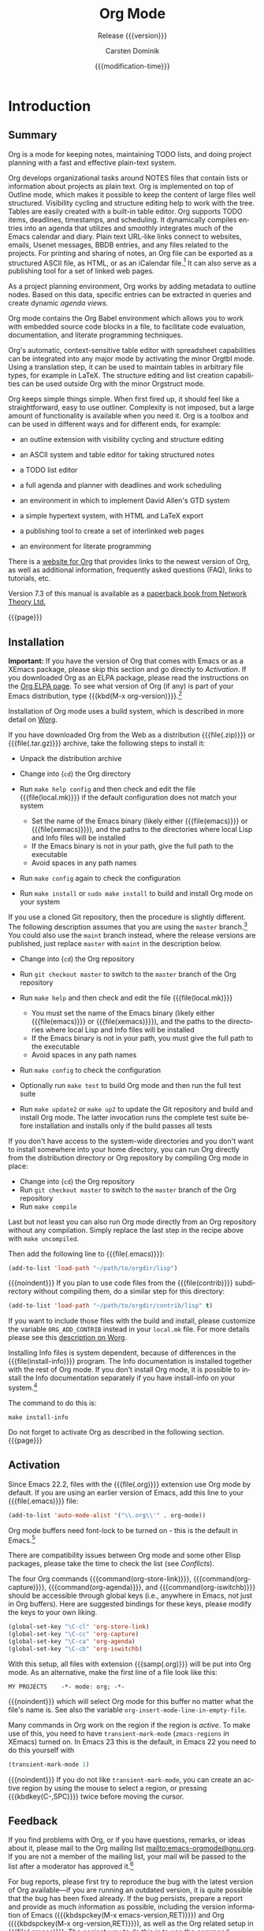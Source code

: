 #+TITLE:     Org Mode
#+AUTHOR:    Carsten Dominik
#+EMAIL:     tsd@tsdye.com
#+DATE:      {{{modification-time}}}
#+SUBTITLE:  Release {{{version}}}
#+SUBAUTHOR: with contributions by David O'Toole, Bastien Guerry, Philip Rooke, Dan Davison, Eric Schulte, Thomas Dye and Jambunathan K.

#+LANGUAGE:  en
#+OPTIONS:   H:4 num:t toc:t \n:nil ::t |:t ^:nil -:t f:t *:t <:t
#+OPTIONS:   d:nil todo:nil pri:nil tags:not-in-toc
#+SELECT_TAGS: export
#+EXCLUDE_TAGS: noexport

#+TEXINFO_DIR_CATEGORY: Emacs editing modes
#+TEXINFO_DIR_TITLE: Org Mode: (org)
#+TEXINFO_DIR_DESC: Outline-based notes management and organizer

# Use proper quote and backtick for code sections in PDF output
# Cf. Texinfo manual 14.2
#+TEXINFO_HEADER: @set txicodequoteundirected
#+TEXINFO_HEADER: @set txicodequotebacktick

# Contact Info
#+TEXINFO_HEADER: @set MAINTAINERSITE @uref{http://orgmode.org,maintainers webpage}
#+TEXINFO_HEADER: @set MAINTAINER Carsten Dominik
#+TEXINFO_HEADER: @set MAINTAINEREMAIL @email{carsten at orgmode dot org}
#+TEXINFO_HEADER: @set MAINTAINERCONTACT @uref{mailto:carsten at orgmode dot org,contact the maintainer}

#+STARTUP: overview
#+TODO: FIXME | FIXED

* Introduction
  :PROPERTIES:
  :TITLE: Introduction
  :DESCRIPTION: Getting started
  :END:
#+cindex: introduction

** Summary
   :PROPERTIES:
   :DESCRIPTION: Brief summary of what Org-mode does
   :END:
#+cindex: summary

Org is a mode for keeping notes, maintaining TODO lists, and doing
project planning with a fast and effective plain-text system.

Org develops organizational tasks around NOTES files that contain
lists or information about projects as plain text.  Org is implemented
on top of Outline mode, which makes it possible to keep the content of
large files well structured.  Visibility cycling and structure editing
help to work with the tree.  Tables are easily created with a built-in
table editor.  Org supports TODO items, deadlines, timestamps, and
scheduling.  It dynamically compiles entries into an agenda that
utilizes and smoothly integrates much of the Emacs calendar and diary.
Plain text URL-like links connect to websites, emails, Usenet
messages, BBDB entries, and any files related to the projects.  For
printing and sharing of notes, an Org file can be exported as a
structured ASCII file, as HTML, or as an iCalendar file.[fn:1]  It can
also serve as a publishing tool for a set of linked web pages.

As a project planning environment, Org works by adding metadata to
outline nodes.  Based on this data, specific entries can be extracted
in queries and create dynamic /agenda views/.

Org mode contains the Org Babel environment which allows you to work
with embedded source code blocks in a file, to facilitate code
evaluation, documentation, and literate programming techniques.

Org's automatic, context-sensitive table editor with spreadsheet
capabilities can be integrated into any major mode by activating the
minor Orgtbl mode.  Using a translation step, it can be used to
maintain tables in arbitrary file types, for example in LaTeX.  The
structure editing and list creation capabilities can be used outside
Org with the minor Orgstruct mode.

Org keeps simple things simple.  When first fired up, it should feel
like a straightforward, easy to use outliner.  Complexity is not
imposed, but a large amount of functionality is available when you
need it.  Org is a toolbox and can be used in different ways and for
different ends, for example:

  - an outline extension with visibility cycling and structure editing
  - an ASCII system and table editor for taking structured notes
  - a TODO list editor
  - a full agenda and planner with deadlines and work scheduling
    #+pindex: GTD, Getting Things Done
  - an environment in which to implement David Allen's GTD system
  - a simple hypertext system, with HTML and LaTeX export
  - a publishing tool to create a set of interlinked web pages
  - an environment for literate programming

#+cindex: FAQ

There is a [[http://orgmode.org][website for Org]] that provides links to the newest version
of Org, as well as additional information, frequently asked questions
(FAQ), links to tutorials, etc.

#+cindex: print edition

Version 7.3 of this manual is available as a [[http://www.network-theory.co.uk/org/manual/][paperback book from
Network Theory Ltd.]]

{{{page}}}

** Installation
   :PROPERTIES:
   :DESCRIPTION: How to install a downloaded version of Org-mode
   :END:

#+cindex: installation
#+cindex: XEmacs

*Important:* If you have the version of Org that comes with Emacs or
as a XEmacs package, please skip this section and go directly to
[[Activation]].  If you downloaded Org as an ELPA package, please read the
instructions on the [[http://orgmode.org/elpa.html][Org ELPA page]].  To see what version of Org (if any)
is part of your Emacs distribution, type {{{kbd(M-x org-version)}}}.[fn:2]

Installation of Org mode uses a build system, which is described in more
detail on [[http://orgmode.org/worg/dev/org-build-system.html][Worg]].

If you have downloaded Org from the Web as a distribution {{{file(.zip)}}} or
{{{file(.tar.gz)}}} archive, take the following steps to install it:

  - Unpack the distribution archive
  - Change into (~cd~) the Org directory
  - Run ~make help config~ and then check and edit the file
    {{{file(local.mk)}}} if the default configuration does not match
    your system

    - Set the name of the Emacs binary (likely either
      {{{file(emacs)}}} or {{{file(xemacs)}}}), and the paths to the
      directories where local Lisp and Info files will be installed
    - If the Emacs binary is not in your path, give the full path to
      the executable
    - Avoid spaces in any path names

  - Run ~make config~ again to check the configuration
  - Run ~make install~ or ~sudo make install~ to build and install Org
    mode on your system

If you use a cloned Git repository, then the procedure is slightly
different.  The following description assumes that you are using the
~master~ branch.[fn:3] You could also use the ~maint~ branch instead,
where the release versions are published, just replace ~master~ with
~maint~ in the description below.

  - Change into (~cd~) the Org repository
  - Run ~git checkout master~ to switch to the ~master~ branch of the
    Org repository
  - Run ~make help~ and then check and edit the file {{{file(local.mk)}}}

    - You must set the name of the Emacs binary
      (likely either {{{file(emacs)}}} or {{{file(xemacs)}}}), and the
      paths to the directories where local Lisp and Info files will be
      installed
    - If the Emacs binary is not in your path, you must give
      the full path to the executable
    - Avoid spaces in any path names

  - Run ~make config~ to check the configuration
  - Optionally run ~make test~ to build Org mode and then run the full
    test suite
  - Run ~make update2~ or ~make up2~ to update the Git repository and
    build and install Org mode.  The latter invocation runs the
    complete test suite before installation and installs only if the
    build passes all tests

If you don't have access to the system-wide directories and you don't
want to install somewhere into your home directory, you can run Org
directly from the distribution directory or Org repository by
compiling Org mode in place:

  - Change into (~cd~) the Org repository
  - Run ~git checkout master~ to switch to the ~master~ branch of the
    Org repository
  - Run ~make compile~

Last but not least you can also run Org mode directly from an Org repository
without any compilation.  Simply replace the last step in the recipe above
with ~make uncompiled~.

Then add the following line to {{{file(.emacs)}}}:

#+header: :exports code
#+header: :eval no
#+begin_src emacs-lisp
(add-to-list 'load-path "~/path/to/orgdir/lisp")
#+end_src

{{{noindent}}}
If you plan to use code files from the {{{file(contrib)}}} subdirectory without
compiling them, do a similar step for this directory:

#+header: :exports code
#+header: :eval no
#+begin_src emacs-lisp
(add-to-list 'load-path "~/path/to/orgdir/contrib/lisp" t)
#+end_src

If you want to include those files with the build and install, please
customize the variable ~ORG_ADD_CONTRIB~ instead in your
~local.mk~ file.  For more details please see this
[[http://orgmode.org/worg/dev/org-build-system.html#sec-4-1-2][description on Worg]].

Installing Info files is system dependent, because of differences in
the {{{file(install-info)}}} program.  The Info documentation is
installed together with the rest of Org mode.  If you don't install Org
mode, it is possible to install the Info documentation separately if you
have install-info on your system.[fn:4]  

The command to do this is:

#+begin_example
   make install-info
#+end_example

Do not forget to activate Org as described in the following section.
{{{page}}}

** Activation
   :PROPERTIES:
   :DESCRIPTION: How to activate Org-mode for certain buffers
   :END:
#+cindex: activation
#+cindex: autoload
#+cindex: ELPA
#+cindex: global key bindings
#+cindex: key bindings, global
#+findex: org-agenda
#+findex: org-capture
#+findex: org-store-link
#+findex: org-iswitchb

Since Emacs 22.2, files with the {{{file(.org)}}} extension use Org mode by
default.  If you are using an earlier version of Emacs, add this line to your
{{{file(.emacs)}}} file:

#+header: :exports code
#+header: :eval no
#+begin_src emacs-lisp
(add-to-list 'auto-mode-alist '("\\.org\\'" . org-mode))
#+end_src

Org mode buffers need font-lock to be turned on - this is the default in
Emacs.[fn:5]

There are compatibility issues between Org mode and some other Elisp
packages, please take the time to check the list (see [[Conflicts]]).

The four Org commands {{{command(org-store-link)}}},
{{{command(org-capture)}}}, {{{command(org-agenda)}}}, and
{{{command(org-iswitchb)}}} should be accessible through global keys
(i.e., anywhere in Emacs, not just in Org buffers).  Here are
suggested bindings for these keys, please modify the keys to your own
liking.

#+header: :exports code
#+header: :eval no
#+begin_src emacs-lisp
(global-set-key "\C-cl" 'org-store-link)
(global-set-key "\C-cc" 'org-capture)
(global-set-key "\C-ca" 'org-agenda)
(global-set-key "\C-cb" 'org-iswitchb)
#+end_src

#+cindex: Org mode, turning on
With this setup, all files with extension {{{samp(.org)}}} will be put
into Org mode.  As an alternative, make the first line of a file look
like this:

#+begin_example
   MY PROJECTS    -*- mode: org; -*-
#+end_example

#+vindex: org-insert-mode-line-in-empty-file
{{{noindent}}}
which will select Org mode for this buffer no matter what the file's
name is.  See also the variable
~org-insert-mode-line-in-empty-file~.

Many commands in Org work on the region if the region is /active/.  To
make use of this, you need to have ~transient-mark-mode~
(~zmacs-regions~ in XEmacs) turned on.  In Emacs 23 this is the
default, in Emacs 22 you need to do this yourself with

#+header: :exports code
#+header: :eval no
#+begin_src emacs-lisp
(transient-mark-mode 1)
#+end_src

{{{noindent}}} If you do not like ~transient-mark-mode~, you can
create an active region by using the mouse to select a region, or
pressing {{{kbdkey(C-,SPC)}}} twice before moving the cursor.

** Feedback
   :PROPERTIES:
   :DESCRIPTION: Bug reports, ideas, patches, etc.
   :END:
#+cindex: feedback
#+cindex: bug reports
#+cindex: maintainer
#+cindex: author

If you find problems with Org, or if you have questions, remarks, or
ideas about it, please mail to the Org mailing list
[[mailto:emacs-orgmode@gnu.org]].  If you are not a member of
the mailing list, your mail will be passed to the list after a
moderator has approved it.[fn:6]

For bug reports, please first try to reproduce the bug with the latest
version of Org available---if you are running an outdated version, it
is quite possible that the bug has been fixed already.  If the bug
persists, prepare a report and provide as much information as
possible, including the version information of Emacs ({{{kbdspckey(M-x
emacs-version,RET)}}}) and Org ({{{kbdspckey(M-x org-version,RET)}}}),
as well as the Org related setup in {{{file(.emacs)}}}.  The easiest
way to do this is to use the command {{{kbd(M-x
org-submit-bug-report)}}}, which will put all this information into an
Emacs mail buffer so that you only need to add your description.  If
you are not sending the Email from within Emacs, please copy and paste
the content into your Email program.

Sometimes you might face a problem due to an error in your Emacs or
Org mode setup.  Before reporting a bug, it is very helpful to start
Emacs with minimal customizations and reproduce the problem.  Doing so
often helps you determine if the problem is with your customization or
with Org mode itself.  You can start a typical minimal session with a
command like the example below.

#+begin_src sh :exports code
$ emacs -Q -l /path/to/minimal-org.el
#+end_src

However if you are using Org mode distributed with Emacs, a minimal
setup is not necessary.  In that case it is sufficient to start Emacs
as ~emacs -Q~.  The ~minimal-org.el~ setup
file can have contents as shown below.

#+header: :exports code
#+header: :eval no
#+begin_src emacs-lisp
;;; Minimal setup to load latest `org-mode'

;; activate debugging
(setq debug-on-error t
      debug-on-signal nil
      debug-on-quit nil)

;; add latest org-mode to load path
(add-to-list 'load-path (expand-file-name "/path/to/org-mode/lisp"))
(add-to-list 'load-path (expand-file-name "/path/to/org-mode/contrib/lisp" t))
#+end_src

If an error occurs, a backtrace can be very useful (see [[How to
create a useful backtrace]]).  Often a small example file helps, along
with clear information about:

  1. What exactly did you do?
  2. What did you expect to happen?
  3. What happened instead?

{{{noindent}}} Thank you for helping to improve this program.

** How to create a useful backtrace
   :PROPERTIES:
   :DESCRIPTION: The best way to report an error
   :END:

#+cindex: backtrace of an error

If working with Org produces an error with a message you don't
understand, you may have hit a bug.  The best way to report this is by
providing, in addition to what was mentioned above, a /backtrace/.
This is information from the built-in debugger about where and how the
error occurred.  Here is how to produce a useful backtrace:

  1. Reload uncompiled versions of all Org mode Lisp files.  The
     backtrace contains much more information if it is produced with
     uncompiled code.  To do this, use
     {{{kbdspckey(C-u M-x org-reload,RET)}}} or select 
     ~Org -> Refresh/Reload -> Reload Org uncompiled~ from the menu.

  2. Go to the ~Options~ menu and select ~Enter Debugger on Error~
     (XEmacs has this option in the ~Troubleshooting~ sub-menu).

  3. Do whatever you have to do to hit the error.  Don't forget to
     document the steps you take.

  4. When you hit the error, a {{{file(*Backtrace*)}}} buffer will
     appear on the screen.  Save this buffer to a file (for example
     using {{{kbd(C-x C-w)}}}) and attach it to your bug report.

** Conventions
   :PROPERTIES:
   :DESCRIPTION: Typesetting conventions in the manual
   :END:

Conventions for typesetting keywords, keybindings, and commands in
this manual are described.

*** Three types of keywords
    :PROPERTIES:
    :DESCRIPTION: TODO, tags, and properties
    :END:

Org mainly uses three types of keywords: TODO keywords, tags and property
names.  In this manual we use the following conventions:

  - TODO, WAITING :: TODO keywords are written with all capitals, even if they
    are user-defined.
  - boss, ARCHIVE :: User-defined tags are written in lowercase; built-in
               tags with special meaning are written with all capitals.
  - Release, PRIORITY :: User-defined properties are capitalized; built-in
                properties with special meaning are written with all capitals.

Moreover, Org uses /option keywords/ (like ~#+TITLE~ to set the title)
and /environment keywords/ (like ~#+BEGIN_HTML~ to start a ~HTML~
environment).  They are written in uppercase in the manual to enhance
its readability, but you can use lowercase in your Org files.[fn:7]

*** Keybindings and commands
    :PROPERTIES:
    :DESCRIPTION: Bind useful commands to keys
    :END:

#+kindex: C-c a
#+findex: org-agenda
#+kindex: C-c c
#+findex: org-capture

The manual suggests two global keybindings: {{{kbd(C-c a)}}} for
~org-agenda~ and {{{kbd(C-c c)}}} for ~org-capture~.  These are only
suggestions, but the rest of the manual assumes that you are using
these keybindings.

Also, the manual lists both the keys and the corresponding commands
for accessing a functionality.  Org mode often uses the same key for
different functions, depending on context.  The command that is bound
to such keys has a generic name, like ~org-metaright~.  In the manual
we will, wherever possible, give the function that is internally
called by the generic command.  For example, in the chapter on document
structure, {{{kbdkey(M-,right)}}} will be listed to call
~org-do-demote~, while in the chapter on tables, it will be listed to
call ~org-table-move-column-right~. 

# If you prefer, you can compile the manual without the command names by unsetting the flag ~cmdnames~ in {{{file(org.texi)}}}.

* Document structure
  :PROPERTIES:
  :DESCRIPTION: A tree works like your brain
  :OPTIONAL_TITLE: Document Structure
  :END:
#+cindex: document structure
#+cindex: structure of document

Org is based on Outline mode and provides flexible commands to
edit the structure of the document.

** Outlines
   :PROPERTIES:
   :DESCRIPTION: Org mode is based on Outline mode
   :END:
#+cindex: outlines
#+cindex: Outline mode

Org is implemented on top of Outline mode.  Outlines allow a document
to be organized in a hierarchical structure, which (at least for me)
is the best representation of notes and thoughts.  An overview of this
structure is achieved by folding (hiding) large parts of the document
to show only the general document structure and the parts currently
being worked on.  Org greatly simplifies the use of outlines by
compressing the entire show/hide functionality into a single command,
{{{command(org-cycle)}}}, which is bound to the {{{key(TAB)}}} key.

** Headlines
   :PROPERTIES:
   :DESCRIPTION: How to typeset Org tree headlines
   :END:
#+cindex: headlines
#+cindex: outline tree
#+vindex: org-special-ctrl-a/e
#+vindex: org-special-ctrl-k
#+vindex: org-ctrl-k-protect-subtree

Headlines define the structure of an outline tree.  The headlines in Org
start with one or more stars, on the left margin.[fn:8]  For example:

#+begin_src org
  ,* Top level headline
  ,** Second level
  ,*** Third level
      some text
  ,*** Third level
      more text
  ,* Another top level headline
#+end_src

{{{noindent}}} Some people find the many stars too noisy and would
prefer an outline that has whitespace followed by a single star as
headline starters.  A setup to realize this is described in the
section, [[Clean view]]. 

#+vindex: org-cycle-separator-lines
An empty line after the end of a subtree is considered part of it and
will be hidden when the subtree is folded.  However, if you leave at
least two empty lines, one empty line will remain visible after folding
the subtree, in order to structure the collapsed view.  See the
variable ~org-cycle-separator-lines~ to modify this behavior.

** Visibility cycling
   :PROPERTIES:
   :DESCRIPTION: Show and hide, much simplified
   :OPTIONAL_TITLE: Visibility cycling
   :END:
#+cindex: cycling, visibility
#+cindex: visibility cycling
#+cindex: trees, visibility
#+cindex: show hidden text
#+cindex: hide text

Outlines make it possible to hide parts of the text in the buffer.
Org uses just two commands, bound to {{{key(TAB)}}} and
{{{kbdkey(S-,TAB)}}} to change the visibility in the buffer.

#+cindex: subtree visibility states
#+cindex: subtree cycling
#+cindex: folded, subtree visibility state
#+cindex: children, subtree visibility state
#+cindex: subtree, subtree visibility state

#+attr_texinfo: :table-type table :indic @asis
- {{{key(TAB)}}}, ~org-cycle~ :: Subtrees can be cycled through three
     states:
     #+kindex: TAB
     #+findex: org-cycle
     
     #+begin_src example
       ,-> FOLDED -> CHILDREN -> SUBTREE --.
       '-----------------------------------'
     #+end_src

     #+vindex: org-cycle-emulate-tab
     #+vindex: org-cycle-global-at-bob

     By default, the cursor must be on a headline for this to work,
     but this behavior can be modified with the
     ~org-cycle-emulate-tab~ option.  When the cursor is at the
     beginning of the buffer and the first line is not a headline,
     then {{{key(TAB)}}} actually runs global cycling (see
     below).[fn:9] Also, when called with a prefix argument
     ({{{kbdspckey(C-u,TAB)}}}), global cycling is invoked.

- {{{kbdkey(S-,TAB)}}} or {{{kbdspckey(C-u,TAB)}}}, ~org-global-cycle~ :: 
     Global cycling: Rotate the entire buffer among the states

     #+cindex: global visibility states
     #+cindex: global cycling
     #+cindex: overview, global visibility state
     #+cindex: contents, global visibility state
     #+cindex: show all, global visibility state
     #+kindex: C-u TAB
     #+kindex: S-TAB
     #+findex: org-global-cycle

     #+begin_example
        ,-> OVERVIEW -> CONTENTS -> SHOW ALL --.
        '--------------------------------------'
     #+end_example

     When {{{kbdkey(S-,TAB)}}} is called with a numeric prefix
     argument, ~N~, the CONTENTS view up to headlines of level N will
     be shown.  Note that inside tables, {{{kbdkey(S-,TAB)}}} jumps
     to the previous field.

- {{{kbdspckey(C-u C-u C-u,TAB)}}}, ~show-all~ :: Show all, including
     drawers.

     #+kindex: C-u C-u C-u TAB
     #+findex: show-all
     #+cindex: show all, command
- {{{kbd(C-c C-r)}}}, ~org-reveal~ :: Reveal context around point,
     showing the current entry, the following heading and the
     hierarchy above.  Useful for working near a location that has
     been exposed by a sparse tree command (see [[Sparse trees]]) or an
     agenda command (see [[Agenda commands]]).  With a prefix argument
     show, on each level, all sibling headings.  With a double prefix
     argument, also show the entire subtree of the parent.

     #+cindex: revealing context
     #+kindex: C-c C-r
     #+findex: org-reveal
- {{{kbd(C-c C-k)}}}, ~show-branches~ :: Expose all the headings of
     the subtree, CONTENT view for just one subtree.

     #+kindex: C-c C-k
     #+findex: show-branches
     #+cindex: show branches, command
- {{{kbdspckey(C-c,TAB)}}}, ~show-children~ :: Expose all direct
     children of the subtree.  With a numeric prefix argument, ~N~,
     expose all children down to level N.

     #+kindex: C-c TAB
     #+findex: show-children
     #+cindex: show children, command
- {{{kbd(C-c C-x b)}}}, ~org-tree-to-indirect-buffer~ :: Show the
     current subtree in an indirect buffer.[fn:10] With a numeric
     prefix argument, ~N~, go up to level N and then take that tree.
     If N is negative then go up that many levels.  With a
     {{{kbd(C-u)}}} prefix, do not remove the previously used indirect
     buffer.

     #+kindex: C-c C-x b
     #+findex: org-tree-to-indirect-buffer
- {{{kbd(C-c C-x v)}}}, ~org-copy-visible~ :: Copy the /visible/ text
     in the region into the kill ring.

#+vindex: org-startup-folded
#+cindex: ~overview~, STARTUP keyword
#+cindex: ~content~, STARTUP keyword
#+cindex: ~showall~, STARTUP keyword
#+cindex: ~showeverything~, STARTUP keyword

When Emacs first visits an Org file, the global state is set to
OVERVIEW, i.e., only the top level headlines are visible.  This can be
configured through the variable ~org-startup-folded~, or on a
per-file basis by adding one of the following lines anywhere in the
buffer:

#+begin_src org 
  ,#+STARTUP: overview
  ,#+STARTUP: content
  ,#+STARTUP: showall
  ,#+STARTUP: showeverything
#+end_src

#+cindex: property, VISIBILITY

{{{noindent}}} Furthermore, any entries with a {{{samp(VISIBILITY)}}}
property (see [[Properties and columns]]) will get their visibility
adapted accordingly.  Allowed values for this property are ~folded~,
~children~, ~content~, and ~all~.

#+attr_texinfo: :indic @asis
- {{{kbdspckey(C-u C-u,TAB)}}}, ~org-set-startup-visibility~ :: Switch
     back to the startup visibility of the buffer, i.e., whatever is
     requested by startup options and {{{samp(VISIBILITY)}}}
     properties in individual entries.

** Motion
   :PROPERTIES:
   :DESCRIPTION: Jumping to other headlines
   :END:
#+cindex: motion, between headlines
#+cindex: jumping, to headlines
#+cindex: headline navigation
The following commands jump to other headlines in the buffer.

#+attr_texinfo: :table-type table :indic @asis
  - {{{kbd(C-c C-n)}}}, ~outline-next-visible-heading~ :: Next heading.
       #+kindex: C-c C-n
       #+findex: outline-next-visible-heading
  - {{{kbd(C-c C-p)}}}, ~outline-previous-visible-heading~ :: Previous heading.
       #+kindex: C-c C-p
       #+findex: outline-previous-visible-heading
  - {{{kbd(C-c C-f)}}}, ~org-forward-same-level~ :: Next heading same level.
       #+kindex: C-c C-f
       #+findex: org-forward-same-level
  - {{{kbd(C-c C-b)}}}, ~org-backward-same-level~ :: Previous heading same level.
       #+kindex: C-c C-b
       #+findex: org-backward-same-level
  - {{{kbd(C-c C-u)}}}, ~outline-up-heading~ :: Backward to higher level heading.
       #+kindex: C-c C-u
       #+findex: outline-up-heading
  - {{{kbd(C-c C-j)}}}, ~org-goto~ :: Jump to a different place without
       changing the current outline visibility.  Shows the document
       structure in a temporary buffer, where you can use the
       following keys to find your destination:

       #+kindex: C-c C-j
       #+findex: org-goto
       #+vindex: org-goto-auto-isearch
    - {{{key(TAB)}}} ::  Cycle visibility.
    - {{{key(down)}}} / {{{key(up)}}} ::   Next/previous visible headline.
    - {{{key(RET)}}} :: Select this location.
    - {{{kbd(/)}}} :: Do a Sparse-tree search
      The following keys work if you turn off ~org-goto-auto-isearch~
      - n / p ::  Next/previous visible headline.
      - f / b ::   Next/previous headline same level.
      - u  ::  One level up.
      - 0--9 ::  Digit argument.
      - q :: Quit.

#+vindex: org-goto-interface
{{{noindent}}} See also the variable ~org-goto-interface~.

** Structure editing
   :PROPERTIES:
   :DESCRIPTION: Changing sequence and level of headlines
   :OPTIONAL_TITLE: Structure editing
   :END:
#+cindex: structure editing
#+cindex: headline, promotion and demotion
#+cindex: promotion, of subtrees
#+cindex: demotion, of subtrees
#+cindex: subtree, cut and paste
#+cindex: pasting, of subtrees
#+cindex: cutting, of subtrees
#+cindex: copying, of subtrees
#+cindex: sorting, of subtrees
#+cindex: subtrees, cut and paste

#+attr_texinfo: :table-type table :indic @asis
  - {{{kbdkey(M-,RET)}}}, ~org-insert-heading~ :: Insert new heading
       with same level as current.  If the cursor is in a plain list
       item, a new item is created (see [[Plain lists]]).  To force
       creation of a new headline, use a prefix argument.  When this
       command is used in the middle of a line, the line is split and
       the rest of the line becomes the new headline.[fn:11] If the
       command is used at the beginning of a headline, the new
       headline is created before the current line.  If at the
       beginning of any other line, the content of that line is made
       the new heading.  If the command is used at the end of a folded
       subtree (i.e., behind the ellipses at the end of a headline),
       then a headline like the current one will be inserted after the
       end of the subtree.

       #+kindex: M-RET
       #+findex: org-insert-heading
       #+vindex: org-M-RET-may-split-line
  - {{{kbdkey(C-,RET)}}}, ~org-insert-heading-respect-content~ :: Just
       like {{{kbdkey(M-,RET)}}}, except when adding a new heading
       below the current heading, the new heading is placed after the
       body instead of before it.  This command works from anywhere in
       the entry.

       #+kindex: C-RET
       #+findex: org-insert-heading-respect-content
  - {{{kbdkey(M-S-,RET)}}}, ~org-insert-todo-heading~ :: Insert new
       TODO entry with same level as current heading.  See also the
       variable ~org-treat-insert-todo-heading-as-state-change~.

       #+kindex: M-S-RET
       #+findex: org-insert-todo-heading
       #+vindex: org-treat-insert-todo-heading-as-state-change
  - {{{kbdkey(C-S-,RET)}}}, ~org-insert-todo-heading-respect-content~ :: Insert
       new TODO entry with same level as current heading.  Like
       {{{kbdkey(C-,RET)}}}, the new headline will be inserted after
       the current subtree.

       #+kindex: C-S-RET
       #+findex: org-insert-todo-heading-respect-content
  - {{{key(TAB)}}}, ~org-cycle~ :: In a new entry with no text
       yet, the first {{{key(TAB)}}} demotes the entry to become a
       child of the previous one.  The next {{{key(TAB)}}} makes it a
       parent, and so on, all the way to top level.  Yet another
       {{{key(TAB)}}}, and you are back to the initial level.

       #+kindex: @key{TAB}
       #+findex: org-cycle
  - {{{kbdkey(M-,left)}}}, ~org-do-promote~ :: Promote current heading
       by one level.

       #+kindex: M-left
       #+findex: org-do-promote
  - {{{kbdkey(M-,right)}}}, ~org-do-demote~ :: Demote current heading
       by one level.

       #+kindex: M-right
       #+findex: org-do-demote
  - {{{kbdkey(M-S-,left)}}}, ~org-promote-subtree~ :: Promote the
       current subtree by one level.

       #+kindex: M-S-left
       #+findex: org-promote-subtree
  - {{{kbdkey(M-S-,right)}}}, ~org-demote-subtree~ :: Demote the
       current subtree by one level.

       #+kindex: M-S-right
       #+findex: org-demote-subtree
  - {{{kbdkey(M-S-,up)}}}, ~org-move-subtree-up~ :: Move subtree up
       (swap with previous subtree of same level).

       #+kindex: M-S-up
       #+findex: org-move-subtree-up
  - {{{kbdkey(M-S-,down)}}}, ~org-move-subtree-down~ :: Move subtree
       down (swap with next subtree of same level).

       #+kindex: M-S-,down
       #+findex: org-move-subtree-down
  - {{{kbd(C-c C-x C-w)}}}, ~org-cut-subtree~ :: Kill subtree, i.e.,
       remove it from buffer but save in kill ring.  With a numeric
       prefix argument N, kill N sequential subtrees.

       #+kindex: C-c C-x C-w
       #+findex: org-cut-subtree
  - {{{kbd(C-c C-x M-w)}}}, ~org-copy-subtree~ :: Copy subtree to kill
       ring.  With a numeric prefix argument N, copy the N sequential
       subtrees.

       #+kindex: C-c C-x M-w
       #+findex: org-copy-subtree
  - {{{kbd(C-c C-x C-y)}}}, ~org-paste-subtree~ :: Yank subtree from
       kill ring.  This does modify the level of the subtree to make
       sure the tree fits in nicely at the yank position.  The yank
       level can also be specified with a numeric prefix argument, or
       by yanking after a headline marker like {{{samp(****)}}}.

       #+kindex: C-c C-x C-y
       #+findex: org-paste-subtree
  - {{{kbd(C-y)}}}, ~org-yank~ :: Depending on the variables
       ~org-yank-adjusted-subtrees~ and ~org-yank-folded-subtrees~,
       Org's internal ~yank~ command will paste subtrees folded and in
       a clever way, using the same command as {{{kbd(C-c C-x C-y)}}}.
       With the default settings, no level adjustment will take place,
       but the yanked tree will be folded unless doing so would
       swallow text previously visible.  Any prefix argument to this
       command will force a normal ~yank~ to be executed, with the
       prefix passed along.  A good way to force a normal yank is
       {{{kbd(C-u C-y)}}}.  If you use ~yank-pop~ after a yank, it
       will yank previous kill items plainly, without adjustment and
       folding.

       #+kindex: C-y
       #+findex: org-yank
       #+vindex: org-yank-adjusted-subtrees
       #+vindex: org-yank-folded-subtrees
  - {{{kbd(C-c C-x c)}}}, ~org-clone-subtree-with-time-shift~ :: Clone
       a subtree by making a number of sibling copies of it.  You will
       be prompted for the number of copies to make, and you can also
       specify if any timestamps in the entry should be shifted.  This
       can be useful, for example, to create a number of tasks related
       to a series of lectures to prepare.  For more details, see the
       docstring of the command ~org-clone-subtree-with-time-shift~.

       #+kindex: C-c C-x c
       #+findex: org-clone-subtree-with-time-shift
  - {{{kbd(C-c C-w)}}}, ~org-refile~ :: Refile entry or region to a
       different location.  See [[Refile and copy]].

       #+kindex: C-c C-w
       #+findex: org-refile
  - {{{kbd(C-c ^)}}}, ~org-sort~ :: Sort same-level entries.  When
       there is an active region, all entries in the region will be
       sorted.  Otherwise the children of the current headline are
       sorted.  The command prompts for the sorting method, which can
       be alphabetically, numerically, by time (first timestamp with
       active preferred, creation time, scheduled time, deadline
       time), by priority, by TODO keyword (in the sequence the
       keywords have been defined in the setup) or by the value of a
       property.  Reverse sorting is possible as well.  You can also
       supply your own function to extract the sorting key.  With a
       {{{kbd(C-u)}}} prefix, sorting will be case-sensitive.

       #+kindex: C-c ^
       #+findex: org-sort
  - {{{kbd(C-x n s)}}}, ~org-narrow-to-subtree~ :: Narrow buffer to
       current subtree.

       #+kindex: C-x n s
       #+findex: org-narrow-to-subtree
  - {{{kbd(C-x n b)}}}, ~org-narrow-to-block~ :: Narrow buffer to
       current block.

       #+kindex: C-x n b
       #+findex: org-narrow-to-block
  - {{{kbd(C-x n w)}}}, ~widen~ :: Widen buffer to remove narrowing.

       #+kindex: C-x n w
       #+findex: widen
  - {{{kbd(C-c *)}}}, ~org-toggle-heading~ :: Turn a normal line or
       plain list item into a headline (so that it becomes a
       subheading at its location).  Also turn a headline into a normal
       line by removing the stars.  If there is an active region, turn
       all lines in the region into headlines.  If the first line in
       the region was an item, turn only the item lines into
       headlines.  Finally, if the first line is a headline, remove the
       stars from all headlines in the region.

       #+kindex: C-c *
       #+findex: org-toggle-heading

#+cindex: region, active
#+cindex: active region
#+cindex: transient mark mode

When there is an active region (Transient Mark mode), promotion and
demotion work on all headlines in the region.  To select a region of
headlines, it is best to place both point and mark at the beginning of
a line, mark at the beginning of the first headline, and point at the
line just after the last headline to change.  Note that when the
cursor is inside a table (see [[Tables]]), the Meta-Cursor keys have
different functionality.

** Sparse trees
   :PROPERTIES:
   :DESCRIPTION: Matches embedded in context
   :OPTIONAL_TITLE: Sparse trees
   :END:
#+cindex: sparse trees
#+cindex: trees, sparse
#+cindex: folding, sparse trees
#+cindex: occur, command
#+vindex: org-show-hierarchy-above
#+vindex: org-show-following-heading
#+vindex: org-show-siblings
#+vindex: org-show-entry-below

An important feature of Org mode is the ability to construct /sparse
trees/ for selected information in an outline tree, so that the entire
document is folded as much as possible, but the selected information
is made visible along with the headline structure above it.[fn:12]
Just try it out and you will see immediately how it works.

Org mode contains several commands creating such trees, all these
commands can be accessed through a dispatcher:

#+attr_texinfo: :table-type table :indic @asis
  - {{{kbd(C-c /)}}}, ~org-sparse-tree~ :: This prompts for an extra
       key to select a sparse-tree creating command.

       #+kindex: C-c /
       #+findex: org-sparse-tree
  - {{{kbd(C-c / r)}}}, ~org-occur~ :: Prompts for a regexp and shows a
       sparse tree with all matches.  If the match is in a headline,
       the headline is made visible.  If the match is in the body of an
       entry, headline and body are made visible.  In order to provide
       minimal context, also the full hierarchy of headlines above the
       match is shown, as well as the headline following the
       match.  Each match is also highlighted; the highlights disappear
       when the buffer is changed by an editing command, or by
       pressing {{{kbd(C-c C-c)}}}.[fn:13] When called with a {{{kbd(C-u)}}}
       prefix argument, previous highlights are kept, so several calls
       to this command can be stacked.

       #+kindex: C-c / r
       #+findex: org-occur
       #+vindex: org-remove-highlights-with-change
  - {{{kbd(M-g n)}}}, ~next-error~ ::
       @@info:@itemx@@ {{{kbd(M-g M-n)}}}
       
       Jump to the next sparse tree match in this buffer.

       #+kindex: M-g n
       #+kindex: M-g M-n
       #+findex: next-error
  - {{{kbd(M-g p)}}}, ~previous-error~ ::
       @@info:@itemx@@ {{{kbd(M-g M-p)}}}

       Jump to the previous sparse tree match in this buffer.

       #+kindex: M-g p
       #+kindex: M-g M-p
       #+findex: previous-error
#+vindex: org-agenda-custom-commands

{{{noindent}}} For frequently used sparse trees of specific search
strings, you can use the variable ~org-agenda-custom-commands~ to
define fast keyboard access to specific sparse trees.  These commands
will then be accessible through the agenda dispatcher
(see [[Agenda dispatcher]]).  For example:

#+header: :exports code
#+header: :eval no
#+begin_src emacs-lisp
  (setq org-agenda-custom-commands
        '(("f" occur-tree "FIXME")))
#+end_src

{{{noindent}}} will define the key {{{kbd(C-c a f)}}} as a
shortcut for creating a sparse tree matching the string
{{{samp(FIXME)}}}.

The other sparse tree commands select headings based on TODO keywords,
tags, or properties and will be discussed later in this manual.

#+kindex: C-c C-e v
#+cindex: printing sparse trees
#+cindex: visible text, printing

To print a sparse tree, you can use the Emacs command
~ps-print-buffer-with-faces~ which does not print
invisible parts of the document.[fn:14] Or you can use the command
{{{kbd(C-c C-e v)}}} to export only the visible part of the
document and print the resulting file.

** Plain lists
   :PROPERTIES:
   :DESCRIPTION: Additional structure within an entry
   :OPTIONAL_TITLE: Plain lists
   :END:
#+cindex: plain lists
#+cindex: lists, plain
#+cindex: lists, ordered
#+cindex: ordered lists

Within an entry of the outline tree, hand-formatted lists can provide
additional structure.  They also provide a way to create lists of
checkboxes (see [[Checkboxes]]).  Org supports editing
such lists, and every exporter (see [[Exporting]])
can parse and format them.

Org knows ordered lists, unordered lists, and description lists.

#+attr_texinfo: :table-type table :indic @bullet
  - /Unordered/ list items start with ~-~, ~+~, or ~*~ as bullets.[fn:15]

  - /Ordered/ list items start with a numeral followed by either a
    period or a right parenthesis,[fn:16] such as
    ~1.~ or ~1~.[fn:170] If you want a list to
    start with a different value (e.g., 20), start the text of the
    item with ~[@20]~.[fn:17] Those constructs can be used
    in any item of the list in order to enforce a particular
    numbering.
    #+vindex: org-plain-list-ordered-item-terminator
    #+vindex: org-alphabetical-lists

  - /Description/ list items are unordered list items, and contain the
    separator {{{samp( :: )}}} to distinguish the description
    /term/ from the description.


Items belonging to the same list must have the same indentation on the
first line.  In particular, if an ordered list reaches number
{{{samp(10.)}}}, then the 2--digit numbers must be written
left-aligned with the other numbers in the list.  An item ends before
the next line that is less or equally indented than its bullet/number.

#+vindex: org-empty-line-terminates-plain-lists
A list ends whenever every item has ended, which means before any line less
or equally indented than items at top level.  It also ends before two blank
lines.[fn:171]  In that case, all items are closed.  Here is an example:

#+begin_src texinfo
  ,** Lord of the Rings                                
     My favorite scenes are (in this order)
     1. The attack of the Rohirrim
     2. Eowyn's fight with the witch king
        + this was already my favorite scene in the book
        + I really like Miranda Otto.
     3. Peter Jackson being shot by Legolas
        - on DVD only
        He makes a really funny face when it happens.
     But in the end, no individual scenes matter but the film as a whole.
     Important actors in this film are:
     - @b{Elijah Wood} :: He plays Frodo
     - @b{Sean Austin} :: He plays Sam, Frodo's friend.  I still remember
       him very well from his role as Mikey Walsh in @i{The Goonies}.
#+end_src

Org supports these lists by tuning filling and wrapping commands to
deal with them correctly.[fn:18] To turn this on, put into
{{{file(.emacs)}}}: ~(require 'filladapt)~}, and by exporting them
properly (see [[Exporting]]).  Since indentation is
what governs the structure of these lists, many structural constructs
like ~#+BEGIN_ ...~ blocks can be indented to signal that they belong
to a particular item.

#+vindex: org-list-demote-modify-bullet
#+vindex: org-list-indent-offset
If you find that using a different bullet for a sub-list (than that used for
the current list-level) improves readability, customize the variable
~org-list-demote-modify-bullet~.  To get a greater difference of
indentation between items and theirs sub-items, customize
~org-list-indent-offset~.

#+vindex: org-list-automatic-rules
The following commands act on items when the cursor is in the first line of
an item (the line with the bullet or number).  Some of them imply the
application of automatic rules to keep list structure intact.  If some of
these actions get in your way, configure ~org-list-automatic-rules~
to disable them individually.


#+attr_texinfo: :table-type table :indic @asis
  - {{{key(TAB)}}}, ~org-cycle~ :: 
    #+cindex: cycling, in plain lists
    #+kindex: TAB
    #+findex: org-cycle
    #+vindex: org-cycle-include-plain-lists

    Items can be folded just like headline levels.  Normally this
    works only if the cursor is on a plain list item.  For more
    details, see the variable ~org-cycle-include-plain-lists~.  If
    this variable is set to ~integrate~, plain list items will be
    treated like low-level headlines.  The level of an item is then
    given by the indentation of the bullet/number.  Items are always
    subordinate to real headlines, however; the hierarchies remain
    completely separated.  In a new item with no text yet, the first
    {{{key(TAB)}}} demotes the item to become a child of the
    previous one.  Subsequent {{{key(TAB)}}}s move the item to
    meaningful levels in the list and eventually get it back to its
    initial position.

  - {{{kbdkey(M-,RET)}}}, ~org-insert-heading~ :: 
    #+kindex: M-RET
    #+findex: org-insert-heading
    #+vindex: org-M-RET-may-split-line
    #+vindex: org-list-automatic-rules

    Insert new item at current level.  With a prefix argument, force
    a new heading (see [[Structure editing]]).  If this command is used
    in the middle of an item, that item is /split/ in two, and the
    second part becomes the new item.[fn:19] If this command is
    executed /before item's body/, the new item is created /before/
    the current one.

  - {{{kbdkey(M-S-,RET)}}} :: 
    #+kindex: M-S-RET

    Insert a new item with a checkbox (see [[Checkboxes]]).
  
  - {{{kbdkey(S-,up)}}} :: 
    @@info:@itemx@@ {{{kbdkey(S-,down)}}}

       Jump to the previous/next item in the current list, but
       only if ~org-support-shift-select~ is off.[fn:20]  If not, you can
       still use paragraph jumping commands like {{{kbdkey(C-,up)}}}
       and {{{kbdkey(C-,down)}}} to quite similar effect.
       
       #+kindex: S-up
       #+kindex: S-down
       #+cindex: shift-selection-mode
       #+vindex: org-support-shift-select
       #+vindex: org-list-use-circular-motion
  - {{{kbdkey(M-,up)}}} ::
       @@info:@itemx@@ {{{kbdkey(M-,down)}}}

       Move the item including subitems up/down (swap with
       previous/next item of same indentation).[fn:21]  If the list is
       ordered, renumbering is automatic.

       #+kindex: M-up
       #+kindex: M-down
  - {{{kbdkey(M-,left)}}} :: 
       @@info:@itemx@@ {{{kbdkey(M-,right)}}}

       Decrease/increase the indentation of an item, leaving children
       alone.

       #+kindex: M-left
       #+kindex: M-right
  - {{{kbdkey(M-S-,left)}}} :: 
       @@info:@itemx@@ {{{kbdkey(M-S-,right)}}}

       Decrease/increase the indentation of the item, including
       subitems.  Initially, the item tree is selected based on
       current indentation.  When these commands are executed several
       times in direct succession, the initially selected region is
       used, even if the new indentation would imply a different
       hierarchy.  To use the new hierarchy, break the command chain
       with a cursor motion or so.

       #+kindex: M-S-left
       #+kindex: M-S-right

       As a special case, using this command on the very first item of
       a list will move the whole list.  This behavior can be disabled
       by configuring ~org-list-automatic-rules~.  The global
       indentation of a list has no influence on the text /after/ the
       list.
  - {{{kbd(C-c C-c)}}} :: If there is a checkbox (see [[Checkboxes]]) in
       the item line, toggle the state of the checkbox.  In any case,
       verify bullets and indentation consistency in the whole list.

       #+kindex: C-c C-c
  - {{{kbd(C-c -)}}} :: Cycle the entire list level through the
       different itemize/enumerate bullets ({{{samp(-)}}},
       {{{samp(+)}}}, {{{samp(*)}}}, {{{samp(1.)}}}, {{{samp(1))}}})
       or a subset of them, depending on
       ~org-plain-list-ordered-item-terminator~, the type of list, and
       its indentation.  With a numeric prefix argument N, select the
       Nth bullet from this list.  If there is an active region when
       calling this, selected text will be changed into an item.  With
       a prefix argument, all lines will be converted to list items.
       If the first line already was a list item, any item marker will
       be removed from the list.  Finally, even without an active
       region, a normal line will be converted into a list item.

       #+kindex: C-c -
       #+vindex: org-plain-list-ordered-item-terminator
  - {{{kbd(C-c *)}}} :: Turn a plain list item into a headline (so
       that it becomes a subheading at its location).  See
       [[Structure editing]], for a detailed explanation.

       #+kindex: C-c *
  - {{{kbd(C-c C-*)}}} :: Turn the whole plain list into a subtree of
       the current heading.  Checkboxes (see [[Checkboxes]]) will become
       TODO (resp.  DONE) keywords when unchecked (resp.  checked).

       #+kindex: C-c C-*
  - {{{kbd(S-left/right)}}} :: This command also cycles bullet styles
       when the cursor in on the bullet or anywhere in an item line,
       details depending on ~org-support-shift-select~.

       #+vindex: org-support-shift-select
       #+kindex: S-left
       #+kindex: S-right
  - {{{kbd(C-c ^)}}} :: Sort the plain list.  You will be prompted for
       the sorting method: numerically, alphabetically, by time, or by
       custom function.

       #+kindex: C-c ^

** Drawers
   :PROPERTIES:
   :DESCRIPTION: Tucking stuff away
   :END:
#+cindex: drawers
#+cindex: #+DRAWERS
#+cindex: visibility cycling, drawers

#+vindex: org-drawers
#+cindex: org-insert-drawer
#+kindex: C-c C-x d
Sometimes you want to keep information associated with an entry, but you
normally don't want to see it.  For this, Org mode has /drawers/.
Drawers need to be configured with the variable
~org-drawers~.[fn:172] Drawers
look like this:

#+begin_src org
  ,** This is a headline
     Still outside the drawer
     :DRAWERNAME:
     This is inside the drawer.
     :END:
     After the drawer.
#+end_src


You can interactively insert drawers at point by calling
~org-insert-drawer~, which is bound to {{{kbd(C-c C-x d)}}}.
With an active region, this command will put the region inside the
drawer.  With a prefix argument, this command calls
~org-insert-property-drawer~ and add a property drawer right
below the current headline.  Completion over drawer keywords is also
possible using {{{key(M-TAB)}}}.

Visibility cycling (see [[Visibility cycling]]) on the headline
will hide and show the entry, but keep the drawer collapsed to a
single line.  In order to look inside the drawer, you need to move the
cursor to the drawer line and press {{{key(TAB)}}} there.  Org mode
uses the ~PROPERTIES~ drawer for storing properties
(see [[Properties and columns]]), and you can also arrange for
state change notes (see [[Tracking TODO state changes]) and
clock times (see [[Clocking work time]) to be stored in a drawer
~LOGBOOK~.  If you want to store a quick note in the LOGBOOK
drawer, in a similar way to state changes, use

#+attr_texinfo: :table-type table :indic @asis
 - {{{kbd(C-c C-z)}}} :: Add a time-stamped note to the LOGBOOK
      drawer.

      #+kindex: C-c C-z

** Blocks
   :PROPERTIES:
   :DESCRIPTION: Folding blocks
   :END:
#+vindex: org-hide-block-startup
#+cindex: blocks, folding

Org mode uses ~begin~ ...  ~end~ blocks for various purposes from including
source code examples (see [[Literal examples]]) to capturing time logging
information (see [[Clocking work time]]).  These blocks can be folded
and unfolded by pressing TAB in the begin line.  You can also get all
blocks folded at startup by configuring the variable
~org-hide-block-startup~ or on a per-file basis by using

#+cindex: @code{hideblocks}, STARTUP keyword
#+cindex: @code{nohideblocks}, STARTUP keyword
#+begin_src org
  ,#+STARTUP: hideblocks
  ,#+STARTUP: nohideblocks
#+end_src

** Creating footnotes
   :PROPERTIES:
   :DESCRIPTION: Define footnotes in Org syntax
   :END:
#+cindex: footnotes

Org mode supports the creation of footnotes.  In contrast to the
{{{file(footnote.el)}}} package, Org mode's footnotes are designed for
work on a larger document, not only for one-off documents like emails.
The basic syntax is similar to the one used by
{{{file(footnote.el)}}}, i.e., a footnote is defined in a paragraph
that is started by a footnote marker in square brackets in column 0,
no indentation allowed.  If you need a paragraph break inside a
footnote, use the LaTeX idiom ~\par~.  The footnote reference is simply
the marker in square brackets, inside text.  For example:

#+begin_example
   The Org homepage[fn:1] now looks a lot better than it used to.
   ...
   [fn:1] The link is: http://orgmode.org
#+end_example

Org mode extends the number-based syntax to /named/ footnotes and
optional inline definition.  Using plain numbers as markers (as
{{{file(footnote.el)}}} does) is supported for backward compatibility,
but not encouraged because of possible conflicts with LaTeX
snippets (see [[Embedded LaTeX]]).  Here are
the valid references:

#+attr_texinfo: :table-type table :indic @asis
  - ~[1]~ :: A plain numeric footnote marker.  Compatible with
           {{{file(footnote.el)}}}, but not recommended because
           something like ~[1]~ could easily be part of a
           code snippet.

  - ~[fn:name]~ :: A named footnote reference, where ~name~ is
                 a unique label word, or, for simplicity of automatic
                 creation, a number.
  - ~[fn:: This is the inline definition of this footnote]~ :: A
       LaTeX-like anonymous footnote where the definition
       is given directly at the reference point.
  - ~[fn:name: a definition]~ :: An inline definition of a footnote,
       which also specifies a name for the note.  Since Org allows
       multiple references to the same note, you can then use
       ~[fn:name]~ to create additional references.


#+vindex: org-footnote-auto-label
Footnote labels can be created automatically, or you can create names
yourself.  This is handled by the variable
~org-footnote-auto-label~ and its corresponding
~#+STARTUP~ keywords.  See the docstring of that variable for
details.

{{{noindent}}} The following command handles footnotes:

#+attr_texinfo: :table-type table :indic @asis
  - {{{kbd(C-c C-x f)}}} :: The footnote action command.
                 #+kindex: C-c C-x f

                 When the cursor is on a footnote reference, jump to the
                 definition.  When it is at a definition, jump to the
                 (first) reference.

                 #+vindex: org-footnote-define-inline
                 #+vindex: org-footnote-section
                 #+vindex: org-footnote-auto-adjust

                 Otherwise, create a new footnote.  Depending on the
                 variable ~org-footnote-define-inline~, the
                 definition will be placed right into the text as part
                 of the reference, or separately into the location
                 determined by the variable ~org-footnote-section~.[fn:173]

                 When this command is called with a prefix argument, a
                 menu of additional options is offered:

    - {{{kbd(s)}}} ::  Sort the footnote definitions by reference sequence.
            During editing, Org makes no effort to sort footnote
            definitions into a particular sequence.  If you want them
            sorted, use this command, which will also move entries
            according to ~org-footnote-section~.  Automatic sorting
            after each insertion/deletion can be configured using the
            variable ~org-footnote-auto-adjust~.
    - {{{kbd(r)}}} ::  Renumber the simple ~fn:N~ footnotes.  Automatic
            renumbering after each insertion/deletion can be
            configured using the variable ~org-footnote-auto-adjust~.
    - {{{kbd(S)}}} ::  Short for first ~r~, then ~s~ action.
    - {{{kbd(n)}}} ::  Normalize the footnotes by collecting all definitions
            (including inline definitions) into a special section, and
            then numbering them in sequence.  The references will then
            also be numbers.  This is meant to be the final step
            before finishing a document (e.g., sending off an email).
            The exporters do this automatically, and so could
            something like ~message-send-hook~.
    - {{{kbd(d)}}} ::  Delete the footnote at point, and all definitions of and
            references to it.

    Depending on the variable ~org-footnote-auto-adjust~, renumbering
       and sorting footnotes can be automatic after each insertion or
       deletion.[fn:174]

  - {{{kbd(C-c C-c)}}} :: If the cursor is on a footnote reference, jump to the
               definition.  If it is a the definition, jump back to
               the reference.  When called at a footnote location with
               a prefix argument, offer the same menu as {{{kbd(C-c C-x f)}}}.

    #+kindex: C-c C-c

  - {{{kbd(C-c C-o)}}} or {{{kbd(mouse-1/2)}}} :: Footnote labels are also
       links to the corresponding definition/reference, and you can
       use the usual commands to follow these links.

    #+kindex: C-c C-o
    #+kindex: mouse-1
    #+kindex: mouse-2

** Orgstruct mode 
   :PROPERTIES:
   :DESCRIPTION: Structure editing outside Org
   :OPTIONAL_TITLE: Orgstruct mode
   :END:
#+cindex: Orgstruct mode
#+cindex: minor mode for structure editing

If you like the intuitive way the Org mode structure editing and list
formatting works, you might want to use these commands in other modes
like Text mode or Mail mode as well.  The minor mode ~orgstruct-mode~
makes this possible.  Toggle the mode with {{{kbd(M-x orgstruct-mode)}}}, or turn it on by default, for example in Message
mode, with one of:

#+header: :exports code
#+header: :eval no
#+begin_src emacs-lisp
  (add-hook 'message-mode-hook 'turn-on-orgstruct)
  (add-hook 'message-mode-hook 'turn-on-orgstruct++)
#+end_src

When this mode is active and the cursor is on a line that looks to Org
like a headline or the first line of a list item, most structure
editing commands will work, even if the same keys normally have
different functionality in the major mode you are using.  If the
cursor is not in one of those special lines, Orgstruct mode lurks
silently in the shadows.  When you use ~orgstruct++-mode~, Org will
also export indentation and autofill settings into that mode, and
detect item context after the first line of an item.

* Tables
  :PROPERTIES:
  :DESCRIPTION: Pure magic for quick formatting
  :END:
#+cindex: tables
#+cindex: editing tables

Org comes with a fast and intuitive table editor.  Spreadsheet-like
calculations are supported using the Emacs {{{file(calc)}}} package
([[info:calc]]).

** Built-in table editor 
   :PROPERTIES:
   :DESCRIPTION: Simple tables
   :END:
#+cindex: table editor, built-in

Org makes it easy to format tables in plain ASCII.  Any line with
{{{samp(|)}}} as the first non-whitespace character is considered part
of a table.  {{{samp(|)}}} is also the column separator.[fn:22] A table
might look like this:

#+begin_src org
  | Name  | Phone | Age |
  |-------+-------+-----|
  | Peter |  1234 |  17 |
  | Anna  |  4321 |  25 |
#+end_src


A table is re-aligned automatically each time you press {{{key(TAB)}}}
or {{{key(RET)}}} or {{{kbd(C-c C-c)}}} inside the table.
{{{key(TAB)}}} also moves to the next field ({{{key(RET)}}} to the
next row) and creates new table rows at the end of the table or before
horizontal lines.  The indentation of the table is set by the first
line.  Any line starting with {{{samp(|-)}}} is considered as a
horizontal separator line and will be expanded on the next re-align to
span the whole table width.  So, to create the above table, you would
only type

#+begin_src org
  |Name|Phone|Age|
  |-
#+end_src


{{{noindent}}} and then press {{{key(TAB)}}} to align the table and
start filling in fields.  Even faster would be to type
~|Name|Phone|Age~ followed by {{{kbdspckey(C-c,RET)}}}.

#+vindex: org-enable-table-editor
#+vindex: org-table-auto-blank-field

When typing text into a field, Org treats {{{key(DEL)}}},
{{{key(Backspace)}}}, and all character keys in a special way, so that
inserting and deleting avoids shifting other fields.  Also, when
typing /immediately/ after the cursor was moved into a new field with
{{{key(TAB)}}}, {{{kbdkey(S-,TAB)}}} or {{{key(RET)}}}, the field is
automatically made blank.  If this behavior is too unpredictable for
you, configure the variables ~org-enable-table-editor~ and
~org-table-auto-blank-field~.
*** Creation and conversion
    :PROPERTIES:
    :DESCRIPTION: Creating tabular data in Org
    :END:
#+attr_texinfo: :table-type table :indic @asis
- {{{kbd(C-c |)}}}, ~org-table-create-or-convert-from-region~ :: Convert
     the active region to table.  If every line contains at least one
     {{{key(TAB)}}} character, the function assumes that the material
     is tab separated.  If every line contains a comma, comma-separated
     values (CSV) are assumed.  If not, lines are split at whitespace
     into fields.  You can use a prefix argument to force a specific
     separator: {{{kbd(C-u)}}} forces CSV, {{{kbd(C-u C-u)}}} forces
     {{{key(TAB)}}}, and a numeric argument ~N~ indicates that at
     least N consecutive spaces, or alternatively a {{{key(TAB)}}}
     will be the separator.  If there is no active region, this command
     creates an empty Org table.  But it is easier just to start
     typing, like {{{kbdspckey(|Name|Phone|Age,RET)}}} {{{kbdkey(|-
     ,TAB)}}}.

     #+kindex: C-c |
     #+findex: org-table-create-or-convert-from-region

*** Re-aligning and field motion
    :PROPERTIES:
    :DESCRIPTION: Navigating and tidying
    :END:
#+attr_texinfo: :table-type table :indic @asis
- {{{kbd(C-c C-c)}}}, ~org-table-align~ :: Re-align the table without
     moving the cursor.

     #+kindex: C-c C-c
     #+findex: org-table-align
- {{{kbd(<TAB>)}}}, ~org-table-next-field~ :: Re-align the table, move
     to the next field.  Creates a new row if necessary.

     #+kindex: <TAB>
     #+findex: org-table-next-field
- {{{kbdkey(S-,TAB)}}}, ~org-table-previous-field~ :: Re-align, move to
     previous field.

     #+kindex: S-TAB
     #+findex: org-table-previous-field
- {{{key(RET)}}}, ~org-table-next-row~ :: Re-align the table and move
     down to next row.  Creates a new row if necessary.  At the
     beginning or end of a line, {{{key(RET)}}} still does NEWLINE, so
     it can be used to split a table.

     #+kindex: RET
     #+findex: org-table-next-row
- {{{kbd(M-a)}}}, ~org-table-beginning-of-field~ :: Move to beginning
     of the current table field, or on to the previous field.

     #+kindex: M-a
     #+findex: org-table-beginning-of-field
- {{{kbd(M-e)}}}, ~org-table-end-of-field~ :: Move to end of the
     current table field, or on to the next field.

     #+kindex: M-e
     #+findex: org-table-end-of-field

*** Column and row editing
    :PROPERTIES:
    :DESCRIPTION: Insert, kill, or move
    :END:
#+attr_texinfo: :table-type table :indic @asis
- {{{kbdkey(M-,left)}}}, ~org-table-move-column-left~ ::
  #+kindex: M-left
  #+findex: org-table-move-column-left
     
  Move the current column left.

- {{{kbdkey(M-,right)}}}, ~org-table-move-column-right~ ::
  #+kindex: M-right
  #+findex: org-table-move-column-right

  Move the current column right.

- {{{kbdkey(M-S-,left)}}}, ~org-table-delete-column~ :: 
  #+kindex: M-S-left
  #+findex: org-table-delete-column

  Kill the current column.

- {{{kbdkey(M-S-,right)}}}, ~org-table-insert-column~ :: 
  #+kindex: M-S-right
  #+findex: org-table-insert-column

  Insert a new column to the left of the cursor position.

- {{{kbdkey(M-,up)}}}, ~org-table-move-row-up~ ::
  #+kindex: M-up
  #+findex: org-table-move-row-up

  Move the current row up.

- {{{kbdkey(M-,down)}}}, ~org-table-move-row-down~ ::
  #+kindex: M-down
  #+findex: org-table-move-row-down
     
  Move the current row down.

- {{{kbdkey(M-S-,up)}}}, ~org-table-kill-row~ :: Kill the current row
     or horizontal line.

     #+kindex: M-S-up
     #+findex: org-table-kill-row

- {{{kbdkey(M-S-,down)}}}, ~org-table-insert-row~ :: Insert a new row
     above the current row.  With a prefix argument, the line is
     created below the current one.

     #+kindex: M-S-down
     #+findex: org-table-insert-row

- {{{kbd(C-c -)}}}, ~org-table-insert-hline~ :: Insert a horizontal
     line below current row.  With a prefix argument, the line is
     created above the current line.

     #+kindex: C-c -
     #+findex: org-table-insert-hline

- {{{kbdspckey(C-c,RET)}}}, ~org-table-hline-and-move~ :: Insert a
     horizontal line below current row, and move the cursor into the
     row below that line.

     #+kindex: C-c RET
     #+findex: org-table-hline-and-move

- {{{kbd(C-c ^)}}}, ~org-table-sort-lines~ :: Sort the table lines in
     the region.  The position of point indicates the column to be
     used for sorting, and the range of lines is the range between the
     nearest horizontal separator lines, or the entire table.  If
     point is before the first column, you will be prompted for the
     sorting column.  If there is an active region, the mark specifies
     the first line and the sorting column, while point should be in
     the last line to be included into the sorting.  The command
     prompts for the sorting type (alphabetically, numerically, or by
     time).  When called with a prefix argument, alphabetic sorting
     will be case-sensitive.

     #+kindex: C-c ^
     #+findex: org-table-sort-lines
*** Regions
    :PROPERTIES:
    :DESCRIPTION: Manipulate parts of a table
    :END:
#+attr_texinfo: :table-type table :indic @asis
- {{{kbd(C-c C-x M-w)}}}, ~org-table-copy-region~ :: Copy a rectangular
     region from a table to a special clipboard.  Point and mark
     determine edge fields of the rectangle.  If there is no active
     region, copy just the current field.  The process ignores
     horizontal separator lines.

     #+kindex: C-c C-x M-w
     #+findex: org-table-copy-region
- {{{kbd(C-c C-x C-w)}}}, ~org-table-cut-region~ :: Copy a rectangular
     region from a table to a special clipboard, and blank all fields
     in the rectangle.  So this is the ``cut'' operation.

     #+kindex: C-c C-x C-w
     #+findex: org-table-cut-region
- {{{kbd(C-c C-x C-y)}}}, ~org-table-paste-rectangle~ :: Paste a
     rectangular region into a table.  The upper left corner ends up
     in the current field.  All involved fields will be overwritten.
     If the rectangle does not fit into the present table, the table
     is enlarged as needed.  The process ignores horizontal separator
     lines.

     #+kindex: C-c C-x C-y
     #+findex: org-table-paste-rectangle
- {{{kbdkey(M-,RET)}}}, ~org-table-wrap-region~ :: Split the current
     field at the cursor position and move the rest to the line below.
     If there is an active region, and both point and mark are in the
     same column, the text in the column is wrapped to minimum width
     for the given number of lines.  A numeric prefix argument may be
     used to change the number of desired lines.  If there is no
     region, but you specify a prefix argument, the current field is
     made blank, and the content is appended to the field above.

     #+kindex: M-RET
     #+findex: org-table-wrap-region
*** Calculations
    :PROPERTIES:
    :DESCRIPTION: Sum and copy
    :END:
#+cindex: formula, in tables
#+cindex: calculations, in tables
#+cindex: region, active
#+cindex: active region
#+cindex: transient mark mode

#+attr_texinfo: :table-type table :indic @asis
- {{{kbd(C-c +)}}}, ~org-table-sum~ :: Sum the numbers in the current
     column, or in the rectangle defined by the active region.  The
     result is shown in the echo area and can be inserted with
     {{{kbd(C-y)}}}.

  #+kindex: C-c +
  #+findex: org-table-sum
- {{{kbdkey(S-,RET)}}}, ~org-table-copy-down~ :: When current field is
     empty, copy from first non-empty field above.  When not empty,
     copy current field down to next row and move cursor along with
     it.  Depending on the variable ~org-table-copy-increment~,
     integer field values will be incremented during copy.  Integers
     that are too large will not be incremented.  Also, a ~0~ prefix
     argument temporarily disables the increment.  This key is also
     used by shift-selection and related modes (see [[Conflicts]]).

     #+kindex: S-RET
     #+findex: org-table-copy-down
     #+vindex: org-table-copy-increment

*** Misc
    :PROPERTIES:
    :DESCRIPTION: Some other useful operations
    :END:
#+attr_texinfo: :table-type table :indic @asis
- {{{kbd(C-c `)}}}, ~org-table-edit-field~ :: Edit the current field in
     a separate window.  This is useful for fields that are not fully
     visible (see [[Column width and alignment]]).  When called with a
     {{{kbd(C-u)}}} prefix, just make the full field visible, so that
     it can be edited in place.  When called with two {{{kbd(C-u)}}}
     prefixes, make the editor window follow the cursor through the
     table and always show the current field.  The follow mode exits
     automatically when the cursor leaves the table, or when you
     repeat this command with {{{kbd(C-u C-u C-c `)}}}.

     #+kindex: C-c `
     #+findex: org-table-edit-field
- {{{kbd(M-x org-table-import)}}} :: Import a file as a table.  The
     table should be TAB or whitespace separated.  Use, for example,
     to import a spreadsheet table or data from a database, because
     these programs generally can write TAB-separated text files.
     This command works by inserting the file into the buffer and then
     converting the region to a table.  Any prefix argument is passed
     on to the converter, which uses it to determine the separator.

- {{{kbd(C-c |)}}}, ~org-table-create-or-convert-from-region~ :: Tables
     can also be imported by pasting tabular text into the Org buffer,
     selecting the pasted text with {{{kbd(C-x C-x)}}} and then using
     the {{{kbd(C-c |)}}} command (see [[Creation and conversion]]).

     #+kindex: C-c |
     #+findex: org-table-create-or-convert-from-region
- {{{kbd(M-x org-table-export)}}} :: Export the table, by default as a
     TAB-separated file.  Use for data exchange with, for example,
     spreadsheet or database programs.  The format used to export the
     file can be configured in the variable
     ~org-table-export-default-format~.  You may also use properties
     ~TABLE_EXPORT_FILE~ and ~TABLE_EXPORT_FORMAT~ to specify the file
     name and the format for table export in a subtree.  Org supports
     quite general formats for exported tables.  The exporter format
     is the same as the format used by Orgtbl radio tables, see
     [[Translator functions], for a detailed description.

     #+findex: org-table-export
     #+vindex: org-table-export-default-format

If you don't like the automatic table editor because it gets in your
way on lines which you would like to start with {{{samp(|)}}}, you can
turn it off with

#+header: :exports code
#+header: :eval no
#+begin_src emacs-lisp
(setq org-enable-table-editor nil)
#+end_src


{{{noindent}}} Then the only table command that still works is
{{{kbd(C-c C-c)}}} to do a manual re-align.

** Column width and alignment
   :PROPERTIES:
   :DESCRIPTION: Overrule the automatic settings
   :END:
#+cindex: narrow columns in tables
#+cindex: alignment in tables

The width of columns is automatically determined by the table editor.
And also the alignment of a column is determined automatically from
the fraction of number-like versus non-number fields in the column.

Sometimes a single field or a few fields need to carry more text,
leading to inconveniently wide columns.  Or maybe you want to make a
table with several columns having a fixed width, regardless of
content.  To set the width of a column, one field anywhere in the
column may contain just the string ~<N>~ where ~N~
is an integer specifying the width of the column in characters.[fn:23]
The next re-align will then set the width of this column to this
value.

#+begin_example
   |---+------------------------------|               |---+--------|
   |   |                              |               |   | <6>    |
   | 1 | one                          |               | 1 | one    |
   | 2 | two                          |     ----\     | 2 | two    |
   | 3 | This is a long chunk of text |     ----/     | 3 | This=> |
   | 4 | four                         |               | 4 | four   |
   |---+------------------------------|               |---+--------|
#+end_example

{{{noindent}}} Fields that are wider become clipped and end in the
string {{{samp(=>)}}}.  Note that the full text is still in the buffer
but is hidden.  To see the full text, hold the mouse over the
field---a tool-tip window will show the full content.  To edit such a
field, use the command {{{kbd(C-c `)}}} (that is {{{kbd(C-c)}}}
followed by the backquote).  This will open a new window with the full
field.  Edit it and finish with {{{kbd(C-c C-c)}}}.

#+vindex: org-startup-align-all-tables

When visiting a file containing a table with narrowed columns, the
necessary character hiding has not yet happened, and the table needs
to be aligned before it looks nice.  Setting the option
~org-startup-align-all-tables~ will realign all tables in a file upon
visiting, but also slow down startup.  You can also set this option on
a per-file basis with:

#+begin_src org
  ,#+STARTUP: align
  ,#+STARTUP: noalign
#+end_src

If you would like to overrule the automatic alignment of number-rich
columns to the right and of string-rich columns to the left, you can
use ~<r>~, ~<c>~ or ~<l>~ in a similar fashion.[fn:24] You may also
combine alignment and field width like this: ~<l10>~.

A line that only contains these formatting cookies will be removed
automatically when exporting the document.

** Column groups
   :PROPERTIES:
   :DESCRIPTION: Grouping to trigger vertical lines
   :END:
#+cindex: grouping columns in tables

When Org exports tables, it does so by default without vertical lines
because that is visually more satisfying in general.  Occasionally
however, vertical lines can be useful to structure a table into groups
of columns, much like horizontal lines can do for groups of rows.  In
order to specify column groups, you can use a special row where the
first field contains only {{{samp(/)}}}.  The further fields can either
contain ~<~ to indicate that this column should start a group,
~>~ to indicate the end of a column, or ~<>~ (no space
between ~<~ and ~>~) to make a column a group of its own.  Boundaries
between column groups will upon export be marked with vertical lines.
Here is an example:

#+begin_src org
  | N | N^2 | N^3 | N^4 | sqrt(n) | sqrt[4](N) |
  |---+-----+-----+-----+---------+------------|
  | / |   < |     |   > |       < |          > |
  | 1 |   1 |   1 |   1 |       1 |          1 |
  | 2 |   4 |   8 |  16 |  1.4142 |     1.1892 |
  | 3 |   9 |  27 |  81 |  1.7321 |     1.3161 |
  |---+-----+-----+-----+---------+------------|
  ,#+TBLFM: $2=$1^2::$3=$1^3::$4=$1^4::$5=sqrt($1)::$6=sqrt(sqrt(($1)))
#+end_src

It is also sufficient to just insert the column group starters after
every vertical line you would like to have:

#+begin_src org
  |  N | N^2 | N^3 | N^4 | sqrt(n) | sqrt[4](N) |
  |----+-----+-----+-----+---------+------------|
  | /  | <   |     |     | <       |            |
#+end_src

** The Orgtbl mode minor mode
   :PROPERTIES:
   :DESCRIPTION: The table editor as minor mode
   :OPTIONAL_TITLE: Ogtbl mode
   :END:
#+cindex: Orgtbl mode
#+cindex: minor mode for tables

If you like the intuitive way the Org table editor works, you might
also want to use it in other modes like Text mode or Mail mode.  The
minor mode Orgtbl mode makes this possible.  You can always toggle the
mode with {{{kbd(M-x orgtbl-mode)}}}.  To turn it on by default, for
example in Message mode, use

#+header: :exports code
#+header: :eval no
#+begin_src emacs-lisp
(add-hook 'message-mode-hook 'turn-on-orgtbl)
#+end_src

Furthermore, with some special setup, it is possible to maintain
tables in arbitrary syntax with Orgtbl mode.  For example, it is
possible to construct LaTeX tables with the underlying ease and
power of Orgtbl mode, including spreadsheet capabilities.  For
details, see [[Tables in arbitrary syntax]].

** The spreadsheet
   :PROPERTIES:
   :DESCRIPTION: The table editor has spreadsheet capabilities
   :END:
#+cindex: calculations, in tables
#+cindex: spreadsheet capabilities
#+cindex: @file{calc} package

The table editor makes use of the Emacs {{{file(calc)}}} package to
implement spreadsheet-like capabilities.  It can also evaluate Emacs
Lisp forms to derive fields from other fields.  While fully featured,
Org's implementation is not identical to other spreadsheets.  For
example, Org knows the concept of a /column formula/ that will be
applied to all non-header fields in a column without having to copy
the formula to each relevant field.  There is also a formula debugger,
and a formula editor with features for highlighting fields in the
table corresponding to the references at the point in the formula,
moving these references by arrow keys

*** References
    :PROPERTIES:
    :DESCRIPTION: How to refer to another field or range
    :END:
#+cindex: references

To compute fields in the table from other fields, formulas must
reference other fields or ranges.  In Org, fields can be referenced by
name, by absolute coordinates, and by relative coordinates.  To find
out what the coordinates of a field are, press {{{kbd(C-c ?)}}} in
that field, or press {{{kbd(C-c })}}} to toggle the display of a
grid.

**** Field references
     :PROPERTIES:
     :DESCRIPTION: Refer to a particular field
     :END:
#+cindex: field references
#+cindex: references, to fields

Formulas can reference the value of another field in two ways.  Like
in any other spreadsheet, you may reference fields with a
letter/number combination like ~B3~, meaning the 2nd field in the 3rd
row.

#+vindex: org-table-use-standard-references
However, Org prefers to use another, more general representation that
looks like this:[fn:25]

#+begin_example
   @ROW$COLUMN
#+end_example

Column specifications can be absolute like ~$1~, ~$2~, ..., ~$N~, or
relative to the current column (i.e., the column of the field which is
being computed) like ~$+1~ or ~$-2~.  ~$<~ and ~$>~ are immutable
references to the first and last column, respectively, and you can use
~$>>>~ to indicate the third column from the right.

The row specification only counts data lines and ignores horizontal
separator lines (hlines).  Like with columns, you can use absolute row
numbers ~@1~, ~@2~, ..., ~@N~, and row numbers relative to the current
row like ~@+3~ or ~@-1~.  ~@<~ and ~@>~ are immutable references the
first and last row in the table, respectively.[fn:26] You may also
specify the row relative to one of the hlines: ~@I~ refers to the
first hline, ~@II~ to the second, etc.  ~@-I~ refers to the first such
line above the current line, ~@+I~ to the first such line below the
current line.  You can also write ~@III+2~ which is the second data
line after the third hline in the table.

~@0~ and ~$0~ refer to the current row and column, respectively, i.e.,
to the row/column for the field being computed.  Also, if you omit
either the column or the row part of the reference, the current
row/column is implied.

Org's references with /unsigned/ numbers are fixed references in the
sense that if you use the same reference in the formula for two
different fields, the same field will be referenced each time.  Org's
references with /signed/ numbers are floating references because the
same reference operator can reference different fields depending on
the field being calculated by the formula.

Here are a few examples:

#+attr_texinfo: :table-type table :indic @code
  - @2$3 :: 2nd row, 3rd column (same as ~C2~)
  - $5 :: column 5 in the current row (same as ~E&~)
  - @2 :: current column, row 2
  - @-1$-3 :: the field one row up, three columns to the left
  - @-I$2 :: field just under hline above current row, column 2
  - @>$5 :: field in the last row, in column 5

**** Range references
     :PROPERTIES:
     :DESCRIPTION: Refer to a range of fields
     :END:
#+cindex: range references
#+cindex: references, to ranges

You may reference a rectangular range of fields by specifying two
field references connected by two dots ~..~.  If both fields are in
the current row, you may simply use ~$2..$7~, but if at least one
field is in a different row, you need to use the general ~@row$column~
format at least for the first field (i.e., the reference must start
with ~@~ in order to be interpreted correctly).  Examples:

#+attr_texinfo: :table-type table :indic @code
  - $1..$3      :: first three fields in the current row
  - $P..$Q      :: range, using column names (see under Advanced)
  - $<<<..$>>   :: start in third column, continue to the one but last
  - @2$1..@4$3  ::  six fields between these two fields (same as
                   ~A2..C4~)
  - @-1$-2..@-1 :: three numbers from the column to the left, 2 up to
                   current row
  - @I..II      ::  between first and second hline, short for ~@I..@II~


{{{noindent}}} Range references return a vector of values that can be
fed into Calc vector functions.  Empty fields in ranges are normally
suppressed, so that the vector contains only the non-empty fields (but
see the ~E~ mode switch below).  If there are no non-empty fields,
~[0]~ is returned to avoid syntax errors in formulas.

**** Field coordinates in formulas
     :PROPERTIES:
     :DESCRIPTION: Refer to fields in Lisp or Calc
     :END:
#+cindex: field coordinates
#+cindex: coordinates, of field
#+cindex: row, of field coordinates
#+cindex: column, of field coordinates

For Calc formulas and Lisp formulas ~@#~ and ~$#~ can be used to get
the row or column number of the field where the formula result goes.
The traditional Lisp formula equivalents are ~org-table-current-dline~
and ~org-table-current-column~.  Examples:

#+attr_texinfo: :table-type table :indic @code
  - if(@# % 2, $#, string("")) :: column number on odd lines only
  - $3 = remote(FOO, @#$2)    :: copy column 2 from table FOO into
       column 3 of the current table

{{{noindent}}} For the second example, table FOO must have at least as
many rows as the current table.  Note that this is inefficient for
large number of rows.[fn:27]

**** Named references
     :PROPERTIES:
     :DESCRIPTION: Name columns or constants
     :END:
#+cindex: named references
#+cindex: references, named
#+cindex: name, of column or field
#+cindex: constants, in calculations
#+cindex: #+CONSTANTS
#+vindex: org-table-formula-constants

{{{samp($name)}}} is interpreted as the name of a column, parameter or
constant.  Constants are defined globally through the variable
~org-table-formula-constants~, and locally (for the file) through a
line like this example:

#+begin_src org
  ,#+CONSTANTS: c=299792458. pi=3.14 eps=2.4e-6
#+end_src

{{{noindent}}}
#+vindex: constants-unit-system
#+pindex: constants.el

Also, properties (see [[Properties and columns]]) can be used as constants
in table formulas: for a property ~:Xyz:~ use the name ~$PROP_Xyz~,
and the property will be searched in the current outline entry and in
the hierarchy above it.  If you have the {{{file(constants.el)}}}
package, it will also be used to resolve constants, including natural
constants like ~$h~ for Planck's constant, and units like ~$km~ for
kilometers.  Column names and parameters can be specified in special
table lines.  These are described in the section, [[Advanced features]].
All names must start with a letter, and further consist of letters and
numbers.[fn:175]

**** Remote references
     :PROPERTIES:
     :DESCRIPTION: Refer to information in other tables
     :END:
#+cindex: remote references
#+cindex: references, remote
#+cindex: references, to a different table
#+cindex: name, of column or field
#+cindex: constants, in calculations
#+cindex: #+TBLNAME

You may also reference constants, fields and ranges from a different
table, either in the current file or even in a different file.  The
syntax is

#+begin_example
   remote(NAME-OR-ID,REF)
#+end_example

{{{noindent}}} where NAME can be the name of a table in the current
file as set by a ~#+TBLNAME: NAME~ line before the table.  It can also
be the ID of an entry, even in a different file, and the reference
then refers to the first table in that entry.  REF is an absolute field
or range reference as described above for example ~@3$3~ or
~$somename~, valid in the referenced table.

*** Formula syntax for Calc
    :PROPERTIES:
    :DESCRIPTION: Using Calc to compute stuff
    :END:
#+cindex: formula syntax, Calc
#+cindex: syntax, of formulas

A formula can be any algebraic expression understood by the Emacs
{{{file(Calc)}}} package.[fn:28] Before evaluation by ~calc-eval~ (see
[[info:calc#Calling Calc from Your Programs][Calling Calc from Your Lisp Programs]]), variable substitution takes
place according to the rules described above.

#+cindex: vectors, in table calculations
The range vectors can be directly fed into the Calc vector functions
like ~vmean~ and ~vsum~.

#+cindex: format specifier
#+cindex: mode, for @file{calc}
#+vindex: org-calc-default-modes

A formula can contain an optional mode string after a semicolon.  This
string consists of flags to influence Calc and other modes during
execution.  By default, Org uses the standard Calc modes (precision
12, angular units degrees, fraction and symbolic modes off).  The
display format, however, has been changed to ~(float 8)~ to keep
tables compact.  The default settings can be configured using the
variable ~org-calc-default-modes~.

#+attr_texinfo: :table-type table :indic @code
  - p20 :: set the internal Calc calculation precision to 20 digits
  - n3 s3 e2 f4 :: normal, scientific, engineering, or fixed format of
                   the result of Calc passed back to Org.  Calc
                   formatting is unlimited in precision as long as the
                   Calc calculation precision is greater.
  - D R :: angle modes: degrees, radians
  - F S :: fraction and symbolic modes
  - N :: interpret all fields as numbers, use 0 for non-numbers
  - E :: keep empty fields in ranges
  - L :: literal

{{{noindent}}} Unless you use large integer numbers or
high-precision-calculation and -display for floating point numbers you
may alternatively provide a ~printf~ format specifier to reformat the
Calc result after it has been passed back to Org instead of letting
Calc already do the formatting.[fn:29] A few examples:

#+attr_texinfo: :table-type table :indic @code
  - $1+$2            :: Sum of first and second field
  - $1+$2;%.2f       :: Same, format result to two decimals
  - exp($2)+exp($1)  :: Math functions can be used
  - $0;%.1f          :: Reformat current cell to 1 decimal
  - ($3-32)*5/9      :: Degrees F -> C conversion
  - $c/$1/$cm        :: Hz -> cm conversion, using
       {{{file(constants.el)}}}
  - tan($1);Dp3s1    :: Compute in degrees, precision 3, display SCI 1
  - sin($1);Dp3%.1e  :: Same, but use ~printf~ specifier for display
  - vmean($2..$7)    :: Compute column range mean, using vector
       function
  - vmean($2..$7);EN :: Same, but treat empty fields as 0
  - taylor($3,x=7,2) :: Taylor series of $3, at x=7, second degree

Calc also contains a complete set of logical operations.  For example

#+attr_texinfo: :table-type table :indic @code
  - if($1<20,teen,string("")) ::  "teen" if age $1 less than 20, else empty


Note that you can also use two org-specific flags ~T~ and ~t~ for
durations computations [[Duration and time values]].

You can add your own Calc functions defined in Emacs Lisp with
~defmath~ and use them in formula syntax for Calc.

*** Emacs Lisp forms as formulas
    :PROPERTIES:
    :DESCRIPTION: Writing formulas in Emacs Lisp
    :OPTIONAL_TITLE: Formula syntax for Lisp
    :END:
#+cindex: Lisp forms, as table formulas

It is also possible to write a formula in Emacs Lisp.  This can be
useful for string manipulation and control structures, if Calc's
functionality is not enough.

If a formula starts with a single-quote followed by an opening
parenthesis, then it is evaluated as a Lisp form.  The evaluation
should return either a string or a number.  Just as with
{{{file(calc)}}} formulas, you can specify modes and a printf format
after a semicolon.

With Emacs Lisp forms, you need to be conscious about the way field
references are interpolated into the form.  By default, a reference
will be interpolated as a Lisp string (in double-quotes) containing
the field.  If you provide the {{{samp(N)}}} mode switch, all
referenced elements will be numbers (non-number fields will be zero)
and interpolated as Lisp numbers, without quotes.  If you provide the
{{{samp(L)}}} flag, all fields will be interpolated literally, without
quotes.  I.e., if you want a reference to be interpreted as a string by
the Lisp form, enclose the reference operator itself in double-quotes,
like ~"$3"~.  Ranges are inserted as space-separated fields, so you can
embed them in list or vector syntax.

Here are a few examples---note how the {{{samp(N)}}} mode is used when
we do computations in Lisp.

Swap the first two characters of the content of column 1:
#+header: :exports code
#+header: :eval no
#+begin_src emacs-lisp
  '(concat (substring $1 1 2) (substring $1 0 1) (substring $1 2))
#+end_src

Add columns 1 and 2, equivalent to Calc's ~$1+$2~:
#+header: :exports code
#+header: :eval no
#+begin_src emacs-lisp
  '(+ $1 $2);N
#+end_src

Compute the sum of columns 1-4, like Calc's ~vsum($1..$4)~}:
#+header: :exports code
#+header: :eval no
#+begin_src emacs-lisp
  '(apply '+ '($1..$4));N
#+end_src

*** Duration and time values
    :PROPERTIES:
    :DESCRIPTION: How to compute duration and time values
    :END:
#+cindex: Duration, computing
#+cindex: Time, computing
#+vindex: org-table-duration-custom-format

If you want to compute time values use the ~T~ flag, either in Calc
formulas or Elisp formulas:

#+begin_example
   |  Task 1 |   Task 2 |    Total |
   |---------+----------+----------|
   |    2:12 |     1:47 | 03:59:00 |
   | 3:02:20 | -2:07:00 |     0.92 |
   #+TBLFM: @2$3=$1+$2;T::@3$3=$1+$2;t
#+end_example

Input duration values must be of the form ~[HH:MM[:SS]~, where seconds
are optional.  With the ~T~ flag, computed durations will be displayed
as ~HH:MM:SS~ (see the first formula above).  With the ~t~ flag,
computed durations will be displayed according to the value of the
variable ~org-table-duration-custom-format~, which defaults to
~'hours~ and will display the result as a fraction of hours (see the
second formula in the example above).

Negative duration values can be manipulated as well, and integers will
be considered as seconds in addition and subtraction.

*** Field and range formulas
    :PROPERTIES:
    :DESCRIPTION: Formulas for specific (ranges of) fields
    :END:
#+cindex: field formula
#+cindex: range formula
#+cindex: formula, for individual table field
#+cindex: formula, for range of fields

To assign a formula to a particular field, type it directly into the
field, preceded by ~:=~, for example ~vsum(@II..III)~.  When you press
{{{key(TAB)}}} or {{{key(RET)}}} or {{{kbd(C-c C-c)}}} with the cursor
still in the field, the formula will be stored as the formula for this
field, evaluated, and the current field will be replaced with the
result.

#+cindex: #+TBLFM
Formulas are stored in a special line starting with ~#+TBLFM:~
directly below the table.  If you type the equation in the fourth field
of the third data line in the table, the formula will look like
~@3$4=$1+$2~.  When inserting/deleting/swapping column and rows with
the appropriate commands, /absolute references/ (but not relative
ones) in stored formulas are modified in order to still reference the
same field.  To avoid this from happening, in particular in range
references, anchor ranges at the table borders (using ~@<~, ~@>~,
~$<~, ~$>~), or at hlines using the ~@I~ notation.  Automatic
adaptation of field references does of course not happen if you edit
the table structure with normal editing commands---then you must fix
the equations yourself.

Instead of typing an equation into the field, you may also use the
following command

#+attr_texinfo: :table-type table :indic @asis
  - {{{kbd(C-u C-c =)}}}, ~org-table-eval-formula~ :: Install a new
       formula for the current field.  The command prompts for a
       formula with default taken from the {{{samp(#+TBLFM:)}}} line,
       applies it to the current field, and stores it.

       #+kindex: C-u C-c =
       #+findex: org-table-eval-formula
The left-hand side of a formula can also be a special expression in
order to assign the formula to a number of different fields.  There is
no keyboard shortcut to enter such range formulas.  To add them, use
the formula editor (see [[Editing and debugging formulas]]) or edit the
~#+TBLFM:~ line directly.

#+attr_texinfo: :table-type table :indic @code
  - $2= :: Column formula, valid for the entire column.  This is so
           common that Org treats these formulas in a special way, see
           [[Column formulas]].
  - @3= :: Row formula, applies to all fields in the specified row.
            ~@@>=~ means the last row.
  - @1$2..@4$3= :: Range formula, applies to all fields in the given
                     rectangular range.  This can also be used to
                     assign a formula to some but not all fields in a
                     row.
  - $name= :: Named field, see [[Advanced features]].

*** Column formulas
    :PROPERTIES:
    :DESCRIPTION: Formulas valid for an entire column
    :END:
#+cindex: column formula
#+cindex: formula, for table column

When you assign a formula to a simple column reference like ~$3=~, the
same formula will be used in all fields of that column, with the
following very convenient exceptions:

  -  If the table contains horizontal separator hlines with rows above
     and below, everything before the first such hline is considered
     part of the table /header/ and will not be modified by column
     formulas.  Therefore a header is mandatory when you use column
     formulas and want to add hlines to group rows, like for example
     to separate a total row at the bottom from the summand rows
     above.

  -  Fields that already get a value from a field/range formula will
     be left alone by column formulas.  These conditions make column
     formulas very easy to use.

To assign a formula to a column, type it directly into any field in
the column, preceded by an equal sign, like {{{samp(=$1+$2)}}}.  When
you press {{{key(TAB)}}} or {{{key(RET)}}} or {{{kbd(C-c C-c)}}} with
the cursor still in the field, the formula will be stored as the
formula for the current column, evaluated and the current field
replaced with the result.  If the field contains only {{{samp(=)}}},
the previously stored formula for this column is used.  For each
column, Org will only remember the most recently used formula.  In the
{{{samp(#+TBLFM:)}}} line, column formulas will look like
{{{samp($4=$1+$2)}}}.  The left-hand side of a column formula can not
be the name of column, it must be the numeric column reference or
~$>~.

Instead of typing an equation into the field, you may also use the
following command:

#+attr_texinfo: :table-type table :indic @asis
  - {{{kbd(C-c =)}}}, ~org-table-eval-formula~ :: Install a new formula
       for the current column and replace current field with the
       result of the formula.  The command prompts for a formula, with
       default taken from the {{{samp(#+TBLFM)}}} line, applies it to
       the current field and stores it.  With a numeric prefix
       argument(e.g., {{{kbd(C-5 C-c =)}}}) the command will apply it
       to that many consecutive fields in the current column.

       #+kindex: C-c =
       #+findex: org-table-eval-formula
*** Lookup functions
    :PROPERTIES:
    :DESCRIPTION: Lookup functions for searching tables
    :END:
#+cindex: lookup functions in tables
#+cindex: table lookup functions

Org has three predefined Emacs Lisp functions for lookups in tables.

#+attr_texinfo: :table-type table :indic @code
  - (org-lookup-first VAL S-LIST R-LIST &optional PREDICATE) :: Searches
       for the first element ~S~ in list ~S-LIST~ for which

       #+findex: org-lookup-first

       #+header: :exports code
       #+header: :eval no
       #+begin_src emacs-lisp
         (PREDICATE VAL S)
       #+end_src
       is ~t~; returns the value from the corresponding position in
       list ~R-LIST~.  The default ~PREDICATE~ is ~equal~.  Note that
       the parameters ~VAL~ and ~S~ are passed to ~PREDICATE~ in the
       same order as the correspoding parameters are in the call to
       ~org-lookup-first~, where ~VAL~ precedes ~S-LIST~.  If ~R-LIST~
       is ~nil~, the matching element ~S~ of ~S-LIST~ is returned.
  - (org-lookup-last VAL S-LIST R-LIST &optional PREDICATE) :: Similar
       to ~org-lookup-first~ above, but searches for the /last/
       element for which ~PREDICATE~ is ~t~.

       #+findex: org-lookup-last
  - (org-lookup-all VAL S-LIST R-LIST &optional PREDICATE) :: Similar
       to ~org-lookup-first~, but searches for /all/ elements for
       which ~PREDICATE~ is ~t~, and returns /all/ corresponding
       values.  This function can not be used by itself in a formula,
       because it returns a list of values.  However, powerful lookups
       can be built when this function is combined with other Emacs
       Lisp functions.

       #+findex: org-lookup-all

If the ranges used in these functions contain empty fields, the ~E~
mode for the formula should usually be specified: otherwise empty
fields will not be included in ~S-LIST~ and/or ~R-LIST~ which can, for
example, result in an incorrect mapping from an element of ~S-LIST~ to
the corresponding element of ~R-LIST~.

These three functions can be used to implement associative arrays,
count matching cells, rank results, group data, etc.  For practical
examples see [[http://orgmode.org/worg/org-tutorials/org-lookups.html][this tutorial on Worg]].

*** Editing and debugging formulas
    :PROPERTIES:
    :DESCRIPTION: Fixing formulas
    :END:
#+cindex: formula editing
#+cindex: editing, of table formulas

#+vindex: org-table-use-standard-references You can edit
individual formulas in the minibuffer or directly in the field.  Org
can also prepare a special buffer with all active formulas of a table.
When offering a formula for editing, Org converts references to the
standard format (like ~B3~ or ~D&~) if possible.  If you prefer to
only work with the internal format (like ~@3$2~ or ~$4~), configure
the variable ~org-table-use-standard-references~.

#+attr_texinfo: :table-type table :indic @asis
  - {{{kbd(C-c =)}}} or {{{kbd(C-u C-c =)}}}, ~org-table-eval-formula~ ::

       Edit the formula associated with the current column/field in the
       minibuffer.  See [[Column formulas]], and [[Field and range formulas]].

       #+kindex: C-c =
       #+kindex: C-u C-c =
       #+findex: org-table-eval-formula
  - {{{kbd(C-u C-u C-c =)}}}, ~org-table-eval-formula~ :: Re-insert the
       active formula (either a field formula, or a column formula)
       into the current field, so that you can edit it directly in the
       field.  The advantage over editing in the minibuffer is that
       you can use the command {{{kbd(C-c ?)}}}.

       #+kindex: C-u C-u C-c =
       #+findex: org-table-eval-formula

  - {{{kbd(C-c ?)}}}, ~org-table-field-info~ :: While editing a formula
       in a table field, highlight the field(s) referenced by the
       reference at the cursor position in the formula.

       #+kindex: C-c ?
       #+findex: org-table-field-info

  - {{{kbd(C-c })}}}, ~org-table-toggle-coordinate-overlays~ :: Toggle
       the display of row and column numbers for a table, using
       overlays ({{{command(org-table-toggle-coordinate-overlays)}}}).
       These are updated each time the table is aligned; you can force
       it with {{{kbd(C-c C-c)}}}.

       #+kindex: C-c @}
       #+findex: org-table-toggle-coordinate-overlays

  - {{{kbd(C-c {)}}}, ~org-table-toggle-formula-debugger~ :: Toggle
       the formula debugger on and off.  See below.

       #+kindex: C-c @{
       #+findex: org-table-toggle-formula-debugger

  - {{{kbd(C-c ')}}}, ~org-table-edit-formulas~ :: Edit all formulas
       for the current table in a special buffer, where the formulas
       will be displayed one per line.  If the current field has an
       active formula, the cursor in the formula editor will mark it.
       While inside the special buffer, Org will automatically
       highlight any field or range reference at the cursor position.
       You may edit, remove and add formulas, and use the following
       commands:

       #+kindex: C-c '
       #+findex: org-table-edit-formulas

#+attr_texinfo: :table-type table :indic @asis
  - {{{kbd(C-c C-c)}}} or {{{kbd(C-x C-s)}}}, ~org-table-fedit-finish~ :: 

       Exit the formula editor and store the modified formulas.  With
       {{{kbd(C-u)}}} prefix, also apply the new formulas to the
       entire table.

       #+kindex: C-x C-s
       #+kindex: C-c C-c
       #+findex: org-table-fedit-finish
  - {{{kbd(C-c C-q)}}}, ~org-table-fedit-abort~ :: Exit the formula
       editor without installing changes.

       #+kindex: C-c C-q
       #+findex: org-table-fedit-abort
  - {{{kbd(C-c C-r)}}}, ~org-table-fedit-toggle-ref-type~ :: Toggle all
       references in the formula editor between standard (like ~B3~)
       and internal (like ~@3$2~).

       #+kindex: C-c C-r
       #+findex: org-table-fedit-toggle-ref-type
  - {{{key(TAB)}}}, ~org-table-fedit-lisp-indent~ :: Pretty-print or
       indent Lisp formula at point.  When in a line containing a Lisp
       formula, format the formula according to Emacs Lisp rules.
       Another {{{key(TAB)}}} collapses the formula back again.  In
       the open formula, {{{key(TAB)}}} re-indents just like in Emacs
       Lisp mode.

       #+kindex: TAB
       #+findex: org-table-fedit-lisp-indent
  - {{{kbdkey(M-,TAB)}}}, ~lisp-complete-symbol~ :: Complete Lisp
       symbols, just like in Emacs Lisp mode.

       #+kindex: M-TAB
       #+findex: lisp-complete-symbol
  - {{{kbdkey(S-,up)}}}/{{{key(down)}}}/{{{key(left)}}}/{{{key(right)}}} :: Shift
       the reference at point.  For example, if the reference is ~B3~
       and you press {{{kbdkey(S-,right)}}}, it will become ~C3~.
       This also works for relative references and for hline
       references.

       #+kindex: S-up
       #+kindex: S-down
       #+kindex: S-left
       #+kindex: S-right
       #+findex: org-table-fedit-ref-up
       #+findex: org-table-fedit-ref-down
       #+findex: org-table-fedit-ref-left
       #+findex: org-table-fedit-ref-right
  - {{{kbdkey(M-S-,up)}}}, ~org-table-fedit-line-up~ ::

       Move the test line for column formulas up in the Org buffer.

       #+kindex: M-S-up
       #+findex: org-table-fedit-line-up

  - {{{kbdkey(M-S-,down)}}}, ~org-table-fedit-line-down~ ::

       Move the test line for column formulas down in the Org buffer.

       #+kindex: M-S-down
       #+findex: org-table-fedit-line-down

  - {{{kbdkey(M-,up)}}}, ~org-table-fedit-scroll-up~ ::

       Scroll up the window displaying the table.

       #+kindex: M-up
       #+findex: org-table-fedit-scroll-up

  - {{{kbdkey(M-,down)}}}, ~org-table-fedit-scroll-down~ ::

       Scroll down the window displaying the table.

       #+kindex: M-down
       #+findex: org-table-fedit-scroll-down

  - {{{kbd(C-c })}}} :: Turn the coordinate grid in the table on and
       off.

       #+kindex: C-c @@
       #+findex: org-table-toggle-coordinate-overlays

Making a table field blank does not remove the formula associated with
the field, because that is stored in a different line (the
{{{samp(#+TBLFM)}}} line)---during the next recalculation the field
will be filled again.  To remove a formula from a field, you have to
give an empty reply when prompted for the formula, or to edit the
{{{samp(#+TBLFM)}}} line.

#+kindex: C-c C-c
You may edit the {{{samp(#+TBLFM)}}} directly and re-apply the changed
equations with {{{kbd(C-c C-c)}}} in that line or with the normal
recalculation commands in the table.

*** Debugging formulas
    :PROPERTIES:
    :DESCRIPTION: Help fixing formulas
    :END:

#+cindex: formula debugging
#+cindex: debugging, of table formulas

When the evaluation of a formula leads to an error, the field content
becomes the string {{{samp(#ERROR)}}}.  If you would like see what is
going on during variable substitution and calculation in order to find
a bug, turn on formula debugging in the ~Tbl~ menu and repeat the
calculation, for example by pressing {{{kbdspckey(C-u C-u C-c =,RET)}}}
in a field.  Detailed information will be displayed.

*** Updating the table
    :PROPERTIES:
    :DESCRIPTION: Recomputing all dependent fields
    :END:
#+cindex: recomputing table fields
#+cindex: updating, table

Recalculation of a table is normally not automatic, but needs to be
triggered by a command.  See [[Advanced features]], for a way to make
recalculation at least semi-automatic.

In order to recalculate a line of a table or the entire table, use the
following commands:

#+attr_texinfo: :table-type table :indic @asis
  - {{{kbd(C-c *)}}}, ~org-table-recalculate~ :: Recalculate the
       current row by first applying the stored column formulas from
       left to right, and all field/range formulas in the current row.

       #+kindex: C-c *
       #+findex: org-table-recalculate
  - {{{kbd(C-u C-c *)}}} or {{{kbd(C-u C-c C-c)}}} :: Recompute the
       entire table, line by line.  Any lines before the first hline
       are left alone, assuming that these are part of the table
       header.

       #+kindex: C-u C-c *
       #+kindex: C-u C-c C-c
  - {{{kbd(C-u C-u C-c *)}}} or {{{kbd(C-u C-u C-c C-c)}}}, ~org-table-iterate~ ::
       
       Iterate the table by recomputing it until no further changes
       occur.  This may be necessary if some computed fields use the
       value of other fields that are computed /later/ in the
       calculation sequence.

       #+kindex: C-u C-u C-c *
       #+kindex: C-u C-u C-c C-c
       #+findex: org-table-iterate
  - {{{kbd(M-x org-table-recalculate-buffer-tables)}}} :: Recompute
       all tables in the current buffer.

       #+findex: org-table-recalculate-buffer-tables
  - {{{kbd(M-x org-table-iterate-buffer-tables)}}} :: Iterate all
       tables in the current buffer, in order to converge
       table-to-table dependencies.

       #+findex: org-table-iterate-buffer-tables
*** Advanced features
    :PROPERTIES:
    :DESCRIPTION: Field and column names, parameters, and automatic recalc
    :END:
If you want the recalculation of fields to happen automatically, or if
you want to be able to assign /names/ to fields and columns,
you need to reserve the first column of the table for special marking
characters.[fn:30]

#+attr_texinfo: :table-type table :indic @asis
  - {{{kbd(C-#)}}}, ~org-table-rotate-recalc-marks~ :: Rotate the
       calculation mark in first column through the states {{{samp( )}}}, {{{samp(#)}}}, {{{samp(*)}}}, {{{samp(!)}}},
       {{{samp($)}}}.  When there is an active region, change all
       marks in the region.

       #+kindex: C-#
       #+findex: org-table-rotate-recalc-marks
Here is an example of a table that collects exam results of students
and makes use of these features:

#+begin_src org
  |---+---------+--------+--------+--------+-------+------|
  |   | Student | Prob 1 | Prob 2 | Prob 3 | Total | Note |
  |---+---------+--------+--------+--------+-------+------|
  | ! |         |     P1 |     P2 |     P3 |   Tot |      |
  | # | Maximum |     10 |     15 |     25 |    50 | 10.0 |
  | ^ |         |     m1 |     m2 |     m3 |    mt |      |
  |---+---------+--------+--------+--------+-------+------|
  | # | Peter   |     10 |      8 |     23 |    41 |  8.2 |
  | # | Sam     |      2 |      4 |      3 |     9 |  1.8 |
  |---+---------+--------+--------+--------+-------+------|
  |   | Average |        |        |        |  25.0 |      |
  | ^ |         |        |        |        |    at |      |
  | $ | max=50  |        |        |        |       |      |
  |---+---------+--------+--------+--------+-------+------|
  ,#+TBLFM: $6=vsum($P1..$P3)::$7=10*$Tot/$max;%.1f::$at=vmean(@-II..@-I);%.1f
#+end_src

{{{noindent}}} Important: please note that for these special tables,
recalculating the table with {{{kbd(C-u C-c *)}}} will only affect
rows that are marked ~#~ or ~*~, and fields that
have a formula assigned to the field itself.  The column formulas are
not applied in rows with empty first field.

#+cindex: marking characters, tables
The marking characters have the following meaning:
#+attr_texinfo: :table-type table :indic @samp
  - ! :: The fields in this line define names for the columns, so that
         you may refer to a column as {{{samp($Tot)}}} instead of
         {{{samp($6)}}}.
  - ^ :: This row defines names for the fields @emph{above} the row.
         With such a definition, any formula in the table may use
         {{{samp($m1)}}} to refer to the value {{{samp(10)}}}.  Also,
         if you assign a formula to a names field, it will be stored
         as ~$name= ...~.
  - _ :: Similar to {{{samp(^)}}}, but defines names for the fields in
         the row /below/.
  - $ :: Fields in this row can define /parameters/ for formulas.  For
         example, if a field in a {{{samp($)}}} row contains
         {{{samp(max=50)}}}, then formulas in this table can refer to
         the value 50 using {{{samp($max)}}}.  Parameters work exactly
         like constants, only that they can be defined on a per-table
         basis.
  - # :: Fields in this row are automatically recalculated when
         pressing {{{key(TAB)}}} or {{{key(RET)}}} or
         {{{kbdkey(S-,TAB)}}} in this row.  Also, this row is selected
         for a global recalculation with {{{kbd(C-u C-c *)}}}.
         Unmarked lines will be left alone by this command.
  - * :: Selects this line for global recalculation with {{{kbd(C-u C-c *)}}}, but not for automatic recalculation.  Use this
         when automatic recalculation slows down editing too much.
  - \nbsp :: Unmarked lines are exempt from recalculation with {{{kbd(C-u C-c *)}}}.  All lines that should be recalculated should be
       marked with ~#~ or ~*~.
  - / :: Do not export this line.  Useful for lines that contain the
         narrowing ~<N>~ markers or column group markers.


Finally, just to whet your appetite for what can be done with the
fantastic {{{file(calc.el)}}} package, here is a table that computes
the Taylor series of degree ~n~ at location ~x~ for a couple of
functions.

#+begin_src org
  |---+-------------+---+-----+--------------------------------------|
  |   | Func        | n | x   | Result                               |
  |---+-------------+---+-----+--------------------------------------|
  | # | exp(x)      | 1 | x   | 1 + x                                |
  | # | exp(x)      | 2 | x   | 1 + x + x^2 / 2                      |
  | # | exp(x)      | 3 | x   | 1 + x + x^2 / 2 + x^3 / 6            |
  | # | x^2+sqrt(x) | 2 | x=0 | x*(0.5 / 0) + x^2 (2 - 0.25 / 0) / 2 |
  | # | x^2+sqrt(x) | 2 | x=1 | 2 + 2.5 x - 2.5 + 0.875 (x - 1)^2    |
  | * | tan(x)      | 3 | x   | 0.0175 x + 1.77e-6 x^3               |
  |---+-------------+---+-----+--------------------------------------|
  ,#+TBLFM: $5=taylor($2,$4,$3);n3
#+end_src

** Org-Plot
   :PROPERTIES:
   :DESCRIPTION: Plotting from Org tables
   :END:
#+cindex: graph, in tables
#+cindex: plot tables using Gnuplot
#+cindex: #+PLOT

Org-Plot can produce 2D and 3D graphs of information stored in org
tables using [[http://www.gnuplot.info/][Gnuplot]] and [[http://cars9.uchicago.edu/~ravel/software/gnuplot-mode.html][gnuplot-mode]].  To see this in action, ensure
that you have both Gnuplot and Gnuplot-mode installed on your system,
then call ~org-plot/gnuplot~ on the following table.

#+begin_src org
  ,#+PLOT: title:"Citas" ind:1 deps:(3) type:2d with:histograms set:"yrange [0:]"
  | Sede      | Max cites | H-index |
  |-----------+-----------+---------|
  | Chile     |    257.72 |   21.39 |
  | Leeds     |    165.77 |   19.68 |
  | Sao Paolo |     71.00 |   11.50 |
  | Stockholm |    134.19 |   14.33 |
  | Morels    |    257.56 |   17.67 |
#+end_src

Notice that Org Plot is smart enough to apply the table's headers as
labels.  Further control over the labels, type, content, and appearance
of plots can be exercised through the ~#+PLOT:~ lines preceding a
table.  See below for a complete list of Org-plot options.  For more
information and examples see the [[http://orgmode.org/worg/org-tutorials/org-plot.html][Org-plot tutorial]].

Org-Plot recognizes the following options:

#+attr_texinfo: :table-type table :indic @code
  - set :: Specify any {{{command(gnuplot)}}} option to be set when
           graphing.
  - title :: Specify the title of the plot.
  - ind :: Specify which column of the table to use as the ~x~ axis.
  - deps :: Specify the columns to graph as a Lisp style list,
            surrounded by parentheses and separated by spaces for
            example ~dep:(3 4)~ to graph the third and fourth columns
            (defaults to graphing all other columns aside from the
            ~ind~ column).
  - type :: Specify whether the plot will be ~2d~, ~3d~, or ~grid~.
  - with :: Specify a ~with~ option to be inserted for every col being
            plotted (e.g., ~lines~, ~points~, ~boxes~, ~impulses~,
            etc.).  Defaults to ~lines~.
  - file :: If you want to plot to a file, specify
            ~"{path/to/desired/output-file}"~.
  - labels :: List of labels to be used for the ~deps~ (defaults to
              the column headers if they exist).
  - line :: Specify an entire line to be inserted in the Gnuplot
            script.
  - map :: When plotting ~3d~ or ~grid~ types, set this to ~t~ to
           graph a flat mapping rather than a ~3d~ slope.
  - timefmt ::  Specify format of Org mode timestamps as they will be
                parsed by Gnuplot.  Defaults to
                {{{samp(%Y-%m-%d-%H:%M:%S)}}}.
  - script :: If you want total control, you can specify a script file
              (place the file name between double-quotes) which will
              be used to plot.  Before plotting, every instance of
              ~$datafile~ in the specified script will be replaced
              with the path to the generated data file.  Note: even if
              you set this option, you may still want to specify the
              plot type, as that can impact the content of the data
              file.

* Hyperlinks
  :PROPERTIES:
  :DESCRIPTION: Notes in context
  :ORDERED:  t
  :END:
#+cindex: hyperlinks

Like HTML, Org provides links inside a file, external links to
other files, Usenet articles, emails, and much more.

** Link format
   :PROPERTIES:
   :DESCRIPTION: How links in Org are formatted
   :END:
#+cindex: link format
#+cindex: format, of links

Org will recognize plain URL-like links and activate them as clickable
links.  The general link format, however, looks like this:

#+begin_src org
  [[link][description]] or  [[link]]
#+end_src


{{{noindent}}} Once a link in the buffer is complete (all brackets
present), Org will change the display so that {{{samp(description)}}}
is displayed instead of ~[[link][description]]~ and {{{samp(link)}}}
is displayed instead of ~[[link]]~.  Links will be highlighted
in the face ~org-link~, which by default is an underlined face.  You
can directly edit the visible part of a link.  Note that this can be
either the {{{samp(link)}}} part (if there is no description) or the
{{{samp(description)}}} part.  To edit also the invisible
{{{samp(link)}}} part, use {{{kbd(C-c C-l)}}} with the cursor on the
link.

If you place the cursor at the beginning or just behind the end of the
displayed text and press {{{key(BACKSPACE)}}}, you will remove the
(invisible) bracket at that location.  This makes the link incomplete
and the internals are again displayed as plain text.  Inserting the
missing bracket hides the link internals again.  To show the internal
structure of all links, use the menu entry ~Org->Hyperlinks->Literal
links~.

** Internal links
   :PROPERTIES:
   :DESCRIPTION: Links to other places in the current file
   :END:
#+cindex: internal links
#+cindex: links, internal
#+cindex: targets, for links
#+cindex: property, CUSTOM_ID

If the link does not look like a URL, it is considered to be internal
in the current file.  The most important case is a link like
~[[#my-custom-id]]~ which will link to the entry with the
~CUSTOM_ID~ property {{{samp(my-custom-id)}}}.  Such custom IDs are
very good for HTML export (see [[HTML export]]) where they produce pretty
section links.  You are responsible yourself to make sure these custom
IDs are unique in a file.

Links such as the two in the following example:

#+begin_example
   [[My Target]] or [[My Target][Find my target]]
#+end_example

{{{noindent}}} lead to a text search in the current file.

The link can be followed with {{{kbd(C-c C-o)}}} when the cursor is on
the link, or with a mouse click (see [[Handling links]]).  Links to custom
IDs will point to the corresponding headline.  The preferred match for
a text link is a /dedicated target/: the same string in double angular
brackets.  Targets may be located anywhere; sometimes it is convenient
to put them into a comment line.  For example

#+begin_src org
  # <<My Target>>
#+end_src

{{{noindent}}} In HTML export (see [[HTML export]]), such targets will
become named anchors for direct access through {{{samp(http)}}}
links.[fn:31]

If no dedicated target exists, Org will search for a headline that is
exactly the link text but may also include a TODO keyword and
tags.[fn:32] In non-Org files, the search will look for the words in
the link text.  In the above example the search would be for ~my target~.

Following a link pushes a mark onto Org's own mark ring.  You can
return to the previous position with {{{kbd(C-c &)}}}.  Using this
command several times in direct succession goes back to positions
recorded earlier.

** Radio targets
    :PROPERTIES:
    :DESCRIPTION: Automatically create internal links
    :END:
#+cindex: radio targets
#+cindex: targets, radio
#+cindex: links, radio targets

Org can automatically turn any occurrences of certain target names in
normal text into a link.  So without explicitly creating a link, the
text connects to the target radioing its position.  Radio targets are
enclosed by triple angular brackets.  For example, a target
~<<<My Target>>>~ causes each occurrence of ~my target~ in
normal text to become activated as a link.  The Org file is scanned
automatically for radio targets only when the file is first loaded
into Emacs.  To update the target list during editing, press 
{{{kbd(C-c C-c)}}} with the cursor on or at a target.

** External links
   :PROPERTIES:
   :DESCRIPTION: URL-like links to the world
   :END:
#+cindex: links, external
#+cindex: external links
#+cindex: links, external
#+cindex: Gnus links
#+cindex: BBDB links
#+cindex: IRC links
#+cindex: URL links
#+cindex: file links
#+cindex: VM links
#+cindex: RMAIL links
#+cindex: WANDERLUST links
#+cindex: MH-E links
#+cindex: USENET links
#+cindex: SHELL links
#+cindex: Info links
#+cindex: Elisp links

Org supports links to files, websites, Usenet and email messages, BBDB
database entries and links to both IRC conversations and their logs.
External links are URL-like locators.  They start with a short
identifying string followed by a colon.  There can be no space after
the colon.  The following list shows examples for each link type.

#+attr_texinfo: :table-type table :indic @asis
 - ~http://www.astro.uva.nl/~dominik~          :: on the web
 - ~doi:10.1000/182~                           :: DOI for an electronic resource
 - ~file:/home/dominik/images/jupiter.jpg~     :: file, absolute path
 - ~/home/dominik/images/jupiter.jpg~          :: same as above
 - ~file:papers/last.pdf~                      :: file, relative path
 - ~./papers/last.pdf~                         :: same as above
 - ~file:/myself@some.where:papers/last.pdf~   :: file, path on remote machine
 - ~/myself@some.where:papers/last.pdf~        :: same as above
 - ~file:sometextfile::NNN~                    :: file, jump to line number
 - ~file:projects.org~                         :: another Org file
 - ~file:projects.org::some words~             :: text search in Org file[fn:33]
 - ~file:projects.org::*task title~            :: heading search in Org file
 - ~file+sys:/path/to/file~                    :: open via OS, like double-click
 - ~file+emacs:/path/to/file~                  :: force opening by Emacs
 - ~docview:papers/last.pdf::NNN~              :: open in doc-view mode at page
 - ~id:B7423F4D-2E8A-471B-8810-C40F074717E9~   :: Link to heading by ID
 - ~news:comp.emacs~                           :: Usenet link
 - ~mailto:adent@galaxy.net~                   :: Mail link
 - ~vm:folder~                                 :: VM folder link
 - ~vm:folder#id~                              :: VM message link
 - ~vm://myself@some.where.org/folder#id~      :: VM on remote machine
 - ~vm-imap:account:folder~                    :: VM IMAP folder link
 - ~vm-imap:account:folder#id~                 :: VM IMAP message link
 - ~wl:folder~                                 :: WANDERLUST folder link
 - ~wl:folder#id~                              :: WANDERLUST message link
 - ~mhe:folder~                                :: MH-E folder link
 - ~mhe:folder#id~                             :: MH-E message link
 - ~rmail:folder~                              :: RMAIL folder link
 - ~rmail:folder#id~                           :: RMAIL message link
 - ~gnus:group~                                :: Gnus group link
 - ~gnus:group#id~                             :: Gnus article link
 - ~bbdb:R.*Stallman~                          :: BBDB link (with regexp)
 - ~irc:/irc.com/#emacs/bob~                   :: IRC link
 - ~info:org#External links~                   :: Info node link
 - ~shell:ls *.org~                            :: A shell command
 - ~elisp:org-agenda~                          :: Interactive Elisp command
 - ~elisp:(find-file-other-frame "Elisp.org")~ :: Elisp form to evaluate


For customizing Org to add new link types [[Adding hyperlink types]].

A link should be enclosed in double brackets and may contain a
descriptive text to be displayed instead of the URL (see [[Link format]]),
for example:

#+begin_src org
  [[http://www.gnu.org/software/emacs/][GNU Emacs]]
#+end_src

{{{noindent}}} If the description is a file name or URL that points to
an image, HTML export (see [[HTML export]]) will inline the image as a
clickable button.  If there is no description at all and the link
points to an image, that image will be inlined into the exported HTML
file.

#+cindex: square brackets, around links
#+cindex: plain text external links

Org also finds external links in the normal text and activates them as
links.  If spaces must be part of the link (for example in
{{{samp(bbdb:Richard Stallman)}}}), or if you need to remove
ambiguities about the end of the link, enclose them in square
brackets.

** Handling links
   :PROPERTIES:
   :DESCRIPTION: URL-like links to the world
   :END:
#+cindex: links, handling

Org provides methods to create a link in the correct syntax, to
insert it into an Org file, and to follow the link.

#+attr_texinfo: :table-type table :indic @asis
  - {{{kbd(C-c l)}}}, ~org-store-link~ :: Store a link to the current
       location.  This is a /global/ command (you must create the key
       binding yourself) which can be used in any buffer to create a
       link.  The link will be stored for later insertion into an Org
       buffer (see below).  What kind of link will be created depends
       on the current buffer:

       #+cindex: storing links
       #+kindex: C-c l
       #+findex: org-store-link
    - Org mode buffers :: For Org files, if there is a
         ~<<target>>~ at the cursor, the link points to the
         target.  Otherwise it points to the current headline, which
         will also be the description.[fn:34]

         #+vindex: org-link-to-org-use-id
         #+cindex: property, CUSTOM_ID
         #+cindex: property, ID

         If the headline has a ~CUSTOM_ID~ property, a link to this
         custom ID will be stored.  In addition or alternatively
         (depending on the value of ~org-link-to-org-use-id~), a
         globally unique ~ID~ property will be created and/or used to
         construct a link.[fn:176]  So using this command in Org buffers will
         potentially create two links: a human-readable link from the
         custom ID, and one that is globally unique and works even if
         the entry is moved from file to file.  Later, when inserting
         the link, you need to decide which one to use.

    - Email/News clients: VM, Rmail, Wanderlust, MH-E, Gnus :: Pretty
         much all Emacs mail clients are supported.  The link will
         point to the current article, or, in some GNUS buffers, to
         the group.  The description is constructed from the author
         and the subject.

    - Web browsers: W3 and W3M :: Here the link will be the current
         URL, with the page title as description.

    - Contacts: BBDB :: Links created in a BBDB buffer will point to
                        the current entry.
    - Chat: IRC :: For IRC links, if you set the variable
                   ~org-irc-link-to-logs~ to ~t~, a ~file:~
                   style link to the relevant point in the logs for
                   the current conversation is created.  Otherwise an
                   ~irc:/~ style link to the
                   user/channel/server under the point will be stored.

                   #+vindex: org-irc-link-to-logs
                   
    - Other files :: For any other files, the link will point to the
                     file, with a search string (see [[Search options]])
                     pointing to the contents of the current line.  If
                     there is an active region, the selected words
                     will form the basis of the search string.  If the
                     automatically created link is not working
                     correctly or accurately enough, you can write
                     custom functions to select the search string and
                     to do the search for particular file types---see
                     [[Custom searches]].  The key binding {{{kbd(C-c l)}}}
                     is only a suggestion---see [[Installation]].

    - Agenda view :: When the cursor is in an agenda view, the created
                     link points to the entry referenced by the
                     current line.

  - {{{kbd(C-c C-l)}}}, ~org-insert-link~ :: Insert a link.[fn:35] This
       prompts for a link to be inserted into the buffer.  You can just
       type a link, using text for an internal link, or one of the
       link type prefixes mentioned in the examples above.  The link
       will be inserted into the buffer, along with a
       descriptive text.[fn:36] If some text was selected when this command
       is called, the selected text becomes the default description.

       #+cindex: link completion
       #+cindex: completion, of links
       #+cindex: inserting links
       #+vindex: org-keep-stored-link-after-insertion
       #+kindex: C-c C-l
       #+findex: org-insert-link
    - Inserting stored links :: All links stored during the current
         session are part of the history for this prompt, so you can
         access them with {{{key(up)}}} and {{{key(down)}}} (or
         {{{kbd(M-p/n)}}}).

    - Completion support :: Completion with {{{key(TAB)}}} will help
         you to insert valid link prefixes like ~http:~ or
         ~ftp:~, including the prefixes defined through link
         abbreviations (see [[Link abbreviations]]).  If you press
         {{{key(RET)}}} after inserting only the
         {{{var(prefix)}}}, Org will offer specific completion
         support for some link types.[fn:37] For example, if you type
         {{{kbdspckey(file,RET)}}}, file name completion (alternative
         access: {{{kbd(C-u C-c C-l)}}}, see below) will be offered,
         and after {{{kbdspckey(bbdb,RET)}}} you can complete contact
         names.

  - {{{kbd(C-u C-c C-l)}}} :: When {{{kbd(C-c C-l)}}} is called with a
       {{{kbd(C-u)}}} prefix argument, a link to a file will be
       inserted and you may use file name completion to select the
       name of the file.  The path to the file is inserted relative to
       the directory of the current Org file, if the linked file is in
       the current directory or in a sub-directory of it, or if the
       path is written relative to the current directory using
       {{{samp(../)}}}.  Otherwise an absolute path is used, if
       possible with {{{samp(~/)}}} for your home directory.  You can
       force an absolute path with two {{{kbd(C-u)}}} prefixes.

       #+cindex: file name completion
       #+cindex: completion, of file names
       #+kindex: C-u C-c C-l

  - {{{kbd(C-c C-l)}}} (with cursor on existing link) :: When the
       cursor is on an existing link, {{{kbd(C-c C-l)}}} allows you to
       edit the link and description parts of the link.

       #+cindex: following links

    - {{{kbd(C-c C-o)}}}, ~org-open-at-point~ :: Open link at
         point.  This will launch a web browser for URLs (using
         {{{command(browse-url-at-point)}}}), run
         VM/MH-E/Wanderlust/Rmail/Gnus/BBDB for the corresponding
         links, and execute the command in a shell link.  When the
         cursor is on an internal link, this command runs the
         corresponding search.  When the cursor is on a TAG list in a
         headline, it creates the corresponding TAGS view.  If the
         cursor is on a timestamp, it compiles the agenda for that
         date.  Furthermore, it will visit text and remote files in
         ~file:~ links with Emacs and select a suitable
         application for local non-text files.  Classification of files
         is based on file extension only.  See option ~org-file-apps~.
         If you want to override the default application and visit the
         file with Emacs, use a {{{kbd(C-u)}}} prefix.  If you want to
         avoid opening in Emacs, use a {{{kbd(C-u C-u)}}} prefix.  If
         the cursor is on a headline, but not on a link, offer all
         links in the headline and entry text.  If you want to setup
         the frame configuration for following links, customize
         ~org-link-frame-setup~.

         #+vindex: org-file-apps
         #+vindex: org-link-frame-setup
         #+kindex: C-c C-o
         #+findex: org-open-at-point
    - {{{key(RET)}}} :: When ~org-return-follows-link~ is set,
                        {{{key(RET)}}} will also follow the link at
                        point.

                        #+vindex: org-return-follows-link
                        #+kindex: RET
    - {{{key(mouse-2)}}} or {{{key(mouse-1)}}} :: On links,
         {{{kbd(mouse-2)}}} will open the link just as {{{kbd(C-c C-o)}}} would.  Under Emacs 22 and later, {{{kbd(mouse-1)}}}
         will also follow a link.

         #+kindex: mouse-2
         #+kindex: mouse-1
    - {{{key(mouse-3)}}} :: Like {{{kbd(mouse-2)}}}, but force file
         links to be opened with Emacs, and internal links to be
         displayed in another window.[fn:38]

         #+vindex: org-display-internal-link-with-indirect-buffer
         #+kindex: mouse-3
    - {{{kbd(C-c C-x C-v)}}}, ~org-toggle-inline-images~ ::
         #+cindex: inlining images
         #+cindex: images, inlining
         #+vindex: org-startup-with-inline-images
         #+cindex: ~inlineimages~, STARTUP keyword
         #+cindex: ~noinlineimages~, STARTUP keyword
         #+kindex: C-c C-x C-v
         #+findex: org-toggle-inline-images

         Toggle the inline display of linked images.  Normally this
         will only inline images that have no description part in the
         link, i.e., images that will also be inlined during export.
         When called with a prefix argument, also display images that
         do have a link description.  You can ask for inline images to
         be displayed at startup by configuring the variable
         ~org-startup-with-inline-images~.[fn:177]

    - {{{kbd(C-c %)}}}, ~org-mark-ring-push~ ::
         #+kindex: C-c %
         #+findex: org-mark-ring-push
         #+cindex: mark ring

         Push the current position onto the mark ring, to be able to
         return easily.  Commands following an internal link do this
         automatically.

    - {{{kbd(C-c &)}}}, ~org-mark-ring-goto~ ::
         #+kindex: C-c &
         #+findex: org-mark-ring-goto
         #+cindex: links, returning to

         Jump back to a recorded position.  A position is recorded by
         the commands following internal links, and by {{{kbd(C-c %)}}}.  Using this command several times in direct succession
         moves through a ring of previously recorded positions.

  - {{{kbd(C-c C-x C-n)}}}, ~org-next-link~ ::
       @@info:@itemx@@ {{{kbd(C-c C-x C-p)}}}, ~org-previous-link~
       #+cindex: links, finding next/previous
       
       #+kindex: C-c C-x C-p
       #+findex: org-previous-link
       #+kindex: C-c C-x C-n
       #+findex: org-next-link

       Move forward/backward to the next link in the buffer.  At the
       limit of the buffer, the search fails once, and then wraps
       around.  The key bindings for this are really too long; you
       might want to bind this also to {{{kbd(C-n)}}} and
       {{{kbd(C-p)}}}

       #+header: :exports code
       #+header: :eval no
       #+begin_src emacs-lisp
         (add-hook 'org-load-hook
                   (lambda ()
                     (define-key org-mode-map "\C-n" 'org-next-link)
                     (define-key org-mode-map "\C-p" 'org-previous-link)))
       #+end_src

** Using links outside Org
   :PROPERTIES:
   :DESCRIPTION: Linking from my C source code?
   :END:

You can insert and follow links that have Org syntax not only in Org,
but in any Emacs buffer.  For this, you should create two global
commands, like this (please select suitable global keys yourself):

#+header: :exports code
#+header: :eval no
#+begin_src emacs-lisp
  (global-set-key "\C-c L" 'org-insert-link-global)
  (global-set-key "\C-c o" 'org-open-at-point-global)
#+end_src

** Link abbreviations
   :PROPERTIES:
   :DESCRIPTION: Shortcuts for writing complex links
   :END:
#+cindex: link abbreviations
#+cindex: abbreviation, links

Long URLs can be cumbersome to type, and often many similar links are
needed in a document.  For this you can use link abbreviations.  An
abbreviated link looks like this

#+begin_src org
[[linkword:tag][description]]
#+end_src

#+vindex: org-link-abbrev-alist

{{{noindent}}} where the tag is optional.  The /linkword/ must be a
word, starting with a letter, followed by letters, numbers,
{{{samp(-)}}}, and {{{samp(_)}}}.  Abbreviations are resolved
according to the information in the variable ~org-link-abbrev-alist~
that relates the linkwords to replacement text.  Here is an example:

#+header: :exports code
#+header: :eval no
#+begin_src emacs-lisp
  (setq org-link-abbrev-alist
    '(("bugzilla"  . "http://10.1.2.9/bugzilla/show_bug.cgi?id=")
      ("url-to-ja" . "http://translate.google.fr/translate?sl=en&tl=ja&u=%h")
      ("google"    . "http://www.google.com/search?q=")
      ("gmap"      . "http://maps.google.com/maps?q=%s")
      ("omap"      . "http://nominatim.openstreetmap.org/search?q=%s&polygon=1")
      ("ads"       . "http://adsabs.harvard.edu/cgi-bin/nph-abs_connect?author=%s&db_key=AST")))
#+end_src

If the replacement text contains the string {{{samp(%s)}}}, it will be
replaced with the tag.  Using {{{samp(%h)}}} instead of {{{samp(%s)}}}
will url-encode the tag (see the example above, where we need to
encode the URL parameter.)  Using {{{samp(%(my-function))}}} will pass
the tag to a custom function, and replace it by the resulting string.

If the replacement text don't contain any specifier, it will simply be
appended to the string in order to create the link.

Instead of a string, you may also specify a function that will be
called with the tag as the only argument to create the link.

With the above setting, you could link to a specific bug with
~[[bugzilla:129]]~, search the web for {{{samp(OrgMode)}}} with
~[[google:OrgMode]]~, show the map location of the Free Software
Foundation ~[[gmap:51 Franklin Street, Boston]]~ or of Carsten office
~[[omap:Science Park 904, Amsterdam, The Netherlands]]~ and find out what
the Org author is doing besides Emacs hacking with ~[[ads:Dominik,C]]~.

If you need special abbreviations just for a single Org buffer, you
can define them in the file with

#+cindex: #+LINK
#+begin_src org
  ,#+LINK: bugzilla  http://10.1.2.9/bugzilla/show_bug.cgi?id=
  ,#+LINK: google    http://www.google.com/search?q=%s
#+end_src

{{{noindent}}} In-buffer completion (see [[Completion]]) can be used after
{{{samp([)}}} to complete link abbreviations.  You may also define a
function ~org-PREFIX-complete-link~ that implements special (e.g.,
completion) support for inserting such a link with {{{kbd(C-c C-l)}}}.
Such a function should not accept any arguments, and return the full
link with prefix.

** Search options
   :PROPERTIES:
   :DESCRIPTION: Linking to a specific location
   :END:
#+cindex: search option in file links
#+cindex: file links, searching

File links can contain additional information to make Emacs jump to a
particular location in the file when following a link.  This can be a
line number or a search option after a double colon.[fn:39]
For example, when the command {{{kbd(C-c l)}}} creates a link (see
[[Handling links]]) to a file, it encodes the words in the current line as
a search string that can be used to find this line back later when
following the link with {{{kbd(C-c C-o)}}}.

Here is the syntax of the different ways to attach a search to a file
link, together with an explanation:

#+begin_src org
  [[file:~/code/main.c::255]]
  [[file:~/xx.org::My Target]]
  [[file:~/xx.org::*My Target]]
  [[file:~/xx.org::#my-custom-id]]
  [[file:~/xx.org::/regexp/]]
#+end_src

#+attr_texinfo: :indic @code
- 255 :: Jump to line 255.
- My Target :: Search for a link target ~<<My Target>>~, or do a text search for {{{samp(my target)}}},
     similar to the search in internal links, see [[Internal links]].
     In HTML export (see [[HTML export]]), such a file link will
     become a HTML reference to the corresponding named anchor in the
     linked file.
- *My Target :: In an Org file, restrict search to headlines.
- #my-custom-id :: Link to a heading with a ~CUSTOM_ID~ property
- /regexp/ :: Do a regular expression search for ~regexp~.  This
                    uses the Emacs command ~occur~ to list all matches
                    in a separate window.  If the target file is in
                    Org mode, ~org-occur~ is used to create a sparse
                    tree with the matches.  @c If the target file is a
                    directory, @c ~grep~ will be used to search all
                    files in the directory.

As a degenerate case, a file link with an empty file name can be used
to search the current file.  For example, ~[[file:::find me]]~ does a
search for ~find me~ in the current file, just as
~[[find me]]~ would.

** Custom searches
   :PROPERTIES:
   :DESCRIPTION: When the default search is not enough
   :END:
#+cindex: custom search strings
#+cindex: search strings, custom

The default mechanism for creating search strings and for doing the
actual search related to a file link may not work correctly in all
cases.  For example, BibTeX database files have many entries like
{{{samp(year="1993")}}} which would not result in good search strings,
because the only unique identification for a BibTeX entry is the
citation key.

#+vindex: org-create-file-search-functions
#+vindex: org-execute-file-search-functions

If you come across such a problem, you can write custom functions to
set the right search string for a particular file type, and to do the
search for the string in the file.  Using ~add-hook~, these functions
need to be added to the hook variables
~org-create-file-search-functions~ and
~org-execute-file-search-functions~.  See the docstring for these
variables for more information.  Org actually uses this mechanism for
BibTeX database files, and you can use the corresponding code as an
implementation example.  See the file {{{file(org-bibtex.el)}}}.

* TODO items
  :PROPERTIES:
  :DESCRIPTION: Every tree branch can be a TODO item
  :OPTIONAL_TITLE: TODO Items
  :END:
#+cindex: TODO items

Org mode does not maintain TODO lists as separate documents.[fn:40]
Instead, TODO items are an integral part of the notes file, because
TODO items usually come up while taking notes! With Org mode, simply
mark any entry in a tree as being a TODO item.  In this way,
information is not duplicated, and the entire context from which the
TODO item emerged is always present.

Of course, this technique for managing TODO items scatters them
throughout your notes file.  Org mode compensates for this by providing
methods to give you an overview of all the things that you have to do.

** TODO basics
   :PROPERTIES:
   :DESCRIPTION: Marking and displaying TODO entries
   :TITLE:    Basic TODO functionality
   :END:

Any headline becomes a TODO item when it starts with the word
{{{samp(TODO)}}}, for example:

#+begin_src org
  ,*** TODO Write letter to Sam Fortune
#+end_src

{{{noindent}}} The most important commands to work with TODO entries
are:

#+attr_texinfo: :table-type table :indic @asis
- {{{kbd(C-c C-t)}}}, ~org-todo~ ::
  #+kindex: C-c C-t
  #+cindex: cycling, of TODO states

  Rotate the TODO state of the current item among

  #+begin_example
     ,-> (unmarked) -> TODO -> DONE --.
     '--------------------------------'
  #+end_example

 The same rotation can also be done ``remotely'' from the timeline and
 agenda buffers with the {{{kbd(t)}}} command key (see [[Agenda commands]]).

- {{{kbd(C-u C-c C-t)}}} ::
  #+kindex: C-u C-c C-t

  Select a specific keyword using completion or (if it has been set up)
  the fast selection interface.  For the latter, you need to assign keys
  to TODO states, see [[Per-file keywords]], and [[Setting tags]], for
  more information.

  #+kindex: S-@key{right}
  #+kindex: S-@key{left}

- {{{kbdkey(S-,right)}}} {{{kbdkey(S-,left)}}} ::

  #+vindex: org-treat-S-cursor-todo-selection-as-state-change

     Select the following/preceding TODO state, similar to cycling.
     Useful mostly if more than two TODO states are possible 
     (see [[TODO extensions]]).  See also [[Conflicts]], for a discussion of the
     interaction with ~shift-selection-mode~.  See also the variable
     ~org-treat-S-cursor-todo-selection-as-state-change~.

- {{{kbd(C-c / t)}}}, ~org-show-todo-tree~ ::
  #+kindex: C-c / t

  #+cindex: sparse tree, for TODO
  #+vindex: org-todo-keywords

  View TODO items in a /sparse tree/ (see [[Sparse trees]]).  Folds the entire
  buffer, but shows all TODO items (with not-DONE state) and the
  headings hierarchy above them.  With a prefix argument (or by using
  {{{kbd(C-c / T)}}}), search for a specific TODO.  You will be
  prompted for the keyword, and you can also give a list of keywords
  like ~KWD1|KWD2|...~ to list entries that match any one of these
  keywords.  With a numeric prefix argument N, show the tree for the
  Nth keyword in the variable ~org-todo-keywords~.  With two prefix
  arguments, find all TODO states, both un-done and done.

- {{{kbd(C-c a t)}}}, ~org-todo-list~ ::
  #+kindex: C-c a t

  Show the global TODO list.  Collects the TODO items (with not-DONE states)
  from all agenda files (see [[Agenda views]]) into a single buffer.  The new
  buffer will be in ~agenda-mode~, which provides commands to examine and
  manipulate the TODO entries from the new buffer (see [[Agenda commands]]).
  See [[Global TODO list]], for more information.

- {{{kbdkey(S-M-,RET)}}}, ~org-insert-todo-heading~ ::
  #+kindex: S-M-@key{RET}

   Insert a new TODO entry below the current one.


{{{noindent}}}
#+vindex: org-todo-state-tags-triggers
Changing a TODO state can also trigger tag changes.  See the docstring of the
option ~org-todo-state-tags-triggers~ for details.

** TODO extensions
   :PROPERTIES:
   :DESCRIPTION: Work flow and assignments
   :TITLE:    Extended use of TODO keywords
   :END:

#+cindex: extended TODO keywords

#+vindex: org-todo-keywords

By default, marked TODO entries have one of only two states: TODO and
DONE.  Org mode allows you to classify TODO items in more complex ways
with /TODO keywords/ (stored in ~org-todo-keywords~).  With special
setup, the TODO keyword system can work differently in different
files.

Note that /tags/ are another way to classify headlines in general and
TODO items in particular (see [[Tags]]).

*** Workflow states
    :PROPERTIES:
    :DESCRIPTION: From TODO to DONE in steps
    :TITLE:    TODO keywords as workflow states
    :END:
#+cindex: TODO workflow
#+cindex: workflow states as TODO keywords

You can use TODO keywords to indicate different /sequential/ states
in the process of working on an item, for example:[fn:41]

#+header: :exports code
#+header: :eval no
#+begin_src emacs-lisp
(setq org-todo-keywords
  '((sequence "TODO" "FEEDBACK" "VERIFY" "|" "DONE" "DELEGATED")))
#+end_src

The vertical bar separates the TODO keywords (states that /need
action/) from the DONE states (which need /no further action/).  If
you don't provide the separator bar, the last state is used as the DONE
state.

#+cindex: completion, of TODO keywords

With this setup, the command {{{kbd(C-c C-t)}}} will cycle an entry
from TODO to FEEDBACK, then to VERIFY, and finally to DONE and
DELEGATED.  You may also use a numeric prefix argument to quickly
select a specific state.  For example {{{kbd(C-3 C-c C-t)}}} will
change the state immediately to VERIFY.  Or you can use
{{{kbdkey(S-,left)}}} to go backward through the sequence.  If you
define many keywords, you can use in-buffer completion (see [[Completion]]) or
even a special one-key selection scheme (see [[Fast access to TODO states]])
to insert these words into the buffer.  Changing a TODO state can be
logged with a timestamp, see [[Tracking TODO state changes]], for
more information.

*** TODO types
    :PROPERTIES:
    :DESCRIPTION: I do this, Fred does the rest
    :TITLE:    TODO keywords as types
    :END:
#+cindex: TODO types
#+cindex: names as TODO keywords
#+cindex: types as TODO keywords

The second possibility is to use TODO keywords to indicate different
/types/ of action items.  For example, you might want to indicate
that items are for ``work'' or ``home''.  Or, when you work with several
people on a single project, you might want to assign action items
directly to persons, by using their names as TODO keywords.  This would
be set up like this:

#+header: :exports code
#+header: :eval no
#+begin_src emacs-lisp
(setq org-todo-keywords '((type "Fred" "Sara" "Lucy" "|" "DONE")))
#+end_src

In this case, different keywords do not indicate a sequence, but rather
different types.  So the normal work flow would be to assign a task to a
person, and later to mark it DONE.  Org mode supports this style by adapting
the workings of the command {{{kbd(C-c C-t)}}}.[fn:42]  When used several
times in succession, it will still cycle through all names, in order to first
select the right type for a task.  But when you return to the item after some
time and execute {{{kbd(C-c C-t)}}} again, it will switch from any name directly
to DONE.  Use prefix arguments or completion to quickly select a specific
name.  You can also review the items of a specific TODO type in a sparse tree
by using a numeric prefix to {{{kbd(C-c / t)}}}.  For example, to see all things
Lucy has to do, you would use {{{kbd(C-3 C-c / t)}}}.  To collect Lucy's items
from all agenda files into a single buffer, you would use the numeric prefix
argument as well when creating the global TODO list: {{{kbd(C-3 C-c a t)}}}.

*** Multiple sets in one file
    :PROPERTIES:
    :DESCRIPTION: Mixing it all, and still finding your way
    :TITLE:    Multiple keyword sets in one file
    :END:
#+cindex: TODO keyword sets

Sometimes you may want to use different sets of TODO keywords in
parallel.  For example, you may want to have the basic
~TODO~ / ~DONE~, but also a workflow for bug fixing, and a
separate state indicating that an item has been canceled (so it is not
DONE, but also does not require action).  Your setup would then look
like this:

#+header: :exports code
#+header: :eval no
#+begin_src emacs-lisp
(setq org-todo-keywords
      '((sequence "TODO" "|" "DONE")
        (sequence "REPORT" "BUG" "KNOWNCAUSE" "|" "FIXED")
        (sequence "|" "CANCELED")))
#+end_src

The keywords should all be different, this helps Org mode to keep track
of which subsequence should be used for a given entry.  In this setup,
{{{kbd(C-c C-t)}}} only operates within a subsequence, so it switches from
~DONE~ to (nothing) to ~TODO~, and from ~FIXED~ to
(nothing) to ~REPORT~.  Therefore you need a mechanism to initially
select the correct sequence.  Besides the obvious ways like typing a
keyword or using completion, you may also apply the following commands:

#+kindex: C-S-@key{right}
#+kindex: C-S-@key{left}
#+kindex: C-u C-u C-c C-t
#+attr_texinfo: :table-type table :indic @asis
- {{{kbd(C-u C-u C-c C-t)}}} {{{kbdkey(C-S-,right)}}} {{{kbdkey(C-S-,left)}}} ::

  These keys jump from one TODO subset to the next.  In the above
  example, {{{kbd(C-u C-u C-c C-t)}}} or {{{kbdkey(C-S-,right)}}}
  would jump from ~TODO~ or ~DONE~ to ~REPORT~, and any of the
  words in the second row to ~CANCELED~.  Note that the
  {{{kbd(C-S-)}}} key binding conflict with ~shift-selection-mode~
  (see [[Conflicts]]).

- {{{kbdkey(S-,right)}}} {{{kbdkey(S-,left)}}} ::
  #+kindex: S-@key{right}
  #+kindex: S-@key{left}

  {{{kbdkey(S-,left)}}} and {{{kbdkey(S-,right)}}} walk through /all/
  keywords from all sets, so for example {{{kbdkey(S-,right)}}} would switch
  from ~DONE~ to ~REPORT~ in the example above.  See also
  [[Conflicts]], for a discussion of the interaction with
  ~shift-selection-mode~.

*** Fast access to TODO states
    :PROPERTIES:
    :DESCRIPTION: Single letter selection of state
    :END:
If you would like to quickly change an entry to an arbitrary TODO state
instead of cycling through the states, you can set up keys for single-letter
access to the states.  This is done by adding the selection character after
each keyword, in parentheses.[fn:43]  For example:

#+header: :exports code
#+header: :eval no
#+begin_src emacs-lisp
(setq org-todo-keywords
      '((sequence "TODO(t)" "|" "DONE(d)")
        (sequence "REPORT(r)" "BUG(b)" "KNOWNCAUSE(k)" "|" "FIXED(f)")
        (sequence "|" "CANCELED(c)")))
#+end_src

#+vindex: org-fast-tag-selection-include-todo

If you then press {{{kbd(C-c C-t)}}} followed by the selection key,
the entry will be switched to this state.  {{{kbd(SPC)}}} can be used
to remove any TODO keyword from an entry.[fn:44]

*** Per-file keywords
    :PROPERTIES:
    :DESCRIPTION: Different files, different requirements
    :TITLE:    Setting up keywords for individual files
    :END:
#+cindex: keyword options
#+cindex: per-file keywords
#+cindex: #+TODO
#+cindex: #+TYP_TODO
#+cindex: #+SEQ_TODO

It can be very useful to use different aspects of the TODO mechanism in
different files.  For file-local settings, you need to add special lines
to the file which set the keywords and interpretation for that file
only.  For example, to set one of the two examples discussed above, you
need one of the following lines, starting in column zero anywhere in the
file:

#+begin_example
   ,#+TODO: TODO FEEDBACK VERIFY | DONE CANCELED
#+end_example

{{{noindent}}} (you may also write ~#+SEQ_TODO~ to be explicit about the
interpretation, but it means the same as ~#+TODO~), or

#+begin_example
   ,#+TYP_TODO: Fred Sara Lucy Mike | DONE
#+end_example

A setup for using several sets in parallel would be:

#+begin_example
   ,#+TODO: TODO | DONE
   ,#+TODO: REPORT BUG KNOWNCAUSE | FIXED
   ,#+TODO: | CANCELED
#+end_example

#+cindex: completion, of option keywords
#+kindex: M-@key{TAB}
{{{noindent}}} To make sure you are using the correct keyword, type
{{{samp(#+)}}} into the buffer and then use {{{kbdkey(M-,TAB)}}} completion.

#+cindex: DONE, final TODO keyword
Remember that the keywords after the vertical bar (or the last keyword
if no bar is there) must always mean that the item is DONE (although you
may use a different word).  After changing one of these lines, use
{{{kbd(C-c C-c)}}} with the cursor still in the line to make the changes
known to Org mode.[fn:45]

*** Faces for TODO keywords
    :PROPERTIES:
    :DESCRIPTION: Highlighting states
    :END:
#+cindex: faces, for TODO keywords
#+vindex: org-todo @r{(face)}
#+vindex: org-done @r{(face)}
#+vindex: org-todo-keyword-faces

Org mode highlights TODO keywords with special faces: ~org-todo~
for keywords indicating that an item still has to be acted upon, and
~org-done~ for keywords indicating that an item is finished.  If
you are using more than 2 different states, you might want to use
special faces for some of them.  This can be done using the variable
~org-todo-keyword-faces~.  For example:

#+header: :exports code
#+header: :eval no
#+begin_src emacs-lisp
(setq org-todo-keyword-faces
      '(("TODO" . org-warning) ("STARTED" . "yellow")
        ("CANCELED" . (:foreground "blue" :weight bold))))
#+end_src

While using a list with face properties as shown for CANCELED /should/
work, this does not always seem to be the case.  If necessary, define a
special face and use that.  A string is interpreted as a color.  The variable
~org-faces-easy-properties~ determines if that color is interpreted as a
foreground or a background color.

*** TODO dependencies
    :PROPERTIES:
    :DESCRIPTION: When one task needs to wait for others
    :END:
#+cindex: TODO dependencies
#+cindex: dependencies, of TODO states
#+vindex: org-enforce-todo-dependencies
#+cindex: property, ORDERED

The structure of Org files (hierarchy and lists) makes it easy to define TODO
dependencies.  Usually, a parent TODO task should not be marked DONE until
all subtasks (defined as children tasks) are marked as DONE.  And sometimes
there is a logical sequence to a number of (sub)tasks, so that one task
cannot be acted upon before all siblings above it are done.  If you customize
the variable ~org-enforce-todo-dependencies~, Org will block entries
from changing state to DONE while they have children that are not DONE.
Furthermore, if an entry has a property ~ORDERED~, each of its children
will be blocked until all earlier siblings are marked DONE.  Here is an
example:

#+begin_src org
  ,* TODO Blocked until (two) is done
  ,** DONE one
  ,** TODO two
  
  ,* Parent
    :PROPERTIES:
    :ORDERED: t
    :END:
  ,** TODO a
  ,** TODO b, needs to wait for (a)
  ,** TODO c, needs to wait for (a) and (b)
#+end_src

#+attr_texinfo: :table-type table :indic @asis
- {{{kbd(C-c C-x o)}}}, ~org-toggle-ordered-property~ ::
  #+kindex: C-c C-x o
  #+vindex: org-track-ordered-property-with-tag
  #+cindex: property, ORDERED

  Toggle the ~ORDERED~ property of the current entry.  A property is used
  for this behavior because this should be local to the current entry, not
  inherited like a tag.  However, if you would like to /track/ the value of
  this property with a tag for better visibility, customize the variable
  ~org-track-ordered-property-with-tag~.
- {{{kbd(C-u C-u C-u C-c C-t)}}} ::
  #+kindex: C-u C-u C-u C-c C-t

  Change TODO state, circumventing any state blocking.


#+vindex: org-agenda-dim-blocked-tasks

If you set the variable ~org-agenda-dim-blocked-tasks~, TODO entries
that cannot be closed because of such dependencies will be shown in a dimmed
font or even made invisible in agenda views (see [[Agenda views]]).

#+cindex: checkboxes and TODO dependencies
#+vindex: org-enforce-todo-dependencies

You can also block changes of TODO states by looking at checkboxes
(see [[Checkboxes]]).  If you set the variable
~org-enforce-todo-checkbox-dependencies~, an entry that has unchecked
checkboxes will be blocked from switching to DONE.

If you need more complex dependency structures, for example dependencies
between entries in different trees or files, check out the contributed
module {{{file(org-depend.el)}}}.

{{{page}}}

** Progress logging
   :PROPERTIES:
   :DESCRIPTION: Dates and notes for progress
   :END:
#+cindex: progress logging
#+cindex: logging, of progress

Org mode can automatically record a timestamp and possibly a note when
you mark a TODO item as DONE, or even each time you change the state of
a TODO item.  This system is highly configurable, settings can be on a
per-keyword basis and can be localized to a file or even a subtree.  For
information on how to clock working time for a task, see [[Clocking work time]].

*** Closing items
    :PROPERTIES:
    :DESCRIPTION: When was this entry marked DONE?
    :END:

The most basic logging is to keep track of /when/ a certain TODO
item was finished.  This is achieved with:[fn:46]

#+header: :exports code
#+header: :eval no
#+begin_src emacs-lisp
(setq org-log-done 'time)
#+end_src

{{{noindent}}} Then each time you turn an entry from a TODO (not-done)
state into any of the DONE states, a line {{{samp(CLOSED: [timestamp])}}} will be inserted just after the headline.  If you turn
the entry back into a TODO item through further state cycling, that
line will be removed again.  If you want to record a note along with
the timestamp, use:[fn:47]

#+header: :exports code
#+header: :eval no
#+begin_src emacs-lisp
(setq org-log-done 'note)
#+end_src

{{{noindent}}} You will then be prompted for a note, and that note
will be stored below the entry with a {{{samp(Closing Note)}}}
heading.

In the timeline (see [[Timeline for a single file]]) and in the agenda
(see [[Weekly/daily agenda]]), you can then use the {{{kbd(l)}}} key to
display the TODO items with a {{{samp(CLOSED)}}} timestamp on each
day, giving you an overview of what has been done.

*** Tracking TODO state changes
    :PROPERTIES:
    :DESCRIPTION: When did the status change?
    :END:
#+cindex: drawer, for state change recording
#+vindex: org-log-states-order-reversed
#+vindex: org-log-into-drawer
#+cindex: property, LOG_INTO_DRAWER

When TODO keywords are used as workflow states (see [[Workflow
states]]), you might want to keep track of when a state change occurred
and maybe take a note about this change.  You can either record just a
timestamp, or a time-stamped note for a change.  These records will be
inserted after the headline as an itemized list, newest first.[fn:48]
When taking a lot of notes, you might want to get the notes out of the
way into a drawer (see [[Drawers]]).  Customize the variable
~org-log-into-drawer~ to get this behavior---the recommended drawer
for this is called ~LOGBOOK~.[fn:178] You can also overrule the setting
of this variable for a subtree by setting a ~LOG_INTO_DRAWER~
property.

Since it is normally too much to record a note for every state, Org
mode expects configuration on a per-keyword basis for this.  This is
achieved by adding special markers {{{samp(!)}}} (for a timestamp) or
{{{samp(@)}}} (for a note with timestamp) in parentheses after each
keyword.  For example, with the setting:

#+header: :exports code
#+header: :eval no
#+begin_src emacs-lisp
(setq org-todo-keywords
  '((sequence "TODO(t)" "WAIT(w@@/!)" "|" "DONE(d!)" "CANCELED(c@@)")))
#+end_src

{{{noindent}}}
#+vindex: org-log-done

you not only define global TODO keywords and fast access keys, but
also request that a time is recorded when the entry is set to
DONE, and that a note is recorded when switching to WAIT or
CANCELED.[fn:49] The setting for WAIT is even more special: the {{{samp(!)}}}
after the slash means that in addition to the note taken when entering
the state, a timestamp should be recorded when /leaving/ the WAIT
state, if and only if the /target/ state does not configure logging
for entering it.  So it has no effect when switching from WAIT to DONE,
because DONE is configured to record a timestamp only.  But when
switching from WAIT back to TODO, the {{{samp(/!)}}} in the WAIT
setting now triggers a timestamp even though TODO has no logging
configured.

To record a timestamp without a note for TODO keywords configured with
{{{samp(@)}}}, just type {{{kbd(C-c C-c)}}} to enter a blank note
when prompted.

You can use the exact same syntax for setting logging preferences local
to a buffer:

#+begin_example
   ,#+TODO: TODO(t) WAIT(w@/!) | DONE(d!) CANCELED(c@)
#+end_example

#+cindex: property, LOGGING

In order to define logging settings that are local to a subtree or a
single item, define a LOGGING property in this entry.  Any non-empty
LOGGING property resets all logging settings to nil.  You may then turn
on logging for this specific tree using STARTUP keywords like
~lognotedone~ or ~logrepeat~, as well as adding state specific
settings like ~TODO(!)~.  For example:

#+begin_example
   ,* TODO Log each state with only a time
     :PROPERTIES:
     :LOGGING: TODO(!) WAIT(!) DONE(!) CANCELED(!)
     :END:
   ,* TODO Only log when switching to WAIT, and when repeating
     :PROPERTIES:
     :LOGGING: WAIT(@) logrepeat
     :END:
   ,* TODO No logging at all
     :PROPERTIES:
     :LOGGING: nil
     :END:
#+end_example

*** Tracking your habits
    :PROPERTIES:
    :DESCRIPTION: How consistent have you been?
    :END:
    :LOGBOOK:
    - State "DONE"       from "DONE"       [2013-01-07 Mon 14:10]
    - State "DONE"       from ""           [2013-01-07 Mon 14:10]
    :END:
#+cindex: habits

Org has the ability to track the consistency of a special category of TODOs,
called "habits."  A habit has the following properties:

  1. You have enabled the ~habits~ module by customizing the variable
     ~org-modules~.

  2. The habit is a TODO item, with a TODO keyword representing an
     open state.

  3. The property ~STYLE~ is set to the value ~habit~.

  4. The TODO has a scheduled date, usually with a ~.+~ style repeat
     interval.  A ~++~ style may be appropriate for habits with time
     constraints, e.g., must be done on weekends, or a ~+~ style for
     an unusual habit that can have a backlog, e.g., weekly reports.

  5. The TODO may also have minimum and maximum ranges specified by
     using the syntax {{{samp(.+2d/3d)}}}, which says that you want to
     do the task at least every three days, but at most every two
     days.

  6. You must also have state logging for the ~DONE~ state enabled
     (see [[Tracking TODO state changes]]), in order for historical
     data to be represented in the consistency graph.  If it is not
     enabled it is not an error, but the consistency graphs will be
     largely meaningless.


To give you an idea of what the above rules look like in action, here's an
actual habit with some history:

#+begin_example
   ,** TODO Shave
      SCHEDULED: <2009-10-17 Sat .+2d/4d>
      - State "DONE"       from "TODO"       [2009-10-15 Thu]
      - State "DONE"       from "TODO"       [2009-10-12 Mon]
      - State "DONE"       from "TODO"       [2009-10-10 Sat]
      - State "DONE"       from "TODO"       [2009-10-04 Sun]
      - State "DONE"       from "TODO"       [2009-10-02 Fri]
      - State "DONE"       from "TODO"       [2009-09-29 Tue]
      - State "DONE"       from "TODO"       [2009-09-25 Fri]
      - State "DONE"       from "TODO"       [2009-09-19 Sat]
      - State "DONE"       from "TODO"       [2009-09-16 Wed]
      - State "DONE"       from "TODO"       [2009-09-12 Sat]
      :PROPERTIES:
      :STYLE:    habit
      :LAST_REPEAT: [2009-10-19 Mon 00:36]
      :END:
#+end_example

What this habit says is: I want to shave at most every 2 days (given
by the ~SCHEDULED~ date and repeat interval) and at least every 4
days.  If today is the 15th, then the habit first appears in the agenda
on Oct 17, after the minimum of 2 days has elapsed, and will appear
overdue on Oct 19, after four days have elapsed.

What's really useful about habits is that they are displayed along
with a consistency graph, to show how consistent you've been at
getting that task done in the past.  This graph shows every day that
the task was done over the past three weeks, with colors for each day.
The colors used are:

#+attr_texinfo: :table-type table :indic @asis
  - ~Blue~ :: If the task wasn't to be done yet on that day.
  - ~Green~ :: If the task could have been done on that day.
  - ~Yellow~ :: If the task was going to be overdue the next day.
  - ~Red~ :: If the task was overdue on that day.


In addition to coloring each day, the day is also marked with an
asterisk if the task was actually done that day, and an exclamation
mark to show where the current day falls in the graph.

There are several configuration variables that can be used to change
the way habits are displayed in the agenda.

#+attr_texinfo: :table-type table :indic @asis
  - ~org-habit-graph-column~ :: The buffer column at which the
       consistency graph should be drawn.  This will overwrite any text
       in that column, so it is a good idea to keep your habits'
       titles brief and to the point.

  - ~org-habit-preceding-days~ :: The amount of history, in days before
       today, to appear in consistency graphs.

  - ~org-habit-following-days~ :: The number of days after today that
       will appear in consistency graphs.

  - ~org-habit-show-habits-only-for-today~ :: If non-nil, only show
       habits in today's agenda view.  This is set to true by default.


Lastly, pressing {{{kbd(K)}}} in the agenda buffer will cause habits
to temporarily be disabled and they won't appear at all.  Press
{{{kbd(K)}}} again to bring them back.  They are also subject to tag
filtering, if you have habits which should only be done in certain
contexts, for example.

** FIXME Priorities
   :PROPERTIES:
   :DESCRIPTION: Some things are more important than others
   :END:
#+cindex: priorities

If you use Org mode extensively, you may end up with enough TODO items that
it starts to make sense to prioritize them.  Prioritizing can be done by
placing a /priority cookie/ into the headline of a TODO item, like this:

#+begin_example
   ,*** TODO [#A] Write letter to Sam Fortune
#+end_example

#+vindex: org-priority-faces

{{{noindent}}} By default, Org mode supports three priorities: {{{samp(A)}}},
{{{samp(B)}}}, and {{{samp(C)}}}.  {{{samp(A)}}} is the highest
priority.  An entry without a cookie is treated just like priority
{{{samp(B)}}}.  Priorities make a difference only for sorting in the
agenda (see [[Weekly/daily agenda]]); outside the agenda, they have no
inherent meaning to Org mode.  The cookies can be highlighted with
special faces by customizing the variable ~org-priority-faces~.

Priorities can be attached to any outline node; they do not need to be TODO
items.

#+attr_texinfo: :table-type table :indic @asis
  - {{{kbd(C-c XXX)}}} ::
    #+kindex: C-c ,
    # #+kindex: @key{C-c ,}
    # Preceding line won't export to pdf
    #+findex: org-priority
    # Should be C-c ,
    Set the priority of the current headline (~org-priority~).  The
    command prompts for a priority character {{{samp(A)}}}, {{{samp(B)}}}
    or {{{samp(C)}}}.  When you press {{{key(SPC)}}}} instead, the priority
    cookie is removed from the headline.  The priorities can also be
    changed ``remotely'' from the timeline and agenda buffer with the
    {{{kbd(\,)}}} command (see [[Agenda commands]]).
  
  - {{{kbdkey(S-,up)}}}, {{{kbdkey(S-,down)}}}, {{{command(org-priority-up)}}}, {{{command(org-priority-down)}}} ::
    #+vindex: org-priority-start-cycle-with-default
    
    Increase/decrease priority of current headline.[fn:50] Note
    that these keys are also used to modify timestamps
    (see [[Creating timestamps]]).  See also [[Conflicts]], for a
    discussion of the interaction with ~shift-selection-mode~.


#+vindex: org-highest-priority
#+vindex: org-lowest-priority
#+vindex: org-default-priority

You can change the range of allowed priorities by setting the
variables ~org-highest-priority~, ~org-lowest-priority~, and
~org-default-priority~.  For an individual buffer, you may set these
values (highest, lowest, default) like this (please make sure that the
highest priority is earlier in the alphabet than the lowest priority):

#+cindex: #+PRIORITIES

#+begin_example
   ,#+PRIORITIES: A C B
#+end_example

** Breaking down tasks
   :PROPERTIES:
   :DESCRIPTION: Splitting a task into manageable pieces
   :END:
#+cindex: tasks, breaking down
#+cindex: statistics, for TODO items
#+vindex: org-agenda-todo-list-sublevels

It is often advisable to break down large tasks into smaller,
manageable subtasks.  You can do this by creating an outline tree below
a TODO item, with detailed subtasks on the tree.[fn:51] To keep the
overview over the fraction of subtasks that are already completed,
insert either {{{samp([/])}}} or {{{samp([%])}}} anywhere in the
headline.  These cookies will be updated each time the TODO status of a
child changes, or when pressing {{{kbd(C-c C-c)}}} on the cookie.  For
example:

#+begin_example
   ,* Organize Party [33%]
   ,** TODO Call people [1/2]
   ,*** TODO Peter
   ,*** DONE Sarah
   ,** TODO Buy food
   ,** DONE Talk to neighbor
#+end_example

#+cindex: property, COOKIE_DATA

If a heading has both checkboxes and TODO children below it, the
meaning of the statistics cookie become ambiguous.  Set the property
~COOKIE_DATA~ to either {{{samp(checkbox)}}} or {{{samp(todo)}}} to
resolve this issue.

#+vindex: org-hierarchical-todo-statistics

If you would like to have the statistics cookie count any TODO entries
in the subtree (not just direct children), configure the variable
~org-hierarchical-todo-statistics~.  To do this for a single subtree,
include the word {{{samp(recursive)}}} into the value of the
~COOKIE_DATA~ property.

#+begin_example
   ,* Parent capturing statistics [2/20]
     :PROPERTIES:
     :COOKIE_DATA: todo recursive
     :END:
#+end_example

If you would like a TODO entry to automatically change to DONE
when all children are done, you can use the following setup:

#+header: :exports code
#+header: :eval no
#+begin_src emacs-lisp
(defun org-summary-todo (n-done n-not-done)
  "Switch entry to DONE when all subentries are done, to TODO otherwise."
  (let (org-log-done org-log-states)   ; turn off logging
    (org-todo (if (= n-not-done 0) "DONE" "TODO"))))

(add-hook 'org-after-todo-statistics-hook 'org-summary-todo)
#+end_src

Another possibility is the use of checkboxes to identify (a hierarchy
of) a large number of subtasks (see [[Checkboxes]]).

** Checkboxes
   :PROPERTIES:
   :DESCRIPTION: Tick-off lists
   :END:

#+cindex: checkboxes
#+vindex: org-list-automatic-rules

Every item in a plain list (see [[Plain lists]]) can be made into a
checkbox by starting it with the string {{{samp([ ])}}}.[fn:52] This
feature is similar to TODO items (see [[TODO items]]), but is more
lightweight.  Checkboxes are not included into the global TODO list, so
they are often great to split a task into a number of simple steps.  Or
you can use them in a shopping list.  To toggle a checkbox, use
{{{kbd(C-c C-c)}}}, or use the mouse (thanks to Piotr Zielinski's
{{{file(org-mouse.el)}}}).

Here is an example of a checkbox list.

#+begin_example
   ,* TODO Organize party [2/4]
     - [-] call people [1/3]
       - [ ] Peter
       - [X] Sarah
       - [ ] Sam
     - [X] order food
     - [ ] think about what music to play
     - [X] talk to the neighbors
#+end_example

Checkboxes work hierarchically, so if a checkbox item has children
that are checkboxes, toggling one of the children checkboxes will make
the parent checkbox reflect if none, some, or all of the children are
checked.

#+cindex: statistics, for checkboxes
#+cindex: checkbox statistics
#+cindex: property, COOKIE_DATA
#+vindex: org-hierarchical-checkbox-statistics

The {{{samp([2/4])}}} and {{{samp([1/3])}}} in the first and second
line are cookies indicating how many checkboxes present in this entry
have been checked off, and the total number of checkboxes present.
This can give you an idea on how many checkboxes remain, even without
opening a folded entry.  The cookies can be placed into a headline or
into (the first line of) a plain list item.  Each cookie covers
checkboxes of direct children structurally below the headline/item on
which the cookie appears.[fn:53] You have to insert the cookie
yourself by typing either {{{samp([/])}}} or {{{samp([%])}}}.  With
{{{samp([/])}}} you get an {{{samp(n out of m)}}} result, as in the
examples above.  With {{{samp([%])}}} you get information about the
percentage of checkboxes checked (in the above example, this would be
{{{samp([50%])}}} and {{{samp([33%])}}}, respectively).  In a headline,
a cookie can count either checkboxes below the heading or TODO states
of children, and it will display whatever was changed last.  Set the
property ~COOKIE_DATA~ to either {{{samp(checkbox)}}} or
{{{samp(todo)}}} to resolve this issue.

#+cindex: blocking, of checkboxes
#+cindex: checkbox blocking
#+cindex: property, ORDERED

If the current outline node has an ~ORDERED~ property, checkboxes must
be checked off in sequence, and an error will be thrown if you try to
check off a box while there are unchecked boxes above it.

{{{noindent}}} The following commands work with checkboxes:

#+attr_texinfo: :table-type table :indic @asis
- {{{kbd(C-c C-c)}}}, ~org-toggle-checkbox~ :: Toggle checkbox status
     or (with prefix arg) checkbox presence at point.  With a single
     prefix argument, add an empty checkbox or remove the current
     one.[fn:54] With a double prefix argument, set it to
     {{{samp([-])}}}, which is considered to be an intermediate state.

- {{{kbd(C-c C-x C-b)}}}, ~org-toggle-checkbox~ :: Toggle checkbox
     status or (with prefix arg) checkbox presence at point.  With
     double prefix argument, set it to {{{samp([-])}}}, which is
     considered to be an intermediate state.

  - If there is an active region, toggle the first checkbox in the region
    and set all remaining boxes to the same status as the first.  With a prefix
    arg, add or remove the checkbox for all items in the region.

  - If the cursor is in a headline, toggle checkboxes in the region
    between this headline and the next (so /not/ the entire subtree).

  - If there is no active region, just toggle the checkbox at point.


- {{{kbdkey(M-S-,RET)}}}, ~org-insert-todo-heading~ :: Insert a new
     item with a checkbox.  This works only if the cursor is already in
     a plain list item (see [[Plain lists]]).

- {{{kbd(C-c C-x o)}}}, ~org-toggle-ordered-property~ ::
  #+kindex: C-c C-x o
  #+vindex: org-track-ordered-property-with-tag
  #+cindex: property, ORDERED
  
  Toggle the ~ORDERED~ property of the entry, to toggle if checkboxes
  must be checked off in sequence.  A property is used for this
  behavior because this should be local to the current entry, not
  inherited like a tag.  However, if you would like to /track/ the
  value of this property with a tag for better visibility,
  customize the variable ~org-track-ordered-property-with-tag~.

- {{{kbd(C-c #)}}}, ~org-update-statistics-cookies~ ::
  #+kindex: C-c #

  Update the statistics cookie in the current outline entry.  When
  called with a {{{kbd(C-u)}}} prefix, update the entire file.
  Checkbox statistic cookies are updated automatically if you
  toggle checkboxes with {{{kbd(C-c C-c)}}} and make new ones with
  {{{kbdkey(M-S-,RET)}}}.  TODO statistics cookies update when
  changing TODO states.  If you delete boxes/entries or add/change
  them by hand, use this command to get things back into sync.

* Tags
  :PROPERTIES:
  :DESCRIPTION: Tagging headlines and matching sets of tags
  :END:
#+cindex: tags
#+cindex: headline tagging
#+cindex: matching, tags
#+cindex: sparse tree, tag based

An excellent way to implement labels and contexts for
cross-correlating information is to assign /tags/ to headlines.  Org
mode has extensive support for tags.

#+vindex: org-tag-faces

Every headline can contain a list of tags; they occur at the end of
the headline.  Tags are normal words containing letters, numbers,
{{{samp(_)}}}, and {{{samp(@)}}}.  Tags must be preceded and followed
by a single colon, e.g., {{{samp(:work:)}}}.  Several tags can be
specified, as in {{{samp(:work:urgent:)}}}.  Tags will by default be in
bold face with the same color as the headline.  You may specify special
faces for specific tags using the variable ~org-tag-faces~, in much
the same way as you can for TODO keywords (see [[Faces for TODO keywords]]).

** Tag inheritance
   :PROPERTIES:
   :DESCRIPTION: Tags use the tree structure of an outline
   :END:
#+cindex: tag inheritance
#+cindex: inheritance, of tags
#+cindex: sublevels, inclusion into tags match

/Tags/ make use of the hierarchical structure of outline trees.  If a
heading has a certain tag, all subheadings will inherit the tag as
well.  For example, in the list

#+begin_example
   ,* Meeting with the French group      :work:
   ,** Summary by Frank                  :boss:notes:
   ,*** TODO Prepare slides for him      :action:
#+end_example

{{{noindent}}} the final heading will have the tags
{{{samp(:work:)}}}, {{{samp(:boss:)}}}, {{{samp(:notes:)}}}, and
{{{samp(:action:)}}} even though the final heading is not explicitly
marked with those tags.  You can also set tags that all entries in a
file should inherit just as if these tags were defined in a
hypothetical level zero that surrounds the entire file.  Use a line
like this:[fn:55]

#+cindex: #+FILETAGS
#+begin_example
   ,#+FILETAGS: :Peter:Boss:Secret:
#+end_example

#+vindex: org-use-tag-inheritance
#+vindex: org-tags-exclude-from-inheritance

{{{noindent}}} To limit tag inheritance to specific tags, or to turn
it off entirely, use the variables ~org-use-tag-inheritance~ and
~org-tags-exclude-from-inheritance~.

#+vindex: org-tags-match-list-sublevels

When a headline matches during a tags search while tag inheritance is
turned on, all the sublevels in the same tree will (for a simple match
form) match as well.[fn:56] The list of matches may then become very
long.  If you only want to see the first tags match in a subtree,
configure the variable ~org-tags-match-list-sublevels~ (not
recommended).

** Setting tags
   :PROPERTIES:
   :DESCRIPTION: How to assign tags to a headline
   :END:
#+cindex: setting tags
#+cindex: tags, setting
#+kindex: M-@key{TAB}

Tags can simply be typed into the buffer at the end of a headline.
After a colon, {{{kbdkey(M-,TAB)}}} offers completion on tags.  There is
also a special command for inserting tags:

#+attr_texinfo: :table-type table :indic @asis
- {{{kbd(C-c C-q)}}}, ~org-set-tags-command~ ::
  #+kindex: C-c C-q

  #+cindex: completion, of tags
  #+vindex: org-tags-column

  Enter new tags for the current headline.  Org mode will either offer
  completion or a special single-key interface for setting tags, see
  below.  After pressing {{{key(RET)}}}, the tags will be inserted and aligned
  to ~org-tags-column~.  When called with a {{{kbd(C-u)}}} prefix, all
  tags in the current buffer will be aligned to that column, just to make
  things look nice.  TAGS are automatically realigned after promotion,
  demotion, and TODO state changes (see [[TODO basics]]).

- {{{kbd(C-c C-c)}}}, ~org-set-tags-command~ ::
  #+kindex: C-c C-c

  When the cursor is in a headline, this does the same as {{{kbd(C-c C-q)}}}.


#+vindex: org-tag-alist

Org supports tag insertion based on a /list of tags/.  By default this
list is constructed dynamically, containing all tags currently used in
the buffer.  You may also globally specify a hard list of tags with the
variable ~org-tag-alist~.  Finally you can set the default tags for a
given file with lines like

#+cindex: #+TAGS
#+begin_example
   ,#+TAGS: @work @home @tennisclub
   ,#+TAGS: laptop car pc sailboat
#+end_example

If you have globally defined your preferred set of tags using the
variable ~org-tag-alist~, but would like to use a dynamic tag list
in a specific file, add an empty TAGS option line to that file:

#+begin_example
   ,#+TAGS:
#+end_example

#+vindex: org-tag-persistent-alist

If you have a preferred set of tags that you would like to use in
every file, in addition to those defined on a per-file basis by TAGS
option lines, then you may specify a list of tags with the variable
~org-tag-persistent-alist~.  You may turn this off on a per-file basis
by adding a STARTUP option line to that file:

#+begin_example
   ,#+STARTUP: noptag
#+end_example

By default Org mode uses the standard minibuffer completion facilities
for entering tags.  However, it also implements another, quicker, tag
selection method called /fast tag selection/.  This allows you to
select and deselect tags with just a single key press.  For this to
work well you should assign unique letters to most of your commonly
used tags.  You can do this globally by configuring the variable
~org-tag-alist~ in your {{{file(.emacs)}}} file.  For example, you may
find the need to tag many items in different files with
{{{samp(:@home:)}}}.  In this case you can set something like:

#+header: :eval no
#+header: :exports code
#+begin_src emacs-lisp
(setq org-tag-alist '(("@@work" . ?w) ("@@home" . ?h) ("laptop" . ?l)))
#+end_src

{{{noindent}}} If the tag is only relevant to the file you are working
on, then you can instead set the TAGS option line as:

#+begin_example
   ,#+TAGS: @work(w)  @home(h)  @tennisclub(t)  laptop(l)  pc(p)
#+end_example

{{{noindent}}} The tags interface will show the available tags in a splash
window.  If you want to start a new line after a specific tag, insert
~\n~ into the tag list, like this:

#+begin_example
   ,#+TAGS: @work(w)  @home(h)  @tennisclub(t) \n laptop(l)  pc(p)
#+end_example

{{{noindent}}} or write them in two lines:

#+begin_example
   ,#+TAGS: @work(w)  @home(h)  @tennisclub(t)
   ,#+TAGS: laptop(l)  pc(p)
#+end_example

{{{noindent}}}
You can also group together tags that are mutually exclusive by using
braces, as in:

#+begin_example
   ,#+TAGS: { @work(w)  @home(h)  @tennisclub(t) }  laptop(l)  pc(p)
#+end_example

{{{noindent}}} you indicate that at most one of {{{samp(@work)}}},
{{{samp(@home)}}}, and {{{samp(@tennisclub)}}} should be selected.
Multiple such groups are allowed.

{{{noindent}}} Don't forget to press {{{kbd(C-c C-c)}}} with the
cursor in one of these lines to activate any changes.

{{{noindent}}} To set these mutually exclusive groups in the variable
~org-tags-alist~, you must use the dummy tags ~:startgroup~ and
~:endgroup~ instead of the braces.  Similarly, you can use ~:newline~
to indicate a line break.  The previous example would be set globally
by the following configuration:

#+header: :eval no
#+header: :exports code
#+begin_src emacs-lisp
(setq org-tag-alist '((:startgroup . nil)
                      ("@@work" . ?w) ("@@home" . ?h)
                      ("@@tennisclub" . ?t)
                      (:endgroup . nil)
                      ("laptop" . ?l) ("pc" . ?p)))
#+end_src

If at least one tag has a selection key then pressing {{{kbd(C-c C-c)}}} will
automatically present you with a special interface, listing inherited tags,
the tags of the current headline, and a list of all valid tags with
corresponding keys.[fn:57]  In this interface, you can use the following
keys:

#+attr_texinfo: :table-type table :indic @asis
- {{{kbd(a-z...)}}} ::
  #+kindex: a-z...

  Pressing keys assigned to tags will add or remove them from the list of
  tags in the current line.  Selecting a tag in a group of mutually
  exclusive tags will turn off any other tags from that group.

- {{{key(TAB)}}} ::
  #+kindex: @key{TAB}

  Enter a tag in the minibuffer, even if the tag is not in the predefined
  list.  You will be able to complete on all tags present in the buffer.
  You can also add several tags: just separate them with a comma.

- {{{key(SPC)}}} ::
  #+kindex: @key{SPC}

  Clear all tags for this line.

- {{{key(RET)}}} ::
  #+kindex: @key{RET}

  Accept the modified set.

- C-g ::

  Abort without installing changes.

- q ::

  If {{{kbd(q)}}} is not assigned to a tag, it aborts like {{{kbd(C-g)}}}.

- ! ::

  Turn off groups of mutually exclusive tags.  Use this to (as an
  exception) assign several tags from such a group.

- C-c ::

  Toggle auto-exit after the next change (see below).
  If you are using expert mode, the first {{{kbd(C-c)}}} will display the
  selection window.


{{{noindent}}} This method lets you assign tags to a headline with
very few keys.  With the above setup, you could clear the current tags
and set {{{samp(@home)}}}, {{{samp(laptop)}}} and {{{samp(pc)}}} tags
with just the following keys: {{{ksksksk(C-c C-c,SPC,h l p,RET)}}}.  Switching from {{{samp(@home)}}} to
{{{samp(@work)}}} would be done with {{{kbdspckey(C-c C-c w,RET)}}} or
alternatively with {{{kbd(C-c C-c C-c w)}}}.  Adding the non-predefined
tag {{{samp(Sarah)}}} could be done with 
{{{ksksksksk(C-c C-c,TAB,S a r a h,RET,RET)}}}.

#+vindex: org-fast-tag-selection-single-key

If you find that most of the time you need only a single key press to
modify your list of tags, set the variable
~org-fast-tag-selection-single-key~.  Then you no longer have to press
{{{key(RET)}}} to exit fast tag selection---it will immediately exit after
the first change.  If you then occasionally need more keys, press
{{{kbd(C-c)}}} to turn off auto-exit for the current tag selection
process (in effect: start selection with {{{kbd(C-c C-c C-c)}}}
instead of {{{kbd(C-c C-c)}}}).  If you set the variable to the value
~expert~, the special window is not even shown for single-key tag
selection, it comes up only when you press an extra {{{kbd(C-c)}}}.

** Tag searches
   :PROPERTIES:
   :DESCRIPTION: Searching for combinations of tags
   :END:
#+cindex: tag searches
#+cindex: searching for tags

Once a system of tags has been set up, it can be used to collect related
information into special lists.

#+attr_texinfo: :table-type table :indic @asis
- {{{kbd(C-c / m)}}}, ~C-c \~ ~org-match-sparse-tree~ ::

  Create a sparse tree with all headlines matching a tags search.  With a
  {{{kbd(C-u)}}} prefix argument, ignore headlines that are not a TODO
  line.

- {{{kbd(C-c a m)}}}, ~org-tags-view~ ::
  #+kindex: C-c a m

  Create a global list of tag matches from all agenda files.
  See [[Matching tags and properties]].

- {{{kbd(C-c a M)}}}, ~org-tags-view~ ::
  #+kindex: C-c a M
  #+vindex: org-tags-match-list-sublevels

  Create a global list of tag matches from all agenda files, but check
  only TODO items and force checking subitems (see variable
  ~org-tags-match-list-sublevels~).


These commands all prompt for a match string which allows basic
Boolean logic like {{{samp(+boss+urgent-project1)}}}, to find entries
with tags {{{samp(boss)}}} and {{{samp(urgent)}}}, but not
{{{samp(project1)}}}, or {{{samp(Kathy|Sally)}}} to find entries which
are tagged, like {{{samp(Kathy)}}} or {{{samp(Sally)}}}.  The full
syntax of the search string is rich and allows also matching against
TODO keywords, entry levels and properties.  For a complete description
with many examples, see [[Matching tags and properties]].

* Properties and columns
  :PROPERTIES:
  :DESCRIPTION: Storing information about an entry
  :OPTIONAL_TITLE: Properties and Columns
  :END:
#+cindex: properties

A property is a key-value pair associated with an entry.  Properties
can be set so they are associated with a single entry, with every
entry in a tree, or with every entry in an Org mode file.

There are two main applications for properties in Org mode.  First,
properties are like tags, but with a value.  Imagine maintaining a file
where you document bugs and plan releases for a piece of software.
Instead of using tags like ~:release_1:~, ~:release_2:~, you can use a
property, say ~:Release:~, that in different subtrees has different
values, such as ~1.0~ or ~2.0~.  Second, you can use properties to
implement (very basic) database capabilities in an Org buffer.  Imagine
keeping track of your music CDs, where properties could be things such
as the album, artist, date of release, number of tracks, and so on.

Properties can be conveniently edited and viewed in column view
(see [[Column view]]).

** Property syntax
   :PROPERTIES:
   :DESCRIPTION: How properties are spelled out
   :END:
#+cindex: property syntax
#+cindex: drawer, for properties

Properties are key-value pairs.  When they are associated with a single
entry or with a tree they need to be inserted into a special drawer
(see [[Drawers]]) with the name ~PROPERTIES~.  Each property is specified
on a single line, with the key (surrounded by colons) first, and the
value after it.  Here is an example:

#+begin_example
   ,* CD collection
   ,** Classic
   ,*** Goldberg Variations
   ,    :PROPERTIES:
   ,    :Title:     Goldberg Variations
   ,    :Composer:  J.S. Bach
   ,    :Artist:    Glen Gould
   ,    :Publisher: Deutsche Grammophon
   ,    :NDisks:    1
   ,    :END:
#+end_example

Depending on the value of ~org-use-property-inheritance~, a property
set this way will either be associated with a single entry, or the
sub-tree defined by the entry, see [[Property inheritance]].

You may define the allowed values for a particular property
{{{samp(:Xyz:)}}} by setting a property {{{samp(:Xyz_ALL:)}}}.  This
special property is /inherited/, so if you set it in a level 1 entry,
it will apply to the entire tree.  When allowed values are defined,
setting the corresponding property becomes easier and is less prone to
typing errors.  For the example with the CD collection, we can
predefine publishers and the number of disks in a box like this:

#+begin_example
   ,* CD collection
   ,  :PROPERTIES:
   ,  :NDisks_ALL:  1 2 3 4
   ,  :Publisher_ALL: "Deutsche Grammophon" Philips EMI
   ,  :END:
#+end_example

If you want to set properties that can be inherited by any entry in a
file, use a line like:

#+cindex: property, _ALL
#+cindex: #+PROPERTY
#+begin_example
   ,#+PROPERTY: NDisks_ALL 1 2 3 4
#+end_example

If you want to add to the value of an existing property, append a ~+~
to the property name.  The following results in the property ~var~
having the value ``foo=1 bar=2''.

#+cindex: property, +
#+begin_example
   ,#+PROPERTY: var  foo=1
   ,#+PROPERTY: var+ bar=2
#+end_example

It is also possible to add to the values of inherited properties.  The
following results in the ~genres~ property having the value ``Classic
Baroque'' under the ~Goldberg Variations~ subtree.

#+cindex: property, +
#+begin_example
   ,* CD collection
   ,** Classic
   ,    :PROPERTIES:
   ,    :GENRES: Classic
   ,    :END:
   ,*** Goldberg Variations
   ,    :PROPERTIES:
   ,    :Title:     Goldberg Variations
   ,    :Composer:  J.S. Bach
   ,    :Artist:    Glen Gould
   ,    :Publisher: Deutsche Grammophon
   ,    :NDisks:    1
   ,    :GENRES+:   Baroque
   ,    :END:
#+end_example
Note that a property can only have one entry per Drawer.

#+vindex: org-global-properties

Property values set with the global variable ~org-global-properties~
can be inherited by all entries in all Org files.

{{{noindent}}}
The following commands help to work with properties:

#+attr_texinfo: :table-type table :indic @asis
- {{{kbdkey(M-,TAB)}}}, ~pcomplete~ ::
  #+kindex: M-@key{TAB}

  After an initial colon in a line, complete property keys.  All keys
  used in the current file will be offered as possible completions.

- {{{kbd(C-c C-x p)}}}, ~org-set-property~ ::
  #+kindex: C-c C-x p

  Set a property.  This prompts for a property name and a value.  If
  necessary, the property drawer is created as well.

- C-u M-x org-insert-drawer RET ::
  #+cindex: org-insert-drawer

  Insert a property drawer into the current entry.  The drawer will be
  inserted early in the entry, but after the lines with planning
  information like deadlines.

- {{{kbd(C-c C-c)}}}, ~org-property-action~ ::
  #+kindex: C-c C-c

  With the cursor in a property drawer, this executes property commands.

- {{{kbd(C-c C-c s)}}}, ~org-set-property~ ::
  #+kindex: C-c C-c s

  Set a property in the current entry.  Both the property and the value
  can be inserted using completion.

- {{{kbdkey(S-,right)}}} {{{kbdkey(S-,left)}}}, ~org-property-next-allowed-value~ ~org-property-previous-allowed-value~ ::
  #+kindex: S-@key{right}

  Switch property at point to the next/previous allowed value.

- {{{kbd(C-c C-c d)}}}, ~org-delete-property~ ::
  #+kindex: C-c C-c d

  Remove a property from the current entry.

- {{{kbd(C-c C-c D)}}}, ~org-delete-property-globally~ ::
  #+kindex: C-c C-c D

  Globally remove a property, from all entries in the current file.

- {{{kbd(C-c C-c c)}}}, ~org-compute-property-at-point~ ::
  #+kindex: C-c C-c c

  Compute the property at point, using the operator and scope from the
  nearest column format definition.

** Special properties
   :PROPERTIES:
   :DESCRIPTION: Access to other Org mode features
   :END:
#+cindex: properties, special

Special properties provide an alternative access method to Org mode
features, like the TODO state or the priority of an entry, discussed
in the previous chapters.  This interface exists so that you can
include these states in a column view (see [[Column view]]), or to use
them in queries.  The following property names are special and (except
for ~:CATEGORY:~) should not be used as keys in the properties drawer:

#+cindex: property, special, ID
#+cindex: property, special, TODO
#+cindex: property, special, TAGS
#+cindex: property, special, ALLTAGS
#+cindex: property, special, CATEGORY
#+cindex: property, special, PRIORITY
#+cindex: property, special, DEADLINE
#+cindex: property, special, SCHEDULED
#+cindex: property, special, CLOSED
#+cindex: property, special, TIMESTAMP
#+cindex: property, special, TIMESTAMP_IA
#+cindex: property, special, CLOCKSUM
#+cindex: property, special, CLOCKSUM_T
#+cindex: property, special, BLOCKED
# guessing that ITEM is needed in this area; also, should this list be sorted?
#+cindex: property, special, ITEM
#+cindex: property, special, FILE

#+attr_texinfo: :columns 0.3 0.7
| ID           | A globally unique ID used for synchronization during           |
|              | iCalendar or MobileOrg export.                                 |
| TODO         | The TODO keyword of the entry.                                 |
| TAGS         | The tags defined directly in the headline.                     |
| ALLTAGS      | All tags, including inherited ones.                            |
| CATEGORY     | The category of an entry.                                      |
| PRIORITY     | The priority of the entry, a string with a single letter.      |
| DEADLINE     | The deadline time string, without the angular brackets.        |
| SCHEDULED    | The scheduling timestamp, without the angular brackets.        |
| CLOSED       | When was this entry closed?                                    |
| TIMESTAMP    | The first keyword-less timestamp in the entry.                 |
| TIMESTAMP_IA | The first inactive timestamp in the entry.                     |
| CLOCKSUM     | The sum of CLOCK intervals in the subtree.  ~org-clock-sum~    |
|              | must be run first to compute the values in the current buffer. |
| CLOCKSUM_T   | The sum of CLOCK intervals in the subtree for today.           |
|              | ~org-clock-sum-today~ must be run first to compute the         |
|              | values in the current buffer.                                  |
| BLOCKED      | "t" if task is currently blocked by children or siblings       |
| ITEM         | The headline of the entry.                                     |
| FILE         | The filename the entry is located in.                          |

** Property searches
   :PROPERTIES:
   :DESCRIPTION: Matching property values
   :END:
#+cindex: properties, searching
#+cindex: searching, of properties

To create sparse trees and special lists with selection based on properties,
the same commands are used as for tag searches (see [[Tag searches]]).

#+attr_texinfo: :table-type table :indic @asis
- {{{kbd(C-c / m)}}}, ~C-c \~ ~org-match-sparse-tree~ ::
  #+kindex: C-c / m

  Create a sparse tree with all matching entries.  With a {{{kbd(C-u)}}}
  prefix argument, ignore headlines that are not a TODO line.

- {{{kbd(C-c a m)}}}, ~org-tags-view~ ::
  #+kindex: C-c a m

  Create a global list of tag/property matches from all agenda files.
  See [[Matching tags and properties]].

- {{{kbd(C-c a M)}}}, ~org-tags-view~ ::
  #+kindex: C-c a M
  #+vindex: org-tags-match-list-sublevels

  Create a global list of tag matches from all agenda files, but check
  only TODO items and force checking of subitems (see variable
  ~org-tags-match-list-sublevels~).


The syntax for the search string is described in [[Matching tags and
properties]].

There is also a special command for creating sparse trees based on a
single property:

#+attr_texinfo: :table-type table :indic @asis
- {{{kbd(C-c / p)}}} ::
  #+kindex: C-c / p

  Create a sparse tree based on the value of a property.  This first
  prompts for the name of a property, and then for a value.  A sparse
  tree is created with all entries that define this property with the
  given value.  If you enclose the value in curly braces, it is
  interpreted as a regular expression and matched against the property
  values.

** Property inheritance
   :PROPERTIES:
   :DESCRIPTION: Passing values down a tree
   :END:
#+cindex: properties, inheritance
#+cindex: inheritance, of properties

#+vindex: org-use-property-inheritance

The outline structure of Org mode documents lends itself to an
inheritance model of properties: if the parent in a tree has a certain
property, the children can inherit this property.  Org mode does not
turn this on by default, because it can slow down property searches
significantly and is often not needed.  However, if you find
inheritance useful, you can turn it on by setting the variable
~org-use-property-inheritance~.  It may be set to ~t~ to make all
properties inherited from the parent, to a list of properties that
should be inherited, or to a regular expression that matches inherited
properties.  If a property has the value {{{samp(nil)}}}, this is
interpreted as an explicit undefine of the property, so that
inheritance search will stop at this value and return ~nil~.

Org mode has a few properties for which inheritance is hard-coded, at
least for the special applications for which they are used:


#+attr_texinfo: :table-type table :indic @asis
- ~COLUMNS~ ::
  #+cindex: property, COLUMNS

  The ~:COLUMNS:~ property defines the format of column view (see [[Column
  view]]).  It is inherited in the sense that the level where a ~:COLUMNS:~
  property is defined is used as the starting point for a column view
  table, independently of the location in the subtree from where columns
  view is turned on.

- ~CATEGORY~ ::
  #+cindex: property, CATEGORY

  For agenda view, a category set through a ~:CATEGORY:~ property
  applies to the entire subtree.

- ~ARCHIVE~ ::
  #+cindex: property, ARCHIVE

  For archiving, the ~:ARCHIVE:~ property may define the archive
  location for the entire subtree (see [[Moving subtrees]]).

- ~LOGGING~ ::
  #+cindex: property, LOGGING

  The LOGGING property may define logging settings for an entry or a
  subtree (see [[Tracking TODO state changes]]).

** Column view
   :PROPERTIES:
   :DESCRIPTION: Tabular viewing and editing
   :END:

A great way to view and edit properties in an outline tree is /column
view/.  In column view, each outline node is turned into a table row.
Columns in this table provide access to properties of the entries.  Org
mode implements columns by overlaying a tabular structure over the
headline of each item.  While the headlines have been turned into a
table row, you can still change the visibility of the outline tree.
For example, you get a compact table by switching to CONTENTS view
({{{kbdkey(S-,TAB)}}}} {{{kbdkey(S-,TAB)}}}), or simply {{{kbd(c)}}} while
column view is active), but you can still open, read, and edit the
entry below each headline.  Or, you can switch to column view after
executing a sparse tree command and in this way get a table only for
the selected items.  Column view also works in agenda buffers (see
[[Agenda views]]) where queries have collected selected items, possibly
from a number of files.

*** Defining columns
    :PROPERTIES:
    :DESCRIPTION: The COLUMNS format property
    :END:
#+cindex: column view, for properties
#+cindex: properties, column view

Setting up a column view first requires defining the columns.  This is
done by defining a column format line.

**** Scope of column definitions
     :PROPERTIES:
     :DESCRIPTION: Where defined, where valid?
     :END:

To define a column format for an entire file, use a line like:

#+cindex: #+COLUMNS
#+begin_example
   ,#+COLUMNS: %25ITEM %TAGS %PRIORITY %TODO
#+end_example

To specify a format that only applies to a specific tree, add a
~:COLUMNS:~ property to the top node of that tree, for example:

#+begin_example
   ,** Top node for columns view
   ,   :PROPERTIES:
   ,   :COLUMNS: %25ITEM %TAGS %PRIORITY %TODO
   ,   :END:
#+end_example

If a ~:COLUMNS:~ property is present in an entry, it defines columns
for the entry itself, and for the entire subtree below it.  Since the
column definition is part of the hierarchical structure of the
document, you can define columns on level 1 that are general enough
for all sublevels, and more specific columns further down, when you
edit a deeper part of the tree.

**** Column attributes
     :PROPERTIES:
     :DESCRIPTION: Appearance and content of a column
     :END:
A column definition sets the attributes of a column.  The general
definition looks like this:

  %[{{{var(width)}}}]{{{var(property)}}}[({{{var(title)}}})][{{{{var(summary-type)}}}}]

{{{noindent}}} Except for the percent sign and the property name, all
items are optional.  The individual parts have the following meaning:

#+attr_texinfo: :columns 0.2 0.8
| Variable                | Meaning                                                      |
|-------------------------+--------------------------------------------------------------|
| {{{var(width)}}}        | An integer specifying the width of the column in characters. |
|                         | If omitted, the width will be determined automatically.      |
| {{{var(property)}}}     | The property that should be edited in this column.           |
|                         | Special properties representing meta data are allowed here   |
|                         | as well (see [[Special properties]])                         |
| {{{var(title)}}}        | The header text for the column.  If omitted, the property    |
|                         | name is used.                                                |
| {{{var(summary-type)}}} | The summary type.  If specified, the column values for       |
|                         | parent nodes are computed from the children.                 |

{{{noindent}}} Supported summary types are:

#+attr_texinfo: :columns 0.2 0.8
| Type     | Meaning                                                               |
|----------+-----------------------------------------------------------------------|
| ~+~      | Sum numbers in this column.                                           |
| ~+;%.1f~ | Like ~+~, but format result with {{{samp(%.1f)}}}.                    |
| ~$~      | Currency, short for {{{samp(+;%.2f)}}}.                               |
| ~:~      | Sum times, HH:MM, plain numbers are hours.                            |
| ~X~      | Checkbox status, {{{samp([X])}}} if all children are {{{samp([X])}}}. |
| ~X/~     | Checkbox status, {{{samp([n/m])}}}.                                   |
| ~X%~     | Checkbox status, {{{samp([n%])}}}.                                    |
| ~min~    | Smallest number in column.                                            |
| ~max~    | Largest number.                                                       |
| ~mean~   | Arithmetic mean of numbers.                                           |
| ~:min~   | Smallest time value in column.                                        |
| ~:max~   | Largest time value.                                                   |
| ~:mean~  | Arithmetic mean of time values.                                       |
| ~@min~   | Minimum age (in days/hours/mins/seconds).                             |
| ~@max~   | Maximum age (in days/hours/mins/seconds).                             |
| ~@mean~  | Arithmetic mean of ages (in days/hours/mins/seconds).                 |
| ~est+~   | Add low-high estimates.                                               |


{{{noindent}}} Be aware that you can only have one summary type for
any property you include.  Subsequent columns referencing the same
property will all display the same summary information.

The ~est+~ summary type requires further explanation.  It is used for
combining estimates, expressed as low-high ranges.  For example,
instead of estimating a particular task will take 5 days, you might
estimate it as 5-6 days if you're fairly confident you know how much
work is required, or 1-10 days if you don't really know what needs to
be done.  Both ranges average at 5.5 days, but the first represents a
more predictable delivery.

When combining a set of such estimates, simply adding the lows and
highs produces an unrealistically wide result.  Instead, ~est+~ adds
the statistical mean and variance of the sub-tasks, generating a final
estimate from the sum.  For example, suppose you had ten tasks, each of
which was estimated at 0.5 to 2 days of work.  Straight addition
produces an estimate of 5 to 20 days, representing what to expect if
everything goes either extremely well or extremely poorly.  In
contrast, ~est+~ estimates the full job more realistically, at 10-15
days.

Here is an example for a complete columns definition, along with allowed
values.[fn:58]

#+begin_example
   :COLUMNS:  %25ITEM %9Approved(Approved?){X} %Owner %11Status \
                      %10Time_Estimate{:} %CLOCKSUM %CLOCKSUM_T
   :Owner_ALL:    Tammy Mark Karl Lisa Don
   :Status_ALL:   "In progress" "Not started yet" "Finished" ""
   :Approved_ALL: "[ ]" "[X]"
#+end_example

{{{noindent}}} The first column, {{{samp(%25ITEM)}}}, means the first
25 characters of the item itself, i.e., of the headline.  You probably
always should start the column definition with the {{{samp(ITEM)}}}
specifier.  The other specifiers create columns {{{samp(Owner)}}} with
a list of names as allowed values, for {{{samp(Status)}}} with four
different possible values, and for a checkbox field
{{{samp(Approved)}}}.  When no width is given after the {{{samp(%)}}}
character, the column will be exactly as wide as it needs to be in
order to fully display all values.  The {{{samp(Approved)}}} column
does have a modified title ({{{samp(Approved?)}}}, with a question
mark).  Summaries will be created for the {{{samp(Time_Estimate)}}}
column by adding time duration expressions like HH:MM, and for the
{{{samp(Approved)}}} column, by providing an {{{samp([X])}}} status if
all children have been checked.  The {{{samp(CLOCKSUM)}}} and
{{{samp(CLOCKSUM_T)}}} columns are special, they lists the sums of
CLOCK intervals in the subtree, either for all clocks or just for
today.

*** Using column view
    :PROPERTIES:
    :DESCRIPTION: How to create and use column view
    :END:

The following commands turn column view on or off:

#+attr_texinfo: :table-type table :indic @asis
- {{{kbd(C-c C-x C-c)}}}, ~org-columns~ ::
  #+kindex: C-c C-x C-c
  #+vindex: org-columns-default-format

  Turn on column view.  If the cursor is before the first headline in the
  file, column view is turned on for the entire file, using the
  ~#+COLUMNS~ definition.  If the cursor is somewhere inside the outline,
  this command searches the hierarchy, up from point, for a ~:COLUMNS:~
  property that defines a format.  When one is found, the column view
  table is established for the tree starting at the entry that contains
  the ~:COLUMNS:~ property.  If no such property is found, the format is
  taken from the ~#+COLUMNS~ line or from the variable
  ~org-columns-default-format~, and column view is established for the
  current entry and its subtree.

- {{{kbd(r)}}}, ~org-columns-redo~ ::
  #+kindex: r

  Recreate the column view, to include recent changes made in the
  buffer.

- {{{kbd(g)}}}, ~org-columns-redo~ ::
  #+kindex: g

  Same as {{{kbd(r)}}}.

- {{{kbd(q)}}}, ~org-columns-quit~ ::
  #+kindex: q

  Exit column view.

The following commands let you edit information in column view:

#+attr_texinfo: :table-type table :indic @asis
- {{{key(left)}}} {{{key(right)}}} {{{key(up)}}} {{{key(down)}}} ::

  Move through the column view from field to field.

-  {{{kbdkey(S-,left)}}} {{{kbdkey(S-,right)}}} ::
  #+kindex: S-@key{left}
  #+kindex: S-@key{right}

  Switch to the next/previous allowed value of the field.  For this, you
  have to have specified allowed values for a property.

- {{{kbd(1..9\,0)}}} ::
  #+kindex: 1..9,0

  Directly select the Nth allowed value, {{{kbd(0)}}} selects the 10th
  value.

- {{{kbd(n)}}} {{{kbd(p)}}}, ~org-columns-next-allowed-value~ ~org-columns-previous-allowed-value~ ::
  #+kindex: n

  Same as {{{kbdkey(S-,left)}}} {{{kbdkey(S-,right)}}}

- {{{kbd(e)}}}, ~org-columns-edit-value~ ::
  #+kindex: e

  Edit the property at point.  For the special properties, this will
  invoke the same interface that you normally use to change that
  property.  For example, when editing a TAGS property, the tag
  completion or fast selection interface will pop up.

- {{{kbd(C-c C-c)}}}, ~org-columns-set-tags-or-toggle~ ::
  #+kindex: C-c C-c

  When there is a checkbox at point, toggle it.

- {{{kbd(v)}}}, ~org-columns-show-value~ ::
  #+kindex: v

  View the full value of this property.  This is useful if the width of
  the column is smaller than that of the value.

- {{{kbd(a)}}}, ~org-columns-edit-allowed~ ::
  #+kindex: a

  Edit the list of allowed values for this property.  If the list is found
  in the hierarchy, the modified values is stored there.  If no list is
  found, the new value is stored in the first entry that is part of the
  current column view.


The following commands modify column view on-the-fly:

#+attr_texinfo: :table-type table :indic @asis
- {{{kbd(<)}}} {{{kbd(>)}}}, ~org-columns-narrow~ ~org-columns-widen~ ::
  #+kindex: <

  Make the column narrower/wider by one character.

- {{{kbdkey(S-M-,right)}}}, ~org-columns-new~ ::
  #+kindex: S-M-@key{right}

  Insert a new column, to the left of the current column.

- {{{kbdkey(S-M-,left)}}}, ~org-columns-delete~ ::
  #+kindex: S-M-@key{left}
  
  Delete the current column.

*** Capturing column view
    :PROPERTIES:
    :DESCRIPTION: A dynamic block for column view
    :END:

Since column view is just an overlay over a buffer, it cannot be
exported or printed directly.  If you want to capture a column view,
use a ~columnview~ dynamic block (see [[Dynamic blocks]]).  The frame of
this block looks like this:

#+cindex: #+BEGIN, columnview
#+begin_example
   ,* The column view
   ,#+BEGIN: columnview :hlines 1 :id "label"

   ,#+END:
#+end_example

{{{noindent}}} This dynamic block has the following parameters:

#+attr_texinfo: :table-type table :indic @asis
- ~:id~ ::

  This is the most important parameter.  Column view is a feature that is
  often localized to a certain (sub)tree, and the capture block might be
  at a different location in the file.  To identify the tree whose view
  to capture, you can use 4 values:

  #+cindex: property, ID
  #+attr_texinfo: :columns 0.35 0.65
  | Value               | Meaning                                                       |
  |---------------------+---------------------------------------------------------------|
  | local               | Use the tree in which the capture block is located.           |
  | global              | Make a global view, including all headings in the file.       |
  | =file:PATH-TO-FILE= | Run column view at the top of this file.                      |
  | ID                  | Call column view in the tree that has an ~:ID:~               |
  |                     | property with the value /label/.  You can use                 |
  |                     | {{{kbd(M-x org-id-copy)}}} to create a globally unique ID for |
  |                     | the current entry and copy it to the kill-ring.               |

  - local ::
    
    Use the tree in which the capture block is located.

  - global :: 

    Make a global view, including all headings in the file.

  - =file:PATH-TO-FILE= ::
    
    Run column view at the top of this file.

  - ID :: 
    
    Call column view in the tree that has an ~:ID:~ property with the
    value /label/.  You can use {{{kbd(M-x org-id-copy)}}} to
    create a globally unique ID for the current entry and copy
    it to the kill-ring.

- ~:hlines~ ::

  When ~t~, insert an hline after every line.  When a number ~N~,
              insert an hline before each headline with level ~<=~
              {{{var(N)}}}.

- ~:vlines~ ::

  When set to ~t~, force column groups to get vertical lines.

- ~:maxlevel~ ::

  When set to a number, don't capture entries below this level.

- ~:skip-empty-rows~ ::

  When set to ~t~, skip rows where the only non-empty specifier of the
  column view is ~ITEM~.



{{{noindent}}} The following commands insert or update the dynamic
block:

#+attr_texinfo: :table-type table :indic @asis
- {{{kbd(C-c C-x i)}}}, ~org-insert-columns-dblock~ ::
  #+kindex: C-c C-x i

  Insert a dynamic block capturing a column view.  You will be prompted
  for the scope or ID of the view.

- {{{kbd(C-c C-c)}}} {{{kbd(C-c C-x C-u)}}}, ~org-dblock-update~ ::
  #+kindex: C-c C-c

  Update dynamic block at point.  The cursor needs to be in the ~#+BEGIN~
  line of the dynamic block.

- {{{kbd(C-u C-c C-x C-u)}}}, ~org-update-all-dblocks~ ::
  #+kindex: C-u C-c C-x C-u

  Update all dynamic blocks (see [[Dynamic blocks]]).  This is useful if you
  have several clock table blocks, column-capturing blocks or other
  dynamic blocks in a buffer.


You can add formulas to the column view table and you may add plotting
instructions in front of the table---these will survive an update of the
block.  If there is a ~#+TBLFM:~ after the table, the table will
actually be recalculated automatically after an update.

An alternative way to capture and process property values into a table
is provided by Eric Schulte's {{{file(org-collector.el)}}} which is a
contributed package.[fn:59] It provides a general API to collect
properties from entries in a certain scope, and arbitrary Lisp
expressions to process these values before inserting them into a table
or a dynamic block.

** Property API
   :PROPERTIES:
   :DESCRIPTION: Properties for Lisp programmers
   :END:
#+cindex: properties, API
#+cindex: API, for properties

There is a full API for accessing and changing properties.  This API
can be used by Emacs Lisp programs to work with properties and to
implement features based on them.  For more information see [[Using the
property API]].

* Dates and times
  :PROPERTIES:
  :DESCRIPTION: Making items useful for planning
  :OPTIONAL_TITLE: Dates and Times
  :END:
#+cindex: dates
#+cindex: times
#+cindex: timestamp
#+cindex: date stamp

To assist project planning, TODO items can be labeled with a date and/or
a time.  The specially formatted string carrying the date and time
information is called a /timestamp/ in Org mode.  This may be a
little confusing because timestamp is often used as indicating when
something was created or last changed.  However, in Org mode this term
is used in a much wider sense.

** Timestamps
   :PROPERTIES:
   :DESCRIPTION: Assigning a time to a tree entry
   :TITLE:    Timestamps, deadlines, and scheduling
   :END:
#+cindex: timestamps
#+cindex: ranges, time
#+cindex: date stamps
#+cindex: deadlines
#+cindex: scheduling

A timestamp is a specification of a date (possibly with a time or a
range of times) in a special format, either ~<2003-09-16 Tue>~ or
~<2003-09-16 Tue 09:39>~ or ~<2003-09-16 Tue 12:00-12:30>~.[fn:60] A
timestamp can appear anywhere in the headline or body of an Org tree
entry.  Its presence causes entries to be shown on specific dates in
the agenda (see [[Weekly/daily agenda]]).  We distinguish:

#+attr_texinfo: :table-type table :indic @asis
- Plain timestamp; Event; Appointment ::
  #+cindex: timestamp
  #+cindex: appointment

  A simple timestamp just assigns a date/time to an item.  This is just
  like writing down an appointment or event in a paper agenda.  In the
  timeline and agenda displays, the headline of an entry associated with
  a plain timestamp will be shown exactly on that date.

  #+begin_example
     ,* Meet Peter at the movies
       <2006-11-01 Wed 19:15>
     ,* Discussion on climate change
       <2006-11-02 Thu 20:00-22:00>
  #+end_example

- Timestamp with repeater interval ::
  #+cindex: timestamp, with repeater interval

  A timestamp may contain a /repeater interval/, indicating that it
  applies not only on the given date, but again and again after a
  certain interval of N days (d), weeks (w), months (m), or years (y).
  The following will show up in the agenda every Wednesday:

  #+begin_example
     ,* Pick up Sam at school
       <2007-05-16 Wed 12:30 +1w>
  #+end_example

- Diary-style sexp entries ::

  For more complex date specifications, Org mode supports using the
  special sexp diary entries implemented in the Emacs calendar/diary
  package.[fn:61] For example, with optional time:

  #+begin_example
     ,* 22:00-23:00 The nerd meeting on every 2nd Thursday of the month
       <%%(org-float t 4 2)>
  #+end_example

- Time/Date range ::
  #+cindex: timerange
  #+cindex: date range

  Two timestamps connected by {{{samp(--)}}} denote a range.  The headline
  will be shown on the first and last day of the range, and on any dates
  that are displayed and fall in the range.  Here is an example:

  #+begin_example
     ,** Meeting in Amsterdam
        <2004-08-23 Mon>--<2004-08-26 Thu>
  #+end_example

- Inactive timestamp ::
  #+cindex: timestamp, inactive
  #+cindex: inactive timestamp

  Just like a plain timestamp, but with square brackets instead of
  angular ones.  These timestamps are inactive in the sense that they do
  /not/ trigger an entry to show up in the agenda.

  #+begin_example
     ,* Gillian comes late for the fifth time
       [2006-11-01 Wed]
  #+end_example

** Creating timestamps
   :PROPERTIES:
   :DESCRIPTION: Commands to insert timestamps
   :END:
For Org mode to recognize timestamps, they need to be in the specific
format.  All commands listed below produce timestamps in the correct
format.

#+attr_texinfo: :table-type table :indic @asis
- {{{kbd(C-c .)}}}, ~org-time-stamp~ ::
  #+kindex: C-c .

  Prompt for a date and insert a corresponding timestamp.  When the
  cursor is at an existing timestamp in the buffer, the command is used
  to modify this timestamp instead of inserting a new one.  When this
  command is used twice in succession, a time range is inserted.

- {{{kbd(C-c !)}}}, ~org-time-stamp-inactive~ ::
  #+kindex: C-c !

  Like {{{kbd(C-c .)}}}, but insert an inactive timestamp that will not
  cause an agenda entry.

- {{{kbd(C-u C-c .)}}} {{{kbd(C-u C-c !)}}} ::
  #+kindex: C-u C-c .
  #+kindex: C-u C-c .
  #+kindex: C-u C-c !
  #+vindex: org-time-stamp-rounding-minutes

  Like {{{kbd(C-c .)}}} and {{{kbd(C-c !)}}}, but use the alternative
  format which contains date and time.  The default time can be rounded
  to multiples of 5 minutes, see the option
  ~org-time-stamp-rounding-minutes~.

- {{{kbd(C-c C-c)}}} ::
  #+kindex: C-c C-c

  Normalize timestamp, insert/fix day name if missing or wrong.

- {{{kbd(C-c <)}}}, ~org-date-from-calendar~ ::
  #+kindex: C-c <

  Insert a timestamp corresponding to the cursor date in the Calendar.

- {{{kbd(C-c >)}}}, ~org-goto-calendar~ ::
  #+kindex: C-c >

  Access the Emacs calendar for the current date.  If there is a
  timestamp in the current line, go to the corresponding date instead.

- {{{kbd(C-c C-o)}}}, ~org-open-at-point~ ::
  #+kindex: C-c C-o

  Access the agenda for the date given by the timestamp or -range at
  point (see [[Weekly/daily agenda]]).

- {{{kbdkey(S-,left)}}} {{{kbdkey(S-,right)}}}, ~org-timestamp-down-day~ ~org-timestamp-up-day~ ::
  #+kindex: S-@key{left}

  Change date at cursor by one day.  These key bindings conflict with
  shift-selection and related modes (see [[Conflicts]]).

- {{{kbdkey(S-,up)}}} {{{kbdkey(S-,down)}}}, ~org-timestamp-up~ ~org-timestamp-down-down~ ::
  #+kindex: S-@key{up}

  Change the item under the cursor in a timestamp.  The cursor can be on
  a year, month, day, hour or minute.  When the timestamp contains a time
  range like {{{samp(15:30-16:30)}}}, modifying the first time will also
  shift the second, shifting the time block with constant length.  To
  change the length, modify the second time.  Note that if the cursor is
  in a headline and not at a timestamp, these same keys modify the
  priority of an item.  (see [[Priorities]]).  The key bindings also conflict
  with shift-selection and related modes (see [[Conflicts]]).

- {{{kbd(C-c C-y)}}}, ~org-evaluate-time-range~ ::
  #+kindex: C-c C-y
  #+cindex: evaluate time range

  Evaluate a time range by computing the difference between start and
  end.  With a prefix argument, insert result after the time range (in a
  table: into the following column).

*** The date/time prompt
    :PROPERTIES:
    :DESCRIPTION: How Org mode helps you enter dates and times
    :END:
#+cindex: date, reading in minibuffer
#+cindex: time, reading in minibuffer

#+vindex: org-read-date-prefer-future

When Org mode prompts for a date/time, the default is shown in default
date/time format, and the prompt therefore seems to ask for a specific
format.  But it will in fact accept date/time information in a variety
of formats.  Generally, the information should start at the beginning
of the string.  Org mode will find whatever information is in there and
derive anything you have not specified from the /default date and
time/.  The default is usually the current date and time, but when
modifying an existing timestamp, or when entering the second stamp of
a range, it is taken from the stamp in the buffer.  When filling in
information, Org mode assumes that most of the time you will want to
enter a date in the future: if you omit the month/year and the given
day/month is /before/ today, it will assume that you mean a future
date.[fn:62] If the date has been automatically shifted into the
future, the time prompt will show this with {{{samp((=>F))}}}.

For example, let's assume that today is *June 13, 2006*.  Here is how
various inputs will be interpreted, the items filled in by Org mode
are in *bold*.

| Input        | Interpretation                                       |
|--------------+------------------------------------------------------|
| 3-2-5        | {{{result}}} 2003-02-05                              |
| 2/5/3        | {{{result}}} 2003-02-05                              |
| 14           | {{{result}}} *2006*-*06*-14                          |
| 12           | {{{result}}} *2006*-*07*-12                          |
| 2/5          | {{{result}}} *2007*-02-05                            |
| Fri          | {{{result}}} nearest Friday (default date or later)  |
| sep 15       | {{{result}}} *2006*-09-15                            |
| feb 15       | {{{result}}} *2007*-02-15                            |
| sep 12 9     | {{{result}}} 2009-09-12                              |
| 12:45        | {{{result}}} *2006*-*06*-*13* 12:45                  |
| 22 sept 0:34 | {{{result}}} *2006*-09-22 0:34                       |
| w4           | {{{result}}} ISO week for of the current year *2006* |
| 2012 w4 fri  | {{{result}}} Friday of ISO week 4 in 2012            |
| 2012-w04-5   | {{{result}}} Same as above                           |


Furthermore you can specify a relative date by giving, as the /first/
thing in the input: a plus/minus sign, a number and a letter ([dwmy])
to indicate change in days, weeks, months, or years.  With a single
plus or minus, the date is always relative to today.  With a double
plus or minus, it is relative to the default date.  If instead of a
single letter, you use the abbreviation of day name, the date will be
the Nth such day, e.g.:

| Input | Interpretation                           |
|-------+------------------------------------------|
|    +0 | {{{result}}} today                       |
|     . | {{{result}}} today                       |
|   +4d | {{{result}}} four days from today        |
|    +4 | {{{result}}} same as +4d                 |
|   +2w | {{{result}}} two weeks from today        |
|   ++5 | {{{result}}} five days from default date |
| +2tue | {{{result}}} second Tuesday from now     |


#+vindex: parse-time-months
#+vindex: parse-time-weekdays

The function understands English month and weekday abbreviations.  If
you want to use unabbreviated names and/or other languages, configure
the variables ~parse-time-months~ and ~parse-time-weekdays~.

#+vindex: org-read-date-force-compatible-dates

Not all dates can be represented in a given Emacs implementation.  By
default Org mode forces dates into the compatibility range 1970--2037
which works on all Emacs implementations.  If you want to use dates
outside of this range, read the docstring of the variable
~org-read-date-force-compatible-dates~.

You can specify a time range by giving start and end times or by
giving a start time and a duration (in HH:MM format).  Use one or two
dash(es) as the separator in the former case and use '+' as the
separator in the latter case, e.g.:

| Range        | Result                     |
|--------------+----------------------------|
| 11am-1:15pm  | {{{result}}} 11:00-13:15   |
| 11am--1:15pm | {{{result}}} same as above |
| 11am+2:15    | {{{result}}} same as above |

#+cindex: calendar, for selecting date
#+vindex: org-popup-calendar-for-date-prompt

Parallel to the minibuffer prompt, a calendar is popped up.[fn:63]
When you exit the date prompt, either by clicking on a date in the
calendar, or by pressing {{{key(RET)}}}, the date selected in the
calendar will be combined with the information entered at the prompt.
You can control the calendar fully from the minibuffer:

#+kindex: <
#+kindex: >
#+kindex: M-v
#+kindex: C-v
#+kindex: mouse-1
#+kindex: S-@key{right}
#+kindex: S-@key{left}
#+kindex: S-@key{down}
#+kindex: S-@key{up}
#+kindex: M-S-@key{right}
#+kindex: M-S-@key{left}
#+kindex: @key{RET}

#+attr_texinfo: :columns 0.3 0.7
| Key binding               | Meaning                                |
|---------------------------+----------------------------------------|
| {{{key(RET)}}}            | Choose date at cursor in calendar.     |
| {{{key(mouse-1)}}}        | Select date by clicking on it.         |
| {{{kbdkey(S-,right)}}}    | One day forward.                       |
| {{{kbdkey(S-,left)}}}     | One day backward.                      |
| {{{kbdkey(S-,down)}}}     | One week forward.                      |
| {{{kbdkey(S-,up)}}}       | One week backward.                     |
| {{{kbdkey(M-S-,right)}}}  | One month forward.                     |
| {{{kbdkey(M-S-,left)}}}   | One month backward.                    |
| {{{kbd(>)}}}              | Scroll calendar forward by one month.  |
| {{{kbd(<)}}}              | Scroll calendar backward by one month. |
| {{{kbd(M-v)}}}            | Scroll calendar forward by 3 months.   |
| {{{kbd(C-v)}}}            | Scroll calendar backward by 3 months.  |


#+vindex: org-read-date-display-live

The actions of the date/time prompt may seem complex, but I assure you they
will grow on you, and you will start getting annoyed by pretty much any other
way of entering a date/time out there.  To help you understand what is going
on, the current interpretation of your input will be displayed live in the
minibuffer.[fn:64]

*** Custom time format
    :PROPERTIES:
    :DESCRIPTION: Making dates look different
    :END:
#+cindex: custom date/time format
#+cindex: time format, custom
#+cindex: date format, custom

#+vindex: org-display-custom-times
#+vindex: org-time-stamp-custom-formats

Org mode uses the standard ISO notation for dates and times as it is
defined in ISO 8601.  If you cannot get used to this and require
another representation of date and time to keep you happy, you can get
it by customizing the variables ~org-display-custom-times~ and
~org-time-stamp-custom-formats~.

#+attr_texinfo: :table-type table :indic @asis
- {{{kbd(C-c C-x C-t)}}}, ~org-toggle-time-stamp-overlays~ ::
  #+kindex: C-c C-x C-t

  Toggle the display of custom formats for dates and times.


{{{noindent}}}
Org mode needs the default format for scanning, so the custom date/time
format does not /replace/ the default format---instead it is put
/over/ the default format using text properties.  This has the
following consequences:


- You cannot place the cursor onto a timestamp anymore, only before or
  after.

- The {{{kbdkey(S-,up)}}} {{{kbdkey(S-,down)}}} keys can no longer be
  used to adjust each component of a timestamp.  If the cursor is at
  the beginning of the stamp, {{{kbdkey(S-,up)}}}
  {{{kbdkey(S-,down)}}} will change the stamp by one day, just like
  {{{kbdkey(S-,left)}}} {{{kbdkey(S-,right)}}}.  At the end of the
  stamp, the time will be changed by one minute.

-  If the timestamp contains a range of clock times or a repeater,
   these will not be overlaid, but remain in the buffer as they were.

-  When you delete a timestamp character-by-character, it will only
   disappear from the buffer after /all/ (invisible) characters
   belonging to the ISO timestamp have been removed.

- If the custom timestamp format is longer than the default and you
  are using dates in tables, table alignment will be messed up.  If
  the custom format is shorter, things do work as expected.

** Deadlines and scheduling
   :PROPERTIES:
   :DESCRIPTION: Planning your work
   :END:

A timestamp may be preceded by special keywords to facilitate planning:

#+attr_texinfo: :table-type table :indic @asis
- ~DEADLINE~ ::
  #+cindex: DEADLINE keyword

  Meaning: the task (most likely a TODO item, though not necessarily) is
  supposed to be finished on that date.

  #+vindex: org-deadline-warning-days

  On the deadline date, the task will be listed in the agenda.  In
  addition, the agenda for /today/ will carry a warning about the
  approaching or missed deadline, starting ~org-deadline-warning-days~
  before the due date, and continuing until the entry is marked DONE.  An
  example:

  #+begin_example
     ,*** TODO write article about the Earth for the Guide
         DEADLINE: <2004-02-29 Sun>
         The editor in charge is [[bbdb:Ford Prefect]]
  #+end_example

  You can specify a different lead time for warnings for a specific
  deadlines using the following syntax.  Here is an example with a
  warning period of 5 days ~DEADLINE: <2004-02-29 Sun -5d>~.

- ~SCHEDULED~ ::
  #+cindex: SCHEDULED keyword

  Meaning: you are planning to start working on that task on the given
  date.

  #+vindex: org-agenda-skip-scheduled-if-done

  The headline will be listed under the given date.[fn:65] In addition,
  a reminder that the scheduled date has passed will be present in the
  compilation for /today/, until the entry is marked DONE, i.e., the
  task will automatically be forwarded until completed.

  #+begin_example
     ,*** TODO Call Trillian for a date on New Years Eve.
         SCHEDULED: <2004-12-25 Sat>
  #+end_example

  {{{noindent}}}
  *Important:* Scheduling an item in Org mode should /not/ be
  understood in the same way that we understand /scheduling a meeting/.
  Setting a date for a meeting is just a simple appointment, you should
  mark this entry with a simple plain timestamp, to get this item shown
  on the date where it applies.  This is a frequent misunderstanding by
  Org users.  In Org mode, /scheduling/ means setting a date when you
  want to start working on an action item.


You may use timestamps with repeaters in scheduling and deadline
entries.  Org mode will issue early and late warnings based on the
assumption that the timestamp represents the /nearest instance/ of
the repeater.  However, the use of diary sexp entries like

~<%%(org-float t 42)>~

in scheduling and deadline timestamps is limited.  Org mode does not
know enough about the internals of each sexp function to issue early and
late warnings.  However, it will show the item on each day where the
sexp entry matches.

*** Inserting deadline/schedule
    :PROPERTIES:
    :DESCRIPTION: Planning items
    :TITLE:    Inserting deadlines or schedules
    :END:

The following commands allow you to quickly insert a deadline or to schedule
an item:[fn:66]

#+attr_texinfo: :table-type table :indic @asis
- {{{kbd(C-c C-d)}}}, ~org-deadline~ ::
  #+kindex: C-c C-d

  Insert {{{samp(DEADLINE)}}} keyword along with a stamp.  The insertion
  will happen in the line directly following the headline.  Any CLOSED
  timestamp will be removed.  When called with a prefix arg, an existing
  deadline will be removed from the entry.  Depending on the variable
  ~org-log-redeadline~, a note will be taken when changing an existing
  deadline.[fn:67]

- {{{kbd(C-c C-s)}}}, ~org-schedule~ ::
  #+kindex: C-c C-s

  Insert {{{samp(SCHEDULED)}}} keyword along with a stamp.  The insertion
  will happen in the line directly following the headline.  Any
  {{{samp(CLOSED)}}} timestamp will be removed.  When called with a
  prefix argument, remove the scheduling date from the entry.  Depending
  on the variable ~org-log-reschedule~, a note will be taken when
  changing an existing scheduling time.[fn:68]

- {{{kbd(C-c C-x C-k)}}}, ~org-mark-entry-for-agenda-action~ ::
  #+kindex: C-c C-x C-k
  #+kindex: k a
  #+kindex: k s

  Mark the current entry for agenda action.  After you have marked the
  entry like this, you can open the agenda or the calendar to find an
  appropriate date.  With the cursor on the selected date, press 
  {{{kbd(k s)}}} or {{{kbd(k d)}}} to schedule the marked item.

- {{{kbd(C-c / d)}}}, ~org-check-deadlines~ ::
  #+kindex: C-c / d
  #+cindex: sparse tree, for deadlines
  #+vindex: org-deadline-warning-days

  Create a sparse tree with all deadlines that are either past-due, or
  which will become due within ~org-deadline-warning-days~.  With
  {{{kbd(C-u)}}} prefix, show all deadlines in the file.  With a numeric
  prefix, check that many days.  For example, {{{kbd(C-1 C-c / d)}}}
  shows all deadlines due tomorrow.

- {{{kbd(C-c / b)}}}, ~org-check-before-date~ ::
  #+kindex: C-c / b

  Sparse tree for deadlines and scheduled items before a given date.

- {{{kbd(C-c / a)}}}, ~org-check-after-date~ ::
  #+kindex: C-c / a
  
  Sparse tree for deadlines and scheduled items after a given date.


Note that ~org-schedule~ and ~org-deadline~ supports setting the date
by indicating a relative time: e.g.  +1d will set the date to the next
day after today, and --1w will set the date to the previous week
before any current timestamp.

*** Repeated tasks
    :PROPERTIES:
    :DESCRIPTION: Items that show up again and again
    :END:
#+cindex: tasks, repeated
#+cindex: repeated tasks

Some tasks need to be repeated again and again.  Org mode helps to
organize such tasks using a so-called repeater in a DEADLINE, SCHEDULED,
or plain timestamp.  In the following example:

#+begin_example
   ,** TODO Pay the rent
      DEADLINE: <2005-10-01 Sat +1m>
#+end_example

{{{noindent}}} the ~+1m~ is a repeater; the intended interpretation is
that the task has a deadline on <2005-10-01> and repeats itself every
(one) month starting from that time.  You can use yearly, monthly,
weekly, daily and hourly repeat cookies by using the ~y/w/m/d/h~
letters.  If you need both a repeater and a special warning period in a
deadline entry, the repeater should come first and the warning period
last: ~DEADLINE: <2005-10-01 Sat +1m -3d>~.

#+vindex: org-todo-repeat-to-state

Deadlines and scheduled items produce entries in the agenda when they
are over-due, so it is important to be able to mark such an entry as
completed once you have done so.  When you mark a DEADLINE or a
SCHEDULE with the TODO keyword DONE, it will no longer produce entries
in the agenda.  The problem with this is, however, that then also the
/next/ instance of the repeated entry will not be active.  Org mode
deals with this in the following way: When you try to mark such an
entry DONE (using {{{kbd(C-c C-t)}}}), it will shift the base date of
the repeating timestamp by the repeater interval, and immediately set
the entry state back to TODO.[fn:69] In the example above, setting the
state to DONE would actually switch the date like this:

#+begin_example
   ,** TODO Pay the rent
      DEADLINE: <2005-11-01 Tue +1m>
#+end_example

#+vindex: org-log-repeat

A timestamp will be added under the deadline, to keep a record that
you actually acted on the previous instance of this deadline.[fn:70]

As a consequence of shifting the base date, this entry will no longer be
visible in the agenda when checking past dates, but all future instances
will be visible.

With the {{{samp(+1m)}}} cookie, the date shift will always be exactly one
month.  So if you have not paid the rent for three months, marking this
entry DONE will still keep it as an overdue deadline.  Depending on the
task, this may not be the best way to handle it.  For example, if you
forgot to call your father for 3 weeks, it does not make sense to call
him 3 times in a single day to make up for it.  Finally, there are tasks
like changing batteries which should always repeat a certain time
/after/ the last time you did it.  For these tasks, Org mode has
special repeaters  {{{samp(++)}}} and {{{samp(.+)}}}.  For example:

#+begin_example
   ,** TODO Call Father
      DEADLINE: <2008-02-10 Sun ++1w>
      Marking this DONE will shift the date by at least one week,
      but also by as many weeks as it takes to get this date into
      the future.  However, it stays on a Sunday, even if you called
      and marked it done on Saturday.
   ,** TODO Check the batteries in the smoke detectors
      DEADLINE: <2005-11-01 Tue .+1m>
      Marking this DONE will shift the date to one month after
      today.
#+end_example

You may have both scheduling and deadline information for a specific
task---just make sure that the repeater intervals on both are the
same.

An alternative to using a repeater is to create a number of copies of
a task subtree, with dates shifted in each copy.  The command
{{{kbd(C-c C-x c)}}} was created for this purpose, it is described in
[[Structure editing]].

** Clocking work time
   :PROPERTIES:
   :DESCRIPTION: Tracking how long you spend on a task
   :END:
#+cindex: clocking time
#+cindex: time clocking

Org mode allows you to clock the time you spend on specific tasks in a
project.  When you start working on an item, you can start the clock.  When
you stop working on that task, or when you mark the task done, the clock is
stopped and the corresponding time interval is recorded.  It also computes
the total time spent on each subtree of a project.[fn:71]  And it remembers a
history or tasks recently clocked, to that you can jump quickly between a
number of tasks absorbing your time.

To save the clock history across Emacs sessions, use:

#+header: :eval no
#+header: :exports code
#+begin_src emacs-lisp
  (setq org-clock-persist 'history)
  (org-clock-persistence-insinuate)
#+end_src

When you clock into a new task after resuming Emacs, the incomplete
clock will be found (see [[Resolving idle time]]) and you will be prompted
about what to do with it.[fn:72]

*** Clocking commands
    :PROPERTIES:
    :DESCRIPTION: Starting and stopping a clock
    :END:

#+attr_texinfo: :table-type table :indic @asis
- {{{kbd(C-c C-x C-i)}}}, ~org-clock-in~ ::
  #+kindex: C-c C-x C-i
  #+vindex: org-clock-into-drawer
  #+vindex: org-clock-continuously
  #+cindex: property, LOG_INTO_DRAWER

  Start the clock on the current item (clock-in).  This inserts the CLOCK
  keyword together with a timestamp.  If this is not the first clocking
  of this item, the multiple CLOCK lines will be wrapped into a
  ~:LOGBOOK:~ drawer (see also the variable ~org-clock-into-drawer~).
  You can also overrule the setting of this variable for a subtree by
  setting a ~CLOCK_INTO_DRAWER~ or ~LOG_INTO_DRAWER~ property.  When
  called with a {{{kbd(C-u)}}} prefix argument, select the task from a
  list of recently clocked tasks.  With two {{{kbd(C-u C-u)}}} prefixes,
  clock into the task at point and mark it as the default task; the
  default task will then always be available with letter {{{kbd(d)}}}
  when selecting a clocking task.  With three {{{kbd(C-u C-u C-u)}}}
  prefixes, force continuous clocking by starting the clock when the
  last clock stopped.@*

  #+cindex: property: CLOCK_MODELINE_TOTAL
  #+cindex: property: LAST_REPEAT
  #+vindex: org-clock-modeline-total

  While the clock is running, the current clocking time is shown in the
  mode line, along with the title of the task.  The clock time shown will
  be all time ever clocked for this task and its children.  If the task
  has an effort estimate (see [[Effort estimates]]), the mode line displays
  the current clocking time against it.[fn:73] If the task is a
  repeating one (see [[Repeated tasks]]), only the time since the last reset
  of the task will be shown.[fn:74] More control over what time is shown
  can be exercised with the ~CLOCK_MODELINE_TOTAL~ property.  It may have
  the values ~current~ to show only the current clocking instance,
  ~today~ to show all time clocked on this tasks today (see also the
  variable ~org-extend-today-until~), ~all~ to include all time, or
  ~auto~ which is the default.[fn:75]  Clicking with {{{kbd(mouse-1)}}}
  onto the mode line entry will pop up a menu with clocking options.

- {{{kbd(C-c C-x C-o)}}}, ~org-clock-out~ ::
  #+kindex: C-c C-x C-o
  #+vindex: org-log-note-clock-out

  Stop the clock (clock-out).  This inserts another timestamp at the same
  location where the clock was last started.  It also directly computes
  the resulting time in inserts it after the time range as
  {{{samp(=>HH:MM)}}}.  See the variable ~org-log-note-clock-out~ for the
  possibility to record an additional note together with the clock-out
  timestamp.[fn:76]

- {{{kbd(C-c C-x C-x)}}}, ~org-clock-in-last~ ::
  #+kindex: C-c C-x C-x
  #+vindex: org-clock-continuously

  Reclock the last clocked task.  With one {{{kbd(C-u)}}} prefix
  argument, select the task from the clock history.  With two
  {{{kbd(C-u)}}} prefixes, force continuous clocking by starting the
  clock when the last clock stopped.

- {{{kbd(C-c C-x C-e)}}}, ~org-clock-modify-effort-estimate~ ::
  #+kindex: C-c C-x C-e

  Update the effort estimate for the current clock task.
- {{{kbd(C-c C-c)}}} {{{kbd(C-c C-y)}}}, ~org-evaluate-time-range~ ::
  #+kindex: C-c C-c
  #+kindex: C-c C-y
  #+kindex: C-c C-c

  Recompute the time interval after changing one of the timestamps.  This
  is only necessary if you edit the timestamps directly.  If you change
  them with {{{kbdkey(S-,cursor)}}} keys, the update is automatic.

- {{{kbdkey(C-S-,up)}}} {{{kbdkey(C-S-,down)}}}, ~org-clock-timestamps-up/down~ ::
  #+kindex: C-S-@key{up/down}

  On ~CLOCK~ log lines, increase/decrease both timestamps so that the
  clock duration keeps the same.

- {{{kbdkey(S-M-,up)}}} {{{kbdkey(S-M-,down)}}}, ~org-timestamp-up/down~ ::
  #+kindex: S-M-@key{up/down}

  On ~CLOCK~ log lines, increase/decrease the timestamp at point and the
  one of the previous (or the next clock) timestamp by the same
  duration.  For example, if you hit {{{kbdkey(S-M-,up)}}} to increase a
  clocked-out timestamp by five minutes, then the clocked-in timestamp
  of the next clock will be increased by five minutes.

- {{{kbd(C-c C-t)}}}, ~org-todo~ ::
  #+kindex: C-c C-t

  Changing the TODO state of an item to DONE automatically stops the
  clock if it is running in this same item.

- {{{kbd(C-c C-x C-q)}}}, ~org-clock-cancel~ ::
  #+kindex: C-c C-x C-q

  Cancel the current clock.  This is useful if a clock was started by
  mistake, or if you ended up working on something else.

- {{{kbd(C-c C-x C-j)}}}, ~org-clock-goto~ ::
  #+kindex: C-c C-x C-j

  Jump to the headline of the currently clocked in task.  With a
  {{{kbd(C-u)}}} prefix arg, select the target task from a list of
  recently clocked tasks.

- {{{kbd(C-c C-x C-d)}}}, ~org-clock-display~ ::
  #+kindex: C-c C-x C-d
  #+vindex: org-remove-highlights-with-change

  Display time summaries for each subtree in the current buffer.  This
  puts overlays at the end of each headline, showing the total time
  recorded under that heading, including the time of any subheadings.
  You can use visibility cycling to study the tree, but the overlays
  disappear when you change the buffer (see variable
  ~org-remove-highlights-with-change~) or press {{{kbd(C-c C-c)}}}.


The {{{kbd(l)}}} key may be used in the timeline (see [[Timeline for a
single file]]) and in the agenda (see [[Weekly/daily agenda]]) to show which
tasks have been worked on or closed during a day.

*Important:* note that both ~org-clock-out~ and ~org-clock-in-last~
can have a global keybinding and will not modify the window
disposition.

*** The clock table
    :PROPERTIES:
    :DESCRIPTION: Detailed reports
    :END:
#+cindex: clocktable, dynamic block
#+cindex: report, of clocked time

Org mode can produce quite complex reports based on the time clocking
information.  Such a report is called a /clock table/, because it is
formatted as one or several Org tables.

#+attr_texinfo: :table-type table :indic @asis
- {{{kbd(C-c C-x C-r)}}}, ~org-clock-report~ ::
  #+kindex: C-c C-x C-r

  Insert a dynamic block (see [[Dynamic blocks]]) containing a clock report
  as an Org mode table into the current file.  When the cursor is at an
  existing clock table, just update it.  When called with a prefix
  argument, jump to the first clock report in the current document and
  update it.  The clock table always includes also trees with ~:ARCHIVE:~
  tag.

- {{{kbd(C-c C-c)}}} {{{kbd(C-c C-x C-u)}}}, ~org-dblock-update~ ::
  #+kindex: C-c C-c

  Update dynamic block at point.  The cursor needs to be in the
  ~#+BEGIN~ line of the dynamic block.

- {{{kbd(C-u C-c C-x C-u)}}} ::
  #+kindex: C-u C-c C-x C-u

  Update all dynamic blocks (see [[Dynamic blocks]]).  This is useful if you
  have several clock table blocks in a buffer.

- {{{kbdkey(S-,left)}}} {{{kbdkey(S-,right)}}}, ~org-clocktable-try-shift~ ::

  Shift the current ~:block~ interval and update the table.  The cursor
  needs to be in the ~#+BEGIN: clocktable~ line for this command.  If
  ~:block~ is ~today~, it will be shifted to ~today-1~ etc.


Here is an example of the frame for a clock table as it is inserted
into the buffer with the {{{kbd(C-c C-x C-r)}}} command:

#+cindex: #+BEGIN, clocktable
#+begin_example
   ,#+BEGIN: clocktable :maxlevel 2 :emphasize nil :scope file
   ,#+END: clocktable
#+end_example
{{{noindent}}}
#+vindex: org-clocktable-defaults
The {{{samp(BEGIN)}}} line and specify a number of options to define the scope,
structure, and formatting of the report.  Defaults for all these options can
be configured in the variable ~org-clocktable-defaults~.

{{{noindent}}} First there are options that determine which clock entries are to
be selected:

#+attr_texinfo: :table-type table :indic @asis
- :maxlevel ::    

  Maximum level depth to which times are listed in the table.  Clocks at
  deeper levels will be summed into the upper level.

- :scope ::      

  The scope to consider.  This can be any of the following:

  - nil ::        the current buffer or narrowed region
  - file ::      the full current buffer
  - subtree ::   the subtree where the clocktable is located
  - tree {{{var(N)}}} :: the surrounding level {{{var(N)}}} tree, for example ~tree3~
  - tree ::      the surrounding level 1 tree
  - agenda ::    all agenda files
  - ("file"..) :: scan these files
  - file-with-archives ::    current file and its archives
  - agenda-with-archives ::  all agenda files, including archives

- :block ::       

  The time block to consider.  This block is specified either absolute,
  or relative to the current time and may be any of these formats:

  - 2007-12-31 ::   New year eve 2007
  - 2007-12 ::      December 2007
  - 2007-W50 ::     ISO-week 50 in 2007
  - 2007-Q2 ::      2nd quarter in 2007
  - 2007 ::         the year 2007
  - today, yesterday, today-{{{var(N)}}} ::          a relative day
  - thisweek, lastweek, thisweek-{{{var(N)}}} ::     a relative week
  - thismonth, lastmonth, thismonth-{{{var(N)}}} ::  a relative month
  - thisyear, lastyear, thisyear-{{{var(N)}}} ::     a relative year

  Use {{{kbdkey(S-,left)}}} or {{{kbdkey(S-,right)}}} to shift the
  time interval.

- :tstart ::     

  A time string specifying when to start considering times.

- :tend  ::       

  A time string specifying when to stop considering times.

- :step  ::  

  Set to ~week~ or ~day~ to split the table into chunks.  To use this,
  ~:block~ or ~:tstart~, ~:tend~ are needed.

- :stepskip0 ::   

  Do not show steps that have zero time.

- :fileskip0 ::  

  Do not show table sections from files which did not contribute.

- :tags ::        

  A tags match to select entries that should contribute.  See [[Matching
  tags and properties]] for the match syntax.


Then there are options which determine the formatting of the table.  There
options are interpreted by the function ~org-clocktable-write-default~,
but you can specify your own function using the ~:formatter~ parameter.

#+attr_texinfo: :table-type table :indic @asis
- :emphasize ::   

  When ~t~, emphasize level one and level two items.

- :lang ::        

  Language to use for descriptive cells like "Task".[fn:77]

- :link ::       

  Link the item headlines in the table to their origins.

- :narrow ::     

  An integer to limit the width of the headline column in the org table.
  If you write it like {{{samp(50!)}}}, then the headline will also be
  shortened in export.

- :indent  ::    

  Indent each headline field according to its level.

- :tcolumns ::   

  Number of columns to be used for times.  If this is smaller than
  ~:maxlevel~, lower levels will be lumped into one column.

- :level ::      

  Should a level number column be included?

- :compact ::    

  Abbreviation for ~:level nil :indent t :narrow 40! :tcolumns 1~.  All
  are overwritten except if there is an explicit ~:narrow~.

- :timestamp ::  

  A timestamp for the entry, when available.  Look for SCHEDULED,
  DEADLINE, TIMESTAMP and TIMESTAMP_IA, in this order.

- :properties :: 

  List of properties that should be shown in the table.  Each property
  will get its own column.

- :inherit-props :: 

  When this flag is ~t~, the values for ~:properties~ will be inherited.

- :formula  ::   

  Content of a ~#+TBLFM~ line to be added and evaluated.  As a special
  case, {{{samp(:formula %)}}} adds a column with % time.  If you do not
  specify a formula here, any existing formula below the clock table
  will survive updates and be evaluated.

- :formatter ::  

  A function to format clock data and insert it into the buffer.


To get a clock summary of the current level 1 tree, for the current
day, you could write:

#+begin_example
   ,#+BEGIN: clocktable :maxlevel 2 :block today :scope tree1 :link t
   ,#+END: clocktable
#+end_example

{{{noindent}}} To use a specific time range you could write:[fn:78]

#+begin_example
   ,#+BEGIN: clocktable :tstart "<2006-08-10 Thu 10:00>"
                       :tend "<2006-08-10 Thu 12:00>"
   ,#+END: clocktable
#+end_example

A summary of the current subtree with % times would be:

#+begin_example
   ,#+BEGIN: clocktable :scope subtree :link t :formula %
   ,#+END: clocktable
#+end_example

A horizontally compact representation of everything clocked during
last week would be:

#+begin_example
   ,#+BEGIN: clocktable :scope agenda :block lastweek :compact t
   ,#+END: clocktable
#+end_example

*** Resolving idle time
    :PROPERTIES:
    :DESCRIPTION: Resolving time when you've been idle
    :TITLE:    Resolving idle time and continuous clocking
    :END:

#+cindex: resolve idle time
#+cindex: idle, resolve, dangling

If you clock in on a work item, and then walk away from your
computer---perhaps to take a phone call---you often need to
``resolve'' the time you were away by either subtracting it from the
current clock, or applying it to another one.

#+vindex: org-clock-idle-time

By customizing the variable ~org-clock-idle-time~ to some integer,
such as 10 or 15, Emacs can alert you when you get back to your
computer after being idle for that many minutes, and ask what you want
to do with the idle time.[fn:79] There will be a question waiting for you
when you get back, indicating how much idle time has passed
(constantly updated with the current amount), as well as a set of
choices to correct the discrepancy:

#+attr_texinfo: :table-type table :indic @asis
- {{{kbd(k)}}} ::
  #+kindex: k

  To keep some or all of the minutes and stay clocked in, press
  {{{kbd(k)}}}.  Org will ask how many of the minutes to keep.  Press
  {{{key(RET)}}} to keep them all, effectively changing nothing, or
  enter a number to keep that many minutes.

- {{{kbd(K)}}} ::
  #+kindex: K

  If you use the shift key and press {{{kbd(K)}}}, it will keep however
  many minutes you request and then immediately clock out of that task.
  If you keep all of the minutes, this is the same as just clocking out
  of the current task.

- {{{kbd(s)}}} ::
  #+kindex: s

  To keep none of the minutes, use {{{kbd(s)}}} to subtract all the away
  time from the clock, and then check back in from the moment you
  returned.

- {{{kbd(S)}}} ::
  #+kindex: S

  To keep none of the minutes and just clock out at the start of the
  away time, use the shift key and press {{{kbd(S)}}}.  Remember that
  using shift will always leave you clocked out, no matter which option
  you choose.

- {{{kbd(C)}}} ::
  #+kindex: C

  To cancel the clock altogether, use {{{kbd(C)}}}.  Note that if instead
  of canceling you subtract the away time, and the resulting clock
  amount is less than a minute, the clock will still be canceled rather
  than clutter up the log with an empty entry.


What if you subtracted those away minutes from the current clock, and
now want to apply them to a new clock? Simply clock in to any task
immediately after the subtraction.  Org will notice that you have
subtracted time ``on the books'', so to speak, and will ask if you
want to apply those minutes to the next task you clock in on.

There is one other instance when this clock resolution magic occurs.
Say you were clocked in and hacking away, and suddenly your cat chased
a mouse who scared a hamster that crashed into your UPS's power
button! You suddenly lose all your buffers, but thanks to auto-save
you still have your recent Org mode changes, including your last clock
in.

If you restart Emacs and clock into any task, Org will notice that you
have a dangling clock which was never clocked out from your last
session.  Using that clock's starting time as the beginning of the
unaccounted-for period, Org will ask how you want to resolve that
time.  The logic and behavior is identical to dealing with away time
due to idleness; it is just happening due to a recovery event rather
than a set amount of idle time.

You can also check all the files visited by your Org agenda for
dangling clocks at any time using {{{kbd(M-x org-resolve-clocks RET)}}}
 (or {{{kbd(C-c C-x C-z)}}}).

*** Continuous clocking
#+cindex: continuous clocking
#+vindex: org-clock-continuously

You may want to start clocking from the time when you clocked out the
previous task.  To enable this systematically, set
~org-clock-continuously~ to ~t~.  Each time you clock in, Org retrieves
the clock-out time of the last clocked entry for this session, and
start the new clock from there.

If you only want this from time to time, use three universal prefix
arguments with ~org-clock-in~ and two {{{kbd(C-u C-u)}}} with
~org-clock-in-last~.

** Effort estimates
   :PROPERTIES:
   :DESCRIPTION: Planning work effort in advance
   :END:
#+cindex: effort estimates
#+cindex: property, Effort
#+vindex: org-effort-property

If you want to plan your work in a very detailed way, or if you need
to produce offers with quotations of the estimated work effort, you
may want to assign effort estimates to entries.  If you are also
clocking your work, you may later want to compare the planned effort
with the actual working time, a great way to improve planning
estimates.  Effort estimates are stored in a special property
{{{samp(Effort)}}}.[fn:80] You can set the effort for an entry with
the following commands:

#+attr_texinfo: :table-type table :indic @kbd
- {{{kbd(C-c C-x e)}}}, ~org-set-effort~ ::
  #+kindex: C-c C-x e

  Set the effort estimate for the current entry.  With a numeric prefix
  argument, set it to the Nth allowed value (see below).  This command is
  also accessible from the agenda with the {{{kbd(e)}}} key.

- {{{kbd(C-c C-x C-e)}}}, ~org-clock-modify-effort-estimate~ ::
  #+kindex: C-c C-x C-e

  Modify the effort estimate of the item currently being clocked.


Clearly the best way to work with effort estimates is through column
view (see [[Column view]]).  You should start by setting up discrete values
for effort estimates, and a ~COLUMNS~ format that displays these
values together with clock sums (if you want to clock your time).  For
a specific buffer you can use:

#+begin_example
   ,#+PROPERTY: Effort_ALL 0 0:10 0:30 1:00 2:00 3:00 4:00 5:00 6:00 7:00
   ,#+COLUMNS: %40ITEM(Task) %17Effort(Estimated Effort){:} %CLOCKSUM
#+end_example

#+vindex: org-global-properties
#+vindex: org-columns-default-format

{{{noindent}}} or, even better, you can set up these values globally
by customizing the variables ~org-global-properties~ and
~org-columns-default-format~.  In particular if you want to use this
setup also in the agenda, a global setup may be advised.

The way to assign estimates to individual items is then to switch to
column mode, and to use {{{kbdkey(S-,right)}}} and
{{{kbdkey(S-,left)}}} to change the value.  The values you enter will
immediately be summed up in the hierarchy.  In the column next to it,
any clocked time will be displayed.

#+vindex: org-agenda-columns-add-appointments-to-effort-sum

If you switch to column view in the daily/weekly agenda, the effort column
will summarize the estimated work effort for each day, and you can use this to find space in your schedule.  To get
an overview of the entire part of the day that is committed, you can set the
option ~org-agenda-columns-add-appointments-to-effort-sum~.[fn:179] The
appointments on a day that take place over a specified time interval will
then also be added to the load estimate of the day.

Effort estimates can be used in secondary agenda filtering that is
triggered with the {{{kbd(/)}}} key in the agenda (see [[Agenda
commands]]).  If you have these estimates defined consistently, two or
three key presses will narrow down the list to stuff that fits into an
available time slot.

** Relative timer
   :PROPERTIES:
   :DESCRIPTION: Notes with a running timer
   :TITLE:    Taking notes with a relative timer
   :END:
#+cindex: relative timer

When taking notes during, for example, a meeting or a video viewing, it can
be useful to have access to times relative to a starting time.  Org provides
such a relative timer and make it easy to create timed notes.

#+attr_texinfo: :table-type table :indic @asis
- {{{kbd(C-c C-x .)}}}, ~org-timer~ ::
  #+kindex: C-c C-x .

  Insert a relative time into the buffer.  The first time you use this, the
  timer will be started.  When called with a prefix argument, the timer is
  restarted.

- {{{kbd(C-c C-x -)}}}, ~org-timer-item~ ::
  #+kindex: C-c C-x -

  Insert a description list item with the current relative time.  With a prefix
  argument, first reset the timer to 0.

- {{{kbdkey(M-,RET)}}}, ~org-insert-heading~ ::
  #+kindex: M-@key{RET}

  Once the timer list is started, you can also use {{{kbdkey(M-,RET)}}}
  to insert new timer items.

- {{{kbd(C-c C-x \,)}}} ::
  #+kindex: C-c C-x ,
  #+kindex: C-c C-x ,

  Pause the timer, or continue it if it is already paused
  ({{{command(org-timer-pause-or-continue)}}}).

- {{{kbd(C-u C-c C-x \,)}}} ::
  #+kindex: C-u C-c C-x ,
  #+kindex: C-u C-c C-x ,

  Stop the timer.  After this, you can only start a new timer, not
  continue the old one.  This command also removes the timer from the
  mode line.

- {{{kbd(C-c C-x 0)}}}, ~org-timer-start~ ::
  #+kindex: C-c C-x 0

  Reset the timer without inserting anything into the buffer.  By
  default, the timer is reset to 0.  When called with a {{{kbd(C-u)}}}
  prefix, reset the timer to specific starting offset.  The user is
  prompted for the offset, with a default taken from a timer string at
  point, if any, So this can be used to restart taking notes after a
  break in the process.  When called with a double prefix argument
  {{{kbd(C-u C-u)}}}, change all timer strings in the active region by a
  certain amount.  This can be used to fix timer strings if the timer was
  not started at exactly the right moment.

** Countdown timer
   :PROPERTIES:
   :DESCRIPTION: Starting a countdown timer for a task
   :END:
#+cindex: Countdown timer
#+kindex: C-c C-x ;
#+kindex: ;

Calling ~org-timer-set-timer~ from an Org mode buffer runs a countdown
timer.  Use {{{kbd(;)}}} from agenda buffers, {{{key(C-c C-x ;)}}}
everywhere else.

~org-timer-set-timer~ prompts the user for a duration and displays a
countdown timer in the modeline.  ~org-timer-default-timer~ sets the
default countdown value.  Giving a prefix numeric argument overrides this
default value.

* Capture - Refile - Archive
  :PROPERTIES:
  :DESCRIPTION: The ins and outs for projects
  :END:
#+cindex: capture

An important part of any organization system is the ability to quickly
capture new ideas and tasks, and to associate reference material with
them.  Org does this using a process called /capture/.  It also can
store files related to a task (/attachments/) in a special directory.
Once in the system, tasks and projects need to be moved around.  Moving
completed project trees to an archive file keeps the system compact
and fast.

** Capture
   :PROPERTIES:
   :DESCRIPTION: Capturing new stuff
   :END:
#+cindex: capture

Org's method for capturing new items is heavily inspired by John
Wiegley excellent remember package.  Up to version 6.36 Org used a
special setup for {{{file(remember.el)}}}.  The file {{{file(org-remember.el)}}}
is still part of Org mode for backward compatibility with existing
setups.  You can find the documentation for org-remember at
[[http://orgmode.org/org-remember.pdf]].

The new capturing setup described here is preferred and should be used by new
users.  To convert your ~org-remember-templates~, run the following command:
{{{kbdspckey(M-x org-capture-import-remember-templates,RET)}}}

{{{noindent}}} and then customize the new variable with 
{{{kbd(M-x customize-variable org-capture-templates)}}}, check the result, and
save the customization.  You can then use both remember and capture
until you are familiar with the new mechanism.

Capture lets you quickly store notes with little interruption of your work
flow.  The basic process of capturing is very similar to remember, but Org
does enhance it with templates and more.

*** Setting up capture
    :PROPERTIES:
    :DESCRIPTION: Where notes will be stored
    :END:

The following customization sets a default target file for notes, and defines
a global key for capturing new material.[fn:81]

#+vindex: org-default-notes-file
#+header: :eval no
#+header: :exports code
#+begin_src emacs-lisp
(setq org-default-notes-file (concat org-directory "/notes.org"))
(define-key global-map "\C-cc" 'org-capture)
#+end_src

*** Using capture
    :PROPERTIES:
    :DESCRIPTION: Commands to invoke and terminate capture
    :END:

#+attr_texinfo: :table-type table :indic @asis
- {{{kbd(C-c c)}}}, ~org-capture~ ::
  #+kindex: C-c c
  #+cindex: date tree

  Call the command ~org-capture~.  Note that this keybinding is global
  and not active by default - you need to install it.  If you have
  templates defined (see [[Capture templates]], it will offer these
  templates for selection or use a new Org outline node as the default
  template.  It will insert the template into the target file and switch
  to an indirect buffer narrowed to this new node.  You may then insert
  the information you want.

- {{{kbd(C-c C-c)}}}, ~org-capture-finalize~ ::
  #+kindex: C-c C-c

  Once you have finished entering information into the capture buffer,
  {{{kbd(C-c C-c)}}} will return you to the window configuration before
  the capture process, so that you can resume your work without further
  distraction.  When called with a prefix argument, finalize and then
  jump to the captured item.

- {{{kbd(C-c C-w)}}}, ~org-capture-refile~ ::
  #+kindex: C-c C-w

  Finalize the capture process by refiling the note to a different place
  (see [[Refile and copy]]).  Please realize that this is a normal refiling
  command that will be executed---so the cursor position at the moment
  you run this command is important.  If you have inserted a tree with a
  parent and children, first move the cursor back to the parent.  Any
  prefix argument given to this command will be passed on to the
  ~org-refile~ command.

- {{{kbd(C-c C-k)}}}, ~org-capture-kill~ ::
  #+kindex: C-c C-k

  Abort the capture process and return to the previous state.


You can also call ~org-capture~ in a special way from the agenda,
using the {{{kbd(k c)}}} key combination.  With this access, timestamps
inserted by the selected capture template will default to the cursor
date in the agenda, rather than to the current date.

To find the locations of the last stored capture, use ~org-capture~ with
prefix commands:

#+attr_texinfo: :table-type table :indic @asis
- {{{kbd(C-u C-c c)}}} ::
  #+kindex: C-u C-c c

  Visit the target location of a capture template.  You get to select the
  template in the usual way.

- {{{kbd(C-u C-u C-c c)}}} ::
  #+kindex: C-u C-u C-c c

  Visit the last stored capture item in its buffer.


#+vindex: org-capture-bookmark
#+cindex: org-capture-last-stored

You can also jump to the bookmark ~org-capture-last-stored~, which
will automatically be created unless you set ~org-capture-bookmark~ to
~nil~.

To insert the capture at point in an Org buffer, call ~org-capture~
with a ~C-0~ prefix argument.

*** Capture templates
    :PROPERTIES:
    :DESCRIPTION: Define the outline of different note types
    :END:
#+cindex: templates, for Capture

You can use templates for different types of capture items, and for
different target locations.  The easiest way to create such templates
is through the customize interface.

#+attr_texinfo: :table-type table :indic @asis
- {{{kbd(C-c c C)}}} ::
  #+kindex: C-c c C

  Customize the variable ~org-capture-templates~.


Before we give the formal description of template definitions, let's
look at an example.  Say you would like to use one template to create
general TODO entries, and you want to put these entries under the
heading {{{samp(Tasks)}}} in your file {{{file(~/org/gtd.org)}}}.
Also, a date tree in the file {{{file(journal.org)}}} should capture
journal entries.  A possible configuration would look like:

#+header: :eval no
#+header: :exports code
#+begin_src emacs-lisp
(setq org-capture-templates
 '(("t" "Todo" entry (file+headline "~/org/gtd.org" "Tasks")
        "* TODO %?\n  %i\n  %a")
   ("j" "Journal" entry (file+datetree "~/org/journal.org")
        "* %?\nEntered on %U\n  %i\n  %a")))
#+end_src

{{{noindent}}} If you then press {{{kbd(C-c c t)}}}, Org will prepare
the template for you like this:

#+begin_example
   ,* TODO
     [[file:link to where you initiated capture]]
#+end_example

{{{noindent}}} During expansion of the template, ~%a~ has been
replaced by a link to the location from where you called the capture
command.  This can be extremely useful for deriving tasks from emails,
for example.  You fill in the task definition, press ~C-c C-c~ and Org
returns you to the same place where you started the capture process.

To define special keys to capture to a particular template without
going through the interactive template selection, you can create your
key binding like this:

#+header: :eval no
#+header: :exports code
#+begin_src emacs-lisp
(define-key global-map "\C-cx"
   (lambda () (interactive) (org-capture nil "x")))
#+end_src

**** Template elements
     :PROPERTIES:
     :DESCRIPTION: What is needed for a complete template entry
     :END:

Now lets look at the elements of a template definition.  Each entry in
~org-capture-templates~ is a list with the following items:

#+attr_texinfo: :table-type table :indic @asis
- ~keys~ ::

  The keys that will select the template, as a string, characters
  only, for example "a" for a template to be selected with a
  single key, or "BTW" for selection with two keys.  When using
  several keys, keys using the same prefix key must be sequential
  in the list and preceded by a 2-element entry explaining the
  prefix key, for example:

  #+header: :eval no
  #+header: :exports code
  #+begin_src emacs-lisp
    ("b" "Templates for marking stuff to buy")
  #+end_src

  {{{noindent}}} If you do not define a template for the {{{kbd(C)}}}
  key, this key will be used to open the customize buffer for this
  complex variable.

- ~description~ ::

  A short string describing the template, which will be shown during
  selection.

- ~type~ ::

  The type of entry, a symbol.  Valid values are:

  - ~entry~ ::

    An Org mode node, with a headline.  Will be filed as the child of the
    target entry or as a top-level entry.  The target file should be an Org
    mode file.

  - ~item~ ::

    A plain list item, placed in the first plain list at the target
    location.  Again the target file should be an Org file.

  - ~checkitem~ ::

    A checkbox item.  This only differs from the plain list item by the
    default template.

  - ~table-line~ ::

    A new line in the first table at the target location.  Where exactly
    the line will be inserted depends on the properties ~:prepend~ and
    ~:table-line-pos~ (see below).

  - plain ::

    Text to be inserted as it is.

- target ::
  #+vindex: org-default-notes-file

  Specification of where the captured item should be placed.  In Org mode
  files, targets usually define a node.  Entries will become children of this
  node.  Other types will be added to the table or list in the body of this
  node.  Most target specifications contain a file name.  If that file name is
  the empty string, it defaults to ~org-default-notes-file~.  A file can
  also be given as a variable, function, or Emacs Lisp form.

  Valid values are:

  - ~(file "path/to/file")~ ::

    Text will be placed at the beginning or end of that file.

  - ~(id "id of existing org entry")~ ::

    Filing as child of this entry, or in the body of the entry.

  - ~(file+headline "path/to/file" "node headline")~ ::

    Fast configuration if the target heading is unique in the file.

  - ~(file+olp "path/to/file" "Level 1 heading" "Level 2" ...)~ ::

    For non-unique headings, the full path is safer.

  - ~(file+regexp  "path/to/file" "regexp to find location")~ ::

    Use a regular expression to position the cursor.

  - ~(file+datetree "path/to/file")~ ::

    Will create a heading in a date tree for today's date.

  - ~(file+datetree+prompt "path/to/file")~ ::

    Will create a heading in a date tree, but will prompt for the date.

  - ~(file+function "path/to/file" function-finding-location)~ ::

    A function to find the right location in the file.

  - ~(clock)~ ::

    File to the entry that is currently being clocked.

  - ~(function function-finding-location)~ ::

    Most general way, write your own function to find both
    file and location.

- ~template~ ::

  The template for creating the capture item.  If you leave this empty,
  an appropriate default template will be used.  Otherwise this is a
  string with escape codes, which will be replaced depending on time and
  context of the capture call.  The string with escapes may be loaded
  from a template file, using the special syntax 
  ~(file "path/to/template")~.  See below for more details.

- ~properties~ ::

  The rest of the entry is a property list of additional options.
  Recognized properties are:

  - ~:prepend~ ::

    Normally new captured information will be appended at the target
    location (last child, last table line, last list item, ...).  Setting
    this property will change that.

  - ~:immediate-finish~ ::

    When set, do not offer to edit the information, just file it away
    immediately.  This makes sense if the template only needs information
    that can be added automatically.

  - ~:empty-lines~ ::

    Set this to the number of lines to insert before and after the new
    item.  The default is 0, and the only other common value is 1.

  - ~:clock-in~ ::

    Start the clock in this item.

  - ~:clock-keep~ ::

    Keep the clock running when filing the captured entry.

  - ~:clock-resume~ ::

    If starting the capture interrupted a clock, restart that clock when
    finished with the capture.  Note that ~:clock-keep~ has precedence over
    ~:clock-resume~.  When setting both to ~t~, the current clock will run
    and the previous one will not be resumed.

  - ~:unnarrowed~ ::

    Do not narrow the target buffer, simply show the full buffer.  Default
    is to narrow it so that you only see the new material.

  - ~:table-line-pos~ ::

    Specification of the location in the table where the new line should
    be inserted.  It should be a string like "II-3" meaning that the new
    line should become the third line before the second horizontal
    separator line.

  - ~:kill-buffer~ ::

    If the target file was not yet visited when capture was invoked, kill
    the buffer again after capture is completed.

**** Template expansion
     :PROPERTIES:
     :DESCRIPTION: Filling in information about time and context
     :END:

In the template itself, special {{{kbd(%)}}}-escapes allow dynamic
insertion of content.[fn:82] The templates are expanded in the order given
here:

#+attr_texinfo: :table-type table :indic @asis
- %[{{{var(file)}}}] ::    

  Insert the contents of the file given by {{{var(file)}}}.

- %({{{var(sexp)}}}) ::    

  Evaluate Elisp {{{var(sexp)}}} and replace with the result.  The
  {{{var(sexp)}}} must return a string.

- %<...> ::     

  The result of format-time-string on the ...  format specification.

- %t ::         

  Timestamp, date only.

- %T ::         

  Timestamp, with date and time.

- %u, %U ::     

  Like ~%t~, ~%T~ above, but inactive timestamps.

- %i ::         

  Initial content, the region when capture is called while the region is
  active.  The entire text will be indented like ~%i~ itself.

- %a ::         

  Annotation, normally the link created with ~org-store-link~.

- %A ::         

  Like ~%a~, but prompt for the description part.

- %l ::         

  Like ~%a~, but only insert the literal link.

- %c ::         

  Current kill ring head.

- %x ::         

  Content of the X clipboard.

- %k ::         

  Title of the currently clocked task.

- %K ::         

  Link to the currently clocked task.

- %n ::         

  User name (taken from ~user-full-name~).

- %f ::         

  File visited by current buffer when org-capture was called.

- %F ::         

  Full path of the file or directory visited by current buffer.

- %:keyword ::   

  Specific information for certain link types, see below.

- %^g  ::       

  Prompt for tags, with completion on tags in target file.

- %^G  ::       

  Prompt for tags, with completion all tags in all agenda files.

- %^t  ::       

  Like ~%t~, but prompt for date.  Similarly ~%^T~, ~%^u~, ~%^U~.  You may
  define a prompt like ~%^{Birthday}t~.

- %^C  ::       

  Interactive selection of which kill or clip to use.

- %^L  ::       

  Like ~%^C~, but insert as link.

- %^{PROP}p ::  

  Prompt the user for a value for property {{{var(prop)}}}.

- %^{PROMPT} ::  

  Prompt the user for a string and replace this sequence with it.  You
  may specify a default value and a completion table with
  ~%^{prompt|default|completion2|completion3...}~.  The arrow keys access
  a prompt-specific history.

- %\n ::        

  Insert the text entered at the nth %^{PROMPT}, where ~n~ is
  a number, starting from 1.

- %? ::          

  After completing the template, position cursor here.


{{{noindent}}} For specific link types, the following keywords will be
defined:[fn:83]

#+vindex: org-from-is-user-regexp


#+attr_texinfo: :table-type table :indic @asis
- bbdb :: ~%:name %:company~ 
- irc ::   ~%:server %:port %:nick~              
- vm vm-imap wl mh mew rmail ::   
  ~%:type %:subject %:message-id~       
  ~%:from %:fromname %:fromaddress~     
  ~%:to %:toname %:toaddress~           
  ~%:date~ (message date header field)                   
  ~%:date-timestamp~ (date as active timestamp)          
  ~%:date-timestamp-inactive~ (date as inactive timestamp)
  ~%:fromto~ (either "to NAME" or "from NAME")[fn:84]
- gnus :: ~%:group~, for messages also all email fields            
- w3 w3m :: ~%:url~                               
- info :: ~%:file %:node~                       
- calendar :: ~%:date~                              

{{{noindent}}} To place the cursor after template expansion use:

#+begin_example
   %?          After completing the template, position cursor here.
#+end_example

**** Templates in contexts
     :PROPERTIES:
     :DESCRIPTION: Only show a template in a specific context
     :END:

#+vindex: org-capture-templates-contexts

To control whether a capture template should be accessible from a
specific context, you can customize ~org-capture-templates-contexts~.
Let's say, for example, that you have a capture template "p" for
storing Gnus emails containing patches.  Then you would configure this
option like this:

#+header: :eval no
#+header: :exports code
#+begin_src emacs-lisp
(setq org-capture-templates-contexts
      '(("p" (in-mode . "message-mode"))))
#+end_src

You can also tell that the command key "p" should refer to another
template.  In that case, add this command key like this:

#+header: :eval no
#+header: :exports code
#+begin_src emacs-lisp
(setq org-capture-templates-contexts
      '(("p" "q" (in-mode . "message-mode"))))
#+end_src

See the docstring of the variable ~org-capture-templates-contexts~ for
more information.

** Attachments
   :PROPERTIES:
   :DESCRIPTION: Add files to tasks
   :END:
#+cindex: attachments
#+vindex: org-attach-directory

It is often useful to associate reference material with an outline
node/task.  Small chunks of plain text can simply be stored in the
subtree of a project.  Hyperlinks (see [[Hyperlinks]]) can establish
associations with files that live elsewhere on your computer or in the
cloud, like emails or source code files belonging to a project.
Another method is /attachments/, which are files located in a
directory belonging to an outline node.  Org uses directories named by
the unique ID of each entry.  These directories are located in the
{{{file(data)}}} directory which lives in the same directory where
your Org file lives.[fn:85] If you initialize this directory with
~git init~, Org will automatically commit changes when it sees them.
The attachment system has been contributed to Org by John Wiegley.

In cases where it seems better to do so, you can also attach a
directory of your choice to an entry.  You can also make children
inherit the attachment directory from a parent, so that an entire
subtree uses the same attached directory.

{{{noindent}}} The following commands deal with attachments:

#+attr_texinfo: :table-type table :indic @asis
- {{{kbd(C-c C-a)}}}, ~org-attach~ ::
  #+kindex: C-c C-a

  The dispatcher for commands related to the attachment system.  After
  these keys, a list of commands is displayed and you must press an
  additional key to select a command:

  - {{{kbd(a)}}}, ~org-attach-attach~ ::
    #+kindex: C-c C-a a
    #+vindex: org-attach-method

    Select a file and move it into the task's attachment directory.  The
    file will be copied, moved, or linked, depending on
    ~org-attach-method~.  Note that hard links are not supported on all
    systems.

  - {{{kbd(c)}}}/{{{kbd(m)}}}/{{{kbd(l)}}} ::
    #+kindex: C-c C-a c
    #+kindex: C-c C-a m
    #+kindex: C-c C-a l

    Attach a file using the copy/move/link method.  Note that hard links
    are not supported on all systems.

  - {{{kbd(n)}}}, ~org-attach-new~ ::
    #+kindex: C-c C-a n

    Create a new attachment as an Emacs buffer.

  - {{{kbd(z)}}}, ~org-attach-sync~ ::
    #+kindex: C-c C-a z

    Synchronize the current task with its attachment directory, in case
    you added attachments yourself.

  - {{{kbd(o)}}}, ~org-attach-open~ ::
    #+kindex: C-c C-a o
    #+vindex: org-file-apps

    Open current task's attachment.  If there is more than one, prompt for
    a file name first.  Opening will follow the rules set by
    ~org-file-apps~.  For more details, see the information on following
    hyperlinks (see [[Handling links]]).

  - {{{kbd(O)}}}, ~org-attach-open-in-emacs~ ::
    #+kindex: C-c C-a O

    Also open the attachment, but force opening the file in Emacs.

  - {{{kbd(f)}}}, ~org-attach-reveal~ ::
    #+kindex: C-c C-a f

    Open the current task's attachment directory.

  - {{{kbd(F)}}}, ~org-attach-reveal-in-emacs~ ::
    #+kindex: C-c C-a F

    Also open the directory, but force using @command{dired} in Emacs.

  - {{{kbd(d)}}}, ~org-attach-delete-one~ ::
    #+kindex: C-c C-a d

    Select and delete a single attachment.

  - {{{kbd(D)}}}, ~org-attach-delete-all~ ::
    #+kindex: C-c C-a D

    Delete all of a task's attachments.  A safer way is to open the
    directory in {{{command(dired)}}} and delete from there.

  - {{{kbd(s)}}}, ~org-attach-set-directory~ ::
    #+kindex: C-c C-a s
    #+cindex: property, ATTACH_DIR

    Set a specific directory as the entry's attachment directory.  This
    works by putting the directory path into the ~ATTACH_DIR~ property.

  - {{{kbd(i)}}}, ~org-attach-set-inherit~ ::
    #+kindex: C-c C-a i
    #+cindex: property, ATTACH_DIR_INHERIT

    Set the ~ATTACH_DIR_INHERIT~ property, so that children will use the
    same directory for attachments as the parent does.

** RSS feeds
   :PROPERTIES:
   :DESCRIPTION: Getting input from RSS feeds
   :END:
#+cindex: RSS feeds
#+cindex: Atom feeds

Org can add and change entries based on information found in RSS feeds and
Atom feeds.  You could use this to make a task out of each new podcast in a
podcast feed.  Or you could use a phone-based note-creating service on the
web to import tasks into Org.  To access feeds, configure the variable
~org-feed-alist~.  The docstring of this variable has detailed
information.  Here is an example:

#+header: :eval no
#+header: :exports code
#+begin_src emacs-lisp
(setq org-feed-alist
     '(("Slashdot"
         "http://rss.slashdot.org/Slashdot/slashdot"
         "~/txt/org/feeds.org" "Slashdot Entries")))
#+end_src

{{{noindent}}} will configure that new items from the feed provided by
~rss.slashdot.org~ will result in new entries in the file
{{{file(~/org/feeds.org)}}} under the heading ~Slashdot Entries~,
whenever the following command is used:

#+attr_texinfo: :table-type table :indic @asis
- {{{kbd(C-c C-x g)}}}, ~org-feed-update-all~ ::
  #+kindex: C-c C-x g

  Collect items from the feeds configured in ~org-feed-alist~ and act
  upon them.

- {{{kbd(C-c C-x G)}}}, ~org-feed-goto-inbox~ ::
  #+kindex: C-c C-x G

  Prompt for a feed name and go to the inbox configured for this feed.


Under the same headline, Org will create a drawer
{{{samp(FEEDSTATUS)}}} in which it will store information about the
status of items in the feed, to avoid adding the same item several
times.  You should add {{{samp(FEEDSTATUS)}}} to the list of drawers in
that file:

#+begin_example
   ,#+DRAWERS: LOGBOOK PROPERTIES FEEDSTATUS
#+end_example

For more information, including how to read atom feeds, see
{{{file(org-feed.el)}}} and the docstring of ~org-feed-alist~.

** Protocols
   :PROPERTIES:
   :DESCRIPTION: External (e.g., browser) access to Emacs and Org
   :TITLE:    Protocols for external access
   :END:

#+cindex: protocols, for external access
#+cindex: emacsserver

You can set up Org for handling protocol calls from outside
applications that are passed to Emacs through the
{{{file(emacsserver)}}}.  For example, you can configure bookmarks in
your web browser to send a link to the current page to Org and create
a note from it using capture (see [[Capture]]).  Or you could create a
bookmark that will tell Emacs to open the local source file of a
remote website you are looking at with the browser.  See
[[http://orgmode.org/worg/org-contrib/org-protocol.php]] for detailed
documentation and setup instructions.

** Refile and copy
   :PROPERTIES:
   :DESCRIPTION: Moving/copying a tree from one place to another
   :END:
#+cindex: refiling notes
#+cindex: copying notes

When reviewing the captured data, you may want to refile or to copy some of
the entries into a different list, for example into a project.  Cutting,
finding the right location, and then pasting the note is cumbersome.  To
simplify this process, you can use the following special command:

#+attr_texinfo: :table-type table :indic @asis
- {{{kbd(C-c M-w)}}}, ~org-copy~ ::
  #+kindex: C-c M-w
  #+findex: org-copy

  Copying works like refiling, except that the original note is not deleted.

- {{{kbd(C-c C-w)}}}, ~org-refile~ ::
  #+kindex: C-c C-w
  #+findex: org-refile
  #+vindex: org-reverse-note-order
  #+vindex: org-refile-targets
  #+vindex: org-refile-use-outline-path
  #+vindex: org-outline-path-complete-in-steps
  #+vindex: org-refile-allow-creating-parent-nodes
  #+vindex: org-log-refile
  #+vindex: org-refile-use-cache

  Refile the entry or region at point.  This command offers possible
  locations for refiling the entry and lets you select one with
  completion.  The item (or all items in the region) is filed below the
  target heading as a subitem.  Depending on ~org-reverse-note-order~, it
  will be either the first or last subitem.

  By default, all level 1 headlines in the current buffer are considered
  to be targets, but you can have more complex definitions across a
  number of files.  See the variable ~org-refile-targets~ for details.  If
  you would like to select a location via a file-path-like completion
  along the outline path, see the variables
  ~org-refile-use-outline-path~ and
  ~org-outline-path-complete-in-steps~.  If you would like to be able to
  create new nodes as new parents for refiling on the fly, check the
  variable ~org-refile-allow-creating-parent-nodes~.  When the variable
  ~org-log-refile~ is set, a timestamp or a note will be recorded when
  an entry has been refiled.[fn:86]

- {{{kbd(C-u C-c C-w)}}} ::
  #+kindex: C-u C-c C-w

  Use the refile interface to jump to a heading.

- {{{kbd(C-u C-u C-c C-w)}}}, ~org-refile-goto-last-stored~ ::
  #+kindex: C-u C-u C-c C-w

  Jump to the location where ~org-refile~ last moved a tree to.

- {{{kbd(C-2 C-c C-w)}}} ::
  #+kindex: C-2 C-c C-w

  Refile as the child of the item currently being clocked.

- {{{kbd(C-0 C-c C-w)}}} or {{{kbd(C-u C-u C-u C-c C-w)}}}, ~org-refile-cache-clear~ ::
  #+kindex: C-u C-u C-u C-c C-w
  #+kindex: C-0 C-c C-w

  Clear the target cache.  Caching of refile targets can be turned on by
  setting ~org-refile-use-cache~.  To make the command see new possible
  targets, you have to clear the cache with this command.

** Archiving
   :PROPERTIES:
   :DESCRIPTION: What to do with finished products
   :END:
#+cindex: archiving

When a project represented by a (sub)tree is finished, you may want to
move the tree out of the way and to stop it from contributing to the
agenda.  Archiving is important to keep your working files compact and
global searches like the construction of agenda views fast.

#+attr_texinfo: :table-type table :indic @asis
- {{{kbd(C-c C-x C-a)}}}, ~org-archive-subtree-default~ ::
  #+kindex: C-c C-x C-a
  #+vindex: org-archive-default-command

  Archive the current entry using the command specified in the variable
  ~org-archive-default-command~.

*** Moving subtrees
    :PROPERTIES:
    :DESCRIPTION: Moving a tree to an archive file
    :TITLE:    Moving a tree to an archive file
    :END:
#+cindex: external archiving

The most common archiving action is to move a project tree to another file,
the archive file.

#+attr_texinfo: :table-type table :indic @asis
- {{{kbd(C-c C-x C-s)}}} or short {{{kbd(C-c $)}}}, ~org-archive-subtree~ ::
  #+kindex: C-c C-x C-s
  #+kindex: C-c $
  #+vindex: org-archive-location

  Archive the subtree starting at the cursor position to the location
  given by ~org-archive-location~.

- {{{Kbd(C-u C-c C-x C-s)}}} ::
  #+kindex: C-u C-c C-x C-s

  Check if any direct children of the current headline could be moved to
  the archive.  To do this, each subtree is checked for open TODO
  entries.  If none are found, the command offers to move it to the
  archive location.  If the cursor is /not/ on a headline when this
  command is invoked, the level 1 trees will be checked.


#+cindex: archive locations

The default archive location is a file in the same directory as the
current file, with the name derived by appending {{{file(_archive)}}}
to the current file name.  You can also choose what heading to file
archived items under, with the possibility to add them to a datetree
in a file.  For information and examples on how to specify the file and
the heading, see the documentation string of the variable
~org-archive-location~.

There is also an in-buffer option for setting this variable, for
example:[fn:87]

#+cindex: #+ARCHIVE
#+begin_example
   ,#+ARCHIVE: %s_done::
#+end_example

#+cindex: property, ARCHIVE

{{{noindent}}} If you would like to have a special ARCHIVE location
for a single entry or a (sub)tree, give the entry an ~:ARCHIVE:~
property with the location as the value (see [[Properties and columns]]).

#+vindex: org-archive-save-context-info

When a subtree is moved, it receives a number of special properties
that record context information like the file from where the entry
came, its outline path the archiving time etc.  Configure the variable
~org-archive-save-context-info~ to adjust the amount of information
added.

*** Internal archiving
    :PROPERTIES:
    :DESCRIPTION: Switch off a tree but keep it in the file
    :END:

If you want to just switch off (for agenda views) certain subtrees
without moving them to a different file, you can use the ~ARCHIVE
tag~.

A headline that is marked with the ARCHIVE tag (see [[Tags]]) stays at
its location in the outline tree, but behaves in the following way:

- It does not open when you attempt to do so with a visibility cycling
  command (see [[Visibility cycling]]).  You can force cycling archived
  subtrees with {{{kbdkey(C-,TAB)}}}, or by setting the option
  ~org-cycle-open-archived-trees~.  Also normal outline commands like
  ~show-all~ will open archived subtrees.

  #+vindex: org-cycle-open-archived-trees

- During sparse tree construction (see [[Sparse trees]]), matches in
  archived subtrees are not exposed, unless you configure the option
  ~org-sparse-tree-open-archived-trees~.

  #+vindex: org-sparse-tree-open-archived-trees

- During agenda view construction (see [[Agenda views]]), the content of
  archived trees is ignored unless you configure the option
  ~org-agenda-skip-archived-trees~, in which case these trees will
  always be included.  In the agenda you can press {{{kbd(v a)}}} to
  get archives temporarily included.

  #+vindex: org-agenda-skip-archived-trees

- Archived trees are not exported (see [[Exporting]]), only the headline
  is.  Configure the details using the variable
  ~org-export-with-archived-trees~.

  #+vindex: org-export-with-archived-trees

- Archived trees are excluded from column view unless the variable
  ~org-columns-skip-archived-trees~ is configured to ~nil~.

  #+vindex: org-columns-skip-archived-trees


The following commands help manage the ARCHIVE tag:

#+attr_texinfo: :table-type table :indic @asis
- {{{kbd(C-c C-x a)}}}, ~org-toggle-archive-tag~ ::
  #+kindex: C-c C-x a

  Toggle the ARCHIVE tag for the current headline.  When the tag is set,
  the headline changes to a shadowed face, and the subtree below it is
  hidden.

- {{{kbd(C-u C-c C-x a)}}} ::
  #+kindex: C-u C-c C-x a

  Check if any direct children of the current headline should be
  archived.  To do this, each subtree is checked for open TODO entries.
  If none are found, the command offers to set the ARCHIVE tag for the
  child.  If the cursor is /not/ on a headline when this command is
  invoked, the level 1 trees will be checked.

- {{{kbdkey(C-,TAB)}}}, ~org-force-cycle-archived~ ::

  Cycle a tree even if it is tagged with ARCHIVE.

- {{{kbd(C-c C-x A)}}}, ~org-archive-to-archive-sibling~ ::
  #+kindex: C-c C-x A

  Move the current entry to the /Archive Sibling/.  This is a sibling of
  the entry with the heading {{{samp(Archive)}}} and the tag
  {{{samp(ARCHIVE)}}}.  The entry becomes a child of that sibling and in
  this way retains a lot of its original context, including inherited
  tags and approximate position in the outline.

* FIXME Agenda views
  :PROPERTIES:
  :DESCRIPTION: Collecting information into views
  :OPTIONAL_TITLE: Agenda Views
  :END:

Due to the way Org works, TODO items, time-stamped items, and tagged
headlines can be scattered throughout a file or even a number of
files.  To get an overview of open action items, or of events that are
important for a particular date, this information must be collected,
sorted and displayed in an organized way.

Org can select items based on various criteria and display them
in a separate buffer.  Seven different view types are provided:

- an /agenda/ that is like a calendar and shows information for
  specific dates,

- a /TODO list/ that covers all unfinished action items,

- a /match view/, showings headlines based on the tags, properties,
  and TODO state associated with them,

- a /timeline view/ that shows all events in a single Org file, in
  time-sorted view,

- a /text search view/ that shows all entries from multiple files that
  contain specified keywords,

- a /stuck projects view/ showing projects that currently don't move
  along, and

- /custom views/ that are special searches and combinations of
  different views.


{{{noindent}}} The extracted information is displayed in a special
/agenda buffer/.  This buffer is read-only, but provides commands to
visit the corresponding locations in the original Org files, and even
to edit these files remotely.

#+vindex: org-agenda-window-setup
#+vindex: org-agenda-restore-windows-after-quit

Two variables control how the agenda buffer is displayed and whether
the window configuration is restored when the agenda exits:
~org-agenda-window-setup~ and ~org-agenda-restore-windows-after-quit~.

** Agenda files
   :PROPERTIES:
   :DESCRIPTION: Files being searched for agenda information
   :END:
#+cindex: agenda files
#+cindex: files for agenda
#+vindex: org-agenda-files

The information to be shown is normally collected from all /agenda
files/, the files listed in the variable ~org-agenda-files~.[fn:180] If
a directory is part of this list, all files with the extension
{{{file(.org)}}} in this directory will be part of the list.

Thus, even if you only work with a single Org file, that file should
be put into the list.[fn:88]  You can customize ~org-agenda-files~, but
the easiest way to maintain it is through the following commands

#+cindex: files, adding to agenda list
#+attr_texinfo: :table-type table :indic @asis
- {{{kbd(C-c [)}}}, ~org-agenda-file-to-front~ ::
  #+kindex: C-c [

  Add current file to the list of agenda files.  The file is added to the
  front of the list.  If it was already in the list, it is moved to the
  front.  With a prefix argument, file is added/moved to the end.

- {{{kbd(C-c ])}}}, ~org-remove-file~ ::
  #+kindex: C-c ]

  Remove current file from the list of agenda files.

- {{{kbd(C-')}}} {{{kbd(C-)}}}, ~org-cycle-agenda-files~ ::
  #+kindex: C-'
  #+kindex: C-,
  #+cindex: cycling, of agenda files

  Cycle through agenda file list, visiting one file after the other.

- {{{kbd(M-x org-iswitchb)}}} ::
  #+findex: org-iswitchb

  Command to use an ~iswitchb~-like interface to switch to and between
  Org buffers.


{{{noindent}}} The Org menu contains the current list of files and can
be used to visit any of them.

If you would like to focus the agenda temporarily on a file not in
this list, or on just one file in the list, or even on only a subtree
in a file, then this can be done in different ways.  For a single
agenda command, you may press {{{kbd(<)}}} once or several times in
the dispatcher (see [[Agenda dispatcher]]).  To restrict the agenda scope
for an extended period, use the following commands:

#+attr_texinfo: :table-type table :indic @asis
- {{{kbd(C-c C-x <)}}}, ~org-agenda-set-restriction-lock~ ::
  #+kindex: C-c C-x <

  Permanently restrict the agenda to the current subtree.  When with a
  prefix argument, or with the cursor before the first headline in a
  file, the agenda scope is set to the entire file.  This restriction
  remains in effect until removed with {{{kbd(C-c C-x >)}}}, or by
  typing either {{{kbd(<)}}} or {{{kbd(>)}}} in the agenda dispatcher.
  If there is a window displaying an agenda view, the new restriction
  takes effect immediately.

- {{{kbd(C-c C-x >)}}}, ~org-agenda-remove-restriction-lock~ ::
  #+kindex: C-c C-x >

  Remove the permanent restriction created by {{{kbd(C-c C-x <)}}}.


{{{noindent}}} When working with {{{file(speedbar.el)}}}, you can use
the following commands in the Speedbar frame:

#+attr_texinfo: :table-type table :indic @asis
- {{{kbd(<)}}} in the speedbar frame ~org-speedbar-set-agenda-restriction~ ::
  #+kindex: <

  Permanently restrict the agenda to the item---either an Org file or a
  subtree in such a file---at the cursor in the Speedbar frame.  If there
  is a window displaying an agenda view, the new restriction takes
  effect immediately.

- {{{kbd(>)}}} in the speedbar frame ~org-agenda-remove-restriction-lock~ ::
  #+kindex: >

  Lift the restriction.

** Agenda dispatcher
   :PROPERTIES:
   :DESCRIPTION: Keyboard access to agenda views
   :TITLE:    The agenda dispatcher
   :END:
#+cindex: agenda dispatcher
#+cindex: dispatching agenda commands

The views are created through a dispatcher, which should be bound to a
global key---for example {{{kbd(C-c a)}}} (see [[Activation]]).  In the
following we will assume that {{{kbd(C-c a)}}} is indeed how the
dispatcher is accessed and list keyboard access to commands
accordingly.  After pressing {{{kbd(C-c a)}}}, an additional letter is
required to execute a command.  The dispatcher offers the following
default commands:

#+attr_texinfo: :table-type table :indic @asis
- {{{kbd(a)}}} ::
  #+kindex: C-c a a

  Create the calendar-like agenda (see [[Weekly/daily agenda]]).

- {{{kbd(t)}}} or {{{kbd(T)}}} ::
  #+kindex: C-c a t
  #+kindex: C-c a T

  Create a list of all TODO items (see [[Global TODO list]]).

- {{{kbd(m)}}} or {{{kbd(M)}}} ::
  #+kindex: C-c a m
  #+kindex: C-c a M

  Create a list of headlines matching a TAGS expression (see [[Matching tags and properties]]).

- {{{kbd(L)}}} ::
  #+kindex: C-c a L

  Create the timeline view for the current buffer 
  (see [[Timeline for a single file]]).

- {{{kbd(s)}}} ::
  #+kindex: C-c a s

  Create a list of entries selected by a boolean expression of keywords
  and/or regular expressions that must or must not occur in the entry.

- {{{kbd(/)}}} ::
  #+kindex: C-c a /
  #+vindex: org-agenda-text-search-extra-files

  Search for a regular expression in all agenda files and additionally
  in the files listed in ~org-agenda-text-search-extra-files~.  This uses
  the Emacs command ~multi-occur~.  A prefix argument can be used to
  specify the number of context lines for each match, default is
  1.

- {{{kbd(#)}}} or {{{kbd(!)}}} ::
  #+kindex: C-c a #
  #+kindex: C-c a !
  Create a list of stuck projects (see [[Stuck projects]]).

- {{{kbd(<)}}} ::
  #+kindex: C-c a <

  Restrict an agenda command to the current buffer.[fn:89] After
  pressing {{{kbd(<)}}}, you still need to press the character selecting
  the command.

- {{{kbd(< <)}}} ::
  #+kindex: C-c a < <

  If there is an active region, restrict the following agenda command to
  the region.  Otherwise, restrict it to the current subtree.[fn:90]
  After pressing {{{kbd(< <)}}}, you still need to press the character
  selecting the command.

- {{{kbd(*)}}} ::
  #+kindex: C-c a *
  #+vindex: org-agenda-sticky

  Toggle sticky agenda views.  By default, Org maintains only a single
  agenda buffer and rebuilds it each time you change the view, to make
  sure everything is always up to date.  If you switch between views
  often and the build time bothers you, you can turn on sticky agenda
  buffers (make this the default by customizing the variable
  ~org-agenda-sticky~).  With sticky agendas, the dispatcher only
  switches to the selected view, you need to update it by hand with
  {{{kbd(r)}}} or {{{kbd(g)}}}.  You can toggle sticky agenda view any
  time with ~org-toggle-sticky-agenda~.


You can also define custom commands that will be accessible through
the dispatcher, just like the default commands.  This includes the
possibility to create extended agenda buffers that contain several
blocks together, for example the weekly agenda, the global TODO list
and a number of special tags matches.  See [[Custom agenda views]].

** Built-in agenda views
   :PROPERTIES:
   :DESCRIPTION: What is available out of the box?
   :TITLE: The built-in agenda views
   :END:
In this section we describe the built-in views.

*** FIXED Weekly/daily agenda
    :PROPERTIES:
    :DESCRIPTION: The calendar page with current tasks
    :END:
#+cindex: agenda
#+cindex: weekly agenda
#+cindex: daily agenda

The purpose of the weekly/daily /agenda/ is to act like a page of a
paper agenda, showing all the tasks for the current week or day.

#+attr_texinfo: :table-type table :indic @asis
- {{{kbd(C-c a a)}}}, ~org-agenda-list~ ::
  #+cindex: org-agenda, command

  Compile an agenda for the current week from a list of Org files.  The
  agenda shows the entries for each day.  With a numeric prefix (like
  {{{kbd(C-u 2 1 C-c a a)}}}) you may set the number of days to be
  displayed.[fn:91]


#+vindex: org-agenda-span
#+vindex: org-agenda-ndays
The default number of days displayed in the agenda is set by the variable
~org-agenda-span~ (or the obsolete ~org-agenda-ndays~).  This
variable can be set to any number of days you want to see by default in the
agenda, or to a span name, such a ~day~, ~week~, ~month~ or
~year~.

Remote editing from the agenda buffer means, for example, that you can
change the dates of deadlines and appointments from the agenda buffer.
The commands available in the Agenda buffer are listed in [[Agenda
commands]].

**** FIXED Calendar/Diary integration
     :PROPERTIES:
     :DESCRIPTION: Integrate the Emacs diary with Org
     :END:
#+cindex: calendar integration
#+cindex: diary integration
#+cindex: Reingold, Edward M.

Emacs contains the calendar and diary by Edward M.  Reingold.  The
calendar displays a three-month calendar with holidays from different
countries and cultures.  The diary allows you to keep track of
anniversaries, lunar phases, sunrise/set, recurrent appointments
(weekly, monthly) and more.  In this way, it is quite complementary to
Org.  It can be very useful to combine output from Org with
the diary.

In order to include entries from the Emacs diary into Org mode's
agenda, you only need to customize the variable

#+begin_src emacs-lisp
  (setq org-agenda-include-diary t)
#+end_src

{{{noindent}}} After that, everything will happen automatically.  All diary
entries including holidays, anniversaries, etc., will be included in the
agenda buffer created by Org mode.  {{{key(SPC)}}}, {{{key(TAB)}}}, and
{{{key(RET)}}} can be used from the agenda buffer to jump to the diary
file in order to edit existing diary entries.  The {{{kbd(i)}}} command to
insert new entries for the current date works in the agenda buffer, as
well as the commands {{{kbd(S)}}}, {{{kbd(M)}}}, and {{{kbd(C)}}} to display
Sunrise/Sunset times, show lunar phases and to convert to other
calendars, respectively.  {{{kbd(c)}}} can be used to switch back and forth
between calendar and agenda.

If you are using the diary only for sexp entries and holidays, it is
faster to not use the above setting, but instead to copy or even move
the entries into an Org file.  Org mode evaluates diary-style sexp
entries, and does it faster because there is no overhead for first
creating the diary display.  Note that the sexp entries must start at
the left margin, no whitespace is allowed before them.  For example,
the following segment of an Org file will be processed and entries
will be made in the agenda:[fn:181]

#+begin_example
   ,* Birthdays and similar stuff
   ,#+CATEGORY: Holiday
   %%(org-calendar-holiday)   ; special function for holiday names
   ,#+CATEGORY: Ann
   %%(org-anniversary 1956  5 14) Arthur Dent is %d years old
   %%(org-anniversary 1869 10  2) Mahatma Gandhi would be %d years old
#+end_example

**** FIXED Anniversaries from BBDB
     :PROPERTIES:
     :DESCRIPTION: Integrate Big Brother Database and Org
     :END:

#+cindex: BBDB, anniversaries
#+cindex: anniversaries, from BBDB

If you are using the Big Brothers Database to store your contacts, you will
very likely prefer to store anniversaries in BBDB rather than in a
separate Org or diary file.  Org supports this and will show BBDB
anniversaries as part of the agenda.  All you need to do is to add the
following to one of your agenda files:

#+begin_example
   ,* Anniversaries
   ,  :PROPERTIES:
   ,  :CATEGORY: Anniv
   ,  :END:
   ,%%(org-bbdb-anniversaries)
#+end_example

You can then go ahead and define anniversaries for a BBDB record.
Basically, you need to press {{{kbdspckey(C-o anniversary,RET)}}} with
the cursor in a BBDB record and then add the date in the format
~YYYY-MM-DD~ or ~MM-DD~, followed by a space and the class of the
anniversary ({{{samp(birthday)}}} or {{{samp(wedding)}}}, or a format
string).  If you omit the class, it will default to
{{{samp(birthday)}}}.  Here are a few examples, the header for the file
{{{file(org-bbdb.el)}}} contains more detailed information.

#+begin_example
   1973-06-22
   06-22
   1955-08-02 wedding
   2008-04-14 %s released version 6.01 of org mode, %d years ago
#+end_example

After a change to BBDB, or for the first agenda display during an
Emacs session, the agenda display will suffer a short delay as Org
updates its hash with anniversaries.  However, from then on things will
be very fast---much faster in fact than a long list of
{{{samp(%%(diary-anniversary))}}} entries in an Org or Diary file.

**** FIXED Appointment reminders
     :PROPERTIES:
     :DESCRIPTION: Integrate the Emacs appointment facility and Org
     :END:
#+cindex: @file{appt.el}
#+cindex: appointment reminders
#+cindex: appointment
#+cindex: reminders

Org can interact with Emacs appointments notification facility.  To add the
appointments of your agenda files, use the command ~org-agenda-to-appt~.
This command lets you filter through the list of your appointments and add
only those belonging to a specific category or matching a regular expression.
It also reads a ~APPT_WARNTIME~ property which will then override the
value of ~appt-message-warning-time~ for this appointment.  See the
docstring for details.

*** FIXED Global TODO list
    :PROPERTIES:
    :DESCRIPTION: All unfinished action items
    :END:
#+cindex: global TODO list
#+cindex: TODO list, global

The global TODO list contains all unfinished TODO items formatted and
collected into a single place.

#+attr_texinfo: :table-type table :indic @asis
- {{{kbd(C-c a t)}}}, ~org-todo-list~ ::

  Show the global TODO list.  This collects the TODO items from all
  agenda files (see [[Agenda views]]) into a single buffer.  By default, this
  lists items with a state the is not a DONE state.  The buffer is in
  ~agenda-mode~, so there are commands to examine and manipulate the
  TODO entries directly from that buffer (see [[Agenda commands]]).

- {{{kbd(C-c a T)}}}, ~org-todo-list~ ::

  #+cindex: TODO keyword matching
  #+vindex: org-todo-keywords

  Like the above, but allows selection of a specific TODO keyword.  You
  can also do this by specifying a prefix argument to {{{kbd(C-c a
  t)}}}.  You are prompted for a keyword, and you may also specify
  several keywords by separating them with {{{samp(|)}}} as the boolean
  OR operator.  With a numeric prefix, the Nth keyword in
  ~org-todo-keywords~ is selected.

  #+kindex: r

  The {{{kbd(r)}}} key in the agenda buffer regenerates it, and you can give
  a prefix argument to this command to change the selected TODO keyword,
  for example {{{kbd(3 r)}}}.  If you often need a search for a specific
  keyword, define a custom command for it (see [[Agenda dispatcher]]).

  Matching specific TODO keywords can also be done as part of a tags
  search (see [[Tag searches]]).


Remote editing of TODO items means that you can change the state of a
TODO entry with a single key press.  The commands available in the
TODO list are described in [[Agenda commands]].

#+cindex: sublevels, inclusion into TODO list

Normally the global TODO list simply shows all headlines with TODO
keywords.  This list can become very long.  There are two ways to keep
it more compact:


- Some people view a TODO item that has been /scheduled/ for execution
  or have a /deadline/ (see [[Timestamps]]) as no longer /open/.  Configure
  the variables ~org-agenda-todo-ignore-scheduled~,
  ~org-agenda-todo-ignore-deadlines~,
  ~org-agenda-todo-ignore-timestamp~ and/or
  ~org-agenda-todo-ignore-with-date~ to exclude such items from the
  global TODO list.

  #+vindex: org-agenda-todo-ignore-scheduled
  #+vindex: org-agenda-todo-ignore-deadlines
  #+vindex: org-agenda-todo-ignore-timestamp
  #+vindex: org-agenda-todo-ignore-with-date

- TODO items may have sublevels to break up the task into subtasks.  In
  such cases it may be enough to list only the highest level TODO
  headline and omit the sublevels from the global list.  Configure the
  variable ~org-agenda-todo-list-sublevels~ to get this behavior.

  #+vindex: org-agenda-todo-list-sublevels

*** Matching tags and properties
    :PROPERTIES:
    :DESCRIPTION: Structured information with fine-tuned search
    :END:
#+cindex: matching, of tags
#+cindex: matching, of properties
#+cindex: tags view
#+cindex: match view

If headlines in the agenda files are marked with /tags/ (see [[Tags]]), or
have properties (see [[Properties and columns]]), you can select headlines
based on this metadata and collect them into an agenda buffer.  The
match syntax described here also applies when creating sparse trees
with {{{kbd(C-c / m)}}}.

#+attr_texinfo: :table-type table :indic @asis
- {{{kbd(C-c a m)}}}, ~org-tags-view~ ::

  Produce a list of all headlines that match a given set of tags.  The
  command prompts for a selection criterion, which is a boolean logic
  expression with tags, like {{{samp(+work+urgent-withboss)}}} or
  {{{samp(work|home)}}} (see [[Tags]]).  If you often need a specific search,
  define a custom command for it (see [[Agenda dispatcher]]).

- {{{kbd(C-c a M)}}}, ~org-tags-view~ ::

  #+vindex: org-tags-match-list-sublevels
  #+vindex: org-agenda-tags-todo-honor-ignore-options

  Like {{{kbd(C-c a m)}}}, but only select headlines that are also TODO
  items in a not-DONE state and force checking subitems (see the variable
  ~org-tags-match-list-sublevels~).  To exclude scheduled/deadline items,
  see the variable ~org-agenda-tags-todo-honor-ignore-options~.  Matching
  specific TODO keywords together with a tags match is also possible,
  see [[Tag searches]].


The commands available in the tags list are described in [[Agenda
commands]].


#+cindex: Boolean logic, for tag or property searches

A search string can use Boolean operators {{{samp(&)}}} for AND and
{{{samp(|)}}} for OR.  {{{samp(&)}}} binds more strongly than
{{{samp(|)}}}.  Parentheses are currently not implemented.  Each element
in the search is either a tag, a regular expression matching tags, or
an expression like ~PROPERTY OPERATOR VALUE~ with a comparison
operator, accessing a property value.  Each element may be preceded by
{{{samp(-)}}}, to select against it, and {{{samp(+)}}} is syntactic
sugar for positive selection.  The AND operator {{{samp(&)}}} is
optional when {{{samp(+)}}} or {{{samp(-)}}} is present.  Here are some
examples, using only tags.

#+attr_texinfo: :table-type table :indic @samp
- +work-boss ::

  Select headlines tagged {{{samp(:work:)}}}, but discard those also
  tagged {{{samp(:boss:)}}}.

- work|laptop ::

  Selects lines tagged {{{samp(:work:)}}} or {{{samp(:laptop:)}}}.

- work|laptop+night ::

  Like before, but require the {{{samp(:laptop:)}}} lines to be tagged
  also {{{samp(:night:)}}}.


#+cindex: regular expressions, with tags search

Instead of a tag, you may also specify a regular expression enclosed
in curly braces.  For example, {{{samp(work+{^boss.*})}}} matches
headlines that contain the tag {{{samp(:work:)}}} and any tag
/starting/ with {{{samp(boss)}}}.

#+cindex: TODO keyword matching, with tags search
#+cindex: level, require for tags/property match
#+cindex: category, require for tags/property match
#+vindex: org-odd-levels-only

You may also test for properties (see [[Properties and columns]]) at the
same time as matching tags.  The properties may be real properties, or
special properties that represent other metadata (see [[Special
properties]]).  For example, the "property" ~TODO~ represents the TODO
keyword of the entry.  Or, the "property" ~LEVEL~ represents the
level of an entry.  So a search {{{samp(+LEVEL=3+boss-TODO="DONE")}}}
lists all level three headlines that have the tag {{{samp(boss)}}} and
are /not/ marked with the TODO keyword DONE.  In buffers with
~org-odd-levels-only~ set, {{{samp(LEVEL)}}} does not count the number
of stars, but {{{samp(LEVEL=2)}}} will correspond to 3 stars etc.  The
ITEM special property cannot currently be used in tags/property
searches.[fn:92]

Here are more examples:

#+attr_texinfo: :table-type table :indic @samp
- work+TODO="WAITING" ::

  Select {{{samp(:work:)}}}-tagged TODO lines with the specific TODO
  keyword {{{samp(WAITING)}}}.

- work+TODO="WAITING"|home+TODO="WAITING" ::

  Waiting tasks both at work and at home.


When matching properties, a number of different operators can be used to test
the value of a property.  Here is a complex example:

#+begin_example
   +work-boss+PRIORITY="A"+Coffee="unlimited"+Effort<2         
            +With={Sarah|Denny}+SCHEDULED>="<2008-10-11>"
#+end_example

{{{noindent}}} The type of comparison will depend on how the
comparison value is written:

- If the comparison value is a plain number, a numerical comparison is
  done, and the allowed operators are ~<~, ~=~, ~>~, ~<=~, ~>=~, and
  ~<>~.

- If the comparison value is enclosed in double-quotes, a string
  comparison is done, and the same operators are allowed.

- If the comparison value is enclosed in double-quotes /and/ angular
  brackets (like {{{samp(DEADLINE<="<2008-12-24 18:30>")}}}), both
  values are assumed to be date/time specifications in the standard
  Org way, and the comparison will be done accordingly.  Special values
  that will be recognized are ~"<now>"~ for now (including time), and
  ~"<today>"~, and ~"<tomorrow>"~ for these days at 0:00 hours, i.e.@:
  without a time specification.  Also strings like ~"<+5d>"~ or
  ~"<-2m>"~ with units ~d~, ~w~, ~m~, and ~y~ for day, week, month,
  and year, respectively, can be used.

- If the comparison value is enclosed in curly braces, a regexp match
  is performed, with {{{samp(=)}}} meaning that the regexp matches the
  property value, and ~<>~ meaning that it does not match.


So the search string in the example finds entries tagged
{{{samp(:work:)}}} but not {{{samp(:boss:)}}}, which also have a
priority value {{{samp(A)}}}, a {{{samp(:Coffee:)}}} property with the
value {{{samp(unlimited)}}}, an {{{samp(Effort)}}} property that is
numerically smaller than 2, a {{{samp(:With:)}}} property that is
matched by the regular expression {{{samp(Sarah|Denny)}}}, and that
are scheduled on or after October 11, 2008.

Accessing TODO, LEVEL, and CATEGORY during a search is fast.  Accessing
any other properties will slow down the search.  However, once you have
paid the price by accessing one property, testing additional
properties is cheap again.

You can configure Org mode to use property inheritance during a
search, but beware that this can slow down searches considerably.  See
[[Property inheritance]], for details.

For backward compatibility, and also for typing speed, there is also a
different way to test TODO states in a search.  For this, terminate the
tags/property part of the search string (which may include several
terms connected with {{{samp(|)}}}) with a {{{samp(/)}}} and then
specify a Boolean expression just for TODO keywords.  The syntax is
then similar to that for tags, but should be applied with care: for
example, a positive selection on several TODO keywords cannot
meaningfully be combined with boolean AND.  However, /negative
selection/ combined with AND can be meaningful.  To make sure that only
lines are checked that actually have any TODO keyword (resulting in a
speed-up), use {{{kbd(C-c a M)}}}, or equivalently start the TODO part
after the slash with {{{samp(!)}}}.  Using {{{kbd(C-c a M)}}} or
{{{samp(/!)}}} will not match TODO keywords in a DONE state.  Examples:

#+attr_texinfo: :table-type table :indic @samp
- work/WAITING ::

  Same as {{{samp(work+TODO="WAITING")}}}

- work/!-WAITING-NEXT ::
  
  Select {{{samp(:work:)}}}-tagged TODO lines that are neither {{{samp(WAITING)}}}
  nor {{{samp(NEXT)}}}

- work/!+WAITING|+NEXT ::

  Select {{{samp(:work:)}}}-tagged TODO lines that are either
  {{{samp(WAITING)}}} or {{{samp(NEXT)}}}.

*** FIXED Timeline for a single file
    :PROPERTIES:
    :DESCRIPTION: Time-sorted view for a single file
    :OPTIONAL_TITLE: Timeline
    :END:

#+cindex: timeline, single file
#+cindex: time-sorted view

The timeline summarizes all time-stamped items from a single Org mode
file in a /time-sorted view/.  The main purpose of this command is
to give an overview over events in a project.

#+attr_texinfo: :table-type table :indic @asis
- {{{kbd(C-c a L)}}}, ~org-timeline~ ::

  Show a time-sorted view of the Org file, with all time-stamped items.
  When called with a {{{kbd(C-u)}}} prefix, all unfinished TODO entries
  (scheduled or not) are also listed under the current date.


{{{noindent}}} The commands available in the timeline buffer are
listed in [[Agenda commands]].

*** FIXED Search view
    :PROPERTIES:
    :DESCRIPTION: Find entries by searching for text
    :END:
#+cindex: search view
#+cindex: text search
#+cindex: searching, for text

This agenda view is a general text search facility for Org mode entries.
It is particularly useful to find notes.

#+attr_texinfo: :table-type table :indic @asis
- {{{kbd(C-c a s)}}}, ~org-search-view~ ::

  This is a special search that lets you select entries by matching a
  substring or specific words using a boolean logic.


For example, the search string {{{samp(computer equipment)}}} will
find entries that contain {{{samp(computer equipment)}}} as a
substring.  If the two words are separated by more space or a line
break, the search will still match.  Search view can also search for
specific keywords in the entry, using Boolean logic.  The search string
{{{samp(+computer +wifi -ethernet -{8.11[bg]})}}} will search for
note entries that contain the keywords ~computer~ and ~wifi~, but not
the keyword ~ethernet~, and which are also not matched by the regular
expression ~8.11[bg]~, meaning to exclude both 8.11b and 8.11g.  The
first {{{samp(+)}}} is necessary to turn on word search, other
{{{samp(+)}}} characters are optional.  For more details, see the
docstring of the command ~org-search-view~.

#+vindex: org-agenda-text-search-extra-files

Note that in addition to the agenda files, this command will also
search the files listed in ~org-agenda-text-search-extra-files~.

*** FIXED Stuck projects
    :PROPERTIES:
    :DESCRIPTION: Find projects you need to review
    :END:
#+pindex: GTD, Getting Things Done

If you are following a system like David Allen's GTD to organize your
work, one of the "duties" you have is a regular review to make sure
that all projects move along.  A /stuck/ project is a project that has
no defined next actions, so it will never show up in the TODO lists
Org mode produces.  During the review, you need to identify such
projects and define next actions for them.

#+attr_texinfo: :table-type table :indic @asis
- {{{kbd(C-c a #)}}}, ~org-agenda-list-stuck-projects~ ::

  List projects that are stuck.

- {{{kbd(C-c a !)}}} ::

  #+vindex: org-stuck-projects
  #+kindex: C-c a !

  Customize the variable ~org-stuck-projects~ to define what a stuck
  project is and how to find it.


You almost certainly will have to configure this view before it will
work for you.  The built-in default assumes that all your projects are
level-2 headlines, and that a project is not stuck if it has at least
one entry marked with a TODO keyword TODO or NEXT or NEXTACTION.

Let's assume that you, in your own way of using Org mode, identify
projects with a tag PROJECT, and that you use a TODO keyword MAYBE to
indicate a project that should not be considered yet.  Let's further
assume that the TODO keyword DONE marks finished projects, and that
NEXT and TODO indicate next actions.  The tag @SHOP indicates shopping
and is a next action even without the NEXT tag.  Finally, if the
project contains the special word IGNORE anywhere, it should not be
listed either.  In this case you would start by identifying eligible
projects with a tags/todo match (see [[Tag searches]]).
{{{samp(+PROJECT/-MAYBE-DONE)}}}, and then check for TODO, NEXT,
@SHOP, and IGNORE in the subtree to identify projects that are not
stuck.  The correct customization for this is:

#+begin_src emacs-lisp
(setq org-stuck-projects
      '("+PROJECT/-MAYBE-DONE" ("NEXT" "TODO") ("@@SHOP")
                               "\\<IGNORE\\>"))
#+end_src

Note that if a project is identified as non-stuck, the subtree of this entry
will still be searched for stuck projects.

** Presentation and sorting
   :PROPERTIES:
   :DESCRIPTION: How agenda items are prepared for display
   :END:
#+cindex: presentation, of agenda items
#+vindex: org-agenda-prefix-format
#+vindex: org-agenda-tags-column

Before displaying items in an agenda view, Org mode visually prepares
the items and sorts them.  Each item occupies a single line.  The line
starts with a /prefix/ that contains the /category/ (see [[Categories]])
of the item and other important information.  You can customize in
which column tags will be displayed through ~org-agenda-tags-column~.
You can also customize the prefix using the option
~org-agenda-prefix-format~.  This prefix is followed by a cleaned-up
version of the outline headline associated with the item.

*** Categories
    :PROPERTIES:
    :DESCRIPTION: Not all tasks are equal
    :END:

#+cindex: category
#+cindex: #+CATEGORY

The category is a broad label assigned to each agenda item.  By
default, the category is simply derived from the file name, but you
can also specify it with a special line in the buffer, like
this:[fn:93]

#+begin_example
   ,#+CATEGORY: Thesis
#+end_example

{{{noindent}}}
#+cindex: property, CATEGORY

If you would like to have a special CATEGORY for a single entry or a
(sub)tree, give the entry a ~:CATEGORY:~ property with the special
category you want to apply as the value.

{{{noindent}}} The display in the agenda buffer looks best if the
category is not longer than 10 characters.

{{{noindent}}} You can set up icons for category by customizing the
~org-agenda-category-icon-alist~ variable.
#+vindex: org-agenda-category-icon-alist

*** Time-of-day specifications
    :PROPERTIES:
    :DESCRIPTION: How the agenda knows the time
    :END:
#+cindex: time-of-day specification

Org mode checks each agenda item for a time-of-day specification.  The
time can be part of the timestamp that triggered inclusion into the
agenda, for example as in ~<2005-05-10 Tue 19:00>~.  Time
ranges can be specified with two timestamps, like:

  ~<2005-05-10 Tue 20:30>--<2005-05-10 Tue 22:15>~.

In the headline of the entry itself, a time(range) may also appear as
plain text (like {{{samp(12:45)}}} or a {{{samp(8:30-1pm)}}}).  If the
agenda integrates the Emacs diary (see [[Weekly/daily agenda]]), time
specifications in diary entries are recognized as well.

For agenda display, Org mode extracts the time and displays it in a
standard 24 hour format as part of the prefix.  The example times in
the previous paragraphs would end up in the agenda like this:

#+begin_example
    8:30-13:00 Arthur Dent lies in front of the bulldozer
   12:45...... Ford Prefect arrives and takes Arthur to the pub
   19:00...... The Vogon reads his poem
   20:30-22:15 Marvin escorts the Hitchhikers to the bridge
#+end_example

#+cindex: time grid

If the agenda is in single-day mode, or for the display of today, the
timed entries are embedded in a time grid, like

#+begin_example
    8:00...... ------------------
    8:30-13:00 Arthur Dent lies in front of the bulldozer
   10:00...... ------------------
   12:00...... ------------------
   12:45...... Ford Prefect arrives and takes Arthur to the pub
   14:00...... ------------------
   16:00...... ------------------
   18:00...... ------------------
   19:00...... The Vogon reads his poem
   20:00...... ------------------
   20:30-22:15 Marvin escorts the Hitchhikers to the bridge
#+end_example

#+vindex: org-agenda-use-time-grid
#+vindex: org-agenda-time-grid

The time grid can be turned on and off with the variable
~org-agenda-use-time-grid~, and can be configured with
~org-agenda-time-grid~.

*** Sorting of agenda items
    :PROPERTIES:
    :DESCRIPTION: The order of things
    :END:
#+cindex: sorting, of agenda items
#+cindex: priorities, of agenda items

Before being inserted into a view, the items are sorted.  How this is
done depends on the type of view.

- For the daily/weekly agenda, the items for each day are sorted.  The
  default order is to first collect all items containing an explicit
  time-of-day specification.  These entries will be shown at the
  beginning of the list, as a /schedule/ for the day.  After that,
  items remain grouped in categories, in the sequence given by
  ~org-agenda-files~.  Within each category, items are sorted by
  priority (see [[Priorities]]), which is composed of the base priority
  (2000 for priority {{{samp(A)}}}, 1000 for {{{samp(B)}}}, and 0 for
  {{{samp(C)}}}), plus additional increments for overdue scheduled or deadline items.

  #+vindex: org-agenda-files

- For the TODO list, items remain in the order of categories, but
  within each category, sorting takes place according to priority (see
  [[Priorities]]).  The priority used for sorting derives from the
  priority cookie, with additions depending on how close an item is to
  its due or scheduled date.

- For tags matches, items are not sorted at all, but just appear in
  the sequence in which they are found in the agenda files.


#+vindex: org-agenda-sorting-strategy

Sorting can be customized using the variable
~org-agenda-sorting-strategy~, and may also include criteria based on
the estimated effort of an entry (see [[Effort estimates]]).

** FIXME Agenda commands
   :PROPERTIES:
   :DESCRIPTION: Remote editing of Org trees
   :TITLE:    Commands in the agenda buffer
   :END:
#+cindex: commands, in agenda buffer

Entries in the agenda buffer are linked back to the Org file or diary
file where they originate.  You are not allowed to edit the agenda
buffer itself, but commands are provided to show and jump to the
original entry location, and to edit the Org files ``remotely'' from
the agenda buffer.  In this way, all information is stored only once,
removing the risk that your agenda and note files may diverge.

Some commands can be executed with mouse clicks on agenda lines.  For
the other commands, the cursor needs to be in the desired line.

*** FIXME Motion2
#+cindex: motion commands in agenda

#+attr_texinfo: :table-type table :indic @asis
- {{{kbd(n)}}}, ~org-agenda-next-line~ ::
  #+kindex: n
 
  Next line (same as {{{key(down)}}} and {{{kbd(C-n)}}}).

- {{{kbd(p)}}}, ~org-agenda-previous-line~ ::
  #+kindex: p

  Previous line (same as {{{key(up)}}} and {{{kbd(C-p)}}}).

*** View/Go to Org file
#+cindex: view file commands in agenda

#+attr_texinfo: :table-type table :indic @asis
- {{{key(SPC)}}} or {{{key(mouse-3)}}}, ~org-agenda-show-and-scroll-up~ ::
  #+kindex: @key{SPC}
  #+kindex: mouse-3

  Display the original location of the item in another window.  With
  prefix arg, make sure that the entire entry is made visible in the
  outline, not only the heading.

- {{{kbd(L)}}}, ~org-agenda-recenter~ ::
  #+kindex: L

  Display original location and recenter that window.

- {{{key(TAB)}}} or {{{key(mouse-2)}}}, ~org-agenda-goto~ ::
  #+kindex: @key{TAB}
  #+kindex: mouse-2

  Go to the original location of the item in another window.

- {{{key(RET)}}}, ~org-agenda-switch-to~ ::
  #+kindex: @key{RET}

  Go to the original location of the item and delete other windows.

- {{{kbd(F)}}}, ~org-agenda-follow-mode~ ::
  #+kindex: F
  #+vindex: org-agenda-start-with-follow-mode

  Toggle Follow mode.  In Follow mode, as you move the cursor through the
  agenda buffer, the other window always shows the corresponding
  location in the Org file.  The initial setting for this mode in new
  agenda buffers can be set with the variable
  ~org-agenda-start-with-follow-mode~.

- {{{kbd(C-c C-x b)}}}, ~org-agenda-tree-to-indirect-buffer~ ::
  #+kindex: C-c C-x b

  Display the entire subtree of the current item in an indirect buffer.
  With a numeric prefix argument N, go up to level N and then take that
  tree.  If N is negative, go up that many levels.  With a {{{kbd(C-u)}}}
  prefix, do not remove the previously used indirect buffer.

- {{{kbd(C-c C-o)}}}, ~org-agenda-open-link~ ::
  #+kindex: C-c C-o

  Follow a link in the entry.  This will offer a selection of any links
  in the text belonging to the referenced Org node.  If there is only one
  link, it will be followed without a selection prompt.

*** Change display
#+cindex: change agenda display

#+attr_texinfo: :table-type table :indic @asis
- {{{kbd(A)}}} ::
  #+kindex: A
  #+cindex: display changing, in agenda

  Interactively select another agenda view and append it to the current
  view.

- {{{kbd(o)}}} ::
  #+kindex: o

  Delete other windows.

- {{{kbd(v d)}}} or short {{{kbd(d)}}}, ~org-agenda-day-view~ ::
  #+kindex: v d
  #+kindex: d
  #+vindex: org-agenda-span

  Switch to day view.  When switching to day view, this setting becomes
  the default for subsequent agenda refreshes.  A numeric prefix argument
  may be used to jump directly to a specific day of the year.  For
  example, {{{kbd(32 d)}}} jumps to February 1st.  When setting day view,
  a year may be encoded in the prefix argument as well.  For example,
  {{{kbd(200712 d)}}} will jump to January 12, 2007.  If such a year
  specification has only one or two digits, it will be mapped to the
  interval 1938-2037.

- {{{kbd(v w)}}} or short {{{kbd(w)}}}, ~org-agenda-week-view~ ::
  #+kindex: v w
  #+kindex: w
  #+vindex: org-agenda-span

  Switch to week view.  When switching week view, this setting becomes
  the default for subsequent agenda refreshes.  A numeric prefix argument
  may be used to jump directly to a specific day of the ISO week.  For
  example {{{kbd(9 w)}}} to ISO week number 9.  When setting week view, a
  year may be encoded in the prefix argument as well.  For example,
  {{{kbd(200712 w)}}} will jump to week 12 in 2007.  If such a year
  specification has only one or two digits, it will be mapped to the
  interval 1938-2037.

- {{{kbd(v m)}}}, ~org-agenda-month-view~ ::
  #+kindex: v m
  #+vindex: org-agenda-span

  Switch to month view.  Because month views are slow to create, they do
  not become the default for subsequent agenda refreshes.  A numeric
  prefix argument may be used to jump directly to a specific day of the
  month.  When setting month view, a year may be encoded in the prefix
  argument as well.  For example, {{{kbd(200712 m)}}} will jump to
  December, 2007.  If such a year specification has only one or two
  digits, it will be mapped to the interval 1938-2037.

- {{{kbd(v y)}}}, ~org-agenda-year-view~ ::
  #+kindex: v y
  #+vindex: org-agenda-span

  Switch to year view.  Because year views are slow to create, they do
  not become the default for subsequent agenda refreshes.  A numeric
  prefix argument may be used to jump directly to a specific day of the
  year.

- {{{kbdspckey(v,SPC)}}}, ~org-agenda-reset-view~ ::
  #+kindex: v @key{SPC}
  #+vindex: org-agenda-span

  Reset ~org-agenda-span~ to the current span.

- {{{kbd(f)}}}, ~org-agenda-later~ ::
  #+kindex: f

  Go forward in time to display the following ~org-agenda-current-span~
  days.  For example, if the display covers a week, switch to the
  following week.  With prefix arg, go forward that many times
  ~org-agenda-current-span~ days.

- {{{kbd(b)}}}, ~org-agenda-earlier~ ::
  #+kindex: b

  Go backward in time to display earlier dates.

- {{{kbd(.)}}}, ~org-agenda-goto-today~ ::
  #+kindex: .

  Go to today.

- {{{kbd(j)}}}, ~org-agenda-goto-date~ ::
  #+kindex: j
  
  Prompt for a date and go there.

- {{{kbd(J)}}}, ~org-agenda-clock-goto~ ::
  #+kindex: J

   Go to the currently clocked-in task /in the agenda buffer/.

- {{{kbd(D)}}}, ~org-agenda-toggle-diary~ ::
  #+kindex: D

   Toggle the inclusion of diary entries.  See [[Weekly/daily agenda]].

- {{{kbd(v l)}}} or {{{kbd(v L)}}} or short {{{kbd(l)}}}, ~org-agenda-log-mode~ ::
  #+kindex: v l
  #+kindex: l
  #+kindex: v L
  #+vindex: org-log-done
  #+vindex: org-agenda-log-mode-items

  Toggle Logbook mode.  In Logbook mode, entries that were marked DONE
  while logging was on (see the variable ~org-log-done~) are shown in
  the agenda, as are entries that have been clocked on that day.  You can
  configure the entry types that should be included in log mode using
  the variable ~org-agenda-log-mode-items~.  When called with a
  {{{kbd(C-u)}}} prefix, show all possible logbook entries, including
  state changes.  When called with two prefix args {{{kbd(C-u C-u)}}},
  show only logging information, nothing else.  {{{kbd(v L)}}} is
  equivalent to {{{kbd(C-u v l)}}}.

- {{{kbd(v [)}}} or short {{{kbd([)}}}, ~org-agenda-manipulate-query-add~ ::
  #+kindex: v [
  #+kindex: [

  Include inactive timestamps into the current view.  Only for
  weekly/daily agenda and timeline views.

- {{{kbd(v a)}}}, ~org-agenda-archives-mode~ ::
  #+kindex: v a

  Toggle Archives mode.  In Archives mode, trees that are marked
  ~ARCHIVED~ are also scanned when producing the agenda.  To exit
  archives mode, press {{{kbd(v a)}}} again.

- {{{kbd(v A)}}}, ~org-agenda-archives-mode 'files~ ::

  Toggle Archives mode.  In Archives mode, trees that are marked
  ~ARCHIVED~ are also scanned when producing the agenda, including all
  archive files.  To exit archives mode, press {{{kbd(v a)}}}.

- {{{kbd(v R)}}} or short {{{kbd(R)}}}, ~org-agenda-clockreport-mode~ ::
  #+kindex: v R
  #+kindex: R
  #+vindex: org-agenda-start-with-clockreport-mode
  #+vindex: org-clock-report-include-clocking-task

  Toggle Clockreport mode.  In Clockreport mode, the daily/weekly agenda
  will always show a table with the clocked times for the timespan and
  file scope covered by the current agenda view.  The initial setting for
  this mode in new agenda buffers can be set with the variable
  ~org-agenda-start-with-clockreport-mode~.  By using a prefix argument
  when toggling this mode (i.e., {{{kbd(C-u R)}}}), the clock table will
  not show contributions from entries that are hidden by agenda
  filtering.[fn:94] See also the variable
  ~org-clock-report-include-clocking-task~.

- {{{kbd(v c)}}} ::
  #+kindex: v c
  #+vindex: org-agenda-clock-consistency-checks

  Show overlapping clock entries, clocking gaps, and other clocking
  problems in the current agenda range.  You can then visit clocking
  lines and fix them manually.  See the variable
  ~org-agenda-clock-consistency-checks~ for information on how to
  customize the definition of what constituted a clocking problem.  To
  return to normal agenda display, press {{{kbd(l)}}} to exit Logbook
  mode.

- {{{kbd(v E)}}} or short {{{kbd(E)}}}, ~org-agenda-entry-text-mode~ ::
  #+kindex: v E
  #+kindex: E
  #+vindex: org-agenda-start-with-entry-text-mode
  #+vindex: org-agenda-entry-text-maxlines

  Toggle entry text mode.  In entry text mode, a number of lines from the
  Org outline node referenced by an agenda line will be displayed below
  the line.  The maximum number of lines is given by the variable
  ~org-agenda-entry-text-maxlines~.  Calling this command with a numeric
  prefix argument will temporarily modify that number to the prefix
  value.

- {{{kbd(G)}}}, ~org-agenda-toggle-time-grid~ ::
  #+kindex: G
  #+vindex: org-agenda-use-time-grid
  #+vindex: org-agenda-time-grid

  Toggle the time grid on and off.  See also the variables
  ~org-agenda-use-time-grid~ and ~org-agenda-time-grid~.

- {{{kbd(r)}}}, ~org-agenda-redo~ ::
  #+kindex: r

  Recreate the agenda buffer, for example to reflect the changes after
  modification of the timestamps of items with {{{kbdkey(S-,left)}}} and
  {{{kbdkey(S-,right)}}}.  When the buffer is the global TODO list, a prefix
  argument is interpreted to create a selective list for a specific TODO
  keyword.

- {{{kbd(g)}}}, ~org-agenda-redo~ ::
  #+kindex: g

  Same as {{{kbd(r)}}}.

- {{{kbd(C-x C-s)}}} or short {{{kbd(s)}}}, ~org-save-all-org-buffers~ ::
  #+kindex: C-x C-s
  #+kindex: s

  Save all Org buffers in the current Emacs session, and also the
  locations of IDs.

- {{{kbd(C-c C-x C-c)}}}, ~org-agenda-columns~ ::
  #+kindex: C-c C-x C-c
  #+vindex: org-columns-default-format

  Invoke column view (see [[Column view]]) in the agenda buffer.  The column
  view format is taken from the entry at point, or (if there is no entry
  at point), from the first entry in the agenda view.  So whatever the
  format for that entry would be in the original buffer (taken from a
  property, from a ~#+COLUMNS~ line, or from the default variable
  ~org-columns-default-format~), will be used in the agenda.

- {{{kbd(C-c C-x >)}}}, ~org-agenda-remove-restriction-lock~ ::
  #+kindex: C-c C-x >

  Remove the restriction lock on the agenda, if it is currently
  restricted to a file or subtree (see [[Agenda files]]).

*** FIXME Secondary filtering and query editing
#+cindex: filtering, by tag category and effort, in agenda
#+cindex: tag filtering, in agenda
#+cindex: category filtering, in agenda
#+cindex: effort filtering, in agenda
#+cindex: query editing, in agenda

#+attr_texinfo: :table-type table :indic @asis
- {{{kbd(<)}}}, ~org-agenda-filter-by-category~ ::
  #+kindex: <
  #+vindex: org-agenda-category-filter-preset

  Filter the current agenda view with respect to the category of the
  item at point.  Pressing {{{kbd(<)}}} another time will remove this
  filter.  You can add a filter preset through the option
  ~org-agenda-category-filter-preset~ (see below).

- {{{kbd(/)}}}, ~org-agenda-filter-by-tag~ ::
  #+kindex: /
  #+vindex: org-agenda-tag-filter-preset

  Filter the current agenda view with respect to a tag and/or effort
  estimates.  The difference between this and a custom agenda command is
  that filtering is very fast, so that you can switch quickly between
  different filters without having to recreate the
  agenda.[fn:95]

  You will be prompted for a tag selection letter; {{{key(SPC)}}} will
  mean any tag at all.  Pressing {{{key(TAB)}}} at that prompt will offer
  use completion to select a tag (including any tags that do not have a
  selection character).  The command then hides all entries that do not
  contain or inherit this tag.  When called with prefix arg, remove the
  entries that /do/ have the tag.  A second {{{kbd(/)}}} at the prompt
  will turn off the filter and unhide any hidden entries.  If the first
  key you press is either {{{kbd(+)}}} or {{{kbd(-)}}}, the previous
  filter will be narrowed by requiring or forbidding the selected
  additional tag.  Instead of pressing {{{kbd(+)}}} or {{{kbd(-)}}} after
  {{{kbd(/)}}}, you can also immediately use the ~\~ command.

  #+vindex: org-sort-agenda-noeffort-is-high

  In order to filter for effort estimates, you should set up allowed
  efforts globally, for example:
  #+header: :eval no
  #+header: :exports code
  #+begin_src emacs-lisp
  (setq org-global-properties
      '(("Effort_ALL". "0 0:10 0:30 1:00 2:00 3:00 4:00")))
  #+end_src

  You can then filter for an effort by first typing an operator, one of
  {{{kbd(<)}}}, {{{kbd(>)}}}, and {{{kbd(=)}}}, and then the one-digit
  index of an effort estimate in your array of allowed values, where
  {{{kbd(0)}}} means the 10th value.  The filter will then restrict to
  entries with effort smaller-or-equal, equal, or larger-or-equal than
  the selected value.  If the digits 0-9 are not used as fast access keys
  to tags, you can also simply press the index digit directly without an
  operator.  In this case, {{{kbd(<)}}} will be assumed.  For application
  of the operator, entries without a defined effort will be treated
  according to the value of ~org-sort-agenda-noeffort-is-high~.  To
  filter for tasks without effort definition, press {{{kbd(?)}}} as the
  operator.

  Org also supports automatic, context-aware tag filtering.  If the
  variable ~org-agenda-auto-exclude-function~ is set to a user-defined
  function, that function can decide which tags should be excluded from
  the agenda automatically.  Once this is set, the {{{kbd(/)}}} command
  then accepts {{{kbd(RET)}}} as a sub-option key and runs the auto
  exclusion logic.  For example, let's say you use a ~Net~ tag to
  identify tasks which need network access, an ~Errand~ tag for errands
  in town, and a ~Call~ tag for making phone calls.  You could
  auto-exclude these tags based on the availability of the Internet, and
  outside of business hours, with something like this:

  #+header: :eval no
  #+header: :exports code
  #+begin_src emacs-lisp
  (defun org-my-auto-exclude-function (tag)
    (and (cond
          ((string= tag "Net")
           (/= 0 (call-process "/sbin/ping" nil nil nil
                               "-c1" "-q" "-t1" "mail.gnu.org")))
          ((or (string= tag "Errand") (string= tag "Call"))
           (let ((hour (nth 2 (decode-time))))
             (or (< hour 8) (> hour 21)))))
         (concat "-" tag)))
  (setq org-agenda-auto-exclude-function 'org-my-auto-exclude-function)
  #+end_src

- ~\~ ~org-agenda-filter-by-tag-refine~ ::
  #+kindex: XXX
  #+comment: Should be \
  Narrow the current agenda filter by an additional condition.  When
  called with prefix arg, remove the entries that /do/ have the tag, or
  that do match the effort criterion.  You can achieve the same effect by
  pressing {{{kbd(+)}}} or {{{kbd(-)}}} as the first key after the
  {{{kbd(/)}}} command.

- {{{kbd([)}}} {{{kbd(])}}} {{{kbd({)}}} {{{kbd(})}}} in search view ::
  #+kindex: [
  #+kindex: ]
  #+kindex: @{
  #+kindex: @}

  Add new search words ({{{kbd([)}}} and {{{kbd(])}}}) or new regular
  expressions ({{{kbd({)}}} and {{{kbd(})}}}) to the query string.  The
  opening bracket/brace will add a positive search term prefixed by
  {{{samp(+)}}}, indicating that this search term /must/ occur/match in
  the entry.  The closing bracket/brace will add a negative search term
  which /must not/ occur/match in the entry for it to be selected.

*** FIXME Remote editing
#+cindex: remote editing, from agenda

#+attr_texinfo: :table-type table :indic @asis
- {{{kbd(0--9)}}} ::

  Digit argument.

- {{{kbd(C-_)}}}, ~org-agenda-undo~ ::
  #+kindex: C-_
  #+cindex: undoing remote-editing events
  #+cindex: remote editing, undo

  Undo a change due to a remote editing command.  The change is undone
  both in the agenda buffer and in the remote buffer.

- {{{kbd(t)}}}, ~org-agenda-todo~ ::
  #+kindex: t

  Change the TODO state of the item, both in the agenda and in the
  original org file.

- {{{kbdkey(C-S-,right)}}}, ~org-agenda-todo-nextset~ ::
  #+kindex: C-S-@key{right}

  Switch to the next set of TODO keywords.

- {{{kbdkey(C-S-,left)}}}, ~org-agenda-todo-previousset~ ::
  #+kindex: C-S-@key{left}

  Switch to the previous set of TODO keywords.

- {{{kbd(C-k)}}}, ~org-agenda-kill~ ::
  #+kindex: C-k
  #+vindex: org-agenda-confirm-kill

  Delete the current agenda item along with the entire subtree belonging
  to it in the original Org file.  If the text to be deleted remotely is
  longer than one line, the kill needs to be confirmed by the user.  See
  variable ~org-agenda-confirm-kill~.

- {{{kbd(C-c C-w)}}}, ~org-agenda-refile~ ::
  #+kindex: C-c C-w

  Refile the entry at point.

- {{{kbd(C-c C-x C-a)}}} or short {{{kbd(a)}}}, ~org-agenda-archive-default-with-confirmation~ ::
  #+kindex: C-c C-x C-a
  #+kindex: a
  #+vindex: org-archive-default-command

  Archive the subtree corresponding to the entry at point using the
  default archiving command set in ~org-archive-default-command~.  When
  using the ~a~ key, confirmation will be required.

- {{{kbd(C-c C-x a)}}}, ~org-agenda-toggle-archive-tag~ ::
  #+kindex: C-c C-x a

  Toggle the ARCHIVE tag for the current headline.

- {{{kbd(C-c C-x A)}}}, ~org-agenda-archive-to-archive-sibling~ ::
  #+kindex: C-c C-x A

  Move the subtree corresponding to the current entry to its /archive
  sibling/.

- {{{kbd(C-c C-x C-s)}}} or short {{{kbd($)}}}, ~org-agenda-archive~ ::
  #+kindex: C-c C-x C-s
  #+kindex: $

  Archive the subtree corresponding to the current headline.  This means
  the entry will be moved to the configured archive location, most
  likely a different file.

- {{{kbd(T)}}}, ~org-agenda-show-tags~ ::
  #+kindex: T
  #+vindex: org-agenda-show-inherited-tags

  Show all tags associated with the current item.  This is useful if you
  have turned off ~org-agenda-show-inherited-tags~, but still want to
  see all tags of a headline occasionally.

- {{{kbd(:)}}}, ~org-agenda-set-tags~ ::
  #+kindex: :

  Set tags for the current headline.  If there is an active region in the
  agenda, change a tag for all headings in the region.

- {{{kbd(\\\,)}}} ::
  #+kindex: ,
  Set the priority for the current item (~org-agenda-priority~).  Org
  mode prompts for the priority character.  If you reply with
  {{{key(SPC)}}}, the priority cookie is removed from the entry.

- {{{kbd(P)}}}, ~org-agenda-show-priority~ ::
  #+kindex: P

  Display weighted priority of current item.

- {{{kbd(+)}}} {{{kbdkey(S-,up)}}}, ~org-agenda-priority-up~ ::
  #+kindex: +

  Increase the priority of the current item.  The priority is changed in
  the original buffer, but the agenda is not resorted.  Use the
  {{{kbd(r)}}} key for this.

- {{{kbd(-)}}} {{{kbdkey(S-,down)}}}, ~org-agenda-priority-down~ ::
  #+kindex: -

  Decrease the priority of the current item.

- {{{kbd(z)}}} {{{kbd(C-c C-z)}}}, ~org-agenda-add-note~ ::
  #+kindex: z
  #+vindex: org-log-into-drawer

  Add a note to the entry.  This note will be recorded, and then filed to
  the same location where state change notes are put.  Depending on
  ~org-log-into-drawer~, this may be inside a drawer.

- {{{kbd(C-c C-a)}}}, ~org-attach~ ::
  #+kindex: C-c C-a

  Dispatcher for all command related to attachments.

- {{{kbd(C-c C-s)}}}, ~org-agenda-schedule~ ::
  #+kindex: C-c C-s

  Schedule this item.  With prefix arg remove the scheduling timestamp

- {{{kbd(C-c C-d)}}}, ~org-agenda-deadline~ ::
  #+kindex: C-c C-d
  
  Set a deadline for this item.  With prefix arg remove the deadline.

- {{{kbdkey(S-,right)}}}, ~org-agenda-do-date-later~ ::
  #+kindex: S-@key{right}

  Change the timestamp associated with the current line by one day into
  the future.  If the date is in the past, the first call to this command
  will move it to today.  With a numeric prefix argument, change it by
  that many days.  For example, {{{kbdkey(3 6 5 S-,right)}}} will change
  it by a year.  With a {{{kbd(C-u)}}} prefix, change the time by one
  hour.  If you immediately repeat the command, it will continue to
  change hours even without the prefix arg.  With a double 
  {{{kbd(C-u C-u)}}} prefix, do the same for changing minutes.  The stamp is changed
  in the original Org file, but the change is not directly reflected in
  the agenda buffer.  Use {{{kbd(r)}}} or {{{kbd(g)}}} to update the
  buffer.

- {{{kbdkey(S-,left)}}}, ~org-agenda-do-date-earlier~ ::
  #+kindex: S-@key{left}

  Change the timestamp associated with the current line by one day
  into the past.

- {{{kbd(>)}}}, ~org-agenda-date-prompt~ ::
  #+kindex: >

  Change the timestamp associated with the current line.  The key
  {{{kbd(>)}}} has been chosen, because it is the same as {{{kbd(S-.)}}}
  on my keyboard.

- {{{kbd(I)}}}, ~org-agenda-clock-in~ ::
  #+kindex: I

  Start the clock on the current item.  If a clock is running already, it
  is stopped first.

- {{{kbd(O)}}}, ~org-agenda-clock-out~ ::
  #+kindex: O

  Stop the previously started clock.

- {{{kbd(X)}}}, ~org-agenda-clock-cancel~ ::
  #+kindex: X

  Cancel the currently running clock.

- {{{kbd(J)}}}, ~org-agenda-clock-goto~ ::
  #+kindex: J

  Jump to the running clock in another window.

- {{{kbd(k)}}}, ~org-agenda-capture~ ::
  #+kindex: k
  #+cindex: capturing, from agenda
  #+vindex: org-capture-use-agenda-date

  Like ~org-capture~, but use the date at point as the default date for
  the capture template.  See ~org-capture-use-agenda-date~ to make this
  the default behavior of ~org-capture~.

*** Bulk remote editing selected entries
#+cindex: remote editing, bulk, from agenda
#+vindex: org-agenda-bulk-persistent-marks
#+vindex: org-agenda-bulk-custom-functions

#+attr_texinfo: :table-type table :indic @asis
- {{{kbd(m)}}}, ~org-agenda-bulk-mark~ ::
  #+kindex: m

  Mark the entry at point for bulk action.  With prefix arg, mark that
  many successive entries.

- {{{kbd(%)}}}, ~org-agenda-bulk-mark-regexp~ ::
  #+kindex: %

  Mark entries matching a regular expression for bulk action.

- {{{kbd(u)}}}, ~org-agenda-bulk-unmark~ ::
  #+kindex: u

  Unmark entry for bulk action.

- {{{kbd(U)}}}, ~org-agenda-bulk-remove-all-marks~ ::
  #+kindex: U

  Unmark all marked entries for bulk action.

- {{{kbd(B)}}}, ~org-agenda-bulk-action~ ::
  #+kindex: B

  Bulk action: act on all marked entries in the agenda.  This will prompt
  for another key to select the action to be applied.  The prefix arg to
  {{{kbd(B)}}} will be passed through to the {{{kbd(s)}}} and
  {{{kbd(d)}}} commands, to bulk-remove these special timestamps.  By
  default, marks are removed after the bulk.  If you want them to
  persist, set ~org-agenda-bulk-persistent-marks~ to ~t~ or hit
  {{{kbd(p)}}} at the prompt.

  - {{{kbd(*)}}} ::  

    Toggle persistent marks.

  - {{{kbd($)}}} :: 

    Archive all selected entries.

  - {{{kbd(A)}}} :: 

    Archive entries by moving them to their respective archive siblings.

  - {{{kbd(t)}}} :: 

    Change TODO state.  This prompts for a single TODO keyword and changes
    the state of all selected entries, bypassing blocking and suppressing
    logging notes (but not timestamps).

  - {{{kbd(+)}}}  :: 

    Add a tag to all selected entries.

  - {{{kbd(-)}}}  :: 

    Remove a tag from all selected entries.

  - {{{kbd(s)}}}  :: 

    Schedule all items to a new date.  To shift existing schedule dates by
    a fixed number of days, use something starting with double plus at the
    prompt, for example {{{samp(++8d)}}} or {{{samp(++2w)}}}.

  - {{{kbd(d)}}}  :: 

    Set deadline to a specific date.

  - {{{kbd(r)}}}  :: 

    Prompt for a single refile target and move all entries.  The entries
    will no longer be in the agenda; refresh ({{{kbd(g)}}}) to bring them
    back.

  - {{{kbd(S)}}}  :: 

    Reschedule randomly into the coming N days.  N will be prompted for.
    With prefix arg ({{{kbd(C-u B S)}}}), scatter only across weekdays.

  - {{{kbd(f)}}}  :: 

    Apply a function to marked entries.[fn:96] For example, the function
    below sets the CATEGORY property of the entries to web.

    #+header: :eval no
    #+header: :exports code
    #+begin_src emacs-lisp
    (defun set-category ()
      (interactive "P")
      (let* ((marker (or (org-get-at-bol 'org-hd-marker)
                         (org-agenda-error)))
             (buffer (marker-buffer marker)))
        (with-current-buffer buffer
          (save-excursion
            (save-restriction
              (widen)
              (goto-char marker)
              (org-back-to-heading t)
              (org-set-property "CATEGORY" "web"))))))
    #+end_src

*** Calendar commands
#+cindex: calendar commands, from agenda

#+attr_texinfo: :table-type table :indic @asis
- {{{kbd(c)}}}, ~org-agenda-goto-calendar~ ::
  #+kindex: c

  Open the Emacs calendar and move to the date at the agenda cursor.

- {{{kbd(c)}}}, ~org-calendar-goto-agenda~ ::
  #+kindex: c

  When in the calendar, compute and show the Org mode agenda for the
  date at the cursor.

- {{{kbd(i)}}}, ~org-agenda-diary-entry~ ::
  #+kindex: i
  #+vindex: org-agenda-diary-file
  #+cindex: diary entries, creating from agenda

  Insert a new entry into the diary, using the date at the cursor and
  (for block entries) the date at the mark.  This will add to the Emacs
  diary file, in a way similar to the {{{kbd(i)}}} command in the
  calendar.[fn:97] The diary file will pop up in another window, where
  you can add the entry.

  If you configure ~org-agenda-diary-file~ to point to an Org mode file,
  Org will create entries (in Org mode syntax) in that file instead.
  Most entries will be stored in a date-based outline tree that will
  later make it easy to archive appointments from previous months/years.
  The tree will be built under an entry with a ~DATE_TREE~ property, or
  else with years as top-level entries.  Emacs will prompt you for the
  entry text---if you specify it, the entry will be created in
  ~org-agenda-diary-file~ without further interaction.  If you directly
  press {{{key(RET)}}} at the prompt without typing text, the target
  file will be shown in another window for you to finish the entry
  there.  See also the {{{kbd(k r)}}} command.

- {{{kbd(M)}}}, ~org-agenda-phases-of-moon~ ::
  #+kindex: M

  Show the phases of the moon for the three months around current date.

- {{{kbd(S)}}}, ~org-agenda-sunrise-sunset~ ::
  #+kindex: S

  Show sunrise and sunset times.  The geographical location must be set
  with calendar variables, see the documentation for the Emacs calendar.

- {{{kbd(C)}}}, ~org-agenda-convert-date~ ::
  #+kindex: C

  Convert the date at cursor into many other cultural and historic
  calendars.

- {{{kbd(H)}}}, ~org-agenda-holidays~ ::
  #+kindex: H

  Show holidays for three months around the cursor date.

- {{{kbd(M-x org-export-icalendar-combine-agenda-files)}}} ::

  Export a single iCalendar file containing entries from all agenda
  files.  This is a globally available command, and also available in the
  agenda menu.

*** Exporting to a file
#+attr_texinfo: :table-type table :indic @asis
- {{{kbd(C-x C-w)}}}, ~org-agenda-write~ ::
  #+kindex: C-x C-w
  #+cindex: exporting agenda views
  #+cindex: agenda views, exporting
  #+vindex: org-agenda-exporter-settings

  Write the agenda view to a file.  Depending on the extension of the
  selected file name, the view will be exported as HTML (extension
  {{{file(.html)}}} or {{{file(.htm)}}}), Postscript (extension
  {{{file(.ps)}}}), PDF (extension {{{file(.pdf)}}}), and plain text
  (any other extension).  When called with a {{{kbd(C-u)}}} prefix
  argument, immediately open the newly created file.  Use the variable
  ~org-agenda-exporter-settings~ to set options for {{{file(ps-print)}}}
  and for {{{file(htmlize)}}} to be used during export.

*** Quit and exit
#+attr_texinfo: :table-type table :indic @asis
- {{{kbd(q)}}}, ~org-agenda-quit~ ::
  #+kindex: q

  Quit agenda, remove the agenda buffer.

- {{{kbd(x)}}}, ~org-agenda-exit~ ::
  #+kindex: x
  #+cindex: agenda files, removing buffers

  Exit agenda, remove the agenda buffer and all buffers loaded by Emacs
  for the compilation of the agenda.  Buffers created by the user to
  visit Org files will not be removed.

** Custom agenda views
   :PROPERTIES:
   :DESCRIPTION: Defining special searches and views
   :END:
#+cindex: custom agenda views
#+cindex: agenda views, custom

Custom agenda commands serve two purposes: to store and quickly access
frequently used TODO and tags searches, and to create special composite
agenda buffers.  Custom agenda commands will be accessible through the
dispatcher (see [[Agenda dispatcher]]), just like the default commands.

*** Storing searches
    :PROPERTIES:
    :DESCRIPTION: Type once, use often
    :END:

The first application of custom searches is the definition of keyboard
shortcuts for frequently used searches, either creating an agenda
buffer, or a sparse tree (the latter covering of course only the
current buffer).

#+kindex: C-c a C
#+vindex: org-agenda-custom-commands

Custom commands are configured in the variable
~org-agenda-custom-commands~.  You can customize this variable, for
example by pressing {{{kbd(C-c a C)}}}.  You can also directly set it
with Emacs Lisp in {{{file(.emacs)}}}.  The following example contains
all valid search types:

#+header: :eval no
#+header: :exports code
#+begin_src emacs-lisp
(setq org-agenda-custom-commands
      '(("w" todo "WAITING")
        ("W" todo-tree "WAITING")
        ("u" tags "+boss-urgent")
        ("v" tags-todo "+boss-urgent")
        ("U" tags-tree "+boss-urgent")
        ("f" occur-tree "\\<FIXME\\>")
        ("h" . "HOME+Name tags searches") ; description for "h" prefix
        ("hl" tags "+home+Lisa")
        ("hp" tags "+home+Peter")
        ("hk" tags "+home+Kim")))
#+end_src

{{{noindent}}} The initial string in each entry defines the keys you
have to press after the dispatcher command {{{kbd(C-c a)}}} in order
to access the command.  Usually this will be just a single character,
but if you have many similar commands, you can also define two-letter
combinations where the first character is the same in several
combinations and serves as a prefix key.[fn:98] The second parameter
is the search type, followed by the string or regular expression to be
used for the matching.  The example above will therefore define:

#+attr_texinfo: :table-type table :indic @kbd
- C-c a w ::

  A global search for TODO entries with {{{samp(WAITING)}}} as the TODO
  keyword.

- C-c a W ::

  The same search, but only in the current buffer and displaying the
  results as a sparse tree.

- C-c a u ::

  A global tags search for headlines marked {{{samp(:boss:)}}} but not
  {{{samp(:urgent:)}}}.

- C-c a v ::

  The same search as {{{kbd(C-c a u)}}}, but limiting the search to
  headlines that are also TODO items.

- C-c a U ::

  The same search as {{{kbd(C-c a u)}}}, but only in the current buffer and
  displaying the result as a sparse tree.

- C-c a f ::

  Create a sparse tree (again: current buffer only) with all entries
  containing the word {{{samp(FIXME)}}}

- C-c a h ::

  A prefix command for a HOME tags search where you have to press an
  additional key ({{{kbd(l)}}}, {{{kbd(p)}}} or {{{kbd(k)}}}) to select
  a name (Lisa, Peter, or Kim) as additional tag to match.


*** Block agenda
    :PROPERTIES:
    :DESCRIPTION: All the stuff you need in a single buffer
    :END:
#+cindex: block agenda
#+cindex: agenda, with block views

Another possibility is the construction of agenda views that comprise
the results of /several/ commands, each of which creates a block in
the agenda buffer.  The available commands include ~agenda~ for the
daily or weekly agenda (as created with {{{kbd(C-c a a)}}}), ~alltodo~
for the global TODO list (as constructed with {{{kbd(C-c a t)}}}), and
the matching commands discussed above: ~todo~, ~tags~, and
~tags-todo~.  Here are two examples:

#+header: :eval no
#+header: :exports code
#+begin_src emacs-lisp
(setq org-agenda-custom-commands
      '(("h" "Agenda and Home-related tasks"
         ((agenda "")
          (tags-todo "home")
          (tags "garden")))
        ("o" "Agenda and Office-related tasks"
         ((agenda "")
          (tags-todo "work")
          (tags "office")))))
#+end_src

{{{noindent}}} This will define {{{kbd(C-c a h)}}} to create a
multi-block view for stuff you need to attend to at home.  The
resulting agenda buffer will contain your agenda for the current week,
all TODO items that carry the tag {{{samp(home)}}}, and also all lines
tagged with {{{samp(garden)}}}.  Finally the command {{{kbd(C-c a o)}}}
provides a similar view for office tasks.

*** Setting options for custom commands
    :PROPERTIES:
    :DESCRIPTION: Changing the rules
    :END:
#+cindex: options, for custom agenda views
#+vindex: org-agenda-custom-commands

Org mode contains a number of variables regulating agenda construction
and display.  The global variables define the behavior for all agenda
commands, including the custom commands.  However, if you want to
change some settings just for a single custom view, you can do so.
Setting options requires inserting a list of variable names and values
at the right spot in ~org-agenda-custom-commands~.  For example:

#+header: :eval no
#+header: :exports code
#+begin_src emacs-lisp
(setq org-agenda-custom-commands
      '(("w" todo "WAITING"
         ((org-agenda-sorting-strategy '(priority-down))
          (org-agenda-prefix-format "  Mixed: ")))
        ("U" tags-tree "+boss-urgent"
         ((org-show-following-heading nil)
          (org-show-hierarchy-above nil)))
        ("N" search ""
         ((org-agenda-files '("~org/notes.org"))
          (org-agenda-text-search-extra-files nil)))))
#+end_src

{{{noindent}}} Now the {{{kbd(C-c a w)}}} command will sort the
collected entries only by priority, and the prefix format is modified
to just say {{{samp( Mixed: )}}} instead of giving the category of the
entry.  The sparse tags tree of {{{kbd(C-c a U)}}} will now turn out
ultra-compact, because neither the headline hierarchy above the match,
nor the headline following the match will be shown.  The command
{{{kbd(C-c a N)}}} will do a text search limited to only a single
file.

#+vindex: org-agenda-custom-commands

For command sets creating a block agenda, ~org-agenda-custom-commands~
has two separate spots for setting options.  You can add options that
should be valid for just a single command in the set, and options that
should be valid for all commands in the set.  The former are just added
to the command entry; the latter must come after the list of command
entries.  Going back to the block agenda example (see [[Block
agenda]]), let's change the sorting strategy for the {{{kbd(C-c a
h)}}} commands to ~priority-down~, but let's sort the results for
GARDEN tags query in the opposite order, ~priority-up~.  This would
look like this:

#+header: :eval no
#+header: :exports code
#+begin_src emacs-lisp
(setq org-agenda-custom-commands
      '(("h" "Agenda and Home-related tasks"
         ((agenda)
          (tags-todo "home")
          (tags "garden"
                ((org-agenda-sorting-strategy '(priority-up)))))
         ((org-agenda-sorting-strategy '(priority-down))))
        ("o" "Agenda and Office-related tasks"
         ((agenda)
          (tags-todo "work")
          (tags "office")))))
#+end_src

As you see, the values and parentheses setting is a little complex.
When in doubt, use the customize interface to set this variable---it
fully supports its structure.  Just one caveat: when setting options in
this interface, the /values/ are just Lisp expressions.  So if the
value is a string, you need to add the double-quotes around the value
yourself.

#+vindex: org-agenda-custom-commands-contexts

To control whether an agenda command should be accessible from a
specific context, you can customize
~org-agenda-custom-commands-contexts~.  Let's say for example that you
have an agenda command {{{kbd(o)}}} displaying a view that you only
need when reading emails.  Then you would configure this option like
this:

#+header: :eval no
#+header: :exports code
#+begin_src emacs-lisp
(setq org-agenda-custom-commands-contexts
      '(("o" (in-mode . "message-mode"))))
#+end_src

You can also tell that the command key {{{kbd(o)}}} should refer to another
command key {{{kbd(r)}}}.  In that case, add this command key like this:

#+header: :eval no
#+header: :exports code
#+begin_src emacs-lisp
(setq org-agenda-custom-commands-contexts
      '(("o" "r" (in-mode . "message-mode"))))
#+end_src

See the docstring of the variable for more information.

** Exporting agenda views
   :PROPERTIES:
   :DESCRIPTION: Writing a view to a file
   :END:
#+cindex: agenda views, exporting

If you are away from your computer, it can be very useful to have a
printed version of some agenda views to carry around.  Org mode can
export custom agenda views as plain text, HTML, Postscript,
PDF, and iCalendar files.[fn:99] If you want to
do this only occasionally, use the following command:

#+attr_texinfo: :table-type table :indic @asis
- {{{kbd(C-x C-w)}}}, ~org-agenda-write~ ::

  #+cindex: exporting agenda views
  #+cindex: agenda views, exporting
  #+vindex: org-agenda-exporter-settings

  Write the agenda view to a file.  Depending on the extension of the
  selected file name, the view will be exported as HTML (extension
  {{{file(.html)}}} or {{{file(.htm)}}}), Postscript (extension
  {{{file(.ps)}}}), iCalendar (extension {{{file(.ics)}}}), or plain
  text (any other extension).  Use the variable
  ~org-agenda-exporter-settings~ to set options for {{{file(ps-print)}}}
  and for {{{file(htmlize)}}} to be used during export, for example:

  #+vindex: org-agenda-add-entry-text-maxlines
  #+vindex: htmlize-output-type
  #+vindex: ps-number-of-columns
  #+vindex: ps-landscape-mode

  #+header: :eval no
  #+header: :exports code
  #+begin_src emacs-lisp
  (setq org-agenda-exporter-settings
        '((ps-number-of-columns 2)
          (ps-landscape-mode t)
          (org-agenda-add-entry-text-maxlines 5)
          (htmlize-output-type 'css)))
  #+end_src


If you need to export certain agenda views frequently, you can
associate any custom agenda command with a list of output file
names.[fn:100] Here is an example that first defines custom commands
for the agenda and the global TODO list, together with a number of
files to which to export them.  Then we define two block agenda
commands and specify file names for them as well.  File names can be
relative to the current working directory, or absolute.

#+header: :eval no
#+header: :exports code
#+begin_src emacs-lisp
(setq org-agenda-custom-commands
      '(("X" agenda "" nil ("agenda.html" "agenda.ps"))
        ("Y" alltodo "" nil ("todo.html" "todo.txt" "todo.ps"))
        ("h" "Agenda and Home-related tasks"
         ((agenda "")
          (tags-todo "home")
          (tags "garden"))
         nil
         ("~/views/home.html"))
        ("o" "Agenda and Office-related tasks"
         ((agenda)
          (tags-todo "work")
          (tags "office"))
         nil
         ("~/views/office.ps" "~/calendars/office.ics"))))
#+end_src

The extension of the file name determines the type of export.  If it is
{{{file(.html)}}}, Org mode will use the {{{file(htmlize.el)}}}
package to convert the buffer to HTML and save it to this file name.
If the extension is {{{file(.ps)}}}, ~ps-print-buffer-with-faces~ is
used to produce Postscript output.  If the extension is
{{{file(.ics)}}}, iCalendar export is run export over all files that
were used to construct the agenda, and limit the export to entries
listed in the agenda.  Any other extension produces a plain ASCII file.

The export files are /not/ created when you use one of those
commands interactively because this might use too much overhead.
Instead, there is a special command to produce /all/ specified
files in one step:

#+attr_texinfo: :table-type table :indic @asis
- {{{kbd(C-c a e)}}}, ~org-store-agenda-views~ ::

  Export all agenda views that have export file names associated with
  them.


You can use the options section of the custom agenda commands to also
set options for the export commands.  For example:

#+header: :eval no
#+header: :exports code
#+begin_src emacs-lisp
(setq org-agenda-custom-commands
      '(("X" agenda ""
         ((ps-number-of-columns 2)
          (ps-landscape-mode t)
          (org-agenda-prefix-format " [ ] ")
          (org-agenda-with-colors nil)
          (org-agenda-remove-tags t))
         ("theagenda.ps"))))
#+end_src

{{{noindent}}} This command sets two options for the Postscript
exporter, to make it print in two columns in landscape format---the
resulting page can be cut in two and then used in a paper agenda.  The
remaining settings modify the agenda prefix to omit category and
scheduling information, and instead include a checkbox to check off
items.  We also remove the tags to make the lines compact, and we don't
want to use colors for the black-and-white printer.  Settings specified
in ~org-agenda-exporter-settings~ will also apply, but the settings in
~org-agenda-custom-commands~ take precedence.

{{{noindent}}} From the command line you may also use:

#+begin_src sh
  emacs -eval (org-batch-store-agenda-views) -kill
#+end_src

{{{noindent}}} or, if you need to modify some parameters:[fn:101]

#+begin_example
   emacs -eval '(org-batch-store-agenda-views                      \
                 org-agenda-span (quote month)                     \
                 org-agenda-start-day "2007-11-01"                 \
                 org-agenda-include-diary nil                      \
                 org-agenda-files (quote ("~/org/project.org")))'  \
         -kill
#+end_example

{{{noindent}}} which will create the agenda views restricted to the
file {{{file(~/org/project.org)}}}, without diary entries and with a
30-day extent.

You can also extract agenda information in a way that allows further
processing by other programs.  See [[Extracting agenda information]], for
more information.

** Using column view in the agenda
   :PROPERTIES:
   :DESCRIPTION: Using column view for collected entries
   :OPTIONAL_TITLE: Agenda column view
   :END:
#+cindex: column view, in agenda
#+cindex: agenda, column view
<<Agenda column view>>

Column view (see [[Column view]]) is normally used to view and edit
properties embedded in the hierarchical structure of an Org file.  It
can be quite useful to use column view also from the agenda, where
entries are collected by certain criteria.

#+attr_texinfo: :table-type table :indic @asis
- {{{kbd(C-c C-x C-c)}}}, ~org-agenda-columns~ ::

  Turn on column view in the agenda.


To understand how to use this properly, it is important to realize that the
entries in the agenda are no longer in their proper outline environment.
This causes the following issues:

1. Org needs to make a decision which ~COLUMNS~ format to use.  Since
   the entries in the agenda are collected from different files, and
   different files may have different ~COLUMNS~ formats, this is a
   non-trivial problem.  Org first checks if the variable
   ~org-agenda-overriding-columns-format~ is currently set, and if so,
   takes the format from there.  Otherwise it takes the format
   associated with the first item in the agenda, or, if that item does
   not have a specific format (defined in a property, or in its file),
   it uses ~org-columns-default-format~.

   #+vindex: org-columns-default-format
   #+vindex: org-overriding-columns-format

2. If any of the columns has a summary type defined (see [[Column
   attributes]]), turning on column view in the agenda will visit all
   relevant agenda files and make sure that the computations of this
   property are up to date.  This is also true for the special
   ~CLOCKSUM~ property.  Org will then sum the values displayed in the
   agenda.  In the daily/weekly agenda, the sums will cover a single
   day; in all other views they cover the entire block.  It is vital to
   realize that the agenda may show the same entry /twice/ (for
   example as scheduled and as a deadline), and it may show two
   entries from the same hierarchy (for example a /parent/ and its
   /child/).  In these cases, the summation in the agenda will lead to
   incorrect results because some values will count double.

   #+cindex: property, special, CLOCKSUM

3. When the column view in the agenda shows the ~CLOCKSUM~, that is
   always the entire clocked time for this item.  So even in the
   daily/weekly agenda, the clocksum listed in column view may
   originate from times outside the current view.  This has the
   advantage that you can compare these values with a column listing
   the planned total effort for a task---one of the major applications
   for column view in the agenda.  If you want information about
   clocked time in the displayed period use clock table mode (press
   {{{kbd(R)}}} in the agenda).

4. When the column view in the agenda shows the ~CLOCKSUM_T~, that is
   always today's clocked time for this item.  So even in the weekly agenda,
   the clocksum listed in column view only originates from today.  This lets
   you compare the time you spent on a task for today, with the time already
   spent (via ~CLOCKSUM~) and with the planned total effort for it.

   #+cindex: property, special, CLOCKSUM_T

* FIXME Markup for rich export
  :PROPERTIES:
  :DESCRIPTION: Prepare text for rich export
  :OPTIONAL_TITLE: Markup
  :END:

When exporting Org mode documents, the exporter tries to reflect the
structure of the document as accurately as possible in the backend.
Since export targets like HTML, LaTeX, or DocBook allow much richer
formatting, Org mode has rules on how to prepare text for rich export.
This section summarizes the markup rules used in an Org mode buffer.

** Structural markup elements
   :PROPERTIES:
   :DESCRIPTION: The basic structure as seen by the exporter
   :END:

*** Document title
    :PROPERTIES:
    :DESCRIPTION: Where the title is taken from
    :END:
#+cindex: document title, markup rules

{{{noindent}}} The title of the exported document is taken from the
special line:

#+cindex: #+TITLE
#+begin_example
   ,#+TITLE: This is the title of the document
#+end_example

{{{noindent}}} If this line does not exist, the title is derived from
the first non-empty, non-comment line in the buffer.  If no such line
exists, or if you have turned off exporting of the text before the
first headline (see below), the title will be the file name without
extension.

#+cindex: property, EXPORT_TITLE

If you are exporting only a subtree by marking is as the region, the
heading of the subtree will become the title of the document.  If the
subtree has a property ~EXPORT_TITLE~, that will take precedence.

*** Headings and sections
    :PROPERTIES:
    :DESCRIPTION: The document structure as seen by the exporter
    :END:
#+cindex: headings and sections, markup rules

#+vindex: org-export-headline-levels

The outline structure of the document as described in [[Document
structure]], forms the basis for defining sections of the exported
document.  However, since the outline structure is also used for (for
example) lists of tasks, only the first three outline levels will be
used as headings.  Deeper levels will become itemized lists.  You can
change the location of this switch globally by setting the variable
~org-export-headline-levels~, or on a per-file basis with the ~H~ option:

#+cindex: #+OPTIONS
#+begin_example
   ,#+OPTIONS: H:4
#+end_example

*** Table of contents
    :PROPERTIES:
    :DESCRIPTION: The if and where of the table of contents
    :END:
#+cindex: table of contents, markup rules

#+vindex: org-export-with-toc

The table of contents is normally inserted directly before the first
headline of the file.  If you would like to get it to a different
location, insert the string ~[TABLE-OF-CONTENTS]~ on a line by itself
at the desired location.  The depth of the table of contents is by
default the same as the number of headline levels, but you can choose
a smaller number, or turn off the table of contents entirely, by
configuring the variable ~org-export-with-toc~, or on a per-file basis
with the ~toc~ option:

#+begin_example
   ,#+OPTIONS: toc:2          (only to two levels in TOC)
   ,#+OPTIONS: toc:nil        (no TOC at all)
#+end_example

*** Initial text
    :PROPERTIES:
    :DESCRIPTION: Text before the first heading?
    :TITLE:    Text before the first headline
    :END:
#+cindex: text before first headline, markup rules
#+cindex: #+TEXT

Org mode normally exports the text before the first headline, and even uses
the first line as the document title.  The text will be fully marked up.  If
you need to include literal HTML, LaTeX, or DocBook code, use the special
constructs described below in the sections for the individual exporters.

#+vindex: org-export-skip-text-before-1st-heading

Some people like to use the space before the first headline for setup
and internal links and therefore would like to control the exported
text before the first headline in a different way.  You can do so by
setting the variable ~org-export-skip-text-before-1st-heading~ to ~t~.
On a per-file basis, you can get the same effect with
{{{samp(#+OPTIONS: skip:t)}}}.

{{{noindent}}}

If you still want to have some text before the first headline, use the
~#+TEXT~ construct:

#+begin_example
   ,#+OPTIONS: skip:t
   ,#+TEXT: This text will go before the *first* headline.
   ,#+TEXT: [TABLE-OF-CONTENTS]
   ,#+TEXT: This goes between the table of contents and the *first* headline
#+end_example

*** Lists
    :PROPERTIES:
    :DESCRIPTION: Lists
    :END:
#+cindex: lists, markup rules

Plain lists as described in [[Plain lists]], are translated to the
backend's syntax for such lists.  Most backends support unordered,
ordered, and description lists.

*** Paragraphs
    :PROPERTIES:
    :DESCRIPTION: Paragraphs
    :END:
#+cindex: paragraphs, markup rules

Paragraphs are separated by at least one empty line.  If you need to
enforce a line break within a paragraph, use ~\\~ at the end
of a line.

To keep the line breaks in a region, but otherwise use normal
formatting, you can use ~VERSE~ blocks, which can also be used to
format poetry:

#+cindex: #+BEGIN_VERSE
#+begin_example
   #+BEGIN_VERSE
    Great clouds overhead
    Tiny black birds rise and fall
    Snow covers Emacs

        -- AlexSchroeder
   #+END_VERSE
#+end_example

When quoting a passage from another document, it is customary to
format this as a paragraph that is indented on both the left and the
right margin.  You can include quotations in Org mode documents like
this:

#+cindex: #+BEGIN_QUOTE
#+begin_example
   #+BEGIN_QUOTE
   Everything should be made as simple as possible,
   but not any simpler -- Albert Einstein
   #+END_QUOTE
#+end_example

If you would like to center some text, do it like this:
#+cindex: #+BEGIN_CENTER
#+begin_example
   #+BEGIN_CENTER
   Everything should be made as simple as possible, \\
   but not any simpler
   #+END_CENTER
#+end_example

*** Footnote markup
    :PROPERTIES:
    :DESCRIPTION: Footnotes
    :END:
#+cindex: footnotes, markup rules
#+cindex: @file{footnote.el}

Footnotes defined in the way described in [[Creating footnotes]], will be exported
by all backends.  Org allows multiple references to the same note, and
multiple footnotes side by side.

*** Emphasis and monospace
    :PROPERTIES:
    :DESCRIPTION: Bold, italic, etc.
    :END:

#+cindex: underlined text, markup rules
#+cindex: bold text, markup rules
#+cindex: italic text, markup rules
#+cindex: verbatim text, markup rules
#+cindex: code text, markup rules
#+cindex: strike-through text, markup rules

You can make words **bold**, //italic//, _underlined_, ~=code=~
and ~~verbatim~~, and, if you must, {{{samp(+strike-through+)}}}.  Text
in the code and verbatim string is not processed for Org mode specific
syntax; it is exported verbatim.

*** Horizontal rules
    :PROPERTIES:
    :DESCRIPTION: Make a line
    :END:
#+cindex: horizontal rules, markup rules

A line consisting of only dashes, and at least 5 of them, will be
exported as a horizontal line (~<hr/>~ in HTML and ~\hrule~
in LaTeX).

*** Comment lines
    :PROPERTIES:
    :DESCRIPTION: What will *not* be exported
    :END:
#+cindex: comment lines
#+cindex: exporting, not
#+cindex: #+BEGIN_COMMENT

Lines starting with zero or more whitespace characters followed by one
{{{samp(#)}}} and a whitespace are treated as comments and will never
be exported.  Also entire subtrees starting with the word
{{{samp(COMMENT)}}} will never be exported.  Finally, regions
surrounded by {{{samp(#+BEGIN_COMMENT)}}} ...
{{{samp(#+END_COMMENT)}}} will not be exported.

#+attr_texinfo: :table-type table :indic @asis
- {{{kbd(C-c ;)}}} ::
  #+kindex: C-c ;

  Toggle the COMMENT keyword at the beginning of an entry.

** Images and tables
   :PROPERTIES:
   :DESCRIPTION: Tables and images can be exported
   :END:

#+cindex: tables, markup rules
#+cindex: #+CAPTION
#+cindex: #+LABEL

Both the native Org mode tables (see [[Tables]]) and tables formatted with
the {{{file(table.el)}}} package will be exported properly.  For Org
mode tables, the lines before the first horizontal separator line will
become table header lines.  You can use the following lines somewhere
before the table to assign a caption and a label for cross references,
and in the text you can refer to the object with
~\ref{tab:basic-data}~:

#+begin_example
   #+CAPTION: This is the caption for the next table (or link)
   #+LABEL:   tab:basic-data
      | ... | ...|
      |-----|----|
#+end_example

Optionally, the caption can take the form:
#+begin_example
   #+CAPTION: [Caption for list of figures]{Caption for table (or link).}
#+end_example

#+cindex: inlined images, markup rules

Some backends (HTML, LaTeX, and DocBook) allow you to directly
include images into the exported document.  Org does this, if a link to
an image files does not have a description part, for example
~[[./img/a.jpg]]~.  If you wish to define a caption for the image and maybe
a label for internal cross references, make sure that the link is on a
line by itself and precede it with ~#+CAPTION~ and ~#+LABEL~ as
follows:

#+begin_example
   #+CAPTION: This is the caption for the next figure link (or table)
   #+LABEL:   fig:SED-HR4049
   [[./img/a.jpg]]
#+end_example

You may also define additional attributes for the figure.  As this is
backend-specific, see the sections about the individual backends for
more information.

See [[Handling links][the discussion of image links]].

** Literal examples
   :PROPERTIES:
   :DESCRIPTION: Source code examples with special formatting
   :END:
#+cindex: literal examples, markup rules
#+cindex: code line references, markup rules

You can include literal examples that should not be subjected to
markup.  Such examples will be typeset in monospace, so this is well
suited for source code and similar examples.
#+cindex: #+BEGIN_EXAMPLE

#+begin_example
   ,#+BEGIN_EXAMPLE
   Some example from a text file.
   ,#+END_EXAMPLE
#+end_example

Note that such blocks may be /indented/ in order to align nicely with
indented text and in particular with plain list structure (see [[Plain
lists]]).  For simplicity when using small examples, you can also start
the example lines with a colon followed by a space.  There may also be
additional whitespace before the colon:

#+begin_example
   Here is an example
      : Some example from a text file.
#+end_example

#+cindex: formatting source code, markup rules

If the example is source code from a programming language, or any
other text that can be marked up by font-lock in Emacs, you can ask
for the example to look like the fontified Emacs buffer.[fn:102] This
is done with the {{{samp(src)}}} block, where you also need to specify
the name of the major mode that should be used to fontify the example,
see [[Easy templates]] for shortcuts to easily insert code blocks.[fn:103]

#+cindex: #+BEGIN_SRC

#+begin_example
   #+BEGIN_SRC emacs-lisp
     (defun org-xor (a b)
        "Exclusive or."
        (if a (not b) b))
   #+END_SRC
#+end_example

Both in ~example~ and in ~src~ snippets, you can add a ~-n~ switch to
the end of the ~BEGIN~ line, to get the lines of the example numbered.
If you use a ~+n~ switch, the numbering from the previous numbered
snippet will be continued in the current one.  In literal examples, Org
will interpret strings like {{{samp((ref:name))}}} as labels, and use
them as targets for special hyperlinks like ~[[(name)]]~ (i.e., the
reference name enclosed in single parenthesis).  In HTML, hovering the
mouse over such a link will remote-highlight the corresponding code
line, which is kind of cool.

You can also add a ~-r~ switch which /removes/ the labels from the
source code.[fn:104] With the ~-n~ switch, links to these references
will be labeled by the line numbers from the code listing, otherwise
links will use the labels with no parentheses.  Here is an example:

#+begin_example
   #+BEGIN_SRC emacs-lisp -n -r
   (save-excursion                  (ref:sc)
      (goto-char (point-min))       (ref:jump)
   #+END_SRC
   In line [[(sc)]] we remember the current position.  [[(jump)][Line (jump)]]
   jumps to point-min.
#+end_example

#+vindex: org-coderef-label-format

If the syntax for the label format conflicts with the language syntax,
use a ~-l~ switch to change the format, for example
{{{samp(#+BEGIN_SRC pascal -n -r -l "((%s))")}}}.  See also the
variable ~org-coderef-label-format~.

HTML export also allows examples to be published as text areas
(see [[Text areas in HTML export]]).

Because the ~#+BEGIN_...~ and ~#+END_...~ patterns need to be added so
often, shortcuts are provided using the Easy Templates facility (see
[[Easy templates]]).

#+attr_texinfo: :table-type table :indic @asis
- {{{kbd(C-c ')}}} ::
  #+kindex: C-c '

  Edit the source code example at point in its native mode.  This works
  by switching to a temporary buffer with the source code.  You need to
  exit by pressing {{{kbd(C-c ')}}} again.[fn:105] The edited version
  will then replace the old version in the Org buffer.  Fixed-width
  regions (where each line starts with a colon followed by a space) will
  be edited using ~artist-mode~ to allow creating ASCII drawings
  easily.[fn:106] Using this command in an empty line will create a new
  fixed-width region. 

- {{{kbd(C-c l)}}} ::
  #+kindex: C-c l

  Calling ~org-store-link~ while editing a source code example in a
  temporary buffer created with {{{kbd(C-c ')}}} will prompt for a
  label.  Make sure that it is unique in the current buffer, and insert
  it with the proper formatting like {{{samp((ref:label))}}} at the end
  of the current line.  Then the label is stored as a link
  {{{samp((label))}}}, for retrieval with {{{kbd(C-c C-l)}}}.

** Include files
   :PROPERTIES:
   :DESCRIPTION: Include additional files into a document
   :END:
#+cindex: include files, markup rules

During export, you can include the content of another file.  For
example, to include your {{{file(.emacs)}}} file, you could use:

#+cindex: #+INCLUDE

#+begin_example
   ,#+INCLUDE: "~/.emacs" src emacs-lisp
#+end_example

{{{noindent}}} The optional second and third parameter are the markup
(e.g., {{{samp(quote)}}}, {{{samp(example)}}}, or {{{samp(src)}}}),
and, if the markup is {{{samp(src)}}}, the language for formatting the
contents.  The markup is optional; if it is not given, the text will be
assumed to be in Org mode format and will be processed normally.  The
include line will also allow additional keyword parameters ~:prefix1~
and ~:prefix~ to specify prefixes for the first line and for each
following line, ~:minlevel~ in order to get Org mode content demoted
to a specified level, as well as any options accepted by the selected
markup.  For example, to include a file as an item, use:

#+begin_example
   ,#+INCLUDE: "~/snippets/xx" :prefix1 "   + " :prefix "     "
#+end_example

You can also include a portion of a file by specifying a lines range
using the ~:lines~ parameter.  The line at the upper end of the range
will not be included.  The start and/or the end of the range may be
omitted to use the obvious defaults.

#+attr_texinfo: :table-type table :indic @asis
- #+INCLUDE: "~/.emacs" :lines "5-10" ::  

  Include lines 5 to 10, 10 excluded.

- #+INCLUDE: "~/.emacs" :lines "-10"  ::  

  Include lines 1 to 10, 10 excluded.

- #+INCLUDE: "~/.emacs" :lines "10-"  ::  

  Include lines from 10 to EOF.


#+attr_texinfo: :table-type table :indic @asis
- {{{kbd(C-c ')}}}
  #+kindex: C-c '

  Visit the include file at point.

** Index entries
   :PROPERTIES:
   :DESCRIPTION: Making an index
   :END:
#+cindex: index entries, for publishing

You can specify entries that will be used for generating an index
during publishing.  This is done by lines starting with ~#+INDEX~.  An
entry the contains an exclamation mark will create a sub item.  See
[[Generating an index]] for more information.

#+begin_example
   ,* Curriculum Vitae
   #+INDEX: CV
   #+INDEX: Application!CV
#+end_example

** Macro replacement
   :PROPERTIES:
   :DESCRIPTION: Use macros to create complex output
   :END:
#+cindex: macro replacement, during export
#+cindex: #+MACRO

You can define text snippets with a macro:

#+begin_example
   ,#+MACRO: name   replacement text $1, $2 are arguments
#+end_example

{{{noindent}}} which can be referenced anywhere in the document (even in
code examples) with ~{{{name(arg1,arg2)}}}~.  In addition to
defined macros, ~{{{title}}}~, ~{{{author}}}~, etc.,
will reference information set by the ~#+TITLE:~, ~#+AUTHOR:~, and
similar lines.  Also, ~{{{date(FORMAT)}}}~ and
~{{{modification-time(FORMAT)}}}~ refer to current date time
and to the modification time of the file being exported, respectively.
~FORMAT~ should be a format string understood by
~format-time-string~.

Macro expansion takes place during export, and some people use it to
construct complex HTML code.

** FIXME Embedded LaTeX
   :PROPERTIES:
   :DESCRIPTION: LaTeX can be freely used inside Org documents
   :OPTIONAL_TITLE: Embedded Latex
   :END:
#+cindex: @TeX{} interpretation
#+cindex: @LaTeX{} interpretation

Plain ASCII is normally sufficient for almost all note taking.
Exceptions include scientific notes, which often require mathematical
symbols and the occasional formula.  LaTeX is widely used to typeset
scientific documents.[fn:107] Org mode supports embedding LaTeX
code into its files, because many academics are used to writing and
reading LaTeX source code, and because it can be readily processed
to produce pretty output for a number of export backends.

*** Special symbols
    :PROPERTIES:
    :DESCRIPTION: Greek letters and other symbols
    :END:
#+cindex: math symbols
#+cindex: special symbols
#+cindex: @TeX{} macros
#+cindex: @LaTeX{} fragments, markup rules
#+cindex: HTML entities
#+cindex: @LaTeX{} entities

You can use LaTeX macros to insert special symbols like
~\alpha~ to indicate the Greek letter, or ~\to~ to
indicate an arrow.  Completion for these macros is available, just type
~\~ and maybe a few letters, and press {{{kbdkey(M-,TAB)}}}
to see possible completions.  Unlike LaTeX code, Org mode allows
these macros to be present without surrounding math delimiters, for
example:

#+begin_example
   Angles are written as Greek letters \alpha, \beta and \gamma.
#+end_example

#+vindex: org-entities

During export, these symbols will be transformed into the native
format of the exporter backend.  Strings like ~\alpha~ will be exported
as ~&alpha;~ in the HTML output, and as ~$\alpha$~ in the LaTeX
output.  Similarly, ~\nbsp~ will become ~&nbsp;~ in HTML and ~~~ in
LaTeX.  If you need such a symbol inside a word, terminate it like
this: ~\Aacute{}stor~.

A large number of entities is provided, with names taken from both
HTML and LaTeX; see the variable ~org-entities~ for the complete
list.  ~\-~ is treated as a shy hyphen, and {{{samp(--)}}},
{{{samp(---)}}}, and {{{samp(...)}}} are all converted into special
commands creating hyphens of different lengths or a compact set of
dots.

If you would like to see entities displayed as UTF8 characters, use the
following command:[fn:108]

#+attr_texinfo: :table-type table :indic @asis
- {{{kbd(C-c C-x XXX)}}} ::
  #+kindex: C-c C-x XXX
# Should be \
  Toggle display of entities as UTF-8 characters.  This does not change
  the buffer content which remains plain ASCII, but it overlays the
  UTF-8 character for display purposes only.

*** FIXME Subscripts and superscripts
    :PROPERTIES:
    :DESCRIPTION: Simple syntax for raising/lowering text
    :END:
#+cindex: subscript
#+cindex: superscript

Just like in LaTeX, {{{samp(^)}}} and {{{samp(_)}}} are used to
indicate super- and subscripts.  Again, these can be used without
embedding them in math-mode delimiters.  To increase the readability of
ASCII text, it is not necessary (but OK) to surround multi-character
sub- and superscripts with curly braces.  For example

#+begin_example
   The mass of the sun is M_sun = 1.989 x 10^30 kg.  The radius of
   the sun is R_{sun} = 6.96 x 10^8 m.
#+end_example

#+vindex: org-export-with-sub-superscripts

To avoid interpretation as raised or lowered text, you can quote
{{{kbd(^)}}} and {{{kbd(_)}}} with a backslash: ~\^~ and ~\_~.  If you
write a text where the underscore is often used in a different
context, Org's convention to always interpret these as subscripts can
get in your way.  Configure the variable
~org-export-with-sub-superscripts~ to globally change this convention,
or use, on a per-file basis:

#+begin_example
   ,#+OPTIONS: ^:{}
#+end_example

{{{noindent}}} With this setting, ~a_b~ will not be interpreted as a
subscript, but ~a_{b}~ will.

#+attr_texinfo: :table-type table :indic @asis
- {{{kbd(C-c C-x XXX)}}} ::
  #+kindex: C-c C-x XXX
# Should be \
  In addition to showing entities as UTF-8 characters, this command will
  also format sub- and superscripts in a WYSIWYM way.

*** LaTeX fragments
    :PROPERTIES:
    :DESCRIPTION: Complex formulas made easy
    :END:
#+cindex: @LaTeX{} fragments
#+vindex: org-format-latex-header

Going beyond symbols and sub- and superscripts, a full formula
language is needed.  Org mode can contain LaTeX math fragments, and
it supports ways to process these for several export backends.  When
exporting to LaTeX, the code is obviously left as it is.  When
exporting to HTML, Org invokes the [[http://www.mathjax.org][MathJax library]] (see [[Math
formatting in HTML export]]) to process and display the math.[fn:109]
Finally, it can also process the mathematical expressions into images
that can be displayed in a browser or in DocBook documents.[fn:110]

LaTeX fragments don't need any special marking at all.  The following
snippets will be identified as LaTeX source code:

- Environments of any kind.[fn:111]  The only requirement is that the
  ~\begin~ statement appears on a new line, preceded by only whitespace.

- Text within the usual LaTeX math delimiters.  To avoid conflicts
  with currency specifications, single ~$~ characters are
  only recognized as math delimiters if the enclosed text contains at
  most two line breaks, is directly attached to the ~$~
  characters with no whitespace in between, and if the closing
  ~$~ is followed by whitespace, punctuation or a dash.  For
  the other delimiters, there is no such restriction, so when in
  doubt, use ~\(...\)~ as inline math delimiters.


{{{noindent}}} For example:

#+begin_example
   \begin{equation}                          % arbitrary environments,
   x=\sqrt{b}                                % even tables, figures
   \end{equation}                            % etc

   If $a^2=b$ and \( b=2 \), then the solution must be
   either $$ a=+\sqrt{2} $$ or \[ a=-\sqrt{2} \].
#+end_example

{{{noindent}}}
#+vindex: org-format-latex-options

If you need any of the delimiter ASCII sequences for other purposes,
you can configure the option ~org-format-latex-options~ to deselect
the ones you do not wish to have interpreted by the LaTeX
converter.

#+vindex: org-export-with-LaTeX-fragments

LaTeX processing can be configured with the variable
~org-export-with-LaTeX-fragments~.  The default setting is ~t~ which
means {{{file(MathJax)}}} for HTML, and no processing for DocBook,
ASCII and LaTeX backends.  You can also set this variable on a
per-file basis using one of these lines:

#+attr_texinfo: :table-type table :indic @asis
- #+OPTIONS: LaTeX:t ::          

  Do the right thing automatically (MathJax).

- #+OPTIONS: LaTeX:dvipng ::    

  Force using dvipng images.

- #+OPTIONS: LaTeX:nil ::        

  Do not process LaTeX fragments at all

- #+OPTIONS: LaTeX:verbatim ::  

  Verbatim export, for jsMath or so.

*** Previewing LaTeX fragments
    :PROPERTIES:
    :DESCRIPTION: What will this snippet look like?
    :END:
#+cindex: @LaTeX{} fragments, preview

If you have {{{file(dvipng)}}} installed, LaTeX fragments can be
processed to produce preview images of the typeset expressions:

#+attr_texinfo: :table-type table :indic @asis
- {{{kbd(C-c C-x C-l)}}} ::
  #+kindex: C-c C-x C-l

  Produce a preview image of the LaTeX fragment at point and overlay
  it over the source code.  If there is no fragment at point, process all
  fragments in the current entry (between two headlines).  When called
  with a prefix argument, process the entire subtree.  When called with
  two prefix arguments, or when the cursor is before the first headline,
  process the entire buffer.

- {{{kbd(C-c C-c)}}} ::
  #+kindex: C-c C-c

  Remove the overlay preview images.


#+vindex: org-format-latex-options

You can customize the variable ~org-format-latex-options~ to influence
some aspects of the preview.  In particular, the ~:scale~ (and for HTML
export, ~:html-scale~) property can be used to adjust the size of the
preview images.

*** CDLaTeX mode
    :PROPERTIES:
    :DESCRIPTION: Speed up entering of formulas
    :TITLE:    Using CDLaTeX to enter math
    :END:
#+cindex: CD@LaTeX{}

CDLaTeX mode is a minor mode that is normally used in combination
with a major LaTeX mode like AUCTeX in order to speed-up
insertion of environments and math templates.  Inside Org mode, you can
make use of some of the features of CDLaTeX mode.  You need to
install {{{file(cdlatex.el)}}} and {{{file(texmathp.el)}}} (the latter
comes also with AUCTeX) from
[[http://www.astro.uva.nl/~dominik/Tools/cdlatex]].  Don't use CDLaTeX
mode itself under Org mode, but use the light version
~org-cdlatex-mode~ that comes as part of Org mode.  Turn it on for the
current buffer with ~M-x org-cdlatex-mode~, or for all Org files with
this hook:

#+header: :eval no
#+header: :exports code
#+begin_src emacs-lisp
(add-hook 'org-mode-hook 'turn-on-org-cdlatex)
#+end_src

When this mode is enabled, the following features are present (for more
details see the documentation of CDLaTeX mode):

#+attr_texinfo: :table-type table :indic @asis
- {{{kbd(C-c {)}}} ::
  #+kindex: C-c @{

  Insert an environment template.

- {{{key(TAB)}}} ::
  #+kindex: @key{TAB}

  Expand a template if the cursor is inside a LaTeX fragment.[fn:112]
  For example, {{{key(TAB)}}} will expand ~fr~ to ~\frac{}{}~ and
  position the cursor correctly inside the first brace.  Another
  {{{key(TAB)}}} will get you into the second brace.  Even outside
  fragments, {{{key(TAB)}}} will expand environment abbreviations at the
  beginning of a line.  For example, if you write {{{samp(equ)}}} at the
  beginning of a line and press {{{key(TAB)}}}, this abbreviation will
  be expanded to an ~equation~ environment.  To get a list of all
  abbreviations, type {{{kbd(M-x cdlatex-command-help)}}}.

- {{{kbd(_)}}} {{{kbd(^)}}} ::
  #+kindex: _
  #+kindex: ^
  #+vindex: cdlatex-simplify-sub-super-scripts

  Pressing {{{kbd(_)}}} and {{{kbd(^)}}} inside a LaTeX fragment will
  insert these characters together with a pair of braces.  If you use
  {{{key(TAB)}}} to move out of the braces, and if the braces surround
  only a single character or macro, they are removed again (depending on
  the variable ~cdlatex-simplify-sub-super-scripts~).

- {{{kbd(`)}}} ::
  #+kindex: `

  Pressing the backquote followed by a character inserts math macros,
  also outside LaTeX fragments.  If you wait more than 1.5 seconds
  after the backquote, a help window will pop up.

- {{{kbd(')}}} ::
  #+kindex: '

  Pressing the single-quote followed by another character modifies the
  symbol before point with an accent or a font.  If you wait more than
  1.5 seconds after the single-quote, a help window will pop up.
  Character modification will work only inside LaTeX fragments;
  outside the quote is normal.

* FIXME Exporting
  :PROPERTIES:
  :DESCRIPTION: Sharing and publishing notes
  :END:
#+cindex: exporting

Org mode documents can be exported into a variety of other formats.
For printing and sharing of notes, ASCII export produces a readable
and simple version of an Org file.  HTML export allows you to publish a
notes file on the web, while the XOXO format provides a solid base for
exchange with a broad range of other applications.  LaTeX export
lets you use Org mode and its structured editing functions to easily
create LaTeX files.  DocBook export makes it possible to convert Org
files to many other formats using DocBook tools.  OpenDocument Text
(ODT) export allows seamless collaboration across organizational
boundaries.  For project management you can create gantt and resource
charts by using TaskJuggler export.  To incorporate entries with
associated times like deadlines or appointments into a desktop
calendar program like iCal, Org mode can also produce extracts in the
iCalendar format.  Currently, Org mode only supports export, not import
of these different formats.

Org supports export of selected regions when ~transient-mark-mode~ is
enabled (default in Emacs 23).

** Selective export
   :PROPERTIES:
   :DESCRIPTION: Using tags to select and exclude trees
   :END:
#+cindex: export, selective by tags or TODO keyword
#+vindex: org-export-select-tags
#+vindex: org-export-exclude-tags
#+cindex: org-export-with-tasks

You may use tags to select the parts of a document that should be exported,
or to exclude parts from export.  This behavior is governed by two variables:
~org-export-select-tags~ and ~org-export-exclude-tags~,
respectively defaulting to ~:export:~ and ~:noexport:~.

1. Org first checks if any of the /select/ tags is present in the
   buffer.  If yes, all trees that do not carry one of these tags will
   be excluded.  If a selected tree is a subtree, the heading hierarchy
   above it will also be selected for export, but not the text below
   those headings.

2. If none of the select tags is found, the whole buffer will be
   selected for export.

3. Finally, all subtrees that are marked by any of the /exclude/ tags
   will be removed from the export buffer.


The variable ~org-export-with-tasks~ can be configured to select which
kind of tasks should be included for export.  See the docstring of the
variable for more information.

** FIXME Export options
   :PROPERTIES:
   :DESCRIPTION: Per-file export settings
   :END:
#+cindex: options, for export
#+cindex: completion, of option keywords

The exporter recognizes special lines in the buffer which provide
additional information.  These lines may be put anywhere in the file.
The whole set of lines can be inserted into the buffer with 
{{{kbd(C-c C-e t)}}}.  For individual lines, a good way to make sure the keyword
is correct is to type {{{samp(#+)}}} and then use {{{kbdkey(M-,TAB)}}}
completion (see [[Completion]]).  For a summary of other in-buffer settings
not specifically related to export, see [[In-buffer settings]].  In
particular, note that you can place commonly-used (export) options in
a separate file which can be included using ~#+SETUPFILE~.

#+attr_texinfo: :table-type table :indic @asis
- {{{kbd(C-c C-e t)}}}, ~org-insert-export-options-template~ ::
  #+kindex: C-c C-e t

  Insert template with export options, see example below.


#+cindex: #+TITLE
#+cindex: #+AUTHOR
#+cindex: #+DATE
#+cindex: #+EMAIL
#+cindex: #+DESCRIPTION
#+cindex: #+KEYWORDS
#+cindex: #+LANGUAGE
#+cindex: #+TEXT
#+cindex: #+OPTIONS
#+cindex: #+BIND
#+cindex: #+LINK_UP
#+cindex: #+LINK_HOME
#+cindex: #+EXPORT_SELECT_TAGS
#+cindex: #+EXPORT_EXCLUDE_TAGS
#+cindex: #+XSLT
#+cindex: #+LaTeX_HEADER
#+vindex: user-full-name
#+vindex: user-mail-address
#+vindex: org-export-default-language
#+vindex: org-export-date-timestamp-format

#+attr_texinfo: :table-type table :indic @asis
- #+TITLE: ::      

  The title to be shown (default is the buffer name).

- #+AUTHOR: ::     

  The author (default taken from ~user-full-name~).

- #+DATE: ::       

  A date, an Org timestamp, or a format string for
  ~format-time-string~.[fn:113]

- #+EMAIL: ::      

  His/her email address (default from ~user-mail-address~).

- #+DESCRIPTION: :: 

  The page description, e.g., for the XHTML meta tag.

- #+KEYWORDS: ::   

  The page keywords, e.g., for the XHTML meta tag.

- #+LANGUAGE: ::   

  Language for HTML, e.g., en (~org-export-default-language~).

- #+TEXT: ::       

  Some descriptive text to be inserted at the beginning.

- #+TEXT: ::       

  Several lines may be given.

- #+OPTIONS: ::    

  H:2 num:t toc:t \n:nil @:t ::t |:t ^:t f:t TeX:t ...

- #+BIND: ::       

  Lisp-var lisp-val, e.g., org-export-latex-low-levels itemize.  You need
  to confirm using these, or configure ~org-export-allow-BIND~.

- #+LINK_UP: ::    

  The ``up'' link of an exported page.

- #+LINK_HOME: ::  

  The ``home'' link of an exported page.

- #+LaTeX_HEADER: :: 

  Extra line(s) for the LaTeX header, like ~\usepackage{xyz}~.

- #+EXPORT_SELECT_TAGS: ::  

  Tags that select a tree for export.

- #+EXPORT_EXCLUDE_TAGS: :: 

  Tags that exclude a tree from export.

- #+XSLT: ::       

  The XSLT stylesheet used by DocBook exporter to generate FO file.



{{{noindent}}} The ~#+OPTIONS~ line is a compact form to specify
export settings.[fn:114] Here you can:

#+cindex: headline levels
#+cindex: section-numbers
#+cindex: table of contents
#+cindex: line-break preservation
#+cindex: quoted HTML tags
#+cindex: fixed-width sections
#+cindex: tables
#+cindex: @TeX{}-like syntax for sub- and superscripts
#+cindex: footnotes
#+cindex: special strings
#+cindex: emphasized text
#+cindex: @TeX{} macros
#+cindex: @LaTeX{} fragments
#+cindex: author info, in export
#+cindex: time info, in export
#+vindex: org-export-plist-vars
#+vindex: org-export-author-info
#+vindex: org-export-creator-info
#+vindex: org-export-email-info
#+vindex: org-export-time-stamp-file

#+attr_texinfo: :table-type table :indic @code
- H: ::        

  Set the number of headline levels for export.

- num: ::      

  Turn on/off section-numbers.

- toc: ::      

  Turn on/off table of contents, or set level limit (integer).

- \n: ::       

  Turn on/off line-break-preservation (DOES NOT WORK).

- @: ::        

  Turn on/off quoted HTML tags.

- :: ::        

  Turn on/off fixed-width sections.

- |: ::        

  Turn on/off tables,

- ^: ::        

  Turn on/off TeX-like syntax for sub- and superscripts.  If you write
  "^:{}", ~a_{b}~ will be interpreted, but the simple ~a_b~ will be left
  as it is.

- : ::        

  Turn on/off conversion of special strings.

- f: ::         

  Turn on/off footnotes like this: ~[1]~.

- todo: ::      

  Turn on/off inclusion of TODO keywords into exported text.

- tasks: ::     

  Turn on/off inclusion of tasks (TODO items), can be nil to remove all
  tasks, ~todo~ to remove DONE tasks, or list of keywords to keep.

- pri: ::       

  Turn on/off priority cookies.

- tags: ::     

  Turn on/off inclusion of tags, may also be ~not-in-toc~.

- <: ::         

  Turn on/off inclusion of any time/date stamps like DEADLINES.

- *: ::        

  Turn on/off emphasized text (bold, italic, underlined).

- TeX: ::      

  Turn on/off simple TeX macros in plain text.

- LaTeX: ::     

  Configure export of LaTeX fragments.  Default ~auto~.

- skip: ::      

  Turn on/off skipping the text before the first heading.

- author: ::    

  Turn on/off inclusion of author name/email into exported file.

- email: ::     

  Turn on/off inclusion of author email into exported file.

- creator: ::  

  Turn on/off inclusion of creator info into exported file.

- timestamp: :: 

  Turn on/off inclusion creation time into exported file.

- d: ::        

  Turn on/off inclusion of drawers, or list drawers to include.


{{{noindent}}} These options take effect in both the HTML and LaTeX
export, except for ~TeX~ and ~LaTeX~ options, which are respectively
~t~ and ~nil~ for the LaTeX export.

The default values for these and many other options are given by a set
of variables.  For a list of such variables, the corresponding OPTIONS
keys and also the publishing keys (see [[Project alist]]), see the
constant ~org-export-plist-vars~.

When exporting only a single subtree by selecting it with
{{{kbd(C-c @)}}} before calling an export command, the subtree can
overrule some of the file's export settings with properties
~EXPORT_FILE_NAME~, ~EXPORT_TITLE~, ~EXPORT_TEXT~, ~EXPORT_AUTHOR~,
~EXPORT_DATE~, and ~EXPORT_OPTIONS~.

** The export dispatcher
   :PROPERTIES:
   :DESCRIPTION: How to access exporter commands
   :END:
#+cindex: dispatcher, for export commands

All export commands can be reached using the export dispatcher, which
is a prefix key that prompts for an additional key specifying the
command.  Normally the entire file is exported, but if there is an
active region that contains one outline tree, the first heading is
used as document title and the subtrees are exported.

#+attr_texinfo: :table-type table :indic @asis
- {{{kbd(C-c C-e)}}}, ~org-export~ ::
  #+kindex: C-c C-e
  #+vindex: org-export-run-in-background

  Dispatcher for export and publishing commands.  Displays a help-window
  listing the additional key(s) needed to launch an export or publishing
  command.  The prefix arg is passed through to the exporter.  A double
  prefix {{{kbd(C-u C-u)}}} causes most commands to be executed in the
  background, in a separate Emacs process.[fn:115]

- {{{kbd(C-c C-e v)}}}, ~org-export-visible~ ::
  #+kindex: C-c C-e v

  Like {{{kbd(C-c C-e)}}}, but only export the text that is currently visible
  (i.e., not hidden by outline visibility).

- {{{kbd(C-u C-u C-c C-e)}}}, ~org-export~ ::
  #+kindex: C-u C-u C-c C-e
  #+vindex: org-export-run-in-background

  Call the exporter, but reverse the setting of
  ~org-export-run-in-background~, i.e., request background processing if
  not set, or force processing in the current Emacs process if set.

** ASCII/Latin-1/UTF-8 export
   :PROPERTIES:
   :DESCRIPTION: Exporting to flat files with encoding
   :END:
#+cindex: ASCII export
#+cindex: Latin-1 export
#+cindex: UTF-8 export

ASCII export produces a simple and very readable version of an Org
mode file, containing only plain ASCII.  Latin-1 and UTF-8 export
augment the file with special characters and symbols available in
these encodings.

#+cindex: region, active
#+cindex: active region
#+cindex: transient-mark-mode

#+attr_texinfo: :table-type table :indic @asis
- {{{kbd(C-c C-e a)}}}, ~org-export-as-ascii~ ::
  #+kindex: C-c C-e a
  #+cindex: property, EXPORT_FILE_NAME

  Export as an ASCII file.  For an Org file, {{{file(myfile.org)}}}, the
  ASCII file will be {{{file(myfile.txt)}}}.  The file will be
  overwritten without warning.  If there is an active region, only the
  region will be exported.[fn:116] If the selected region is a single
  tree, the tree head will become the document title.[fn:117] If the
  tree head entry has or inherits an ~EXPORT_FILE_NAME~ property, that
  name will be used for the export.

- {{{kbd(C-c C-e A)}}}, ~org-export-as-ascii-to-buffer~ ::
  #+kindex: C-c C-e A

  Export to a temporary buffer.  Do not create a file.

- {{{kbd(C-c C-e n)}}}, ~org-export-as-latin1~ ::
  #+kindex: C-c C-e n

  Like {{{kbd(C-c C-e a)}}}, but use Latin-1 encoding.

- {{{kbd(C-c C-e N)}}}, ~org-export-as-latin1-to-buffer~ ::
  #+kindex: C-c C-e N

  Like {{{kbd(C-c C-e A)}}}, but use Latin-1 encoding.

- {{{kbd(C-c C-e u)}}}, ~org-export-as-utf8~ ::
  #+kindex: C-c C-e u

  Like {{{kbd(C-c C-e a)}}}, but use UTF-8 encoding.

- {{{kbd(C-c C-e U)}}}, ~org-export-as-utf8-to-buffer~ ::
  #+kindex: C-c C-e U

  Like {{{kbd(C-c C-e A)}}}, but use UTF-8 encoding.


- {{{kbd(C-c C-e v a/n/u)}}} ::
  #+kindex: C-c C-e v a
  #+kindex: C-c C-e v n
  #+kindex: C-c C-e v u

  Export only the visible part of the document.


#+cindex: headline levels, for exporting

In the exported version, the first 3 outline levels will become
headlines, defining a general document structure.  Additional levels
will be exported as itemized lists.  If you want that transition to
occur at a different level, specify it with a prefix argument, e.g.:

#+begin_example
   C-1 C-c C-e a
#+end_example

{{{noindent}}} This setting creates only top level headlines and
exports the rest as items.  When headlines are converted to items, the
indentation of the text following the headline is changed to fit
nicely under the item.  This is done with the assumption that the first
body line indicates the base indentation of the body text.  Any
indentation larger than this is adjusted to preserve the layout
relative to the first line.  Should there be lines with less
indentation than the first one, these are left alone.

#+vindex: org-export-ascii-links-to-notes

Links will be exported in a footnote-like style, with the descriptive
part in the text and the link in a note before the next heading.  See
the variable ~org-export-ascii-links-to-notes~ for details and other
options.

** HTML export
   :PROPERTIES:
   :DESCRIPTION: Exporting to HTML
   :END:
#+cindex: HTML export
#+cindex: Gruber, John

Org mode contains a HTML (XHTML 1.0 strict) exporter with extensive
HTML formatting, in ways similar to John Gruber's /markdown/ language,
but with additional support for tables.

*** HTML export commands
    :PROPERTIES:
    :DESCRIPTION: How to invoke HTML export
    :END:
#+cindex: region, active
#+cindex: active region
#+cindex: transient-mark-mode

#+attr_texinfo: :table-type table :indic @asis
- {{{kbd(C-c C-e h)}}}, ~org-export-as-html~ ::
  #+kindex: C-c C-e h
  #+cindex: property, EXPORT_FILE_NAME

  Export as an HTML file.  For an Org file {{{file(myfile.org)}}}, the
  HTML file will be {{{file(myfile.html)}}}.  The file will be
  overwritten without warning.  If there is an active region, only the
  active region will be exported.[fn:118] If the selected region is a
  single tree, the tree head will become the document title.[fn:119] If
  the tree head entry has, or inherits, an ~EXPORT_FILE_NAME~ property,
  that name will be used for the export.

- {{{kbd(C-c C-e b)}}}, ~org-export-as-html-and-open~ ::
  #+kindex: C-c C-e b

  Export as a HTML file and immediately open it with a browser.

- {{{kbd(C-c C-e H)}}}, ~org-export-as-html-to-buffer~ ::
  #+kindex: C-c C-e H

  Export to a temporary buffer.  Do not create a file.

- {{{kbd(C-c C-e R)}}}, ~org-export-region-as-html~ ::
  #+kindex: C-c C-e R

  Export the active region to a temporary buffer.  With a prefix
  argument, do not produce the file header and footer, but just the
  plain HTML section for the region.  This is good for cut-and-paste
  operations.

- {{{kbd(C-c C-e v h/b/H/R)}}} ::
  #+kindex: C-c C-e v h
  #+kindex: C-c C-e v b
  #+kindex: C-c C-e v H
  #+kindex: C-c C-e v R

  Export only the visible part of the document.

- {{{kbd(M-x org-export-region-as-html)}}} ::

  Convert the region to HTML under the assumption that it was in Org
  mode syntax before.  This is a global command that can be invoked in
  any buffer.

- {{{kbd(M-x org-replace-region-by-HTML)}}} ::

  Replace the active region (assumed to be in Org mode syntax) by HTML
  code.


#+cindex: headline levels, for exporting

In the exported version, the first three outline levels will become
headlines, defining a general document structure.  Additional levels
will be exported as itemized lists.  If you want that transition to
occur at a different level, specify it with a numeric prefix argument,
e.g.:

#+begin_example
   C-2 C-c C-e b
#+end_example

{{{noindent}}} This setting creates two levels of headings and exports
the rest as list items.

*** HTML preamble and postamble
    :PROPERTIES:
    :DESCRIPTION: How to insert a preamble and postamble
    :END:
#+vindex: org-export-html-preamble
#+vindex: org-export-html-postamble
#+vindex: org-export-html-preamble-format
#+vindex: org-export-html-postamble-format
#+vindex: org-export-html-validation-link
#+vindex: org-export-author-info
#+vindex: org-export-email-info
#+vindex: org-export-creator-info
#+vindex: org-export-time-stamp-file

The HTML exporter lets you define a preamble and a postamble.

The default value for ~org-export-html-preamble~ is ~t~, which means
that the preamble is inserted depending on the relevant format string
in ~org-export-html-preamble-format~.

Setting ~org-export-html-preamble~ to a string will override the default
format string.  Setting it to a function, will insert the output of the
function, which must be a string; such a function takes no argument but you
can check against the value of ~opt-plist~, which contains the list of
publishing properties for the current file.  Setting to ~nil~ will not
insert any preamble.

The default value for ~org-export-html-postamble~ is
{{{samp('auto)}}}, which means that the HTML exporter will look for
the value of ~org-export-author-info~, ~org-export-email-info~,
~org-export-creator-info~ and ~org-export-time-stamp-file~,
~org-export-html-validation-link~ and build the postamble from these
values.  Setting ~org-export-html-postamble~ to ~t~ will insert the
postamble from the relevant format string found in
~org-export-html-postamble-format~.  Setting it to ~nil~ will not
insert any postamble.

*** Quoting HTML tags
    :PROPERTIES:
    :DESCRIPTION: Using direct HTML in Org mode
    :END:

Plain ~<~ and {{{samp(>)}}} are always transformed to
{{{samp(&lt;)}}} and {{{samp(&gt;)}}} in HTML export.  If you want to
include simple HTML tags which should be interpreted as such, mark
them with {{{samp(@)}}} as in {{{samp(@<b>bold text@</b>)}}}.  Note
that this really works only for simple tags.  For more extensive HTML
that should be copied verbatim to the exported file use either ~#+HTML~:

#+cindex: #+HTML
#+cindex: #+BEGIN_HTML
#+begin_example
   ,#+HTML: Literal HTML code for export
#+end_example

{{{noindent}}} or an HTML block:
#+cindex: #+BEGIN_HTML

#+begin_example
   #+BEGIN_HTML
   All lines between these markers are exported literally
   #+END_HTML
#+end_example

*** Links in HTML export
    :PROPERTIES:
    :DESCRIPTION: How links will be interpreted and formatted
    :END:
#+cindex: links, in HTML export
#+cindex: internal links, in HTML export
#+cindex: external links, in HTML export

Internal links (see [[Internal links]]) will continue to work in HTML.
This includes automatic links created by radio targets (see [[Radio
targets]]).  Links to external files will still work if the target file
is on the same /relative/ path as the published Org file.  Links to
other {{{file(.org)}}} files will be translated into HTML links under
the assumption that a HTML version also exists of the linked file, at
the same relative path.  ~id:~ links can then be used to jump
to specific entries across files.  For information related to linking
files while publishing them to a publishing directory see [[Publishing
links]].

If you want to specify attributes for links, you can do so using a
special ~#+ATTR_HTML~ line to define attributes that will be added to
the ~<a>~ or ~<img>~ tags.  Here is an example that sets ~title~ and
~style~ attributes for a link:

#+cindex: #+ATTR_HTML
#+begin_example
   ,#+ATTR_HTML: title="The Org mode homepage" style="color:red;"
   ,[[http://orgmode.org]]
#+end_example

*** Tables in HTML export
    :PROPERTIES:
    :DESCRIPTION: How to modify the formatting of tables
    :END:
#+cindex: tables, in HTML
#+vindex: org-export-html-table-tag

Org mode tables are exported to HTML using the table tag defined in
~org-export-html-table-tag~.  The default setting makes tables without
cell borders and frame.  If you would like to change this for
individual tables, place something like the following before the
table:

#+cindex: #+CAPTION
#+cindex: #+ATTR_HTML
#+begin_example
   ,#+CAPTION: This is a table with lines around and between cells
   ,#+ATTR_HTML: border="2" rules="all" frame="border"
#+end_example

*** Images in HTML export
    :PROPERTIES:
    :DESCRIPTION: How to insert figures into HTML output
    :END:
#+cindex: images, inline in HTML
#+cindex: inlining images in HTML
#+vindex: org-export-html-inline-images

HTML export can inline images given as links in the Org file, and it
can make an image the clickable part of a link.  By default, images are
inlined if a link does not have a description.[fn:120] So
~[[file:myimg.jpg]]~ will be inlined, while ~[[file:myimg.jpg][the
image]]~ will just produce a link {{{samp(the image)}}} that points to
the image.  If the description part itself is a ~file:~ link or
a ~http:~ URL pointing to an image, this image will be inlined and
activated so that clicking on the image will activate the link.  For
example, to include a thumbnail that will link to a high resolution
version of the image, you could use:

#+begin_example
   [[file:highres.jpg][file:thumb.jpg]]
#+end_example

If you need to add attributes to an inlined image, use a ~#+ATTR_HTML~.
In the example below we specify the ~alt~ and ~title~ attributes to
support text viewers and accessibility, and align it to the right.

#+cindex: #+CAPTION
#+cindex: #+ATTR_HTML
#+begin_example
   ,#+CAPTION: A black cat stalking a spider
   ,#+ATTR_HTML: alt="cat/spider image" title="Action!" align="right"
   [[./img/a.jpg]]
#+end_example

{{{noindent}}} You could use ~http~ addresses just as well.

*** Math formatting in HTML export
    :PROPERTIES:
    :DESCRIPTION: Beautiful math also on the web
    :END:
#+cindex: MathJax
#+cindex: dvipng

LaTeX math snippets (see [[LaTeX fragments]]) can be displayed in two
different ways on HTML pages.  The default is to use the [[http://www.mathjax.org][MathJax system]]
which should work out of the box with Org mode installation because
~http://orgmode.org~ serves {{{file(MathJax)}}} for Org mode users for
small applications and for testing purposes.[fn:121] To configure
{{{file(MathJax)}}}, use the variable
~org-export-html-mathjax-options~ or insert something like the
following into the buffer:

#+begin_example
   ,#+MATHJAX: align:"left" mathml:t path:"/MathJax/MathJax.js"
#+end_example

{{{noindent}}} See the docstring of the variable
~org-export-html-mathjax-options~ for the meaning of the parameters in
this line.

If you prefer, you can also request that LaTeX fragments are
processed into small images that will be inserted into the browser
page.  Before the availability of MathJax, this was the default method
for Org files.  This method requires that the {{{file(dvipng)}}}
program is available on your system.  You can still get this processing
with the following option:

#+begin_example
   ,#+OPTIONS: LaTeX:dvipng
#+end_example

*** Text areas in HTML export
    :PROPERTIES:
    :DESCRIPTION: An alternate way to show an example
    :END:
#+cindex: text areas, in HTML

An alternative way to publish literal code examples in HTML is to use
text areas, where the example can even be edited before pasting it
into an application.  It is triggered by a ~-t~ switch at an ~example~
or ~src~ block.  Using this switch disables any options for syntax and
label highlighting, and line numbering, which may be present.  You may
also use ~-h~ and ~-w~ switches to specify the height and width of the
text area, which default to the number of lines in the example, and
80, respectively.  For example

#+begin_example
   ,#+BEGIN_EXAMPLE -t -w 40
     (defun org-xor (a b)
        "Exclusive or."
        (if a (not b) b))
   ,#+END_EXAMPLE
#+end_example

*** CSS support
    :PROPERTIES:
    :DESCRIPTION: Changing the appearance of the output
    :END:
#+cindex: CSS, for HTML export
#+cindex: HTML export, CSS
#+vindex: org-export-html-todo-kwd-class-prefix
#+vindex: org-export-html-tag-class-prefix

You can also give style information for the exported file.  The HTML
exporter assigns the following special CSS classes to appropriate
parts of the document---your style specifications may change these, in
addition to any of the standard classes like for headlines, tables,
etc.[fn:122]

#+attr_texinfo: :table-type table :indic @code
- p.author ::           author information, including email
- p.date ::             publishing date
- p.creator ::           creator info, about org mode version
- .title ::             document title
- .todo ::              TODO keywords, all not-done states
- .done ::              the DONE keywords, all states that count as done
- .WAITING ::           each TODO keyword also uses a class named after itself
- .timestamp ::         timestamp
- .timestamp-kwd ::     keyword associated with a timestamp, like SCHEDULED
- .timestamp-wrapper ::  span around keyword plus timestamp
- .tag ::               tag in a headline
- ._HOME ::             each tag uses itself as a class, "@" replaced by "_"
- .target ::            target for links
- .linenr ::            the line number in a code example
- .code-highlighted ::  for highlighting referenced code lines
- div.outline-N ::      div for outline level N (headline plus text))
- div.outline-text-N :: extra div for text at outline level N
- .section-number-N ::  section number in headlines, different for each level
- div.figure ::         how to format an inlined image
- pre.src ::            formatted source code
- pre.example ::         normal example
- p.verse ::            verse paragraph
- div.footnotes ::      footnote section headline
- p.footnote ::         footnote definition paragraph, containing a footnote
- .footref ::           a footnote reference number (always a <sup>)
- .footnum ::           footnote number in footnote definition (always <sup>)


#+vindex: org-export-html-style-default
#+vindex: org-export-html-style-include-default
#+vindex: org-export-html-style
#+vindex: org-export-html-extra
#+vindex: org-export-html-style-default

Each exported file contains a compact default style that defines these
classes in a basic way.[fn:123]  You may overwrite these
settings, or add to them by using the variables ~org-export-html-style~
(for Org-wide settings) and ~org-export-html-style-extra~ (for more
fine-grained settings, like file-local settings).  To set the latter variable
individually for each file, you can use a ~#+STYLE:~ line:

#+cindex: #+STYLE
#+begin_example
   ,#+STYLE: <link rel="stylesheet" type="text/css" href="stylesheet.css" />
#+end_example

{{{noindent}}} For longer style definitions, you can use several such
lines.  You could also directly write a ~<style>~ ~</style>~ section in
this way, without referring to an external file.

In order to add styles to a subtree, use the ~:HTML_CONTAINER_CLASS:~
property to assign a class to the tree.  In order to specify CSS styles
for a particular headline, you can use the id specified in a
~:CUSTOM_ID:~ property.

#  FIXME: More about header and footer styles
#  FIXME: Talk about links and targets.

*** JavaScript support
    :PROPERTIES:
    :DESCRIPTION: Info and folding in a web browser
    :END:
#+cindex: Rose, Sebastian

Sebastian Rose has written a JavaScript program especially designed to
enhance the web viewing experience of HTML files created with Org.  This
program allows you to view large files in two different ways.  The first one
is an /Info/-like mode where each section is displayed separately and
navigation can be done with the {{{kbd(n)}}} and {{{kbd(p)}}} keys (and some other keys
as well, press {{{kbd(?)}}} for an overview of the available keys).  The second
view type is a /folding/ view much like Org provides inside Emacs.  The
script is available at [[http://orgmode.org/org-info.js]] and you can find
the documentation for it at [[http://orgmode.org/worg/code/org-info-js/]].
We host the script at our site, but if you use it a lot, you might
not want to be dependent on ~orgmode.org~ and prefer to install a local
copy on your own web server.

To use the script, you need to make sure that the
{{{file(org-jsinfo.el)}}} module gets loaded.  It should be loaded by
default, but you can try {{{ksksksk(M-x customize-variable,RET,org-modules,RET)}}} 
to convince yourself that this is indeed the case.  All it then takes to make use of the program
is adding a single line to the Org file:

#+cindex: #+INFOJS_OPT
#+begin_example
   ,#+INFOJS_OPT: view:info toc:nil
#+end_example

{{{noindent}}} If this line is found, the HTML header will
automatically contain the code needed to invoke the script.  Using the
line above, you can set the following viewing options:

#+attr_texinfo: :table-type table :indic @code
- path: ::   

  The path to the script.  The default is to grab the script from
  [[http://orgmode.org/org-info.js]], but you might want to have
  a local copy and use a path like {{{samp(../scripts/org-info.js)}}}.

- view: ::   

  Initial view when the website is first shown.  Possible values are:
  
  - info ::     Info-like interface with one section per page.
  - overview :: Folding interface, initially showing only top-level.
  - content ::  Folding interface, starting with all headlines visible.
  - showall ::  Folding interface, all headlines and text visible.

- sdepth: :: 

  Maximum headline level that will still become an independent section
  for info and folding modes.  The default is taken from
  ~org-export-headline-levels~ (= the ~H~ switch in ~#+OPTIONS~).  If
  this is smaller than in ~org-export-headline-levels~, each
  info/folding section can still contain child headlines.

- toc: ::    

  Should the table of contents /initially/ be visible? Even when ~nil~,
  you can always get to the "toc" with {{{kbd(i)}}}.

- tdepth: :: 

  The depth of the table of contents.  The defaults are taken from the
  variables ~org-export-headline-levels~ and ~org-export-with-toc~.

- ftoc: ::   

  Does the CSS of the page specify a fixed position for the "toc"? If
  yes, the toc will never be displayed as a section.

- ltoc: ::   

  Should there be short contents (children) in each section? Make this
  ~above~ if the section should be above initial text.

- mouse: ::  

  Headings are highlighted when the mouse is over them.  Should be
  {{{samp(underline)}}} (default) or a background color like
  {{{samp(#cccccc)}}}.

- buttons: :: 

  Should view-toggle buttons be everywhere? When ~nil~ (the default),
  only one such button will be present.


#+vindex: org-infojs-options
#+vindex: org-export-html-use-infojs

{{{noindent}}} You can choose default values for these options by
customizing the variable ~org-infojs-options~.  If you always want to
apply the script to your pages, configure the variable
~org-export-html-use-infojs~.

** LaTeX and PDF export
   :PROPERTIES:
   :DESCRIPTION: Exporting to LaTeX and processing to PDF
   :END:
#+cindex: @LaTeX{} export
#+cindex: PDF export
#+cindex: Guerry, Bastien

Org mode contains a LaTeX exporter written by Bastien Guerry.  With
further processing, this backend is also used to produce PDF
output.[fn:124] Since the LaTeX output uses {{{file(hyperref)}}} to
implement links and cross references, the PDF output file will be
fully linked.  Beware of the fact that your ~org~ file has to be
properly structured in order to be correctly exported: respect the
hierarchy of sections.

*** LaTeX/PDF export commands
    :PROPERTIES:
    :DESCRIPTION: Invoking export to LaTeX/PDF
    :END:
#+cindex: region, active
#+cindex: active region
#+cindex: transient-mark-mode

#+attr_texinfo: :table-type table :indic @asis
- {{{kbd(C-c C-e l)}}}, ~org-export-as-latex~ ::
  #+kindex: C-c C-e l
  #+cindex: property EXPORT_FILE_NAME

  Export as a LaTeX file.  For an Org file {{{file(myfile.org)}}}, the
  LaTeX file will be {{{file(myfile.tex)}}}.  The file will be
  overwritten without warning.  If there is an active region, only the
  active region will be exported.[fn:125] If the selected region is a
  single tree, the tree head will become the document title.[fn:126] If
  the tree head entry has or inherits an ~EXPORT_FILE_NAME~ property,
  that name will be used for the export.

- {{{kbd(C-c C-e L)}}}, ~org-export-as-latex-to-buffer~ ::
  #+kindex: C-c C-e L

  Export to a temporary buffer.  Do not create a file.

- {{{kbd(C-c C-e v l/L)}}} ::

  Export only the visible part of the document.

- {{{kbd(M-x org-export-region-as-latex)}}} ::

  Convert the region to LaTeX under the assumption that it was in Org
  mode syntax before.  This is a global command that can be invoked in
  any buffer.

- {{{kbd(M-x org-replace-region-by-latex)}}} ::

  Replace the active region (assumed to be in Org mode syntax) by
  LaTeX code.

- {{{kbd(C-c C-e p)}}}, ~org-export-as-pdf~ ::
  #+kindex: C-c C-e p

  Export as LaTeX and then process to PDF.

- {{{kbd(C-c C-e d)}}}, ~org-export-as-pdf-and-open~ ::
  #+kindex: C-c C-e d

  Export as LaTeX and then process to PDF, then open the resulting
  PDF file.


#+cindex: headline levels, for exporting
#+vindex: org-latex-low-levels

In the exported version, the first 3 outline levels will become
headlines, defining a general document structure.  Additional levels
will be exported as description lists.  The exporter can ignore them or
convert them to a custom string depending on ~org-latex-low-levels~.

If you want that transition to occur at a different level, specify it
with a numeric prefix argument, e.g.:

#+begin_example
   C-2 C-c C-e l
#+end_example

{{{noindent}}} The example setting creates two levels of headings and
exports the rest as list items.

*** Header and sectioning
    :PROPERTIES:
    :DESCRIPTION: Setting up the export file structure
    :TITLE:    Header and sectioning structure
    :END:
#+cindex: @LaTeX{} class
#+cindex: @LaTeX{} sectioning structure
#+cindex: @LaTeX{} header
#+cindex: header, for @LaTeX{} files
#+cindex: sectioning structure, for @LaTeX{} export

By default, the LaTeX output uses the class ~article~.

#+vindex: org-export-latex-default-class
#+vindex: org-export-latex-classes
#+vindex: org-export-latex-default-packages-alist
#+vindex: org-export-latex-packages-alist
#+cindex: #+LaTeX_HEADER
#+cindex: #+LaTeX_CLASS
#+cindex: #+LaTeX_CLASS_OPTIONS
#+cindex: property, LaTeX_CLASS
#+cindex: property, LaTeX_CLASS_OPTIONS

You can change this globally by setting a different value for
~org-export-latex-default-class~ or locally by adding an option like
~#+LaTeX_CLASS: myclass~ in your file, or with a ~:LaTeX_CLASS:~
property that applies when exporting a region containing only this
(sub)tree.  The class must be listed in ~org-export-latex-classes~.
This variable defines a header template for each class, and allows you
to define the sectioning structure for each class.[fn:127] You can
also define your own classes there.  ~#+LaTeX_CLASS_OPTIONS~ or a
~:LaTeX_CLASS_OPTIONS:~ property can specify the options for the
~\documentclass~ macro.  The options to documentclass have to be
provided, as expected by LaTeX, within square brackets.  You can
also use ~#+LaTeX_HEADER: \usepackage{xyz}~ to add lines to the
header.  See the docstring of ~org-export-latex-classes~ for more
information.  An example is shown below.

#+begin_example
   ,#+LaTeX_CLASS: article
   ,#+LaTeX_CLASS_OPTIONS: [a4paper]
   ,#+LaTeX_HEADER: \usepackage{xyz}

   ,* Headline 1
     some text
#+end_example

*** Quoting LaTeX code
    :PROPERTIES:
    :DESCRIPTION: Incorporating literal LaTeX code
    :END:

Embedded LaTeX as described in [[Embedded LaTeX]], will be correctly
inserted into the LaTeX file.  This includes simple macros like
~\ref{LABEL}~ to create a cross reference to a figure.  Furthermore,
you can add special code that should only be present in LaTeX export
with the following constructs:

#+cindex: #+LaTeX
#+cindex: #+BEGIN_LaTeX
#+begin_example
   ,#+LaTeX: Literal LaTeX code for export
#+end_example

{{{noindent}}} or

#+cindex: #+BEGIN_LaTeX

#+begin_example
   ,#+BEGIN_LaTeX
   All lines between these markers are exported literally
   ,#+END_LaTeX
#+end_example

*** Tables in LaTeX export
    :PROPERTIES:
    :DESCRIPTION: Options for exporting tables to LaTeX
    :END:
#+cindex: tables, in @LaTeX{} export

For LaTeX export of a table, you can specify a label, a caption and
placement options (see [[Images and tables]]).  You can also use the
~ATTR_LaTeX~ line to request a ~longtable~ environment for the
table, so that it may span several pages, or to change the default table
environment from ~table~ to ~table*~ or to change the default inner
tabular environment to ~tabularx~ or ~tabulary~.  Finally, you can
set the alignment string, and (with ~tabularx~ or ~tabulary~) the
width:

#+cindex: #+CAPTION
#+cindex: #+LABEL
#+cindex: #+ATTR_LaTeX
#+begin_example
   ,#+CAPTION: A long table
   ,#+LABEL: tbl:long
   ,#+ATTR_LaTeX: longtable align=l|lp@{3cm@}r|l
   | ..... | ..... |
   | ..... | ..... |
#+end_example

or to specify a multicolumn table with ~tabulary~:

#+cindex: #+CAPTION
#+cindex: #+LABEL
#+cindex: #+ATTR_LaTeX
#+begin_example
   ,#+CAPTION: A wide table with tabulary
   ,#+LABEL: tbl:wide
   ,#+ATTR_LaTeX: table* tabulary width=\textwidth
   | ..... | ..... |
   | ..... | ..... |
#+end_example

*** Images in LaTeX export
    :PROPERTIES:
    :DESCRIPTION: How to insert figures into LaTeX output
    :END:
#+cindex: images, inline in LaTeX
#+cindex: inlining images in LaTeX

Images that are linked to without a description part in the link, like
~[[file:img.jpg]]~ or ~[[./img.jpg]]~ will be inserted into the PDF
output file resulting from LaTeX processing.  Org will use an
~\includegraphics~ macro to insert the image.  If you have specified
a caption and/or a label as described in [[Images and tables]], the
figure will be wrapped into a ~figure~ environment and thus become
a floating element.  You can use an ~#+ATTR_LaTeX:~ line to specify
various other options.  You can ask org to export an image as a float
without specifying a label or a caption by using the keyword ~float~
in this line.  Various optional arguments to the ~\includegraphics~
macro can also be specified in this fashion.  To modify the placement
option of the floating environment, add something like
{{{samp(placement=[h!])}}} to the attributes.  It is to be noted this
option can be used with tables as well.[fn:128]

If you would like to let text flow around the image, add the word
{{{samp(wrap)}}} to the ~#+ATTR_LaTeX:~ line, which will make the
figure occupy the left half of the page.  To fine-tune, the ~placement~
field will be the set of additional arguments needed by the
~wrapfigure~ environment.  Note that if you change the size of the
image, you need to use compatible settings for ~\includegraphics~ and
~wrapfigure~.

#+cindex: #+CAPTION
#+cindex: #+LABEL
#+cindex: #+ATTR_LaTeX
#+begin_example
   ,#+CAPTION:    The black-body emission of the disk around HR 4049
   ,#+LABEL:      fig:SED-HR4049
   ,#+ATTR_LaTeX: width=5cm,angle=90
   [[./img/sed-hr4049.pdf]]

   ,#+ATTR_LaTeX: width=0.38\textwidth wrap placement=@{r@}@{0.4\textwidth@}
   [[./img/hst.png]]
#+end_example

If you wish to include an image which spans multiple columns in a page, you
can use the keyword ~multicolumn~ in the ~#+ATTR_LaTeX~ line.  This
will export the image wrapped in a ~figure*~ environment.

If you need references to a label created in this way, write
~\ref{fig:SED-HR4049}~ just like in LaTeX.

*** Beamer class export
    :PROPERTIES:
    :DESCRIPTION: Turning the file into a presentation
    :END:

The LaTeX class {{{file(beamer)}}} allows production of high
quality presentations using LaTeX and pdf processing.  Org mode has
special support for turning an Org mode file or tree into a
{{{file(beamer)}}} presentation.

When the LaTeX class for the current buffer (as set with ~#+LaTeX_CLASS:
beamer~) or subtree (set with a ~LaTeX_CLASS~ property) is
~beamer~, a special export mode will turn the file or tree into a beamer
presentation.  Any tree with not-too-deep level nesting should in principle be
exportable as a beamer presentation.  By default, the top-level entries (or
the first level below the selected subtree heading) will be turned into
frames, and the outline structure below this level will become itemize lists.
You can also configure the variable ~org-beamer-frame-level~ to a
different level---then the hierarchy above frames will produce the sectioning
structure of the presentation.

A template for useful in-buffer settings or properties can be inserted
into the buffer with 
{{{kbd(M-x org-insert-beamer-options-template)}}}.  Among other things, this will
install a column view format which is very handy for editing special
properties used by beamer.

You can influence the structure of the presentation using the following
properties:

#+attr_texinfo: :table-type table :indic @asis
- ~BEAMER_env~ ::

  The environment that should be used to format this entry.  Valid
  environments are defined in the constant
  ~org-beamer-environments-default~, and you can define more in
  ~org-beamer-environments-extra~.  If this property is set, the entry
  will also get a ~:B_environment:~ tag to make this visible.  This tag
  has no semantic meaning, it is only a visual aid.

- ~BEAMER_envargs~ ::

  The beamer-special arguments that should be used for the environment,
  like ~[t]~ or ~[<+->]~ of ~<2-3>~.  If the ~BEAMER_col~ property is
  also set, something like ~C[t]~ can be added here as well to set an
  options argument for the implied ~columns~ environment.  ~c[t]~ or
  ~c<2->~ will set an options for the implied ~column~ environment.

- ~BEAMER_col~ ::

  The width of a column that should start with this entry.  If this
  property is set, the entry will also get a ~:BMCOL:~ property to make
  this visible.  Also this tag is only a visual aid.  When this is a plain
  number, it will be interpreted as a fraction of ~\textwidth~.
  Otherwise it will be assumed that you have specified the units, like
  {{{samp(3cm)}}}.  The first such property in a frame will start a
  ~columns~ environment to surround the columns.  This environment is
  closed when an entry has a ~BEAMER_col~ property with value 0 or 1, or
  automatically at the end of the frame.

- ~BEAMER_extra~ ::

  Additional commands that should be inserted after the environment has
  been opened.  For example, when creating a frame, this can be used to
  specify transitions.


Frames will automatically receive a ~fragile~ option if they contain
source code that uses the verbatim environment.  Special {{{file(beamer)}}}
specific code can be inserted using ~#+BEAMER:~ and
~#+BEGIN_BEAMER~ ...  ~#+END_BEAMER~ constructs, similar to other export
backends, but with the difference that ~#+LaTeX:~ stuff will be included
in the presentation as well.

Outline nodes with ~BEAMER_env~ property value {{{samp(note)}}} or
{{{samp(noteNH)}}} will be formatted as beamer notes, i,e, they will be wrapped
into ~\note{...}~.  The former will include the heading as part of the
note text, the latter will ignore the heading of that node.  To simplify note
generation, it is actually enough to mark the note with a /tag/ (either
~:B_note:~ or ~:B_noteNH:~) instead of creating the
~BEAMER_env~ property.

You can turn on a special minor mode ~org-beamer-mode~ for editing
support with the following line:

#+begin_example
   ,#+STARTUP: beamer
#+end_example

#+attr_texinfo: :table-type table :indic @asis
- {{{kbd(C-c C-b)}}}, ~org-beamer-select-environment~ ::
  #+kindex: C-c C-b

  In ~org-beamer-mode~, this key offers fast selection of a beamer
  environment or the ~BEAMER_col~ property.


Column view provides a great way to set the environment of a node and
other important parameters.  Make sure you are using a COLUMN format
that is geared toward this special purpose.  The command 
{{{kbd(M-x org-insert-beamer-options-template)}}} defines such a format.

Here is a simple example Org document that is intended for beamer export.

#+begin_example
   ,#+LaTeX_CLASS: beamer
   ,#+TITLE: Example Presentation
   ,#+AUTHOR: Carsten Dominik
   ,#+LaTeX_CLASS_OPTIONS: [presentation]
   ,#+BEAMER_FRAME_LEVEL: 2
   ,#+BEAMER_HEADER_EXTRA: \usetheme@{Madrid@}\usecolortheme@{default@}
   ,#+COLUMNS: %35ITEM %10BEAMER_env(Env) %10BEAMER_envargs(Args) %4BEAMER_col(Col) %8BEAMER_extra(Ex)

   ,* This is the first structural section

   ,** Frame 1 \\ with a subtitle
   ,*** Thanks to Eric Fraga                                      :BMCOL:B_block:
       :PROPERTIES:
       :BEAMER_env: block
       :BEAMER_envargs: C[t]
       :BEAMER_col: 0.5
       :END:
       for the first viable beamer setup in Org
   ,*** Thanks to everyone else                                   :BMCOL:B_block:
       :PROPERTIES:
       :BEAMER_col: 0.5
       :BEAMER_env: block
       :BEAMER_envargs: <2->
       :END:
       for contributing to the discussion
   ,**** This will be formatted as a beamer note                  :B_note:
   ,** Frame 2 \\ where we will not use columns
   ,*** Request                                                   :B_block:
       Please test this stuff!
       :PROPERTIES:
       :BEAMER_env: block
       :END:
#+end_example

For more information, see the documentation on Worg.

** DocBook export
   :PROPERTIES:
   :DESCRIPTION: Exporting to DocBook
   :END:
#+cindex: DocBook export
#+cindex: PDF export
#+cindex: Cui, Baoqiu

Org contains a DocBook exporter written by Baoqiu Cui.  Once an Org file is
exported to DocBook format, it can be further processed to produce other
formats, including PDF, HTML, man pages, etc., using many available DocBook
tools and stylesheets.

Currently DocBook exporter only supports DocBook V5.0.

*** DocBook export commands
    :PROPERTIES:
    :DESCRIPTION: How to invoke DocBook export
    :END:
#+cindex: region, active
#+cindex: active region
#+cindex: transient-mark-mode

#+attr_texinfo: :table-type table :indic @asis
- {{{kbd(C-c C-e D)}}}, ~org-export-as-docbook~ ::
  #+kindex: C-c C-e D
  #+cindex: property EXPORT_FILE_NAME

  Export as a DocBook file.  For an Org file, {{{file(myfile.org)}}}, the
  DocBook XML file will be {{{file(myfile.xml)}}}.  The file will be
  overwritten without warning.  If there is an active region, only the
  region will be exported.[fn:129] If the selected region is a single
  tree, the tree head will become the document title.[fn:130] If the
  tree head entry has, or inherits, an ~EXPORT_FILE_NAME~ property, that
  name will be used for the export.

- {{{kbd(C-c C-e V)}}}, ~org-export-as-docbook-pdf-and-open~ ::
  #+kindex: C-c C-e V

  Export as a DocBook file, process to PDF, then open the resulting PDF
  file.

  #+vindex: org-export-docbook-xslt-proc-command
  #+vindex: org-export-docbook-xsl-fo-proc-command

  Note that, in order to produce PDF output based on an exported DocBook
  file, you need to have XSLT processor and XSL-FO processor software
  installed on your system.  Check variables
  ~org-export-docbook-xslt-proc-command~ and
  ~org-export-docbook-xsl-fo-proc-command~.

  #+vindex: org-export-docbook-xslt-stylesheet

  The stylesheet argument ~%s~ in variable
  ~org-export-docbook-xslt-proc-command~ is replaced by the value of
  variable ~org-export-docbook-xslt-stylesheet~, which needs to be set by
  the user.  You can also overrule this global setting on a per-file basis by
  adding an in-buffer setting ~#+XSLT:~ to the Org file.

- {{{kbd(C-c C-e v D)}}} ::
  #+kindex: C-c C-e v D

  Export only the visible part of the document.

*** Quoting DocBook code
    :PROPERTIES:
    :DESCRIPTION: Incorporating DocBook code in Org files
    :END:
You can quote DocBook code in Org files and copy it verbatim into exported
DocBook file with the following constructs:

#+cindex: #+DOCBOOK
#+cindex: #+BEGIN_DOCBOOK
#+begin_example
   ,#+DOCBOOK: Literal DocBook code for export
#+end_example

{{{noindent}}} or
#+cindex: #+BEGIN_DOCBOOK

#+begin_example
   ,#+BEGIN_DOCBOOK
   All lines between these markers are exported by DocBook exporter
   literally.
   ,#+END_DOCBOOK
#+end_example

For example, you can use the following lines to include a DocBook warning
admonition.  As to what this warning says, you should pay attention to the
document context when quoting DocBook code in Org files.  You may make
exported DocBook XML files invalid by not quoting DocBook code correctly.

#+begin_example
   ,#+BEGIN_DOCBOOK
   <warning>
     <para>You should know what you are doing when quoting DocBook XML code
     in your Org file.  Invalid DocBook XML may be generated by
     DocBook exporter if you are not careful!</para>
   </warning>
   ,#+END_DOCBOOK
#+end_example

*** Recursive sections
    :PROPERTIES:
    :DESCRIPTION: Recursive sections in DocBook
    :END:
#+cindex: DocBook recursive sections

DocBook exporter exports Org files as articles using the ~article~
element in DocBook.  Recursive sections, i.e., ~section~ elements, are
used in exported articles.  Top level headlines in Org files are
exported as top level sections, and lower level headlines are exported
as nested sections.  The entire structure of Org files will be exported
completely, no matter how many nested levels of headlines there are.

Using recursive sections makes it easy to port and reuse exported
DocBook code in other DocBook document types like ~book~ or ~set~.

*** Tables in DocBook export
    :PROPERTIES:
    :DESCRIPTION: Tables are exported as HTML tables
    :END:
#+cindex: tables, in DocBook export

Tables in Org files are exported as HTML tables, which have been
supported since DocBook V4.3.

If a table does not have a caption, an informal table is generated
using the ~informaltable~ element; otherwise, a formal table will be
generated using the ~table~ element.

*** Images in DocBook export
    :PROPERTIES:
    :DESCRIPTION: How to insert figures into DocBook output
    :END:
#+cindex: images, inline in DocBook
#+cindex: inlining images in DocBook

Images that are linked to without a description part in the link, like
~[[file:img.jpg]]~ or ~[[./img.jpg]]~, will be exported to
DocBook using ~mediaobject~ elements.  Each ~mediaobject~ element
contains an ~imageobject~ that wraps an ~imagedata~ element.  If you
have specified a caption for an image as described in [[Images and
tables]], a ~caption~ element will be added in ~mediaobject~.  If a label
is also specified, it will be exported as an ~xml:id~ attribute of the
~mediaobject~ element.

#+vindex: org-export-docbook-default-image-attributes

Image attributes supported by the ~imagedata~ element, like ~align~ or
~width~, can be specified in two ways: you can either customize
variable ~org-export-docbook-default-image-attributes~ or use the
~#+ATTR_DOCBOOK:~ line.  Attributes specified in variable
~org-export-docbook-default-image-attributes~ are applied to all
inline images in the Org file to be exported (unless they are
overridden by image attributes specified in ~#+ATTR_DOCBOOK:~ lines).

The ~#+ATTR_DOCBOOK:~ line can be used to specify additional image
attributes or override default image attributes for individual images.
If the same attribute appears in both the ~#+ATTR_DOCBOOK:~ line and
variable ~org-export-docbook-default-image-attributes~, the former
takes precedence.  Here is an example about how image attributes can be
set:

#+cindex: #+CAPTION
#+cindex: #+LABEL
#+cindex: #+ATTR_DOCBOOK
#+begin_example
   ,#+CAPTION:    The logo of Org mode
   ,#+LABEL:      unicorn-svg
   ,#+ATTR_DOCBOOK: scalefit="1" width="100%" depth="100%"
   [[./img/org-mode-unicorn.svg]]
#+end_example

#+vindex: org-export-docbook-inline-image-extensions

By default, DocBook exporter recognizes the following image file
types: {{{file(jpeg)}}}, {{{file(jpg)}}}, {{{file(png)}}},
{{{file(gif)}}}, and {{{file(svg)}}}.  You can customize variable
~org-export-docbook-inline-image-extensions~ to add more types to this
list as long as DocBook supports them.

*** Special characters
    :PROPERTIES:
    :DESCRIPTION: How to handle special characters
    :TITLE:    Special characters in DocBook export
    :END:
#+vindex: org-export-docbook-doctype
#+vindex: org-entities

Special characters that are written in TeX-like syntax, such as
~\alpha~, ~\Gamma~, and ~\Zeta~, are supported by DocBook exporter.
These characters are rewritten to XML entities, like ~&alpha;~,
~&Gamma;~, and ~&Zeta;~, based on the list saved in variable
~org-entities~.  As long as the generated DocBook file includes the
corresponding entities, these special characters are recognized.

You can customize variable ~org-export-docbook-doctype~ to include the
entities you need.  For example, you can set variable
~org-export-docbook-doctype~ to the following value to recognize all
special characters included in XHTML entities:

#+begin_example
   "<!DOCTYPE article [
   <!ENTITY % xhtml1-symbol PUBLIC
   \"-//W3C//ENTITIES Symbol for HTML//EN//XML\"
   \"http://www.w3.org/2003/entities/2007/xhtml1-symbol.ent\"
   >
   %xhtml1-symbol;
   ]>
   "
#+end_example

** OpenDocument Text export
   :PROPERTIES:
   :DESCRIPTION: Exporting to OpenDocument Text
   :END:
#+cindex: K, Jambunathan
#+cindex: ODT
#+cindex: OpenDocument
#+cindex: export, OpenDocument
#+cindex: LibreOffice
#+cindex: org-odt.el
#+cindex: org-modules

Org Mode supports export to OpenDocument Text (ODT) format using the
{{{file(org-odt.el)}}} module.[fn:131] Documents created by this
exporter use the {{{cite(OpenDocument-v1.2 specification)}}} and
are compatible with LibreOffice 3.4.[fn:132]

*** Pre-requisites for ODT export
    :PROPERTIES:
    :DESCRIPTION: What packages ODT exporter relies on
    :END:
#+cindex: zip

The ODT exporter relies on the {{{file(zip)}}} program to create the
final output.  Check the availability of this program before proceeding
further.

*** ODT export commands
    :PROPERTIES:
    :DESCRIPTION: How to invoke ODT export
    :OPTIONAL_TITLE: Exporting to ODT
    :END:
<<x-export-to-odt>>

#+cindex: region, active
#+cindex: active region
#+cindex: transient-mark-mode

#+attr_texinfo: :table-type table :indic @asis
- {{{kbd(C-c C-e o)}}}, ~org-export-as-odt~ ::
  #+kindex: C-c C-e o
  #+cindex: property EXPORT_FILE_NAME

  Export as OpenDocument Text file.

  #+vindex: org-export-odt-preferred-output-format

  If ~org-export-odt-preferred-output-format~ is specified,
  automatically convert the exported file to that format.  See
  [[Automatically exporting to other formats]].

  For an Org file {{{file(myfile.org)}}}, the ODT file will be
  {{{file(myfile.odt)}}}.  The file will be overwritten without warning.
  If there is an active region, only the region will be
  exported.[fn:133] If the selected region is a single tree, the tree
  head will become the document title.[fn:134] If the tree head entry
  has, or inherits, an ~EXPORT_FILE_NAME~ property, that name will be
  used for the export.

- {{{kbd(C-c C-e O)}}}, ~org-export-as-odt-and-open~ ::
  #+kindex: C-c C-e O

  Export as an OpenDocument Text file and open the resulting file.

  #+vindex: org-export-odt-preferred-output-format

  If ~org-export-odt-preferred-output-format~ is specified, open the
  converted file instead.  See [[x-export-to-other-formats][Automatically exporting to other formats]].

*** Extending ODT export
    :PROPERTIES:
    :DESCRIPTION: How to produce ~doc~, ~pdf~ files
    :END:

The ODT exporter can interface with a variety of document converters
and supports popular converters out of the box.  As a result, you can
use it to export to formats like {{{samp(doc)}}} or convert a document
from one format (say {{{samp(csv)}}}) to another format (say
{{{samp(ods)}}} or {{{samp(xls)}}}).

#+cindex: @file{unoconv}
#+cindex: LibreOffice

If you have a working installation of LibreOffice, a document
converter is pre-configured for you and you can use it right away.  If
you would like to use {{{file(unoconv)}}} as your preferred converter,
customize the variable ~org-export-odt-convert-process~ to point to
~unoconv~.  You can also use your own favorite converter or tweak the
default settings of the {{{file(LibreOffice)}}} and
{{{samp(unoconv)}}} converters.  See [[Configuring a document converter]].

**** Automatically exporting to other formats
     :PROPERTIES:
     :DESCRIPTION: Automatic conversion to doc, docx, etc.
     :END:
<<x-export-to-other-formats>>

#+vindex: org-export-odt-preferred-output-format

Very often, you will find yourself exporting to ODT format, only to
immediately save the exported document to other formats like
{{{samp(doc)}}}, {{{samp(docx)}}}, {{{samp(rtf)}}}, {{{samp(pdf)}}}
etc.  In such cases, you can specify your preferred output format by
customizing the variable ~org-export-odt-preferred-output-format~.
This way, the export commands (see [[x-export-to-odt][Exporting to ODT]])
can be extended to export to a format that is of immediate interest to
you.

**** Converting between document formats
     :PROPERTIES:
     :DESCRIPTION: Interacting with configured converters
     :END:
# <<x-convert-to-other-formats>>

There are many document converters in the wild that support
conversion to and from various file formats, including, but not
limited to the ODT format.  LibreOffice converter, mentioned above, is
one such converter.  Once a converter is configured, you can interact
with it using the following command.

#+attr_texinfo: :table-type table :indic @asis
- {{{kbd(M-x org-export-odt-convert)}}} ::
  #+vindex: org-export-odt-convert

  Convert an existing document from one format to another.  With a prefix
  argument, also open the newly produced file.

*** Applying custom styles
    :PROPERTIES:
    :DESCRIPTION: How to apply custom styles to the output
    :END:
#+cindex: styles, custom
#+cindex: template, custom

The ODT exporter ships with a set of OpenDocument styles 
(see [[Working with OpenDocument style files]]) that ensure a well-formatted output.
These factory styles, however, may not cater to your specific tastes.
To customize the output, you can either modify the above styles files
directly, or generate the required styles using an application like
LibreOffice.  The latter method is suitable for expert and non-expert
users alike, and is described here.

Custom styles can be applied in three easy steps:

1. Create a sample {{{file(example.org)}}} file with the below
   settings and export it to ODT format.

   #+begin_example
      ,#+OPTIONS: H:10 num:t
   #+end_example

2. Open the above {{{file(example.odt)}}} using LibreOffice.  Use the
   {{{file(Stylist)}}} to locate the target styles---these typically
   have the {{{samp(Org)}}} prefix---and modify those to your taste.
   Save the modified file either as an OpenDocument Text
   ({{{file(.odt)}}}) or OpenDocument Template ({{{file(.ott)}}})
   file.

3. Customize the variable ~org-export-odt-styles-file~ and point it to
   the newly created file.  For additional configuration options see
   [[x-overriding-factory-styles][Overriding factory styles]].

   #+cindex: #+ODT_STYLES_FILE
   #+vindex: org-export-odt-styles-file

   If you would like to choose a style on a per-file basis, you can use
   the ~#+ODT_STYLES_FILE~ option.  A typical setting will look like
   one of these two examples:

   #+begin_example
      ,#+ODT_STYLES_FILE: "/path/to/example.ott"
   #+end_example

   or

   #+begin_example
      ,#+ODT_STYLES_FILE: ("/path/to/file.ott" ("styles.xml" "image/hdr.png"))
   #+end_example

Although you can use third-party styles and templates for customizing
your output, this will produce the desired output only if the template
provides all style names that the {{{samp(ODT)}}} exporter relies
upon.  Unless this condition is met, the output is going to be less
than satisfactory.  It is highly recommended that you only work with
templates that are directly derived from the factory settings.

*** Links in ODT export
    :PROPERTIES:
    :DESCRIPTION: How links will be interpreted and formatted
    :END:
#+cindex: tables, in DocBook export

ODT exporter creates native cross-references for internal links.  It
creates Internet-style links for all other links.

A link with no description and destined to a regular (un-itemized)
outline heading is replaced with a cross-reference and section number
of the heading.

A ~\ref{label}~-style reference to an image, table etc.  is replaced
with a cross-reference and sequence number of the labeled entity.  See
[[Labels and captions in ODT export]].

*** Tables in ODT export
    :PROPERTIES:
    :DESCRIPTION: How tables are exported
    :END:

#+cindex: tables, in DocBook export

Export of native Org mode tables (see [[Tables]]) and simple
{{{file(table.el)}}} tables is supported.  However, export of complex
{{{file(table.el)}}} tables---tables that have column or row
spans---is not supported.  Such tables are stripped from the exported
document.

By default, a table is exported with top and bottom frames and with
rules separating row and column groups (see [[Column groups]]).
Furthermore, all tables are typeset to occupy the same width.  If the
table specifies alignment and relative width for its columns (see
[[Column width and alignment]]) then these are honored on export.[fn:135]

#+cindex: #+ATTR_ODT

You can control the width of the table by specifying ~:rel-width~
property using an ~#+ATTR_ODT~ line.

For example, consider the following table which makes use of all the
rules mentioned above.

#+begin_example
   #+ATTR_ODT: :rel-width 50
   | Area/Month    |   Jan |   Feb |   Mar |   Sum |
   |---------------+-------+-------+-------+-------|
   | /             |     < |       |       |     < |
   | <l13>         |  <r5> |  <r5> |  <r5> |  <r6> |
   | North America |     1 |    21 |   926 |   948 |
   | Middle East   |     6 |    75 |   844 |   925 |
   | Asia Pacific  |     9 |    27 |   790 |   826 |
   |---------------+-------+-------+-------+-------|
   | Sum           |    16 |   123 |  2560 |  2699 |
#+end_example

On export, the table will occupy 50% of text area.  The columns will be
sized (roughly) in the ratio of 13:5:5:5:6.  The first column will be
left-aligned and rest of the columns will be right-aligned.  There will
be vertical rules after separating the header and last columns from
other columns.  There will be horizontal rules separating the header
and last rows from other rows.

If you are not satisfied with the above formatting options, you can
create custom table styles and associate them with a table using the
~#+ATTR_ODT~ line.  See [[Customizing tables in ODT export]].

*** Images in ODT export
    :PROPERTIES:
    :DESCRIPTION: How to insert images
    :END:
#+cindex: images, embedding in ODT
#+cindex: embedding images in ODT

You can embed images within the exported document by providing a link to the
desired image file with no link description.  For example, to embed
{{{samp(img.png)}}} do either of the following:

#+begin_example
   [[file:img.png]]
#+end_example

#+begin_example
   [[./img.png]]
#+end_example

You can create clickable images by providing a link whose description
is a link to an image file.  For example, to embed an image
{{{file(org-mode-unicorn.png)}}}, which when clicked jumps to
[[http://Orgmode.org]] website, do the following:

#+begin_example
   [[http://orgmode.org][./org-mode-unicorn.png]]
#+end_example

#+cindex: #+ATTR_ODT

You can control the size and scale of the embedded images using the
~#+ATTR_ODT~ attribute.

#+cindex: identify, ImageMagick
#+vindex: org-export-odt-pixels-per-inch

The exporter specifies the desired size of the image in the final
document in units of centimeters.  In order to scale the embedded
images, the exporter queries for pixel dimensions of the images using
either ImageMagick's {{{file(identify)}}} program, or Emacs'
`create-image' and `image-size' APIs.[fn:136] The pixel dimensions are
subsequently converted to centimeters using
~org-export-odt-pixels-per-inch~.  The default value of this variable
is set to ~display-pixels-per-inch~.  You can tweak this variable to
achieve the best results.

The examples below illustrate the various possibilities.

#+attr_texinfo: :table-type table :indic @asis
- Explicitly size the image ::

  To embed {{{file(img.png)}}} as a 10 cm x 10 cm image, do the
  following:

  #+begin_example
     #+ATTR_ODT: :width 10 :height 10
     [[./img.png]]
  #+end_example

- Scale the image ::

  To embed {{{file(img.png)}}} at half its size, do the following:

  #+begin_example
     #+ATTR_ODT: :scale 0.5
     [[./img.png]]
  #+end_example

- Scale the image to a specific width ::

  To embed {{{file(img.png)}}} with a width of 10 cm while retaining the
  original height:width ratio, do the following:

  #+begin_example
     #+ATTR_ODT: :width 10
     [[./img.png]]
  #+end_example

- Scale the image to a specific height ::

  To embed {{{file(img.png)}}} with a height of 10 cm while retaining
  the original height:width ratio, do the following:

  #+begin_example
     #+ATTR_ODT: :height 10
     [[./img.png]]
  #+end_example

#+cindex: #+ATTR_ODT

You can control the manner in which an image is anchored by setting
the ~:anchor~ property of it's ~#+ATTR_ODT~ line.  You can specify one
of the the following three values for the ~:anchor~ property -
{{{samp("as-char")}}}, {{{samp("paragraph")}}} and {{{samp("page")}}}.

To create an image that is anchored to a page, do the following:

#+begin_example
   #+ATTR_ODT: :anchor "page"
   [[./img.png]]
#+end_example

*** Math formatting in ODT export
    :PROPERTIES:
    :DESCRIPTION: How LaTeX fragments are formatted
    :END:

The ODT exporter has special support for handling math.

**** Working with LaTeX math snippets
     :PROPERTIES:
     :DESCRIPTION: How to embed LaTeX math fragments
     :END:

LaTeX math snippets (see [[LaTeX fragments]]) can be embedded in the ODT
document in one of the following ways:

#+cindex: MathML
#+attr_texinfo: :table-type table :indic @asis
- MathML ::

  This option is activated on a per-file basis with the following option:

  #+begin_example
     ,#+OPTIONS: LaTeX:t
  #+end_example

  With this option, LaTeX fragments are first converted into MathML
  fragments using an external LaTeX-to-MathML converter program.  The
  resulting MathML fragments are then embedded as an OpenDocument Formula in
  the exported document.

  #+vindex: org-latex-to-mathml-convert-command
  #+vindex: org-latex-to-mathml-jar-file

  You can specify the LaTeX-to-MathML converter by customizing the variables
  ~org-latex-to-mathml-convert-command~ and
  ~org-latex-to-mathml-jar-file~.

  If you prefer to use {{{file(MathToWeb)}}} as your converter, you can
  configure the above variables as shown below.[fn:137]

  #+header: :eval no
  #+header: :exports code
  #+begin_src emacs-lisp
  (setq org-latex-to-mathml-convert-command
        "java -jar %j -unicode -force -df %o %I"
        org-latex-to-mathml-jar-file
        "/path/to/mathtoweb.jar")
  #+end_src

  You can use the following commands to quickly verify the reliability of
  the LaTeX-to-MathML converter.

  - {{{kbd(M-x org-export-as-odf)}}} ::

    Convert a LaTeX math snippet to an OpenDocument formula
    ({{{file(.odf)}}}) file.

  - {{{kbd(M-x org-export-as-odf-and-open)}}} ::

    Convert a LaTeX math snippet to an OpenDocument formula
    ({{{file(.odf)}}}) file and open the formula file with the
    system-registered application.

- PNG images ::
  #+cindex: dvipng

  This option is activated on a per-file basis with

  #+begin_example
     ,#+OPTIONS: LaTeX:dvipng
  #+end_example

  With this option, LaTeX fragments are processed into PNG images and
  the resulting images are embedded in the exported document.  This
  method requires that the {{{file(dvipng)}}} program be available on
  your system.

**** Working with MathML or OpenDocument formula files
     :PROPERTIES:
     :DESCRIPTION: How to embed equations in native format
     :END:

For various reasons, you may find embedding LaTeX math snippets in
an ODT document less than reliable.  In that case, you can embed a math
equation by linking to its MathML ({{{file(.mml)}}}) source or its
OpenDocument formula ({{{file(.odf)}}}) file as shown below:

#+begin_example
   [[./equation.mml]]
#+end_example

or

#+begin_example
   [[./equation.odf]]
#+end_example

*** Labels and captions in ODT export
    :PROPERTIES:
    :DESCRIPTION: How captions are rendered
    :END:

You can label and caption various category of objects---an inline
image, a table, a LaTeX fragment or a Math formula---using
~#+LABEL~ and ~#+CAPTION~ lines.  See [[Images and tables]].  ODT exporter
enumerates each labeled or captioned object of a given category
separately.  As a result, each such object is assigned a sequence
number based on order of its appearance in the Org file.

In the exported document, a user-provided caption is augmented with
the category and sequence number.  Consider the following inline image
in an Org file:

#+begin_example
   ,#+CAPTION: Bell curve
   ,#+LABEL:   fig:SED-HR4049
   [[./img/a.png]]
#+end_example

It could be rendered as shown below in the exported document.

#+begin_example
   Figure 2: Bell curve
#+end_example

#+vindex: org-export-odt-category-strings

You can modify the category component of the caption by customizing
the variable ~org-export-odt-category-strings~.  For example, to tag
all embedded images with the string {{{samp(Illustration)}}} (instead
of the default {{{samp(Figure)}}}) use the following setting.

#+header: :eval no
#+header: :exports code
#+begin_src emacs-lisp
(setq org-export-odt-category-strings
      '(("en" "Table" "Illustration" "Equation" "Equation")))
#+end_src

With this, previous image will be captioned as below in the exported
document.

#+begin_example
   Illustration 2: Bell curve
#+end_example

*** Literal examples in ODT export
    :PROPERTIES:
    :DESCRIPTION: How source and example blocks are formatted
    :END:

Export of literal examples (see [[Literal examples]]) with full
fontification is supported.  Internally, the exporter relies on
{{{file(htmlfontify.el)}}} to generate all style definitions needed
for a fancy listing.[fn:138] The auto-generated styles have
{{{samp(OrgSrc)}}} as prefix and inherit their color from the faces
used by Emacs ~font-lock~ library for the source language.

#+vindex: org-export-odt-fontify-srcblocks

If you prefer to use your own custom styles for fontification, you can
do so by customizing the variable
~org-export-odt-create-custom-styles-for-srcblocks~.

#+vindex: org-export-odt-create-custom-styles-for-srcblocks

You can turn off fontification of literal examples by customizing the
variable ~org-export-odt-fontify-srcblocks~.

*** Advanced topics in ODT export
    :PROPERTIES:
    :DESCRIPTION: Read this if you are a power user
    :END:

If you rely heavily on ODT export, you may want to exploit the full
set of features that the exporter offers.  This section describes
features that would be of interest to power users.

**** Configuring a document converter
     :PROPERTIES:
     :DESCRIPTION: How to register a document converter
     :END:
#+cindex: convert
#+cindex: doc, docx, rtf
#+cindex: converter

The ODT exporter can work with popular converters with little or no
extra configuration from your side.  See [[Extending ODT export]].  If you
are using a converter that is not supported by default or if you would
like to tweak the default converter settings, proceed as below.

#+attr_texinfo: :table-type table :indic @asis
- Register the converter ::

  #+vindex: org-export-odt-convert-processes

  Name your converter and add it to the list of known converters by
  customizing the variable ~org-export-odt-convert-processes~.  Also
  specify how the converter can be invoked via command-line to effect
  the conversion.

- Configure its capabilities ::

  #+vindex: org-export-odt-convert-capabilities
  # <<x-odt-converter-capabilities>>

  Specify the set of formats the converter can handle by customizing the
  variable ~org-export-odt-convert-capabilities~.  Use the default value
  for this variable as a guide for configuring your converter.  As suggested by
  the default setting, you can specify the full set of formats supported by the
  converter and not limit yourself to specifying formats that are related to
  just the OpenDocument Text format.

- Choose the converter ::

  #+vindex: org-export-odt-convert-process

  Select the newly added converter as the preferred one by customizing the
  variable ~org-export-odt-convert-process~.

**** Working with OpenDocument style files
     :PROPERTIES:
     :DESCRIPTION: Explore the internals
     :END:
#+cindex: styles, custom
#+cindex: template, custom

This section explores the internals of the ODT exporter and the means
by which it produces styled documents.  Read this section if you are
interested in exploring the automatic and custom OpenDocument styles
used by the exporter.

# <<x-factory-styles>>

The ODT exporter relies on two files for generating its output.
These files are bundled with the distribution under the directory pointed to
by the variable ~org-odt-styles-dir~.  The two files are:

#+attr_texinfo: :table-type table :indic @asis
- {{{file(OrgOdtStyles.xml)}}} ::
  <<x-orgodtstyles-xml>>

  This file contributes to the {{{file(styles.xml)}}} file of the final
  {{{samp(ODT)}}} document.  This file is modified to control outline
  numbering based on user settings, and To add styles generated by
  {{{file(htmlfontify.el)}}} for fontification of code blocks.

- {{{file(OrgOdtContentTemplate.xml)}}} ::
  <<x-orgodtcontenttemplate-xml>>

  This file contributes to the {{{file(content.xml)}}} file of the final
  {{{samp(ODT)}}} document.  The contents of the Org outline are inserted
  between the ~<office:text>~ and ~</office:text>~
  elements of this file.

  In addition to serving as a template file for the final
  {{{file(content.xml)}}}, the file also contains automatic styles for
  formatting of tables which are referenced by the exporter, and
  ~<text:sequence-decl>~ ...  ~</text:sequence-decl>~
  elements that control how various entities---tables, images,
  equations, etc.---are numbered.


<<x-overriding-factory-styles>>

The following two variables control the location from which the ODT
exporter picks up the custom styles and content template files.  You
can customize these variables to override the factory styles used by
the exporter.

#+attr_texinfo: :table-type table :indic @asis
- ~org-export-odt-styles-file~ ::
  <<x-org-export-odt-styles-file>>

  Use this variable to specify the {{{file(styles.xml)}}} that will be
  used in the final output.  You can specify one of the following values:

  - A {{{file(styles.xml)}}} file ::

    Use this file instead of the default {{{file(styles.xml)}}}

  - A {{{file(.odt)}}} or {{{file(.ott)}}} file ::

    Use the {{{file(styles.xml)}}} contained in the specified OpenDocument
    Text or Template file.

  - A {{{file(.odt)}}} or {{{file(.ott)}}} file and a subset of files contained within them ::

    Use the {{{file(styles.xml)}}} contained in the specified OpenDocument
    Text or Template file.  Additionally extract the specified member files
    and embed those within the final {{{samp(ODT)}}} document.

    Use this option if the {{{file(styles.xml)}}} file references
    additional files like header and footer images.

  - ~nil~ ::

    Use the default {{{file(styles.xml)}}}

- ~org-export-odt-content-template-file~ ::
  <<x-org-export-odt-content-template-file>>

  Use this variable to specify the blank {{{file(content.xml)}}} that
  will be used in the final output.

**** Creating one-off styles
     :PROPERTIES:
     :DESCRIPTION: How to produce custom highlighting, etc.
     :END:

There are times when you would want one-off formatting in the exported
document.  You can achieve this by embedding raw OpenDocument XML in
the Org file.  The use of this feature is better illustrated with
couple of examples.

#+attr_texinfo: :table-type table :indic @asis
- Embedding ODT tags as part of regular text ::

  You can include simple OpenDocument tags by prefixing them with
  {{{samp(@)}}}.  For example, to highlight a region of text do the
  following:

  #+begin_example
     @<text:span text:style-name="Highlight">This is a
     highlighted text@</text:span>.  But this is a
     regular text.
  #+end_example

  *Hint:* To see the above example in action, edit your
  {{{file(styles.xml)}}} (see [[x-orgodtstyles-xml][Factory styles]]) and
  add a custom {{{samp(Highlight)}}} style as shown below.

  #+begin_example
     <style:style style:name="Highlight" style:family="text">
       <style:text-properties fo:background-color="#ff0000"/>
     </style:style>
  #+end_example

- Embedding a one-line OpenDocument XML ::

  You can add a simple OpenDocument one-liner using the ~#+ODT:~
  directive.  For example, to force a page break do the following:

  #+begin_example
     #+ODT: <text:p text:style-name="PageBreak"/>
  #+end_example

  *Hint:* To see the above example in action, edit your
  {{{file(styles.xml)}}} (see [[x-orgodtstyles-xml][Factory styles]]) and
  add a custom {{{samp(PageBreak)}}} style as shown below.

  #+begin_example
     <style:style style:name="PageBreak" style:family="paragraph"
                  style:parent-style-name="Text_20_body">
       <style:paragraph-properties fo:break-before="page"/>
     </style:style>
  #+end_example

- Embedding a block of OpenDocument XML ::

  You can add a large block of OpenDocument XML using the
  ~#+BEGIN_ODT~ ...  ~#+END_ODT~ construct.

  For example, to create a one-off paragraph that uses bold text, do the
  following:

  #+begin_example
     #+BEGIN_ODT
     <text:p text:style-name="Text_20_body_20_bold">
     This paragraph is specially formatted and uses bold text.
     </text:p>
     #+END_ODT
  #+end_example

**** Customizing tables in ODT export
     :PROPERTIES:
     :DESCRIPTION: How to define and use table templates
     :END:
#+cindex: tables, in ODT export
#+cindex: #+ATTR_ODT

You can override the default formatting of the table by specifying a
custom table style with the ~#+ATTR_ODT~ line.  For a discussion on
default formatting of tables see [[Tables in ODT export]].

This feature closely mimics the way table templates are defined in the
OpenDocument-v1.2 specification.[fn:139]

To have a quick preview of this feature, install the following setting and
export the example table.

#+header: :eval no
#+header: :exports code
#+begin_src emacs-lisp
  (setq org-export-odt-table-styles
        (append org-export-odt-table-styles
                '(("TableWithHeaderRowAndColumn" "Custom"
                   ((use-first-row-styles . t)
                    (use-first-column-styles . t)))
                  ("TableWithFirstRowandLastRow" "Custom"
                   ((use-first-row-styles . t)
                    (use-last-row-styles . t))))))
#+end_src

#+begin_example
   ,#+ATTR_ODT: :style "TableWithHeaderRowAndColumn"
   | Name  | Phone | Age |
   | Peter |  1234 |  17 |
   | Anna  |  4321 |  25 |
#+end_example

In the above example, you used a template named {{{samp(Custom)}}} and
installed two table styles with the names
{{{samp(TableWithHeaderRowAndColumn)}}} and
{{{samp(TableWithFirstRowandLastRow)}}}.  (*Important:* The
OpenDocument styles needed for producing the above template have been
pre-defined for you.  These styles are available under the section
marked {{{samp(Custom Table Template)}}} in
{{{file(OrgOdtContentTemplate.xml)}}} (see
[[x-orgodtcontenttemplate-xml][Factory styles]]).  If you need additional
templates you have to define these styles yourself.


To use this feature proceed as follows:

#+attr_texinfo: :table-type table :indic @asis
- Create a table template[fn:140] ::

  A table template is nothing but a set of {{{samp(table-cell)}}} and
  {{{samp(paragraph)}}} styles for each of the following table cell
  categories:

    - Body
    - First column
    - Last column
    - First row
    - Last row
    - Even row
    - Odd row
    - Even column
    - Odd Column

  The names for the above styles must be chosen based on the name of the
  table template using a well-defined convention.

  The naming convention is better illustrated with an example.  For a
  table template with the name {{{samp(Custom)}}}, the needed style
  names are listed in the following table.

  | Table cell type | ~table-cell~ style                     | ~paragraph~ style                           |
  |-----------------+----------------------------------------+---------------------------------------------|
  | Body            | {{{samp(CustomTableCell)}}}            | {{{samp(CustomTableParagraph)}}}            |
  | First column    | {{{samp(CustomFirstColumnTableCell)}}} | {{{samp(CustomFirstColumnTableParagraph)}}} |
  | Last column     | {{{samp(CustomLastColumnTableCell)}}}  | {{{samp(CustomLastColumnTableParagraph)}}}  |
  | First row       | {{{samp(CustomFirstRowTableCell)}}}    | {{{samp(CustomFirstRowTableParagraph)}}}    |
  | Last row        | {{{samp(CustomLastRowTableCell)}}}     | {{{samp(CustomLastRowTableParagraph)}}}     |
  | Even row        | {{{samp(CustomEvenRowTableCell)}}}     | {{{samp(CustomEvenRowTableParagraph)}}}     |
  | Odd row         | {{{samp(CustomOddRowTableCell)}}}      | {{{samp(CustomOddRowTableParagraph)}}}      |
  | Even column     | {{{samp(CustomEvenColumnTableCell)}}}  | {{{samp(CustomEvenColumnTableParagraph)}}}  |
  | Odd column      | {{{samp(CustomOddColumnTableCell)}}}   | {{{samp(CustomOddColumnTableParagraph)}}}   |


  To create a table template with the name {{{samp(Custom)}}}, define
  the above styles in the ~<office:automatic-styles>~ ...
  ~</office:automatic-styles>~ element of the content template file (see
  [[x-orgodtcontenttemplate-xml][Factory styles]]).

- Define a table style[fn:141] ::

  #+vindex: org-export-odt-table-styles

  To define a table style, create an entry for the style in the variable
  ~org-export-odt-table-styles~ and specify the following:

    - the name of the table template created in step (1)
    - the set of cell styles in that template that are to be activated


  For example, the entry below defines two different table styles
  {{{samp(TableWithHeaderRowAndColumn)}}} and
  {{{samp(TableWithFirstRowandLastRow)}}} based on the same template
  {{{samp(Custom)}}}.  The styles achieve their intended effect by
  selectively activating the individual cell styles in that template.

  #+header: :eval no
  #+header: :exports code
  #+begin_src emacs-lisp
  (setq org-export-odt-table-styles
        (append org-export-odt-table-styles
                '(("TableWithHeaderRowAndColumn" "Custom"
                   ((use-first-row-styles . t)
                    (use-first-column-styles . t)))
                  ("TableWithFirstRowandLastRow" "Custom"
                   ((use-first-row-styles . t)
                    (use-last-row-styles . t))))))
  #+end_src

- Associate a table with the table style ::

  To do this, specify the table style created in step (2) as part of
  the ~ATTR_ODT~ line as shown below.

  #+begin_example
     ,#+ATTR_ODT: :style "TableWithHeaderRowAndColumn"
     | Name  | Phone | Age |
     | Peter |  1234 |  17 |
     | Anna  |  4321 |  25 |
  #+end_example

**** Validating OpenDocument XML
     :PROPERTIES:
     :DESCRIPTION: How to debug corrupt OpenDocument files
     :END:

Occasionally, you will discover that the document created by the ODT
exporter cannot be opened by your favorite application.  One of the
common reasons for this is that the {{{file(.odt)}}} file is corrupt.
In such cases, you may want to validate the document against the
OpenDocument RELAX NG Compact Syntax (RNC) schema.

For de-compressing the {{{file(.odt)}}} file[fn:142]:
[[info:emacs#File Archives]].  For general help with validation (and
schema-sensitive editing) of XML files: [[info:nxml-mode#Introduction]].
#+vindex: org-export-odt-schema-dir

If you have ready access to OpenDocument {{{file(.rnc)}}} files and
the needed schema-locating rules in a single folder, you can customize
the variable ~org-export-odt-schema-dir~ to point to that directory.
The ODT exporter will take care of updating the
~rng-schema-locating-files~ for you.

** TaskJuggler export
   :PROPERTIES:
   :DESCRIPTION: Exporting to TaskJuggler
   :END:
#+cindex: TaskJuggler export
#+cindex: Project management

[[http://www.taskjuggler.org/][TaskJuggler]] is a project management tool.  It provides an optimizing
scheduler that computes your project time lines and resource
assignments based on the project outline and the constraints that you
have provided.

The TaskJuggler exporter is a bit different from other exporters, such
as the ~HTML~ and LaTeX exporters for example, in that it does not
export all the nodes of a document or strictly follow the order of the
nodes in the document.

Instead the TaskJuggler exporter looks for a tree that defines the
tasks and optionally trees that define the resources and reports for
this project.  It then creates a TaskJuggler file based on these trees
and the attributes defined in all the nodes.

*** TaskJuggler export commands
    :PROPERTIES:
    :DESCRIPTION: Key bindings for TaskJuggler export
    :END:

#+attr_texinfo: :table-type table :indic @asis
- {{{kbd(C-c C-e j)}}}, ~org-export-as-taskjuggler~ ::
  #+kindex: C-c C-e j

  Export as a TaskJuggler file.

- {{{kbd(C-c C-e J)}}}, ~org-export-as-taskjuggler-and-open~ ::
  #+kindex: C-c C-e J

  Export as a TaskJuggler file and then open the file with TaskJugglerUI
  (only for TaskJugglerUI 2.x).

*** Tasks
    :PROPERTIES:
    :DESCRIPTION: Marking tasks for TaskJuggler export
    :END:
#+vindex: org-export-taskjuggler-project-tag

Create your tasks as you usually do with Org mode.  Assign efforts to
each task using properties (it is easiest to do this in the column
view).  You should end up with something similar to the example by
Peter Jones in
[[http://www.contextualdevelopment.com/static/artifacts/articles/2008/project-planning/project-planning.org]].
Now mark the top node of your tasks with a tag named
~:taskjuggler_project:~ (or whatever you customized
~org-export-taskjuggler-project-tag~ to).  You are now ready to export
the project plan with {{{kbd(C-c C-e J)}}} which will export the
project plan and open a gantt chart in TaskJugglerUI.

*** Resources
    :PROPERTIES:
    :DESCRIPTION: Define TaskJuggler resources
    :END:
#+vindex: org-export-taskjuggler-resource-tag

Next you can define resources and assign those to work on specific
tasks.  You can group your resources hierarchically.  Tag the top node
of the resources with ~:taskjuggler_resource:~ (or whatever you
customized ~org-export-taskjuggler-resource-tag~ to).  You can
optionally assign an identifier (named {{{samp(resource_id)}}}) to the
resources (using the standard Org properties commands, see [[Property
syntax]]) or you can let the exporter generate identifiers automatically
(the exporter picks the first word of the headline as the identifier
as long as it is unique---see the documentation of
~org-taskjuggler-get-unique-id~).  Using that identifier you can then
allocate resources to tasks.  This is again done with the
{{{samp(allocate)}}} property on the tasks.  Do this in column view or
when on the task type 
{{{ksksksk(C-c C-x p allocate,RET,<resource_id>,RET)}}}.

Once the allocations are done you can again export to TaskJuggler and
check in the Resource Allocation Graph which person is working on what
task at what time.

*** Export of properties
    :PROPERTIES:
    :DESCRIPTION: Which properties will be exported?
    :END:

The exporter also takes TODO state information into consideration,
i.e., if a task is marked as done it will have the corresponding
attribute in TaskJuggler ({{{samp(complete 100)}}}).  Scheduling
information is also taken into account to set start/end dates for
tasks.

The exporter will also export any property on a task resource or
resource node which is known to TaskJuggler, such as
{{{samp(limits)}}}, {{{samp(vacation)}}}, {{{samp(shift)}}},
{{{samp(booking)}}}, {{{samp(efficiency)}}}, {{{samp(journalentry)}}},
{{{samp(rate)}}} for resources or {{{samp(account)}}},
{{{samp(start)}}}, {{{samp(note)}}}, {{{samp(duration)}}},
{{{samp(end)}}}, {{{samp(journalentry)}}}, {{{samp(milestone)}}},
{{{samp(reference)}}}, {{{samp(responsible)}}},
{{{samp(scheduling)}}}, etc for tasks.

*** Dependencies
    :PROPERTIES:
    :DESCRIPTION: How the exporter handles dependencies
    :END:

The exporter will handle dependencies that are defined in the tasks
either with the {{{samp(ORDERED)}}} attribute (see [[TODO dependencies]]),
with the {{{samp(BLOCKER)}}} attribute (see {{{file(org-depend.el)}}})
or alternatively with a {{{samp(depends)}}} attribute.  Both the
{{{samp(BLOCKER)}}} and the {{{samp(depends)}}} attribute can be
either {{{samp(previous-sibling)}}} or a reference to an identifier
(named {{{samp(task_id)}}}) which is defined for another task in the
project.  {{{samp(BLOCKER)}}} and the {{{samp(depends)}}} attribute can
define multiple dependencies separated by either space or comma.  You
can also specify optional attributes on the dependency by simply
appending it.  The following examples should illustrate this:

#+begin_example
   ,* Preparation
   ,  :PROPERTIES:
   ,  :task_id:  preparation
   ,  :ORDERED:  t
   ,  :END:
   ,* Training material
   ,  :PROPERTIES:
   ,  :task_id:  training_material
   ,  :ORDERED:  t
   ,  :END:
   ,** Markup Guidelines
   ,   :PROPERTIES:
   ,   :Effort:   2d
   ,   :END:
   ,** Workflow Guidelines
   ,   :PROPERTIES:
   ,   :Effort:   2d
   ,   :END:
   ,* Presentation
   ,  :PROPERTIES:
   ,  :Effort:   2d
   ,  :BLOCKER:  training_material { gapduration 1d } preparation
   ,  :END:
#+end_example

*** Reports
    :PROPERTIES:
    :DESCRIPTION: Gantt charts, etc.
    :END:
#+vindex: org-export-taskjuggler-default-reports

TaskJuggler can produce many kinds of reports (e.g., gantt chart,
resource allocation, etc).  The user defines what kind of reports
should be generated for a project in the TaskJuggler file.  By default,
the exporter will automatically insert some pre-set reports in the
file.  These defaults are defined in
~org-export-taskjuggler-default-reports~.  They can be modified using
customize along with a number of other options.  For a more complete
list, see 
{{{ksksksk(M-x customize-group,RET,org-export-taskjuggler,RET)}}}.

Alternately, the user can tag a tree with
~org-export-taskjuggler-report-tag~, and define reports in sub-nodes,
similarly to what is done with tasks or resources.  The properties used
for report generation are defined in
~org-export-taskjuggler-valid-report-attributes~.  In addition, a
special property named {{{samp(report-kind)}}} is used to define the
kind of report one wants to generate (by default, a
{{{samp(taskreport)}}}).

For more information and examples see the Org-taskjuggler tutorial at
[[http://orgmode.org/worg/org-tutorials/org-taskjuggler.html]].

** Freemind export
   :PROPERTIES:
   :DESCRIPTION: Exporting to Freemind mind maps
   :END:
#+cindex: Freemind export
#+cindex: mind map

The Freemind exporter was written by Lennart Borgman.

#+attr_texinfo: :table-type table :indic @asis
- {{{kbd(C-c C-e m)}}}, ~org-export-as-freemind~ ::
  #+kindex: C-c C-e m

  Export as a Freemind mind map.  For an Org file {{{file(myfile.org)}}},
  the Freemind file will be {{{file(myfile.mm)}}}.

** XOXO export
   :PROPERTIES:
   :DESCRIPTION: Exporting to XOXO
   :END:
#+cindex: XOXO export

Org mode contains an exporter that produces XOXO-style output.
Currently, this exporter only handles the general outline structure
and does not interpret any additional Org mode features.

#+attr_texinfo: :table-type table :indic @asis
- {{{kbd(C-c C-e x)}}}, ~org-export-as-xoxo~ ::
  #+kindex: C-c C-e x

  Export as an XOXO file.  For an Org file {{{file(myfile.org)}}}, the
  XOXO file will be {{{file(myfile.html)}}}.

- {{{kbd(C-c C-e v x)}}} ::
  #+kindex: C-c C-e v x

  Export only the visible part of the document.

** iCalendar export
   :PROPERTIES:
   :DESCRIPTION: Exporting to iCalendar format
   :END:
#+cindex: iCalendar export

#+vindex: org-icalendar-include-todo
#+vindex: org-icalendar-use-deadline
#+vindex: org-icalendar-use-scheduled
#+vindex: org-icalendar-categories
#+vindex: org-icalendar-alarm-time

Some people use Org mode for keeping track of projects, but still
prefer a standard calendar application for anniversaries and
appointments.  In this case it can be useful to show deadlines and
other time-stamped items in Org files in the calendar application.  Org
mode can export calendar information in the standard iCalendar format.
If you also want to have TODO entries included in the export,
configure the variable ~org-icalendar-include-todo~.  Plain timestamps
are exported as VEVENT, and TODO items as VTODO.  It will also create
events from deadlines that are in non-TODO items.  Deadlines and
scheduling dates in TODO items will be used to set the start and due
dates for the TODO entry.[fn:143] As categories, it will use the tags
locally defined in the heading, and the file/tree category.[fn:144]
See the variable ~org-icalendar-alarm-time~ for a way to assign alarms
to entries with a time.

#+vindex: org-icalendar-store-UID
#+cindex: property, ID

The iCalendar standard requires each entry to have a globally unique
identifier (UID).  Org creates these identifiers during export.  If you
set the variable ~org-icalendar-store-UID~, the UID will be stored in
the ~:ID:~ property of the entry and re-used next time you report this
entry.  Since a single entry can give rise to multiple iCalendar
entries (as a timestamp, a deadline, a scheduled item, and as a TODO
item), Org adds prefixes to the UID, depending on what triggered the
inclusion of the entry.  In this way the UID remains unique, but a
synchronization program can still figure out from which entry all the
different instances originate.

#+attr_texinfo: :table-type table :indic @asis
- {{{kbd(C-c C-e i)}}}, ~org-export-icalendar-this-file~ ::
  #+kindex: C-c C-e i

  Create iCalendar entries for the current file and store them in the
  same directory, using a file extension {{{file(.ics)}}}.

- {{{kbd(C-c C-e I)}}}, ~ org-export-icalendar-all-agenda-files~ ::
  #+kindex: C-c C-e I
  #+vindex: org-agenda-files

  Like {{{kbd(C-c C-e i)}}}, but do this for all files in
  ~org-agenda-files~.  For each of these files, a separate iCalendar file
  will be written.

- {{{kbd(C-c C-e c)}}}, ~org-export-icalendar-combine-agenda-files~ ::
  #+kindex: C-c C-e c
  #+vindex: org-combined-agenda-icalendar-file

  Create a single large iCalendar file from all files in
  ~org-agenda-files~ and write it to the file given by
  ~org-combined-agenda-icalendar-file~.


#+vindex: org-use-property-inheritance
#+vindex: org-icalendar-include-body
#+cindex: property, SUMMARY
#+cindex: property, DESCRIPTION
#+cindex: property, LOCATION

The export will honor SUMMARY, DESCRIPTION and LOCATION properties if
the selected entries have them.[fn:145] If not, the summary will be
derived from the headline, and the description from the body (limited
to ~org-icalendar-include-body~ characters).

How this calendar is best read and updated, depends on the application
you are using.  The FAQ covers this issue.

* Publishing
  :PROPERTIES:
  :DESCRIPTION: Create a web site of linked Org files
  :END:
#+cindex: publishing
#+cindex: O'Toole, David

Org includes a publishing management system that allows you to
configure automatic HTML conversion of /projects/ composed of
interlinked org files.  You can also configure Org to automatically
upload your exported HTML pages and related attachments, such as
images and source code files, to a web server.

You can also use Org to convert files into PDF, or even combine HTML
and PDF conversion so that files are available in both formats on the
server.

Publishing has been contributed to Org by David O'Toole.

** Configuration
   :PROPERTIES:
   :DESCRIPTION: Defining projects
   :END:
Publishing needs significant configuration to specify files,
destination and many other properties of a project.

*** Project alist
    :PROPERTIES:
    :DESCRIPTION: The central configuration variable
    :TITLE:    The variable ~org-publish-project-alist~
    :END:
#+cindex: org-publish-project-alist
#+cindex: projects, for publishing
#+vindex: org-publish-project-alist

Publishing is configured almost entirely through setting the value of
one variable, called ~org-publish-project-alist~.  Each element of the
list configures one project, and may be in one of the two following
forms:

#+header: :eval no
#+header: :exports code
#+begin_src emacs-lisp
   ("project-name" :property value :property value ...)
#+end_src

i.e., a well-formed property list with alternating keys and values,
or:

#+header: :eval no
#+header: :exports code
#+begin_src emacs-lisp
   ("project-name" :components ("project-name" "project-name" ...))
#+end_src

In both cases, projects are configured by specifying property values.
A project defines the set of files that will be published, as well as
the publishing configuration to use when publishing those files.  When
a project takes the second form listed above, the individual members
of the ~:components~ property are taken to be sub-projects, which
group together files requiring different publishing options.  When you
publish such a "meta-project," all the components will also be
published, in the sequence given.

*** Sources and destinations
    :PROPERTIES:
    :DESCRIPTION: From here to there
    :TITLE:    Sources and destinations for files
    :END:
#+cindex: directories, for publishing

Most properties are optional, but some should always be set.  In
particular, Org needs to know where to look for source files, and
where to put published files.

#+attr_texinfo: :table-type table :indic @asis
- ~:base-directory~ ::
 
  Directory containing publishing source files

- ~:publishing-directory~ ::

  Directory where output files will be published.  You can directly
  publish to a webserver using a file name syntax appropriate for the
  Emacs {{{file(tramp)}}} package.  Or you can publish to a local
  directory and use external tools to upload your website 
  (see [[Uploading files]]).

- ~:preparation-function~ ::

  Function or list of functions to be called before starting the
  publishing process, for example, to run ~make~ for updating files to
  be published.  The project property list is scoped into this call as
  the variable ~project-plist~.

- ~:completion-function~ ::

  Function or list of functions called after finishing the publishing
  process, for example, to change permissions of the resulting files.
  The project property list is scoped into this call as the variable
  ~project-plist~.

*** Selecting files
    :PROPERTIES:
    :DESCRIPTION: What files are part of the project?
    :END:
#+cindex: files, selecting for publishing

By default, all files with extension {{{file(.org)}}} in the base directory
are considered part of the project.  This can be modified by setting the
following properties:

#+attr_texinfo: :table-type table :indic @asis
- ~:base-extension~ ::

  Extension (without the dot!) of source files.  This actually is a
  regular expression.  Set this to the symbol ~any~ if you want to get
  all files in ~:base-directory~, even without extension.

- ~:exclude~ ::

  Regular expression to match file names that should not be published,
  even though they have been selected on the basis of their extension.

- ~:include~ ::

  List of files to be included regardless of ~:base-extension~ and
  ~:exclude~.

- ~:recursive~ ::

  Non-nil means, check base-directory recursively for files to publish.

*** Publishing action
    :PROPERTIES:
    :DESCRIPTION: Setting the function doing the publishing
    :END:
#+cindex: action, for publishing

Publishing means that a file is copied to the destination directory and
possibly transformed in the process.  The default transformation is to export
Org files as HTML files, and this is done by the function
~org-publish-org-to-html~ which calls the HTML exporter (see [[HTML
export]]).  But you also can publish your content as PDF files using
~org-publish-org-to-pdf~, or as ~ascii~, ~latin1~ or
~utf8~ encoded files using the corresponding functions.  If you want to
publish the Org file itself, but with /archived/, /commented/, and
/tag-excluded/ trees removed, use ~org-publish-org-to-org~ and set the
parameters ~:plain-source~ and/or ~:htmlized-source~.  This will
produce {{{file(file.org)}}} and {{{file(file.org.html)}}} in the publishing
directory.[fn:146]  Other files like images only need to be copied to the
publishing destination; for this you may use ~org-publish-attachment~.
For non-Org files, you always need to specify the publishing function:

#+attr_texinfo: :table-type table :indic @asis
- ~:publishing-function~ ::

  Function executing the publication of a file.  This may also be a list
  of functions, which will all be called in turn.

- ~:plain-source~ ::

  Non-nil means, publish plain source.

- ~:htmlized-source~ ::

  Non-nil means, publish htmlized source.


The function must accept three arguments: a property list containing
at least a ~:publishing-directory~ property, the name of the file to
be published, and the path to the publishing directory of the output
file.  It should take the specified file, make the necessary
transformation (if any) and place the result into the destination
folder.

*** Publishing options
    :PROPERTIES:
    :DESCRIPTION: Tweaking HTML/LaTeX export
    :END:
#+cindex: options, for publishing

The property list can be used to set many export options for the HTML
and LaTeX exporters.  In most cases, these properties correspond to user
variables in Org.  The table below lists these properties along
with the variable they belong to.  See the documentation string for the
respective variable for details.

#+vindex: org-export-html-link-up
#+vindex: org-export-html-link-home
#+vindex: org-export-default-language
#+vindex: org-display-custom-times
#+vindex: org-export-headline-levels
#+vindex: org-export-with-section-numbers
#+vindex: org-export-section-number-format
#+vindex: org-export-with-toc
#+vindex: org-export-preserve-breaks
#+vindex: org-export-with-archived-trees
#+vindex: org-export-with-emphasize
#+vindex: org-export-with-sub-superscripts
#+vindex: org-export-with-special-strings
#+vindex: org-export-with-footnotes
#+vindex: org-export-with-drawers
#+vindex: org-export-with-tags
#+vindex: org-export-with-todo-keywords
#+vindex: org-export-with-tasks
#+vindex: org-export-with-done-tasks
#+vindex: org-export-with-priority
#+vindex: org-export-with-TeX-macros
#+vindex: org-export-with-LaTeX-fragments
#+vindex: org-export-skip-text-before-1st-heading
#+vindex: org-export-with-fixed-width
#+vindex: org-export-with-timestamps
#+vindex: org-export-author-info
#+vindex: org-export-email-info
#+vindex: org-export-creator-info
#+vindex: org-export-time-stamp-file
#+vindex: org-export-with-tables
#+vindex: org-export-highlight-first-table-line
#+vindex: org-export-html-style-include-default
#+vindex: org-export-html-style-include-scripts
#+vindex: org-export-html-style
#+vindex: org-export-html-style-extra
#+vindex: org-export-html-link-org-files-as-html
#+vindex: org-export-html-inline-images
#+vindex: org-export-html-extension
#+vindex: org-export-html-table-tag
#+vindex: org-export-html-expand
#+vindex: org-export-html-with-timestamp
#+vindex: org-export-publishing-directory
#+vindex: org-export-html-preamble
#+vindex: org-export-html-postamble
#+vindex: user-full-name
#+vindex: user-mail-address
#+vindex: org-export-select-tags
#+vindex: org-export-exclude-tags

#+attr_texinfo: :table-type table :indic @asis
- ~:link-up~ :: ~org-export-html-link-up~
- ~:link-home~ :: ~org-export-html-link-home~
- ~:language~ :: ~org-export-default-language~
- ~:customtime~ :: ~org-display-custom-times~
- ~:headline-levels~ :: ~org-export-headline-levels~
- ~:section-numbers~ :: ~org-export-with-section-numbers~
- ~:section-number-format~ :: ~org-export-section-number-format~
- ~:table-of-contents~ :: ~org-export-with-toc~
- ~:preserve-breaks~ :: ~org-export-preserve-breaks~
- ~:archived-trees~ :: ~org-export-with-archived-trees~
- ~:emphasize~ :: ~org-export-with-emphasize~
- ~:sub-superscript~ :: ~org-export-with-sub-superscripts~
- ~:special-strings~ :: ~org-export-with-special-strings~
- ~:footnotes~ :: ~org-export-with-footnotes~
- ~:drawers~ :: ~org-export-with-drawers~
- ~:tags~ :: ~org-export-with-tags~
- ~:todo-keywords~ :: ~org-export-with-todo-keywords~
- ~:tasks~ :: ~org-export-with-tasks~
- ~:priority~ :: ~org-export-with-priority~
- ~:TeX-macros~ :: ~org-export-with-TeX-macros~
- ~:LaTeX-fragments~ :: ~org-export-with-LaTeX-fragments~
- ~:latex-listings~ :: ~org-export-latex-listings~
- ~:skip-before-1st-heading~ :: ~org-export-skip-text-before-1st-heading~
- ~:fixed-width~ :: ~org-export-with-fixed-width~
- ~:timestamps~ :: ~org-export-with-timestamps~
- ~:author~ :: ~user-full-name~
- ~:email~ :: ~user-mail-address~ : ~addr;addr;..~
- ~:author-info~ :: ~org-export-author-info~
- ~:email-info~ :: ~org-export-email-info~
- ~:creator-info~ :: ~org-export-creator-info~
- ~:tables~ :: ~org-export-with-tables~
- ~:table-auto-headline~ :: ~org-export-highlight-first-table-line~
- ~:style-include-default~ :: ~org-export-html-style-include-default~
- ~:style-include-scripts~ :: ~org-export-html-style-include-scripts~
- ~:style~ :: ~org-export-html-style~
- ~:style-extra~ :: ~org-export-html-style-extra~
- ~:convert-org-links~ :: ~org-export-html-link-org-files-as-html~
- ~:inline-images~ :: ~org-export-html-inline-images~
- ~:html-extension~ :: ~org-export-html-extension~
- ~:html-preamble~ :: ~org-export-html-preamble~
- ~:html-postamble~ :: ~org-export-html-postamble~
- ~:xml-declaration~ :: ~org-export-html-xml-declaration~
- ~:html-table-tag~ :: ~org-export-html-table-tag~
- ~:expand-quoted-html~ :: ~org-export-html-expand~
- ~:timestamp~ :: ~org-export-html-with-timestamp~
- ~:publishing-directory~ :: ~org-export-publishing-directory~
- ~:select-tags~ :: ~org-export-select-tags~
- ~:exclude-tags~ :: ~org-export-exclude-tags~
- ~:latex-image-options~ :: ~org-export-latex-image-default-option~


Most of the ~org-export-with-*~ variables have the same effect in both
HTML and LaTeX exporters, except for ~:TeX-macros~ and
~:LaTeX-fragments~ options, respectively ~nil~ and ~t~ in the LaTeX
export.  See ~org-export-plist-vars~ to check this list of options.

#+vindex: org-publish-project-alist

When a property is given a value in ~org-publish-project-alist~, its
setting overrides the value of the corresponding user variable (if
any) during publishing.  Options set within a file (see [[Export
options]]), however, override everything.

*** Publishing links
    :PROPERTIES:
    :DESCRIPTION: Which links keep working after publishing?
    :END:
#+cindex: links, publishing

To create a link from one Org file to another, you would use something
like ~[[file:foo.org][The foo]]~ or simply ~[[file:foo.org]]~ (see
[[Hyperlinks]]).  When published, this link becomes a link to
{{{file(foo.html)}}}.  In this way, you can interlink the pages of your
"org web" project and the links will work as expected when you publish
them to HTML.  If you also publish the Org source file and want to link
to that, use an ~http:~ link instead of a ~file:~ link, because
~file:~ links are converted to link to the corresponding
{{{file(html)}}} file.

You may also link to related files, such as images.  Provided you are
careful with relative file names, and provided you have also
configured Org to upload the related files, these links will work too.
See [[Complex example]], for an example of this usage.

Sometimes an Org file to be published may contain links that are only
valid in your production environment, but not in the publishing
location.  In this case, use the following property to define a
function for checking link validity:

#+attr_texinfo: :table-type table :indic @asis
- ~:link-validation-function~ ::
  Function to validate links


{{{noindent}}} This function must accept two arguments, the file name
and a directory relative to which the file name is interpreted in the
production environment.  If this function returns ~nil~, then the HTML
generator will only insert a description into the HTML file, but no
link.  One option for this function is ~org-publish-validate-link~
which checks if the given file is part of any project in
~org-publish-project-alist~.

*** Site map
    :PROPERTIES:
    :DESCRIPTION: Generating a list of all pages
    :TITLE:    Generating a sitemap
    :END:
#+cindex: sitemap, of published pages

The following properties may be used to control publishing of
a map of files for a given project.

#+attr_texinfo: :table-type table :indic @asis
- ~:auto-sitemap~ ::

  When non-nil, publish a sitemap during ~org-publish-current-project~
  or ~org-publish-all~.

- ~:sitemap-filename~ ::

  Filename for output of sitemap.  Defaults to {{{file(sitemap.org)}}} (which
  becomes {{{file(sitemap.html)}}}).

- ~:sitemap-title~ ::

  Title of sitemap page.  Defaults to name of file.

- ~:sitemap-function~ ::

  Plug-in function to use for generation of the sitemap.  Defaults to
  ~org-publish-org-sitemap~, which generates a plain list of links to
  all files in the project.

- ~:sitemap-sort-folders~ ::

  Where folders should appear in the sitemap.  Set this to ~first~
  (default) or ~last~ to display folders first or last, respectively.
  Any other value will mix files and folders.

- ~:sitemap-sort-files~ ::

  How the files are sorted in the site map.  Set this to ~alphabetically~
  (default), ~chronologically~ or ~anti-chronologically~.
  ~chronologically~ sorts the files with older date first while
  ~anti-chronologically~ sorts the files with newer date first.
  ~alphabetically~ sorts the files alphabetically.  The date of a file is
  retrieved with ~org-publish-find-date~.

- ~:sitemap-ignore-case~ ::

  Should sorting be case-sensitive?  Default ~nil~.

- ~:sitemap-file-entry-format~ ::

  With this option one can tell how a sitemap's entry is formatted in
  the sitemap.  This is a format string with some escape sequences: ~%t~
  stands for the title of the file, ~%a~ stands for the author of the
  file and ~%d~ stands for the date of the file.  The date is retrieved
  with the ~org-publish-find-date~ function and formatted with
  ~org-publish-sitemap-date-format~.  Default ~%t~.

- ~:sitemap-date-format~ ::

  Format string for the ~format-time-string~ function that tells how a
  sitemap entry's date is to be formatted.  This property bypasses
  ~org-publish-sitemap-date-format~ which defaults to ~%Y-%m-%d~.

- ~:sitemap-sans-extension~ ::

  When non-nil, remove filenames' extensions from the generated sitemap.
  Useful to have cool URIs (see [[http://www.w3.org/Provider/Style/URI]]).
  Defaults to ~nil~.

*** Generating an index
    :PROPERTIES:
    :DESCRIPTION: An index that reaches across pages
    :END:
#+cindex: index, in a publishing project

Org mode can generate an index across the files of a publishing project.

#+attr_texinfo: :table-type table :indic @asis
- ~:makeindex~ ::

  When non-nil, generate in index in the file {{{file(theindex.org)}}}
  and publish it as {{{file(theindex.html)}}}.


The file will be created when first publishing a project with the
~:makeindex~ set.  The file only contains a statement
{{{samp(#+INCLUDE: "theindex.inc")}}}.  You can then build around this
include statement by adding a title, style information, etc.

** Uploading files
   :PROPERTIES:
   :DESCRIPTION: How to get files up on the server
   :END:
#+cindex: rsync
#+cindex: unison

For those people already utilizing third party sync tools such as
{{{command(rsync)}}} or {{{command(unison)}}}, it might be preferable
not to use the built in remote publishing facilities of Org mode
which rely heavily on Tramp.  Tramp, while very useful and powerful,
tends not to be so efficient for multiple file transfer and has been
known to cause problems under heavy usage.

Specialized synchronization utilities offer several advantages.  In
addition to timestamp comparison, they also do content and
permissions/attribute checks.  For this reason you might prefer to
publish your web to a local directory (possibly even in place with
your Org files) and then use {{{file(unison)}}} or {{{file(rsync)}}}
to do the synchronization with the remote host.

Since Unison (for example) can be configured as to which files to
transfer to a certain remote destination, it can greatly simplify the
project publishing definition.  Simply keep all files in the correct
location, process your Org files with ~org-publish~ and let the
synchronization tool do the rest.  You do not need, in this scenario,
to include attachments such as {{{file(jpg)}}}, {{{file(css)}}} or
{{{file(gif)}}} files in the project definition since the 3rd party
tool syncs them.

Publishing to a local directory is also much faster than to a remote
one, so that you can afford more easily to republish entire projects.
If you set ~org-publish-use-timestamps-flag~ to ~nil~, you gain the
main benefit of re-including any changed external files such as source
example files you might include with ~#+INCLUDE:~.  The timestamp
mechanism in Org is not smart enough to detect if included files have
been modified.

** Sample configuration
   :PROPERTIES:
   :DESCRIPTION: Example projects
   :END:
Below we provide two example configurations.  The first one is a simple
project publishing only a set of Org files.  The second example is
more complex, with a multi-component project.

*** Simple example
    :PROPERTIES:
    :DESCRIPTION: One-component publishing
    :TITLE:    Example: simple publishing configuration
    :END:
This example publishes a set of Org files to the {{{file(public_html)}}}
directory on the local machine.

#+header: :eval no
#+header: :exports code
#+begin_src emacs-lisp
(setq org-publish-project-alist
      '(("org"
         :base-directory "~/org/"
         :publishing-directory "~/public_html"
         :section-numbers nil
         :table-of-contents nil
         :style "<link rel=\"stylesheet\"
                href=\"../other/mystyle.css\"
                type=\"text/css\"/>")))
#+end_src

*** Complex example
    :PROPERTIES:
    :DESCRIPTION: A multi-component publishing example
    :TITLE:    Example: complex publishing configuration
    :END:
This more complicated example publishes an entire website, including
Org files converted to HTML, image files, Emacs Lisp source code, and
style sheets.  The publishing directory is remote and private files are
excluded.

To ensure that links are preserved, care should be taken to replicate
your directory structure on the web server, and to use relative file
paths.  For example, if your Org files are kept in {{{file(~/org)}}}
and your publishable images in {{{file(~/images)}}}, you would link to
an image with

#+begin_example
   file:../images/myimage.png
#+end_example

On the web server, the relative path to the image should be the
same.  You can accomplish this by setting up an "images" folder in the
right place on the web server, and publishing images to it.

#+header: :eval no
#+header: :exports code
#+begin_src emacs-lisp
(setq org-publish-project-alist
      '(("orgfiles"
          :base-directory "~/org/"
          :base-extension "org"
          :publishing-directory "/ssh:user@@host:~/html/notebook/"
          :publishing-function org-publish-org-to-html
          :exclude "PrivatePage.org"   ;; regexp
          :headline-levels 3
          :section-numbers nil
          :table-of-contents nil
          :style "<link rel=\"stylesheet\"
                  href=\"../other/mystyle.css\" type=\"text/css\"/>"
          :html-preamble t)

         ("images"
          :base-directory "~/images/"
          :base-extension "jpg\\|gif\\|png"
          :publishing-directory "/ssh:user@@host:~/html/images/"
          :publishing-function org-publish-attachment)

         ("other"
          :base-directory "~/other/"
          :base-extension "css\\|el"
          :publishing-directory "/ssh:user@@host:~/html/other/"
          :publishing-function org-publish-attachment)
         ("website" :components ("orgfiles" "images" "other"))))
#+end_src

** Triggering publication
   :PROPERTIES:
   :DESCRIPTION: Publication commands
   :END:
Once properly configured, Org can publish with the following commands:

#+attr_texinfo: :table-type table :indic @asis
- {{{kbd(C-c C-e X)}}}, ~org-publish~ ::
  #+kindex: C-c C-e X
  
  Prompt for a specific project and publish all files that belong to it.

- {{{kbd(C-c C-e P)}}}, ~org-publish-current-project~ ::
  #+kindex: C-c C-e P

  Publish the project containing the current file.

- {{{kbd(C-c C-e F)}}}, ~org-publish-current-file~ ::
  #+kindex: C-c C-e F

  Publish only the current file.

- {{{kbd(C-c C-e E)}}}, ~org-publish-all~ ::
  #+kindex: C-c C-e E

  Publish every project.


#+vindex: org-publish-use-timestamps-flag

Org uses timestamps to track when a file has changed.  The above
functions normally only publish changed files.  You can override this
and force publishing of all files by giving a prefix argument to any
of the commands above, or by customizing the variable
~org-publish-use-timestamps-flag~.  This may be necessary in particular
if files include other files via ~#+SETUPFILE:~ or ~#+INCLUDE:~.

* Working with source code
  :PROPERTIES:
  :DESCRIPTION: Export, evaluate, and tangle code blocks
  :OPTIONAL_TITLE: Working With Source Code
  :END:
#+cindex: Schulte, Eric
#+cindex: Davison, Dan
#+cindex: source code, working with

Source code can be included in Org mode documents using a
{{{samp(src)}}} block, e.g.:

#+begin_example
   #+BEGIN_SRC emacs-lisp
     (defun org-xor (a b)
        "Exclusive or."
        (if a (not b) b))
   #+END_SRC
#+end_example

Org mode provides a number of features for working with live source
code, including editing of code blocks in their native major-mode,
evaluation of code blocks, converting code blocks into source files
(known as "tangling" in literate programming), and exporting code
blocks and their results in several formats.  This functionality was
contributed by Eric Schulte and Dan Davison, and was originally named
Org-babel.

The following sections describe Org mode's code block handling facilities.

** Structure of code blocks
   :PROPERTIES:
   :DESCRIPTION: Code block syntax described
   :END:
#+cindex: code block, structure
#+cindex: source code, block structure
#+cindex: #+NAME
#+cindex: #+BEGIN_SRC

Live code blocks can be specified with a {{{samp(src)}}} block or
inline.[fn:147] The structure of a {{{samp(src)}}} block is shown in
the following example:

#+begin_example
   ,#+NAME: <name>
   ,#+BEGIN_SRC <language> <switches> <header arguments>
     <body>
   ,#+END_SRC
#+end_example

The ~#+NAME:~ line is optional, and can be used to name the code
block.  Live code blocks require that a language be specified on the
~#+BEGIN_SRC~ line.  Switches and header arguments are optional.
#+cindex: source code, inline

Live code blocks can also be specified inline using the following
syntax:

#+begin_example
   src_<language>{<body>}
#+end_example

or

#+begin_example
   src_<language>[<header arguments>]{<body>}
#+end_example

#+attr_texinfo: :table-type table :indic @asis
- ~<#+NAME: name>~ ::
  #+cindex: #+NAME

  This line associates a name with the code block.  This is similar to
  the ~#+TBLNAME: NAME~ lines that can be used to name tables in Org
  mode files.  Referencing the name of a code block makes it possible to
  evaluate the block from other places in the file, from other files, or
  from Org mode table formulas (see [[The spreadsheet]]).  Names are assumed
  to be unique and the behavior of Org mode when two or more blocks
  share the same name is undefined.

- ~<language>~ ::
  #+cindex: source code, language

  The language of the code in the block (see [[Languages]]).

- ~<switches>~ ::
  #+cindex: source code, switches

  Optional switches control code block export (see the discussion of
  switches in [[Literal examples]]).

- ~<header arguments>~ ::
  #+cindex: source code, header arguments

  Optional header arguments control many aspects of evaluation, export
  and tangling of code blocks (see [[Header arguments]]).  Header arguments
  can also be set on a per-buffer or per-subtree basis using properties.

- ~<body>~ ::

  Source code in the specified language.

** Editing source code
   :PROPERTIES:
   :DESCRIPTION: Language major-mode editing
   :END:
#+cindex: code block, editing
#+cindex: source code, editing
#+kindex: C-c '

Use {{{kbd(C-c ')}}} to edit the current code block.  This brings up a
language major-mode edit buffer containing the body of the code block.
Saving this buffer will write the new contents back to the Org buffer.
Use {{{kbd(C-c ')}}} again to exit.

The ~org-src-mode~ minor mode will be active in the edit buffer.  The
following variables can be used to configure the behavior of the edit
buffer.  See also the customization group ~org-edit-structure~ for
further configuration options.

#+attr_texinfo: :table-type table :indic @asis
- ~org-src-lang-modes~ ::

  If an Emacs major-mode named ~<lang>-mode~ exists, where
  ~<lang>~ is the language named in the header line of the code block,
  then the edit buffer will be placed in that major-mode.  This variable
  can be used to map arbitrary language names to existing major modes.

- ~org-src-window-setup~ ::

  Controls the way Emacs windows are rearranged when the edit buffer is
  created.

- ~org-src-preserve-indentation~ ::

  This variable is especially useful for tangling languages such as
  Python, in which whitespace indentation in the output is meaningful.

- ~org-src-ask-before-returning-to-edit-buffer~ ::

  By default, Org will ask before returning to an open edit buffer.  Set this
  variable to nil to switch without asking.


To turn on native code fontification in the Org mode buffer, configure
the variable ~org-src-fontify-natively~.

** Exporting code blocks
   :PROPERTIES:
   :DESCRIPTION: Export contents and/or results
   :END:
#+cindex: code block, exporting
#+cindex: source code, exporting

It is possible to export the /code/ of code blocks, the /results/ of
code block evaluation, /both/ the code and the results of code block
evaluation, or /none/.  For most languages, the default exports code.
However, for some languages (e.g., ~ditaa~) the default exports the
results of code block evaluation.  For information on exporting code
block bodies, see [[Literal examples]].

The ~:exports~ header argument can be used to specify export
behavior with the following arguments:

#+attr_texinfo: :table-type table :indic @asis
- ~:exports code~ ::

  The default in most languages.  The body of the code block is exported, as
  described in [[Literal examples]].

- ~:exports results~ ::

  The code block will be evaluated and the results will be placed in the
  Org mode buffer for export, either updating previous results of the
  code block located anywhere in the buffer or, if no previous results
  exist, placing the results immediately after the code block.  The body
  of the code block will not be exported.

- ~:exports both~ ::

  Both the code block and its results will be exported.

- ~:exports none~ ::

  Neither the code block nor its results will be exported.


It is possible to inhibit the evaluation of code blocks during export.
Setting the ~org-export-babel-evaluate~ variable to ~nil~ will ensure
that no code blocks are evaluated as part of the export process.  This
can be useful in situations where potentially untrusted Org mode files
are exported in an automated fashion, for example when Org mode is
used as the markup language for a wiki.

** Extracting source code
   :PROPERTIES:
   :DESCRIPTION: Create pure source code files
   :END:
#+cindex: tangling
#+cindex: source code, extracting
#+cindex: code block, extracting source code

Creating pure source code files by extracting code from source blocks
is referred to as "tangling"---a term adopted from the literate
programming community.  During tangling of code blocks their bodies are
expanded using ~org-babel-expand-src-block~ which can expand both
variable and ``noweb'' style references (see [[Noweb reference syntax]]).

*** Header arguments for tangling
#+attr_texinfo: :table-type table :indic @asis
- ~:tangle no~ ::

  The default.  The code block is not included in the tangled output.

- ~:tangle yes~ ::

  Include the code block in the tangled output.  The output file name is
  the name of the org file with the extension {{{samp(.org)}}} replaced
  by the extension for the block language.

- ~:tangle filename~ ::

  Include the code block in the tangled output to file {{{samp(filename)}}}.

*** Functions for tangling
#+attr_texinfo: :table-type table :indic @asis
- ~org-babel-tangle~ ::
  #+kindex: C-c C-v t

  Tangle the current file.  Bound to {{{kbd(C-c C-v t)}}}.

  With a prefix argument only tangle the current code block.

- ~org-babel-tangle-file~ ::
  #+kindex: C-c C-v f

  Choose a file to tangle.  Bound to {{{kbd(C-c C-v f)}}}.

*** Hooks for tangling
#+attr_texinfo: :table-type table :indic @asis
- ~org-babel-post-tangle-hook~ ::

  This hook is run from within code files tangled by ~org-babel-tangle~.
  Example applications could include post-processing, compilation, or
  evaluation of tangled code files.

** Evaluating code blocks
   :PROPERTIES:
   :DESCRIPTION: Place results in the Org buffer
   :END:
#+cindex: code block, evaluating
#+cindex: source code, evaluating
#+cindex: #+RESULTS

Code blocks can be evaluated and the results of evaluation optionally
placed in the Org mode buffer.[fn:148] The results of evaluation are
placed following a line that begins by default with ~#+RESULTS~ and
optionally a cache identifier and/or the name of the evaluated code
block.  The default value of ~#+RESULTS~ can be changed with the
customizable variable ~org-babel-results-keyword~.

By default, the evaluation facility is only enabled for Lisp code
blocks specified as ~emacs-lisp~.  However, source code blocks in many
languages can be evaluated within Org mode (see [[Languages]] for a list
of supported languages and [[Structure of code blocks]] for information on
the syntax used to define a code block).

#+kindex: C-c C-c
#+kindex: C-c C-v e

There are a number of ways to evaluate code blocks.  The simplest is to
press {{{kbd(C-c C-c)}}} or {{{kbd(C-c C-v e)}}} with the point on a
code block.[fn:149] This will call the ~org-babel-execute-src-block~
function to evaluate the block and insert its results into the Org
mode buffer.

#+cindex: #+CALL

It is also possible to evaluate named code blocks from anywhere in an
Org mode buffer or an Org mode table.  Live code blocks located in the
current Org mode buffer or in the ``Library of Babel'' (see [[Library of
Babel]]) can be executed.  Named code blocks can be executed with a
separate ~#+CALL:~ line or inline within a block of text.

The syntax of the ~#+CALL:~ line is:

#+begin_example
   ,#+CALL: <name>(<arguments>)
   ,#+CALL: <name>[<inside header arguments>](<arguments>) <end header arguments>
#+end_example

The syntax for inline evaluation of named code blocks is:

#+begin_example
   ... call_<name>(<arguments>) ...
   ... call_<name>[<inside header arguments>](<arguments>)[<end header arguments>] ...
#+end_example

#+attr_texinfo: :table-type table :indic @asis
- ~<name>~ ::

  The name of the code block to be evaluated (see [[Structure of code
  blocks]]).

- ~<arguments>~ ::

  Arguments specified in this section will be passed to the code block.
  These arguments use standard function call syntax, rather than header
  argument syntax.  For example, a ~#+CALL:~ line that passes the number
  four to a code block named ~double~, which declares the header
  argument ~:var n=2~, would be written as ~#+CALL: double(n=4)~.

- ~<inside header arguments>~ ::

  Inside header arguments are passed through and applied to the named
  code block.  These arguments use header argument syntax rather than
  standard function call syntax.  Inside header arguments affect how the
  code block is evaluated.  For example, ~[:results output]~ will collect
  the results of everything printed to ~STDOUT~ during execution of the
  code block.

- ~<end header arguments>~ ::

  End header arguments are applied to the calling instance and do not
  affect evaluation of the named code block.  They affect how the results
  are incorporated into the Org mode buffer and how the call line is
  exported.  For example, ~:results html~ will insert the results of the
  call line evaluation in the Org buffer, wrapped in a ~BEGIN_HTML:~
  block.


For more examples of passing header arguments to ~#+CALL:~ lines see
[[Header arguments in function calls]].

** Library of Babel
   :PROPERTIES:
   :DESCRIPTION: Use and contribute to a source code library
   :END:
#+cindex: babel, library of
#+cindex: source code, library
#+cindex: code block, library

The ``Library of Babel'' consists of code blocks that can be called
from any Org mode file.  Code blocks defined in the ``Library of
Babel'' can be called remotely as if they were in the current Org mode
buffer (see [[Evaluating code blocks]] for information on the syntax of
remote code block evaluation).


The central repository of code blocks in the ``Library of Babel'' is
housed in an Org mode file located in the {{{samp(contrib)}}}
directory of Org mode.

Users can add code blocks they believe to be generally useful to their
``Library of Babel.'' The code blocks can be stored in any Org mode
file and then loaded into the library with ~org-babel-lob-ingest~.

#+kindex: C-c C-v i

Code blocks located in any Org mode file can be loaded into the
``Library of Babel'' with the ~org-babel-lob-ingest~ function, bound
to {{{kbd(C-c C-v i)}}}.

** Languages
   :PROPERTIES:
   :DESCRIPTION: Supported code block languages
   :END:
#+cindex: babel, languages
#+cindex: source code, languages
#+cindex: code block, languages

Code blocks in the following languages are supported.

#+attr_texinfo: :columns 0.24 0.24 0.04 0.24 0.24
| Language   | Identifier   |   | Language       | Identifier   |
|------------+--------------+---+----------------+--------------|
| Asymptote  | asymptote    |   | Awk            | awk          |
| Emacs Calc | calc         |   | C              | C            |
| C++        | C++          |   | Clojure        | clojure      |
| CSS        | css          |   | ditaa          | ditaa        |
| Graphviz   | dot          |   | Emacs Lisp     | emacs-lisp   |
| gnuplot    | gnuplot      |   | Haskell        | haskell      |
| Java       | java         |   |                |              |
| Javascript | js           |   | LaTeX          | latex        |
| Ledger     | ledger       |   | Lisp           | lisp         |
| Lilypond   | lilypond     |   | MATLAB         | matlab       |
| Mscgen     | mscgen       |   | Objective Caml | ocaml        |
| Octave     | octave       |   | Org mode       | org          |
| Oz         | oz           |   | Perl           | perl         |
| Plantuml   | plantuml     |   | Python         | python       |
| R          | R            |   | Ruby           | ruby         |
| Sass       | sass         |   | Scheme         | scheme       |
| GNU Screen | screen       |   | shell          | sh           |
| SQL        | sql          |   | SQLite         | sqlite       |


Language-specific documentation is available for some languages.  If
available, it can be found at
[[http://orgmode.org/worg/org-contrib/babel/languages.html]].

The variable ~org-babel-load-languages~ controls which languages are
enabled for evaluation (by default only ~emacs-lisp~ is enabled).  This
variable can be set using the customization interface or by adding
code like the following example, disables ~emacs-lisp~ evaluation and
enables evaluation of ~R~ code blocks, to your emacs configuration:

#+header: :eval no
#+header: :exports code
#+begin_src emacs-lisp
(org-babel-do-load-languages
 'org-babel-load-languages
 '((emacs-lisp . nil)
   (R . t)))
#+end_src

It is also possible to enable support for a language by loading the
related elisp file with ~require~.

{{{noindent}}} The following example adds support for evaluating
~clojure~ code blocks:

#+header: :eval no
#+header: :exports code
#+begin_src emacs-lisp
(require 'ob-clojure)
#+end_src

** Header arguments
   :PROPERTIES:
   :DESCRIPTION: Configure code block functionality
   :END:
#+cindex: code block, header arguments
#+cindex: source code, block header arguments

Code block functionality can be configured with header arguments.  This
section provides an overview of the use of header arguments, and then
describes each header argument in detail.

*** Using header arguments
    :PROPERTIES:
    :DESCRIPTION: Different ways to set header arguments
    :END:

The values of header arguments can be set in six different ways, each
more specific (and having higher priority) than the last.

**** System-wide header arguments
     :PROPERTIES:
     :DESCRIPTION: Set global default values
     :END:
#+vindex: org-babel-default-header-args

System-wide values of header arguments can be specified by customizing
the ~org-babel-default-header-args~ variable:

#+begin_example
   :session    => "none"
   :results    => "replace"
   :exports    => "code"
   :cache      => "no"
   :noweb      => "no"
#+end_example

# #+begin_example
#   org-babel-default-header-args is a variable defined in `org-babel.el'.
#   Its value is
#   ((:session . "none")
#    (:results . "replace")
#    (:exports . "code")
#    (:cache . "no")
#    (:noweb . "no"))


#   Documentation:
#   Default arguments to use when evaluating a code block.
# #+end_example

For example, the following code could be used to set the default
value of ~:noweb~ header arguments to ~yes~.  This would have the
effect of expanding ~:noweb~ references by default when evaluating
source code blocks.

#+header: :eval no
#+header: :exports code
#+begin_src emacs-lisp
  (setq org-babel-default-header-args
        (cons '(:noweb . "yes")
              (assq-delete-all :noweb org-babel-default-header-args)))
#+end_src

**** Language-specific header arguments
     :PROPERTIES:
     :DESCRIPTION: Set default values by language
     :END:

Each language can define its own set of default header arguments.  See
the language-specific documentation available online at
[[http://orgmode.org/worg/org-contrib/babel]].

**** Buffer-wide header arguments
     :PROPERTIES:
     :DESCRIPTION: Set default values for a specific buffer
     :END:

Buffer-wide header arguments may be specified as properties through
the use of ~#+PROPERTY:~ lines placed anywhere in an Org mode file
(see [[Property syntax]]).

For example the following would set ~session~ to ~*R*~, and ~results~
to ~silent~ for every code block in the buffer, ensuring that all
execution took place in the same session, and no results would be
inserted into the buffer.

#+begin_example
   ,#+PROPERTY: session *R*
   ,#+PROPERTY: results silent
#+end_example

**** Header arguments in Org mode properties
     :PROPERTIES:
     :DESCRIPTION: Set default values for a buffer or heading
     :END:

Header arguments are also read from Org mode properties (see [[Property
syntax]]), which can be set on a buffer-wide or per-heading basis.  An
example of setting a header argument for all code blocks in a buffer
is as follows:

#+begin_example
   ,#+PROPERTY: tangle yes
#+end_example

#+vindex: org-use-property-inheritance

When properties are used to set default header arguments, they are
looked up with inheritance, regardless of the value of
~org-use-property-inheritance~.  In the following example the value of
the ~:cache~ header argument will default to ~yes~ in all code blocks
in the subtree rooted at the following heading:

#+begin_example
   ,* outline header
   ,:PROPERTIES:
   ,:cache:    yes
   ,:END:
#+end_example

#+kindex: C-c C-x p
#+vindex: org-babel-default-header-args

Properties defined in this way override the properties set in
~org-babel-default-header-args~.  It is convenient to use the
~org-set-property~ function bound to {{{kbd(C-c C-x p)}}} to set
properties in Org mode documents.

**** Code block specific header arguments
     :PROPERTIES:
     :DESCRIPTION: The most common way to set values
     :END:

The most common way to assign values to header arguments is at the
code block level.  This can be done by listing a sequence of header
arguments and their values as part of the ~#+BEGIN_SRC~ line.
Properties set in this way override both the values of
~org-babel-default-header-args~ and header arguments specified as
properties.  In the following example, the ~:results~ header argument
is set to ~silent~, meaning the results of execution will not be
inserted in the buffer, and the ~:exports~ header argument is set to
~code~, meaning only the body of the code block will be preserved on
export to HTML or LaTeX.

#+begin_example
   #+NAME: factorial
   #+BEGIN_SRC haskell :results silent :exports code :var n=0
   fac 0 = 1
   fac n = n * fac (n-1)
   #+END_SRC
#+end_example

Similarly, it is possible to set header arguments for inline code blocks:

#+begin_example
   src_haskell[:exports both]@{fac 5@}
#+end_example

Code block header arguments can span multiple lines using ~#+HEADER:~
or ~#+HEADERS:~ lines preceding a code block or nested between the
~#+NAME:~ line and the ~#+BEGIN_SRC~ line of a named code block.

#+cindex: #+HEADER:
#+cindex: #+HEADERS:

This is an example of multi-line header arguments on an un-named code
block:

#+begin_example
   ,#+HEADERS: :var data1=1
   ,#+BEGIN_SRC emacs-lisp :var data2=2
      (message "data1:%S, data2:%S" data1 data2)
   ,#+END_SRC

   ,#+RESULTS:
   : data1:1, data2:2
#+end_example

This is an example of multi-line header arguments on a named code block:

#+begin_example
   ,#+NAME: named-block
   ,#+HEADER: :var data=2
   ,#+BEGIN_SRC emacs-lisp
     (message "data:%S" data)
   ,#+END_SRC

   ,#+RESULTS: named-block
    : data:2
#+end_example

**** Header arguments in function calls
     :PROPERTIES:
     :DESCRIPTION: The most specific level
     :END:

At the most specific level, header arguments for ``Library of Babel''
or ~#+CALL:~ lines can be set as shown in the two examples below.  For
more information on the structure of ~#+CALL:~ lines see [[Evaluating
code blocks]].

The following example will apply the ~:exports results~ header
argument to the evaluation of the ~#+CALL:~ line:

#+begin_example
   ,#+CALL: factorial(n=5) :exports results
#+end_example

The following example will apply the ~:session special~ header
argument to the evaluation of the ~factorial~ code block:

#+begin_example
   ,#+CALL: factorial[:session special](n=5)
#+end_example

*** Specific header arguments
    :PROPERTIES:
    :DESCRIPTION: List of header arguments
    :END:
Header arguments consist of an initial colon followed by the name of
the argument in lowercase letters.  Additional header arguments are
defined on a language-specific basis, see [[Languages]].

The following header arguments are defined:

**** var
     :PROPERTIES:
     :DESCRIPTION: Pass arguments to code blocks
     :END:
The ~:var~ header argument is used to pass arguments to code blocks.
The specifics of how arguments are included in a code block vary by
language; these are addressed in the language-specific documentation.
However, the syntax used to specify arguments is the same across all
languages.  In every case, variables require a default value when they
are declared.

The values passed to arguments can either be literal values,
references, or Emacs Lisp code (see [[Emacs Lisp evaluation of
variables]]).  References include anything in the Org mode file that
takes a ~#+NAME:~, ~#+TBLNAME:~, or ~#+RESULTS:~ line.  This includes
tables, lists, ~#+BEGIN_EXAMPLE~ blocks, other code blocks, and the
results of other code blocks.

Argument values can be indexed in a manner similar to arrays (see
[[Indexable variable values]]).

The following syntax is used to pass arguments to code blocks using the
~:var~ header argument:

#+begin_example
   :var name=assign
#+end_example

The argument, ~assign~, can either be a literal value, such as a
string {{{samp("string")}}} or a number {{{samp(9)}}}, or a reference
to a table, a list, a literal example, another code block (with or
without arguments), or the results of evaluating another code block.

Here are examples of passing values by reference:

#+attr_texinfo: :table-type table :indic @asis
- a table named with either ~#+NAME:~ or ~#+TBLNAME:~ ::

  #+begin_example
     #+TBLNAME: example-table
     | 1 |
     | 2 |
     | 3 |
     | 4 |

     #+NAME: table-length
     #+BEGIN_SRC emacs-lisp :var table=example-table
     (length table)
     #+END_SRC

     #+RESULTS: table-length
     : 4
  #+end_example

- a simple list named with ~#+NAME:~ :: 

  #+begin_example
     #+NAME: example-list
       - simple
         - not
         - nested
       - list

     #+BEGIN_SRC emacs-lisp :var x=example-list
       (print x)
     #+END_SRC

     #+RESULTS:
     | simple | list |
  #+end_example

  Note that nesting is not carried through to the source code block.

- a named code block without arguments, optionally followed by parentheses ::

  #+begin_example
     #+BEGIN_SRC emacs-lisp :var length=table-length()
     (* 2 length)
     #+END_SRC

     #+RESULTS:
     : 8
  #+end_example

- a named code block with arguments ::

  #+begin_example
     #+NAME: double
     #+BEGIN_SRC emacs-lisp :var input=8
     (* 2 input)
     #+END_SRC

     #+RESULTS: double
     : 16

     #+NAME: squared
     #+BEGIN_SRC emacs-lisp :var input=double(input=1)
     (* input input)
     #+END_SRC

     #+RESULTS: squared
     : 4
  #+end_example

- a literal example block ::

  #+begin_example
     ,#+NAME: literal-example
     ,#+BEGIN_EXAMPLE
     A literal example
     on two lines
     ,#+END_EXAMPLE

     ,#+NAME: read-literal-example
     ,#+BEGIN_SRC emacs-lisp :var x=literal-example
       (concatenate 'string x " for you.")
     ,#+END_SRC

     ,#+RESULTS: read-literal-example
      : A literal example
      : on two lines for you.
  #+end_example

# ***** Alternate argument syntax
<<Alternate argument syntax>>

It is also possible to specify arguments in a potentially more natural
way using the ~#+NAME:~ line of a code block.  As in the following
example, arguments can be packed inside of parentheses, separated by
commas, following the source name.

#+begin_example
   ,#+NAME: double(input=0, x=2)
   ,#+BEGIN_SRC emacs-lisp
    (* 2 (+ input x))
   ,#+END_SRC
#+end_example

# ***** Indexable variable values
<<Indexable variable values>>

It is possible to reference portions of variable values by
/indexing/ into the variables.  Indexes are 0 based with negative
values counting back from the end.  If an index is separated by commas
then each subsequent section will index into the next deepest nesting
or dimension of the value.  Note that this indexing occurs /before/
other table related header arguments like ~:hlines~, ~:colnames~, and
~:rownames~ are applied.  The following example assigns the last cell
of the first row the table ~example-table~ to the variable ~data~:

#+begin_example
   ,#+NAME: example-table
   | 1 | a |
   | 2 | b |
   | 3 | c |
   | 4 | d |

   ,#+BEGIN_SRC emacs-lisp :var data=example-table[0,-1]
     data
   ,#+END_SRC

   ,#+RESULTS:
   : a
#+end_example

Ranges of variable values can be referenced using two integers
separated by a ~:~, in which case the entire inclusive range is
referenced.  The following example assigns the middle three rows of
~example-table~ to ~data~.

#+begin_example
   #+NAME: example-table
   | 1 | a |
   | 2 | b |
   | 3 | c |
   | 4 | d |
   | 5 | 3 |

   #+BEGIN_SRC emacs-lisp :var data=example-table[1:3]
     data
   #+END_SRC

   #+RESULTS:
   | 2 | b |
   | 3 | c |
   | 4 | d |
#+end_example

Additionally, an empty index, or the single character ~*~, are both
interpreted to mean the entire range and as such are equivalent to
~0:-1~, as shown in the following example in which the entire first
column is referenced:

#+begin_example
   #+NAME: example-table
   | 1 | a |
   | 2 | b |
   | 3 | c |
   | 4 | d |

   #+BEGIN_SRC emacs-lisp :var data=example-table[,0]
     data
   #+END_SRC

   #+RESULTS:
   | 1 | 2 | 3 | 4 |
#+end_example

It is possible to index into the results of code blocks as well as
tables.  Any number of dimensions can be indexed.  Dimensions are
separated from one another by commas, as shown in the following
example:

#+begin_example
   #+NAME: 3D
   #+BEGIN_SRC emacs-lisp
     '(((1  2  3)  (4  5  6)  (7  8  9))
       ((10 11 12) (13 14 15) (16 17 18))
       ((19 20 21) (22 23 24) (25 26 27)))
   #+END_SRC

   #+BEGIN_SRC emacs-lisp :var data=3D[1,,1]
     data
   #+END_SRC

   #+RESULTS:
   | 11 | 14 | 17 |
#+end_example

# ***** Emacs Lisp evaluation of variables
<<Emacs Lisp evaluation of variables>>

Emacs lisp code can be used to initialize variable values.  When a
variable value starts with ~(~, ~[~, ~'~ or ~`~ it will be evaluated
as Emacs Lisp and the result of the evaluation will be assigned as the
variable value.  The following example demonstrates use of this
evaluation to reliably pass the file-name of the Org mode buffer to a
code block:[fn:150]

#+begin_example
   #+BEGIN_SRC sh :var filename=(buffer-file-name) :exports both
     wc -w $filename
   #+END_SRC
#+end_example

Note that values read from tables and lists will not be evaluated as
Emacs Lisp, as shown in the following example, which contains a Lisp
list as the sole table element:

#+begin_example
   #+NAME: table
   | (a b c) |

   #+HEADERS: :var data=table[0,0]
   #+BEGIN_SRC perl
     $data
   #+END_SRC

   #+RESULTS:
   : (a b c)
#+end_example

**** results
     :PROPERTIES:
     :DESCRIPTION: Specify the type of results and how they will be collected and handled
     :END:
There are three classes of ~:results~ header argument.  Only one option
per class may be supplied per code block.

#+attr_texinfo: :table-type table :indic @asis
- Collection ::

  These header arguments specify how the results should be collected
  from the code block.

- Type ::

  These header arguments specify what type of result the code block will
  return---which has implications for how they will be inserted into the
  Org mode buffer.

- Handling ::

  These header arguments specify how the results of evaluating the code
  block should be handled.

# ***** Collection
<<Collection>>

The following ~:results~ options are mutually exclusive, and specify
how the results should be collected from the code block.

#+attr_texinfo: :table-type table :indic @asis
- ~value~ ::

  This is the default.  The result is the value of the last statement in
  the code block.  This header argument places the evaluation in
  functional mode.  Note that in some languages, e.g., Python, use of
  this result type requires that a ~return~ statement be included in the
  body of the source code block.

- ~output~ ::

  The result is the collection of everything printed to STDOUT during
  the execution of the code block.  This header argument places the
  evaluation in scripting mode.

# ***** Type
<<Type>>

The following ~:results~ options are mutually exclusive and specify
what type of results the code block will return.  By default, results
are inserted as either a table or scalar depending on their value.

#+attr_texinfo: :table-type table :indic @asis
- ~table~, ~vector~ ::

  The results should be interpreted as an Org mode table.  If a single
  value is returned, it will be converted into a table with one row and
  one column.  E.g., ~:results value table~.

- ~scalar~, ~verbatim~ ::

  The results should be interpreted literally---they will not be
  converted into a table.  The results will be inserted into the Org mode
  buffer as quoted text.  E.g., ~:results value verbatim~.

- ~list~ ::

  The results should be interpreted as an Org mode list.  If a single
  scalar value is returned it will be converted into a list with only
  one element.

- ~file~ ::

  The results will be interpreted as the path to a file, and will be
  inserted into the Org mode buffer as a file link.  E.g., ~:results
  value file~.

- ~raw~ ::

  The results are interpreted as raw Org mode code and are inserted
  directly into the buffer.  If the results look like a table they will
  be aligned as such by Org mode.  E.g., ~:results value raw~.

- ~org~ ::

  The results are will be enclosed in a ~BEGIN_SRC org~ block.  They are
  not comma-escaped by default but they will be if you hit
  {{{kbd(TAB)}}} in the block and/or if you export the file.  E.g.,
  ~:results value org~.

- ~html~ ::

  Results are assumed to be HTML and will be enclosed in a ~BEGIN_HTML~
  block.  E.g., ~:results value html~.

- ~latex~ ::

  Results assumed to be LaTeX and are enclosed in a ~BEGIN_LaTeX~
  block.  E.g., ~:results value latex~.

- ~code~ ::

  Result are assumed to be parsable code and are enclosed in a code
  block.  E.g., ~:results value code~.

- ~pp~ ::

  The result is converted to pretty-printed code and is enclosed in a
  code block.  This option currently supports Emacs Lisp, Python, and
  Ruby.  E.g., ~:results value pp~.

- ~drawer~ ::

  The result is wrapped in a RESULTS drawer.  This can be useful for
  inserting ~raw~ or ~org~ syntax results in such a way that their
  extent is known and they can be automatically removed or replaced.

# ***** Handling
<<Handling>>
The following ~:results~ options indicate what happens with the
results once they are collected.

#+attr_texinfo: :table-type table :indic @asis
- ~replace~ ::

  The default value.  Any existing results will be removed, and the new
  results will be inserted into the Org mode buffer in their place.
  E.g., ~:results output replace~.

- ~append~ ::

  If there are pre-existing results of the code block then the new
  results will be appended to the existing results.  Otherwise the new
  results will be inserted as with ~replace~.

- ~prepend~ ::

  If there are pre-existing results of the code block then the new
  results will be prepended to the existing results.  Otherwise the new
  results will be inserted as with ~replace~.

- ~silent~ ::

  The results will be echoed in the minibuffer but will not be inserted
  into the Org mode buffer.  E.g., ~:results output silent~.

**** file
     :PROPERTIES:
     :DESCRIPTION: Specify a path for file output
     :END:

The header argument ~:file~ is used to specify an external file in
which to save code block results.  After code block evaluation an Org
mode style ~[[file:]]~ link (see [[Link format]]) to the file will be inserted
into the Org mode buffer.  Some languages including R, gnuplot, dot,
and ditaa provide special handling of the ~:file~ header argument,
automatically wrapping the code block body in the boilerplate code
required to save output to the specified file.  This is often useful
for saving graphical output of a code block to the specified file.

The argument to ~:file~ should be either a string specifying the path
to a file, or a list of two strings in which case the first element of
the list should be the path to a file and the second a description for
the link.

**** file-desc
     :PROPERTIES:
     :DESCRIPTION: Specify a description for file results
     :END:

The value of the ~:file-desc~ header argument is used to provide a
description for file code block results which are inserted as Org mode
links (see [[Link format]]).  If the ~:file-desc~ header argument is given
with no value the link path will be placed in both the ``link'' and
the ``description'' portion of the Org mode link.

**** dir
     :PROPERTIES:
     :DESCRIPTION: Specify the default (possibly remote) directory for code block execution
     :TITLE:    ~:dir~ and remote execution
     :END:

While the ~:file~ header argument can be used to specify the path to
the output file, ~:dir~ specifies the default directory during code
block execution.  If it is absent, then the directory associated with
the current buffer is used.  In other words, supplying ~:dir path~
temporarily has the same effect as changing the current directory with
{{{kbd(M-x cd path)}}}, and then not supplying ~:dir~.  Under the
surface, ~:dir~ simply sets the value of the Emacs variable
~default-directory~.

When using ~:dir~, you should supply a relative path for file output
(e.g., ~:file myfile.jpg~ or ~:file results/myfile.jpg~) in which
case that path will be interpreted relative to the default directory.

In other words, if you want your plot to go into a folder called
{{{file(Work)}}} in your home directory, you could use a code block
like the following example:

#+begin_example
   #+BEGIN_SRC R :file myplot.png :dir ~/Work
   matplot(matrix(rnorm(100), 10), type="l")
   #+END_SRC
#+end_example

# ***** Remote execution
<<Remote execution>>

A directory on a remote machine can be specified using tramp file
syntax, in which case the code will be evaluated on the remote
machine.  An example is:

#+begin_example
   #+BEGIN_SRC R :file plot.png :dir /dand@yakuba.princeton.edu:
   plot(1:10, main=system("hostname", intern=TRUE))
   #+END_SRC
#+end_example

Text results will be returned to the local Org mode buffer as usual,
and file output will be created on the remote machine with relative
paths interpreted relative to the remote directory.  An Org mode link
to the remote file will be created.

So, in the above example a plot will be created on the remote machine,
and a link of the following form will be inserted in the org buffer:

#+begin_example
   [[file:/scp:dand@yakuba.princeton.edu:/home/dand/plot.png][plot.png]]
#+end_example

Most of this functionality follows immediately from the fact that
~:dir~ sets the value of the Emacs variable ~default-directory~,
thanks to tramp.  Those using XEmacs, or GNU Emacs prior to version 23
may need to install tramp separately in order for these features to
work correctly.

# ***** Further points
<<Further points>>
Please be aware of these further points:

- If ~:dir~ is used in conjunction with ~:session~, although it will
  determine the starting directory for a new session as expected, no
  attempt is currently made to alter the directory associated with an
  existing session.

- ~:dir~ should typically not be used to create files during export
  with ~:exports results~ or ~:exports both~.  The reason is that, in
  order to retain portability of exported material between machines,
  during export links inserted into the buffer will /not/ be expanded
  against ~default directory~.  Therefore, if ~default-directory~ is
  altered using ~:dir~, it is probable that the file will be created
  in a location to which the link does not point.

**** exports
     :PROPERTIES:
     :DESCRIPTION: Export code and/or results
     :END:
The ~:exports~ header argument specifies what should be included in HTML
or LaTeX exports of the Org mode file.

#+attr_texinfo: :table-type table :indic @asis
- ~code~ ::

  The default.  The body of code is included into the exported file.
  E.g., ~:exports code~.

- ~results~ ::

  The result of evaluating the code is included in the exported file.
  E.g., ~:exports results~.

- ~both~ ::

  Both the code and results are included in the exported file.  E.g.,
  ~:exports both~.

- ~none~ ::

  Nothing is included in the exported file.  E.g., ~:exports none~.

**** tangle
     :PROPERTIES:
     :DESCRIPTION: Toggle tangling and specify file name
     :END:

The ~:tangle~ header argument specifies whether or not the code
block should be included in tangled extraction of source code files.

#+attr_texinfo: :table-type table :indic @asis
- ~tangle~ ::

  The code block is exported to a source code file named after the full
  path (including the directory) and file name (w/o extension) of the
  Org mode file.  E.g., ~:tangle yes~.

- ~no~ ::

  The default.  The code block is not exported to a source code file.
  E.g., ~:tangle no~.

- other ::

  Any other string passed to the ~:tangle~ header argument is
  interpreted as a path (directory and file name relative to the
  directory of the Org mode file) to which the block will be exported,
  e.g., ~:tangle path~.

**** mkdirp
:PROPERTIES:
:DESCRIPTION: Toggle creation of parent directories of target files during tangling
:END:

The ~:mkdirp~ header argument can be used to create parent directories
of tangled files when missing.  This can be set to ~yes~ to enable
directory creation or to ~no~ to inhibit directory creation.

**** comments
:PROPERTIES:
:DESCRIPTION: Toggle insertion of comments in tangled code files
:END:

By default code blocks are tangled to source-code files without any
insertion of comments beyond those which may already exist in the body
of the code block.  The ~:comments~ header argument can be set as
follows to control the insertion of extra comments into the tangled
code file.

#+attr_texinfo: :table-type table :indic @asis
- ~no~ ::

  The default.  No extra comments are inserted during tangling.

- ~link~ ::

  The code block is wrapped in comments which contain pointers back to
  the original Org file from which the code was tangled.

- ~yes~ ::

  A synonym for ``link'' to maintain backwards compatibility.

- ~org~ ::

  Include text from the Org mode file as a comment.

  The text is picked from the leading context of the tangled code and is
  limited by the nearest headline or source block as the case may be.

- ~both~ ::

  Turns on both the ``link'' and ``org'' comment options.

- ~noweb~ ::

  Turns on the ``link'' comment option, and additionally wraps expanded
  noweb references in the code block body in link comments.

**** padline
:PROPERTIES:
:DESCRIPTION: Control insertion of padding lines in tangle code files
:END:

Control in insertion of padding lines around code block bodies in tangled
code files.  The default value is ~yes~ which results in insertion of
newlines before and after each tangled code block.  The following arguments
are accepted:

#+attr_texinfo: :table-type table :indic @asis
- ~yes~ ::

  Insert newlines before and after each code block body in tangled code
  files.

- ~no~ ::

  Do not insert any newline padding in tangled output.

**** no-expand
:PROPERTIES:
:DESCRIPTION: Turn off variable assignment and noweb expansion during tangling
:END:

By default, code blocks are expanded with ~org-babel-expand-src-block~
during tangling.  This has the effect of assigning values to variables
specified with ~:var~ (see [[var]]), and of replacing ``noweb'' references
(see [[Noweb reference syntax]]) with their targets.  The ~:no-expand~
header argument can be used to turn off this behavior.

**** session
:PROPERTIES:
:DESCRIPTION: Preserve state of code evaluation
:END:

The ~:session~ header argument starts a session for an interpreted
language where state is preserved.

By default, a session is not started.

A string passed to the ~:session~ header argument will give the
session a name.  This makes it possible to run concurrent sessions for
each interpreted language.

**** noweb
:PROPERTIES:
:DESCRIPTION: Toggle expansion of noweb references
:END:

The ~:noweb~ header argument controls expansion of ``noweb'' syntax
references (see [[Noweb reference syntax]]) when the code block is
evaluated, tangled, or exported.  The ~:noweb~ header argument can have
one of the five values: ~no~, ~yes~, ~tangle~, ~no-export~, or
~strip-export~.

#+attr_texinfo: :table-type table :indic @asis
- ~no~ ::

  The default.  ``Noweb'' syntax references in the body of the code block
  will not be expanded before the code block is evaluated, tangled or
  exported.

- ~yes~ ::

  ``Noweb'' syntax references in the body of the code block will be
  expanded before the code block is evaluated, tangled or exported.

- ~tangle~ ::

  ``Noweb'' syntax references in the body of the code block will be
  expanded before the code block is tangled.  However, ``noweb'' syntax
  references will not be expanded when the code block is evaluated or
  exported.

- ~no-export~ ::

  ``Noweb'' syntax references in the body of the code block will be
  expanded before the block is evaluated or tangled.  However, ``noweb''
  syntax references will not be expanded when the code block is
  exported.

- ~strip-export~ ::

  ``Noweb'' syntax references in the body of the code block will be
  expanded before the block is evaluated or tangled.  However, ``noweb''
  syntax references will not be removed when the code block is exported.

- ~eval~ ::

  ``Noweb'' syntax references in the body of the code block will only be
  expanded before the block is evaluated.

# ***** Noweb prefix lines
<<Noweb prefix lines>>

Noweb insertions are placed behind the line prefix of the
~<<reference>>~.  Because the ~<<example>>~ noweb reference appears
behind the SQL comment syntax in the following example, each line of
the expanded noweb reference will be commented.

This code block:

#+begin_example
   -- <<example>>
#+end_example


expands to:

#+begin_example
   -- this is the
   -- multi-line body of example
#+end_example

Note that noweb replacement text that does not contain any newlines
will not be inserted behind the line prefix, so it is always possible
to use inline noweb references.

**** noweb-ref
:PROPERTIES:
:DESCRIPTION: Specify block's noweb reference resolution target
:END:

When expanding ``noweb'' style references the bodies of all code block
with /either/ a block name matching the reference name /or/ a
~:noweb-ref~ header argument matching the reference name will be
concatenated together to form the replacement text.

By setting this header argument at the sub-tree or file level, simple code
block concatenation may be achieved.  For example, when tangling the
following Org mode file, the bodies of code blocks will be concatenated into
the resulting pure code file.[fn:151]

#+begin_example
   #+BEGIN_SRC sh :tangle yes :noweb yes :shebang #!/bin/sh
     <<fullest-disk>>
   #+END_SRC
  ,* the mount point of the fullest disk
     :PROPERTIES:
     :noweb-ref: fullest-disk
     :END:

   ,** query all mounted disks
   #+BEGIN_SRC sh
     df \
   #+END_SRC

   ,** strip the header row
   #+BEGIN_SRC sh
     |sed '1d' \
   #+END_SRC

   ,** sort by the percent full
   #+BEGIN_SRC sh
     |awk '@{print $5 " " $6@}'|sort -n |tail -1 \
   #+END_SRC

   ,** extract the mount point
   #+BEGIN_SRC sh
     |awk '@{print $2@}'
   #+END_SRC
#+end_example

The ~:noweb-sep~ (see [[noweb-sep]]) header argument holds the string used
to separate accumulate noweb references like those above.  By default a
newline is used.

**** noweb-sep
:PROPERTIES:
:DESCRIPTION: String used to separate noweb references
:END:

The ~:noweb-sep~ header argument holds the string used to separate
accumulated noweb references (see [[noweb-ref]]).  By default a newline is
used.

**** cache
:PROPERTIES:
:DESCRIPTION: Avoid re-evaluating unchanged code blocks
:END:

The ~:cache~ header argument controls the use of in-buffer caching of
the results of evaluating code blocks.  It can be used to avoid
re-evaluating unchanged code blocks.  Note that the ~:cache~ header
argument will not attempt to cache results when the ~:session~ header
argument is used, because the results of the code block execution may
be stored in the session outside of the Org mode buffer.  The ~:cache~
header argument can have one of two values: ~yes~ or ~no~.

#+attr_texinfo: :table-type table :indic @asis
- ~no~ ::

  The default.  No caching takes place, and the code block will be
  evaluated every time it is called.

- ~yes~ ::

  Every time the code block is run a SHA1 hash of the code and arguments
  passed to the block will be generated.  This hash is packed into the
  ~#+RESULTS:~ line and will be checked on subsequent executions of the
  code block.  If the code block has not changed since the last time it
  was evaluated, it will not be re-evaluated.


Code block caches notice if the value of a variable argument
to the code block has changed.  If this is the case, the cache is
invalidated and the code block is re-run.  In the following example,
~caller~ will not be re-run unless the results of ~random~ have
changed since it was last run.

#+begin_example
   #+NAME: random
   #+BEGIN_SRC R :cache yes
   runif(1)
   #+END_SRC

   #+RESULTS[a2a72cd647ad44515fab62e144796432793d68e1]: random
   0.4659510825295

   #+NAME: caller
   #+BEGIN_SRC emacs-lisp :var x=random :cache yes
   x
   #+END_SRC

   #+RESULTS[bec9c8724e397d5df3b696502df3ed7892fc4f5f]: caller
   0.254227238707244
#+end_example

**** sep
:PROPERTIES:
:DESCRIPTION: Delimiter for writing tabular results outside Org
:END:
#+kindex: C-c C-o

The ~:sep~ header argument can be used to control the delimiter used
when writing tabular results out to files external to Org mode.  This
is used either when opening tabular results of a code block by calling
the ~org-open-at-point~ function bound to {{{kbd(C-c C-o)}}} on the
code block, or when writing code block results to an external file
(see [[file]]) header argument.

By default, when ~:sep~ is not specified output tables are tab
delimited.

**** hlines
:PROPERTIES:
:DESCRIPTION: Handle horizontal lines in tables
:END:

Tables are frequently represented with one or more horizontal lines,
or hlines.  The ~:hlines~ argument to a code block accepts the values
~yes~ or ~no~, with a default value of ~no~.

#+attr_texinfo: :table-type table :indic @asis
- ~no~ ::

  Strips horizontal lines from the input table.  In most languages this
  is the desired effect because an ~hline~ symbol is interpreted as an
  unbound variable and raises an error.  Setting ~:hlines no~ or relying
  on the default value yields the following results.

  #+begin_example
     #+TBLNAME: many-cols
     | a | b | c |
     |---+---+---|
     | d | e | f |
     |---+---+---|
     | g | h | i |

     #+NAME: echo-table
     #+BEGIN_SRC python :var tab=many-cols
       return tab
     #+END_SRC

     #+RESULTS: echo-table
     | a | b | c |
     | d | e | f |
     | g | h | i |
  #+end_example

- ~yes~ ::

  Leaves hlines in the table.  Setting ~:hlines yes~ has this effect.

  #+begin_example
     #+TBLNAME: many-cols
     | a | b | c |
     |---+---+---|
     | d | e | f |
     |---+---+---|
     | g | h | i |

     #+NAME: echo-table
     #+BEGIN_SRC python :var tab=many-cols :hlines yes
       return tab
     #+END_SRC

     #+RESULTS: echo-table
     | a | b | c |
     |---+---+---|
     | d | e | f |
     |---+---+---|
     | g | h | i |
  #+end_example

**** colnames
:PROPERTIES:
:DESCRIPTION: Handle column names in tables
:END:

The ~:colnames~ header argument accepts the values ~yes~, ~no~, or
~nil~ for unassigned.  The default value is ~nil~.  Note that the
behavior of the ~:colnames~ header argument may differ across
languages.  For example Emacs Lisp code blocks ignore the ~:colnames~
header argument entirely given the ease with which tables with column
names may be handled directly in Emacs Lisp.

#+attr_texinfo: :table-type table :indic @asis
- ~nil~ ::

  If an input table looks like it has column names (because its second
  row is an hline), then the column names will be removed from the table
  before processing, then reapplied to the results.

  #+begin_example
     #+TBLNAME: less-cols
     | a |
     |---|
     | b |
     | c |

     #+NAME: echo-table-again
     #+BEGIN_SRC python :var tab=less-cols
       return [[val + '*' for val in row] for row in tab]
     #+END_SRC

     #+RESULTS: echo-table-again
     | a  |
     |----|
     | b* |
     | c* |
  #+end_example

  Please note that column names are not removed before the table is
  indexed using variable indexing.  See [[Indexable variable values]].

- ~no~ ::

  No column name pre-processing takes place

- ~yes~ ::

  Column names are removed and reapplied as with ~nil~ even if the table
  does not ``look like'' it has column names (i.e., the second row is
  not an hline).

**** rownames
:PROPERTIES:
:DESCRIPTION: Handle row names in tables
:END:

The ~:rownames~ header argument can take on the values ~yes~
or ~no~, with a default value of ~no~.

#+attr_texinfo: :table-type table :indic @asis
- ~no~ ::

  No row name pre-processing will take place.

- ~yes~ ::

  The first column of the table is removed from the table before
  processing, and is then reapplied to the results.

  #+begin_example
     #+TBLNAME: with-rownames
     | one | 1 | 2 | 3 | 4 |  5 |
     | two | 6 | 7 | 8 | 9 | 10 |

     #+NAME: echo-table-once-again
     #+BEGIN_SRC python :var tab=with-rownames :rownames yes
       return [[val + 10 for val in row] for row in tab]
     #+END_SRC

     #+RESULTS: echo-table-once-again
     | one | 11 | 12 | 13 | 14 | 15 |
     | two | 16 | 17 | 18 | 19 | 20 |
  #+end_example

  Please note that row names are not removed before the table is indexed
  using variable indexing.  See [[Indexable variable values]].

**** shebang
:PROPERTIES:
:DESCRIPTION: Make tangles files executable
:END:

Setting the ~:shebang~ header argument to a string value (e.g.,
{{{samp(:shebang "#!/bin/bash")}}}) causes the string to be inserted as the
first line of any tangled file holding the code block, and the file
permissions of the tangled file are set to make it executable.

**** eval
:PROPERTIES:
:DESCRIPTION: Limit evaluation of specific code blocks
:END:

The ~:eval~ header argument can be used to limit the evaluation of
specific code blocks.  The ~:eval~ header argument can be useful for
protecting against the evaluation of dangerous code blocks or to
ensure that evaluation will require a query regardless of the value of
the ~org-confirm-babel-evaluate~ variable.  The possible values of
~:eval~ and their effects are shown below.

#+attr_texinfo: :table-type table :indic @asis
- ~never~ or ~no~ ::

  The code block will not be evaluated under any circumstances.

- ~query~ ::

  Evaluation of the code block will require an affirmative answer to a
  query.

- ~never-export~ or ~no-export~ ::

  The code block will not be evaluated during export but may still be
  called interactively.

- ~query-export~ ::

  Evaluation of the code block during export will require an affirmative
  answer to a query.


If this header argument is not set then evaluation is determined by the value
of the ~org-confirm-babel-evaluate~ variable (see [[Code evaluation
security]]).

**** wrap
:PROPERTIES:
:DESCRIPTION: Mark source block evaluation results
:END:

The ~:wrap~ header argument is used to mark the results of source
block evaluation.  The header argument can be passed a string that will
be appended to ~#+BEGIN_~ and ~#+END_~, which will then be used to
wrap the results.  If no string is specified then the results will be
wrapped in a ~#+BEGIN/END_RESULTS~ block.

** Results of evaluation
   :PROPERTIES:
   :DESCRIPTION: How evaluation results are handled
   :END:
#+cindex: code block, results of evaluation
#+cindex: source code, results of evaluation

The way in which results are handled depends on whether a session is
invoked, as well as on whether ~:results value~ or ~:results output~
is used.  The following table shows the table possibilities.  For a full
listing of the possible results header arguments, see [[results]].

|                   | *Non-session*            | *Session*                           |
|-------------------+--------------------------+-------------------------------------|
| ~:results value~  | value of last expression | value of last expression            |
| ~:results output~ | contents of STDOUT       | concatenation of interpreter output |


Please note that with ~:results value~, the result in both ~:session~
and non-session is returned to Org mode as a table (a one- or
two-dimensional vector of strings or numbers) when appropriate.

*** Non-session

#+attr_texinfo: :table-type table :indic @asis
- ~:results value~ ::

  This is the default.  Internally, the value is obtained by wrapping the
  code in a function definition in the external language, and evaluating
  that function.  Therefore, code should be written as if it were the
  body of such a function.  In particular, note that Python does not
  automatically return a value from a function unless a ~return~
  statement is present, and so a {{{samp(return)}}} statement will
  usually be required in Python.

  This is the only one of the four evaluation contexts in which the code
  is automatically wrapped in a function definition.

- ~:results output~ ::

  The code is passed to the interpreter as an external process, and the
  contents of the standard output stream are returned as text.[fn:152]

*** Session

#+attr_texinfo: :table-type table :indic @asis
- ~:results value~ ::

  The code is passed to an interpreter running as an interactive Emacs
  inferior process.  Only languages which provide tools for interactive
  evaluation of code have session support, so some language (e.g., C and
  ditaa) do not support the ~:session~ header argument, and in other
  languages (e.g., Python and Haskell) which have limitations on the
  code which may be entered into interactive sessions, those limitations
  apply to the code in code blocks using the ~:session~ header argument
  as well.

  Unless the ~:results output~ option is supplied (see below) the result
  returned is the result of the last evaluation performed by the
  interpreter.[fn:153]

- ~:results output~ ::

  The code is passed to the interpreter running as an interactive Emacs
  inferior process.  The result returned is the concatenation of the
  sequence of (text) output from the interactive interpreter.  Notice
  that this is not necessarily the same as what would be sent to
  ~STDOUT~ if the same code were passed to a non-interactive interpreter
  running as an external process.  Compare the following two
  examples:

  #+begin_example
     #+BEGIN_SRC python :results output
      print "hello"
      2
      print "bye"
     #+END_SRC

     #+RESULTS:
     : hello
     : bye
  #+end_example

  In non-session mode, the `2' is not printed and does not appear.

  #+begin_example
     #+BEGIN_SRC python :results output :session
      print "hello"
      2
      print "bye"
     #+END_SRC

     #+RESULTS:
     : hello
     : 2
     : bye
  #+end_example

  But in ~:session~ mode, the interactive interpreter receives input `2'
  and prints out its value, `2'.  (Indeed, the other print statements are
  unnecessary here).

** Noweb reference syntax
   :PROPERTIES:
   :DESCRIPTION: Literate programming in Org mode
   :END:
#+cindex: code block, noweb reference
#+cindex: syntax, noweb
#+cindex: source code, noweb reference

The ``noweb'' (see [[http://www.cs.tufts.edu/~nr/noweb/]]) Literate
Programming system allows named blocks of code to be referenced using
the familiar Noweb syntax:

#+begin_example
   <<code-block-name>>
#+end_example

When a code block is tangled or evaluated, whether or not ``noweb''
references are expanded depends upon the value of the ~:noweb~ header
argument.  If ~:noweb yes~, then a Noweb reference is expanded before
evaluation.  If ~:noweb no~, the default, then the reference is not
expanded before evaluation.  See the [[noweb-ref]] header argument for a
more flexible way to resolve noweb references.

It is possible to include the /results/ of a code block rather than
the body.  This is done by appending parenthesis to the code block
name, which may optionally contain arguments to the code block as
shown below.

#+begin_example
   <<code-block-name(optional arguments)>>
#+end_example

Note that the default value, ~:noweb no~, was chosen to ensure that
correct code is not broken in a language, such as Ruby, where
~<<arg>>~ is a syntactically valid construct.  If ~<<arg>>~ is not
syntactically valid in languages that you use, then please consider
setting the default value.

If noweb tangling is slow in large Org mode files, consider
setting the ~*org-babel-use-quick-and-dirty-noweb-expansion*~ variable
to true.  This will result in faster noweb reference resolution at the
expense of not correctly resolving inherited values of the
~:noweb-ref~ header argument.

** Key bindings and useful functions
   :PROPERTIES:
   :DESCRIPTION: Work quickly with code blocks
   :END:
#+cindex: code block, key bindings

Many common Org mode key sequences are re-bound depending on
the context.

Within a code block, the following key bindings
are active:
#+kindex: C-c C-c
#+kindex: C-c C-o
#+kindex: C-up
#+kindex: M-down

#+attr_texinfo: :columns 0.2 0.55
| Key binding           | Function                          |
|-----------------------+-----------------------------------|
| {{{kbd(C-c C-c)}}}    | ~org-babel-execute-src-block~     |
| {{{kbd(C-c C-o)}}}    | ~org-babel-open-src-block-result~ |
| {{{kbdkey(C-,up)}}}   | ~org-babel-load-in-session~       |
| {{{kbdkey(M-,down)}}} | ~org-babel-pop-to-session~        |


In an Org mode buffer, the following key bindings are active:

#+kindex: C-c C-v p
#+kindex: C-c C-v C-p
#+kindex: C-c C-v n
#+kindex: C-c C-v C-n
#+kindex: C-c C-v e
#+kindex: C-c C-v C-e
#+kindex: C-c C-v o
#+kindex: C-c C-v C-o
#+kindex: C-c C-v v
#+kindex: C-c C-v C-v
#+kindex: C-c C-v u
#+kindex: C-c C-v C-u
#+kindex: C-c C-v g
#+kindex: C-c C-v C-g
#+kindex: C-c C-v r
#+kindex: C-c C-v C-r
#+kindex: C-c C-v b
#+kindex: C-c C-v C-b
#+kindex: C-c C-v s
#+kindex: C-c C-v C-s
#+kindex: C-c C-v d
#+kindex: C-c C-v C-d
#+kindex: C-c C-v t
#+kindex: C-c C-v C-t
#+kindex: C-c C-v f
#+kindex: C-c C-v C-f
#+kindex: C-c C-v c
#+kindex: C-c C-v C-c
#+kindex: C-c C-v j
#+kindex: C-c C-v C-j
#+kindex: C-c C-v l
#+kindex: C-c C-v C-l
#+kindex: C-c C-v i
#+kindex: C-c C-v C-i
#+kindex: C-c C-v I
#+kindex: C-c C-v C-I
#+kindex: C-c C-v z
#+kindex: C-c C-v C-z
#+kindex: C-c C-v a
#+kindex: C-c C-v C-a
#+kindex: C-c C-v h
#+kindex: C-c C-v C-h
#+kindex: C-c C-v x
#+kindex: C-c C-v C-x

#+attr_texinfo: :columns 0.4 0.6
| Key binding                                    | Function                                   |
|------------------------------------------------+--------------------------------------------|
| {{{kbd(C-c C-v p)}}} or {{{kbd(C-c C-v C-p)}}} | ~org-babel-previous-src-block~             |
| {{{kbd(C-c C-v n)}}} or {{{kbd(C-c C-v C-n)}}} | ~org-babel-next-src-block~                 |
| {{{kbd(C-c C-v e)}}} or {{{kbd(C-c C-v C-e)}}} | ~org-babel-execute-maybe~                  |
| {{{kbd(C-c C-v o)}}} or {{{kbd(C-c C-v C-o)}}} | ~org-babel-open-src-block-result~          |
| {{{kbd(C-c C-v v)}}} or {{{kbd(C-c C-v C-v)}}} | ~org-babel-expand-src-block~               |
| {{{kbd(C-c C-v u)}}} or {{{kbd(C-c C-v C-u)}}} | ~org-babel-goto-src-block-head~            |
| {{{kbd(C-c C-v g)}}} or {{{kbd(C-c C-v C-g)}}} | ~org-babel-goto-named-src-block~           |
| {{{kbd(C-c C-v r)}}} or {{{kbd(C-c C-v C-r)}}} | ~org-babel-goto-named-result~              |
| {{{kbd(C-c C-v b)}}} or {{{kbd(C-c C-v C-b)}}} | ~org-babel-execute-buffer~                 |
| {{{kbd(C-c C-v s)}}} or {{{kbd(C-c C-v C-s)}}} | ~org-babel-execute-subtree~                |
| {{{kbd(C-c C-v d)}}} or {{{kbd(C-c C-v C-d)}}} | ~org-babel-demarcate-block~                |
| {{{kbd(C-c C-v t)}}} or {{{kbd(C-c C-v C-t)}}} | ~org-babel-tangle~                         |
| {{{kbd(C-c C-v f)}}} or {{{kbd(C-c C-v C-f)}}} | ~org-babel-tangle-file~                    |
| {{{kbd(C-c C-v c)}}} or {{{kbd(C-c C-v C-c)}}} | ~org-babel-check-src-block~                |
| {{{kbd(C-c C-v j)}}} or {{{kbd(C-c C-v C-j)}}} | ~org-babel-insert-header-arg~              |
| {{{kbd(C-c C-v l)}}} or {{{kbd(C-c C-v C-l)}}} | ~org-babel-load-in-session~                |
| {{{kbd(C-c C-v i)}}} or {{{kbd(C-c C-v C-i)}}} | ~org-babel-lob-ingest~                     |
| {{{kbd(C-c C-v I)}}} or {{{kbd(C-c C-v C-I)}}} | ~org-babel-view-src-block-info~            |
| {{{kbd(C-c C-v z)}}} or {{{kbd(C-c C-v C-z)}}} | ~org-babel-switch-to-session-with-code~    |
| {{{kbd(C-c C-v a)}}} or {{{kbd(C-c C-v C-a)}}} | ~org-babel-sha1-hash~                      |
| {{{kbd(C-c C-v h)}}} or {{{kbd(C-c C-v C-h)}}} | ~org-babel-describe-bindings~              |
| {{{kbd(C-c C-v x)}}} or {{{kbd(C-c C-v C-x)}}} | ~org-babel-do-key-sequence-in-edit-buffer~ |


# When possible these keybindings were extended to work when the control key is
# kept pressed, resulting in the following additional keybindings.

# @multitable @columnfractions 0.25 0.75
# - {{{kbd(C-c C-v C-a)}}} @tab ~org-babel-sha1-hash~
# - {{{kbd(C-c C-v C-b)}}} @tab ~org-babel-execute-buffer~
# - {{{kbd(C-c C-v C-f)}}} @tab ~org-babel-tangle-file~
# - {{{kbd(C-c C-v C-l)}}} @tab ~org-babel-lob-ingest~
# - {{{kbd(C-c C-v C-p)}}} @tab ~org-babel-expand-src-block~
# - {{{kbd(C-c C-v C-s)}}} @tab ~org-babel-execute-subtree~
# - {{{kbd(C-c C-v C-t)}}} @tab ~org-babel-tangle~
# - {{{kbd(C-c C-v C-z)}}} @tab ~org-babel-switch-to-session~
# @end multitable

** Batch execution
   :PROPERTIES:
   :DESCRIPTION: Call functions from the command line
   :END:
#+cindex: code block, batch execution
#+cindex: source code, batch execution

It is possible to call functions from the command line.  This shell
script calls ~org-babel-tangle~ on every one of its arguments.

Be sure to adjust the paths to fit your system.

#+begin_example
   #!/bin/sh
   # -*- mode: shell-script -*-
   #
   # tangle files with org-mode
   #
   DIR=`pwd`
   FILES=""

   # wrap each argument in the code required to call tangle on it
   for i in $@; do
       FILES="$FILES \"$i\""
   done

   emacs -Q --batch \
   --eval "(progn
   (add-to-list 'load-path (expand-file-name \"~/src/org/lisp/\"))
   (add-to-list 'load-path (expand-file-name \"~/src/org/contrib/lisp/\" t))
   (require 'org)(require 'org-exp)(require 'ob)(require 'ob-tangle)
   (mapc (lambda (file)
          (find-file (expand-file-name file \"$DIR\"))
          (org-babel-tangle)
          (kill-buffer)) '($FILES)))" 2>&1 |grep tangled
#+end_example

* FIXME Miscellaneous
  :PROPERTIES:
  :DESCRIPTION: All the rest which did not fit elsewhere
  :END:

** FIXME Completion
   :PROPERTIES:
   :DESCRIPTION: M-TAB knows what you need
   :END:
#+cindex: completion, of @TeX{} symbols
#+cindex: completion, of TODO keywords
#+cindex: completion, of dictionary words
#+cindex: completion, of option keywords
#+cindex: completion, of tags
#+cindex: completion, of property keys
#+cindex: completion, of link abbreviations
#+cindex: @TeX{} symbol completion
#+cindex: TODO keywords completion
#+cindex: dictionary word completion
#+cindex: option keyword completion
#+cindex: tag completion
#+cindex: link abbreviations, completion of

Emacs would not be Emacs without completion, and Org mode uses it
whenever it makes sense.  If you prefer an iswitchb- or ido-like
interface for some of the completion prompts, you can specify your
preference by setting at most one of the variables
~org-completion-use-iswitchb~ or ~org-completion-use-ido~.

Org supports in-buffer completion.  This type of completion does not
make use of the minibuffer.  You simply type a few letters into the
buffer and use the {{{key(TAB)}}} key to complete text right there.

#+attr_texinfo: :table-type table :indic @asis
- {{{kbdkey(M-,TAB)}}} ::
  #+kindex: M-@key{TAB}

  Complete word at point.

  - At the beginning of a headline :: 

    Complete TODO keywords.

  - After {{{kbd(XXX)}}} :: 
    # Should be \
    Complete TeX symbols supported by the exporter.

  - After {{{samp(*)}}} :: 

    Complete headlines in the current buffer so that they can be used in
    search links like:
    
    #+begin_example
       [[*find this headline]]
    #+end_example

  - After {{{samp(:)}}} in a headline :: 

    Complete tags.  The list of tags is taken from the variable
    ~org-tag-alist~ (possibly set through the {{{samp(#+TAGS)}}} in-buffer
    option, see [[Setting tags]]), or it is created dynamically from all tags
    used in the current buffer.

  - After {{{samp(:)}}} and not in a headline ::

    Complete property keys.  The list of keys is constructed dynamically
    from all keys used in the current buffer.

  - After {{{samp([)}}} ::

    Complete link abbreviations (see [[Link abbreviations]]).

  - After {{{samp(#+)}}} ::

    Complete the special keywords like {{{samp(TYP_TODO)}}} or
    {{{samp(OPTIONS)}}} which set file-specific options for Org mode.  When
    the option keyword is already complete, pressing {{{kbdkey(M-,TAB)}}}
    again will insert example settings for this keyword.

  - In the line after {{{samp(#+STARTUP: )}}} ::

    Complete startup keywords, i.e., valid keys for this line.

  - Elsewhere ::

    Complete dictionary words using Ispell.

** Easy templates
   :PROPERTIES:
   :DESCRIPTION: Quick insertion of structural elements
   :END:
#+cindex: template insertion
#+cindex: insertion, of templates

Org mode supports insertion of empty structural elements (like
~#+BEGIN_SRC~ and ~#+END_SRC~ pairs) with just a few key strokes.  This
is achieved through a native template expansion mechanism.  Note that
Emacs has several other template mechanisms which could be used in a
similar way, for example {{{file(yasnippet)}}}.

To insert a structural element, type a {{{kbd(<)}}}, followed by a
template selector and {{{kbdkey(,TAB)}}}.  Completion takes effect only
when the above keystrokes are typed on a line by itself.

The following template selectors are currently supported:
#+kindex: s
#+kindex: e
#+kindex: q
#+kindex: v
#+kindex: c
#+kindex: l
#+kindex: L
#+kindex: h
#+kindex: H
#+kindex: a
#+kindex: A
#+kindex: i
#+kindex: I

#+attr_texinfo: :columns 0.2 0.7
| Selector     | Template                              |
|--------------+---------------------------------------|
| {{{kbd(a)}}} | ~#+BEGIN_ASCII~ ...~ #+END_ASCII~     |
| {{{kbd(A)}}} | ~#+ASCII:~                            |
| {{{kbd(c)}}} | ~#+BEGIN_CENTER~ ... ~#+END_CENTER~   |
| {{{kbd(e)}}} | ~#+BEGIN_EXAMPLE~ ... ~#+END_EXAMPLE~ |
| {{{kbd(h)}}} | ~#+BEGIN_HTML~ ... ~#+END_HTML~       |
| {{{kbd(H)}}} | ~#+HTML:~                             |
| {{{kbd(i)}}} | ~#+INDEX:~                            |
| {{{kbd(I)}}} | ~#+INCLUDE:~                          |
| {{{kbd(l)}}} | ~#+BEGIN_LaTeX~ ... ~#+END_LaTeX~     |
| {{{kbd(L)}}} | ~#+LaTeX:~                            |
| {{{kbd(q)}}} | ~#+BEGIN_QUOTE~ ... ~#+END_QUOTE~     |
| {{{kbd(s)}}} | ~#+BEGIN_SRC~ ... ~#+END_SRC~         |
| {{{kbd(v)}}} | ~#+BEGIN_VERSE~ ... ~#+END_VERSE~     |

For example, on an empty line, typing "<e" and then pressing TAB, will expand
into a complete EXAMPLE template.

You can install additional templates by customizing the variable
~org-structure-template-alist~.  See the docstring of the variable for
additional details.

** Speed keys
   :PROPERTIES:
   :DESCRIPTION: Electric commands at the beginning of a headline
   :END:
#+cindex: speed keys
#+vindex: org-use-speed-commands
#+vindex: org-speed-commands-user

Single keys can be made to execute commands when the cursor is at the
beginning of a headline, i.e., before the first star.  Configure the
variable ~org-use-speed-commands~ to activate this feature.  There is a
pre-defined list of commands, and you can add more such commands using
the variable ~org-speed-commands-user~.  Speed keys do not only speed
up navigation and other commands, but they also provide an alternative
way to execute commands bound to keys that are not or not easily
available on a TTY, or on a small mobile device with a limited
keyboard.

To see which commands are available, activate the feature and press
{{{kbd(?)}}} with the cursor at the beginning of a headline.

** Code evaluation security
   :PROPERTIES:
   :DESCRIPTION: Org mode files evaluate in-line code
   :TITLE:    Code evaluation and security issues
   :END:

Org provides tools to work with the code snippets, including
evaluating them.

Running code on your machine always comes with a security risk.  Badly
written or malicious code can be executed on purpose or by accident.
Org has default settings that will only evaluate source code if you
give explicit permission to do so, and as a casual user of these
features you should leave these precautions intact.

For people who regularly work with source code, the confirmation
prompts can become annoying, and you might want to turn them off.  This
can be done, but you must be aware of the risks that are involved.

Code evaluation can happen under the following circumstances:

#+attr_texinfo: :table-type table :indic @asis
- Source code blocks ::

  Source code blocks can be evaluated during export, or when pressing
  {{{kbd(C-c C-c)}}} in the block.  The most important thing to realize
  here is that Org mode files which contain code snippets are, in a
  certain sense, like executable files.  So you should accept them and
  load them into Emacs only from trusted sources---just like you would
  do with a program you install on your computer.

  Make sure you know what you are doing before customizing the variables
  that take off the default security brakes.

  - ~org-confirm-babel-evaluate~ ::

    When ~t~ (the default), the user is asked before every code block
    evaluation.  When ~nil~, the user is not asked.  When set to a function,
    it is called with two arguments (language and body of the code block)
    and should return ~t~ to ask and ~nil~ not to ask.

  For example, here is how to execute "ditaa" code (which is considered
  safe) without asking:

  #+header: :eval no
  #+header: :exports code
  #+begin_src emacs-lisp
  (defun my-org-confirm-babel-evaluate (lang body)
    (not (string= lang "ditaa")))  ; don't ask for ditaa
  (setq org-confirm-babel-evaluate 'my-org-confirm-babel-evaluate)
  #+end_src

- Following ~shell~ and ~elisp~ links ::

  Org has two link types that can directly evaluate code (see [[External
  links]]).  These links can be problematic because the code to be
  evaluated is not visible.

  - ~org-confirm-shell-link-function~ ::
    
    Function to queries user about shell link execution.

  - ~org-confirm-elisp-link-function~ ::

    Function to query user for Emacs Lisp link execution.

- Formulas in tables ::

  Formulas in tables (see [[The spreadsheet]]) are code that is evaluated
  either by the /calc/ interpreter, or by the /Emacs Lisp/ interpreter.

** Customization
   :PROPERTIES:
   :DESCRIPTION: Adapting Org to your taste
   :END:
#+cindex: customization
#+cindex: options, for customization
#+cindex: variables, for customization

There are more than 500 variables that can be used to customize Org.
For the sake of compactness of the manual, I am not describing the
variables here.  A structured overview of customization variables is
available with {{{kbd(M-x org-customize)}}}.  Or select ~Browse Org
Group~ from the ~Org->Customization~ menu.  Many settings can also be
activated on a per-file basis, by putting special lines into the
buffer (see [[In-buffer settings]]).

** In-buffer settings
   :PROPERTIES:
   :DESCRIPTION: Overview of the #+KEYWORDS
   :TITLE:    Summary of in-buffer settings
   :END:
#+cindex: in-buffer settings
#+cindex: special keywords

Org mode uses special lines in the buffer to define settings on a
per-file basis.  These lines start with a {{{samp(#+)}}} followed by a
keyword, a colon, and then individual words defining a setting.
Several setting words can be in the same line, but you can also have
multiple lines for the keyword.  While these settings are described
throughout the manual, here is a summary.  After changing any of those
lines in the buffer, press {{{kbd(C-c C-c)}}} with the cursor still in
the line to activate the changes immediately.  Otherwise they become
effective only when the file is visited again in a new Emacs session.

#+vindex: org-archive-location
#+attr_texinfo: :table-type table :indic @asis
- {{{kbd(#+ARCHIVE: %s_done)}}} ::

  This line sets the archive location for the agenda file.  It applies to
  all subsequent lines, until the next {{{samp(#+ARCHIVE)}}} line or the
  end of the file.  The first such line also applies to any entries
  before it.  The corresponding variable is ~org-archive-location~.

- {{{kbd(#+CATEGORY:)}}} ::

  This line sets the category for the agenda file.  The category applies
  to all subsequent lines, until the next {{{samp(#+CATEGORY)}}} line or
  the end of the file.  The first such line also applies to any entries
  before it.

- {{{kbd(#+COLUMNS: %25ITEM ...)}}} ::
  #+cindex: property, COLUMNS

  Set the default format for columns view.  This format applies when
  columns view is invoked in locations where no ~COLUMNS~ property
  applies.

- {{{kbd(#+CONSTANTS: name1=value1 ...)}}} ::
  #+vindex: org-table-formula-constants
  #+vindex: org-table-formula

  Set file-local values for constants to be used in table formulas.  This
  line sets the local variable ~org-table-formula-constants-local~.  The
  global version of this variable is ~org-table-formula-constants~.

- {{{kbd(#+FILETAGS: :tag1:tag2:tag3:)}}} ::

  Set tags that can be inherited by any entry in the file, including the
  top-level entries.

- {{{kbd(#+DRAWERS: NAME1 ...)}}} ::
  #+vindex: org-drawers

  Set the file-local set of additional drawers.  The corresponding global
  variable is ~org-drawers~.

- {{{kbd(#+LINK:  linkword replace)}}} ::
  #+vindex: org-link-abbrev-alist

  These lines (several are allowed) specify link abbreviations.  See
  [[Link abbreviations]].  The corresponding variable is ~org-link-abbrev-alist~.

- {{{kbd(#+PRIORITIES: highest lowest default)}}} ::
  #+vindex: org-highest-priority
  #+vindex: org-lowest-priority
  #+vindex: org-default-priority

  This line sets the limits and the default for the priorities.  All
  three must be either letters A-Z or numbers 0-9.  The highest priority
  must have a lower ASCII number than the lowest priority.

- {{{kbd(#+PROPERTY: Property_Name Value)}}} ::

  This line sets a default inheritance value for entries in the current
  buffer, most useful for specifying the allowed values of a property.

- {{{kbd(#+SETUPFILE: file)}}} ::
  #+cindex: #+SETUPFILE

  This line defines a file that holds more in-buffer setup.  Normally
  this is entirely ignored.  Only when the buffer is parsed for
  option-setting lines (i.e., when starting Org mode for a file, when
  pressing {{{kbd(C-c C-c)}}} in a settings line, or when exporting),
  then the contents of this file are parsed as if they had been included
  in the buffer.  In particular, the file can be any other Org mode file
  with internal setup.  You can visit the file the cursor is in the line
  with {{{kbd(C-c ')}}}.

- {{{kbd(#+STARTUP:)}}} ::
  #+cindex: #+STARTUP:

  This line sets options to be used at startup of Org mode, when an
  Org file is being visited.

  The first set of options deals with the initial visibility of the
  outline tree.  The corresponding variable for global default settings
  is ~org-startup-folded~, with a default value ~t~, which means
  ~overview~.

  #+vindex: org-startup-folded
  #+cindex: @code{overview}, STARTUP keyword
  #+cindex: @code{content}, STARTUP keyword
  #+cindex: @code{showall}, STARTUP keyword
  #+cindex: @code{showeverything}, STARTUP keyword

  #+attr_texinfo: :table-type table :indic @asis
  - ~overview~ ::         top-level headlines only
  - ~content~ ::         all headlines
  - ~showall~ ::         no folding of any entries
  - ~showeverything~ ::  show even drawer contents

  #+vindex: org-startup-indented
  #+cindex: @code{indent}, STARTUP keyword
  #+cindex: @code{noindent}, STARTUP keyword

  Dynamic virtual indentation is controlled by the variable
  ~org-startup-indented~.[fn:182]

  #+attr_texinfo: :table-type table :indic @asis
  - ~indent~ ::     start with ~org-indent-mode~ turned on
  - ~noindent~ ::   start with ~org-indent-mode~ turned off

  #+vindex: org-startup-align-all-tables

  Then there are options for aligning tables upon visiting a file.  This
  is useful in files containing narrowed table columns.  The corresponding
  variable is ~org-startup-align-all-tables~, with a default value
  ~nil~.

  #+cindex: @code{align}, STARTUP keyword
  #+cindex: @code{noalign}, STARTUP keyword

  #+attr_texinfo: :table-type table :indic @asis
  - ~align~ ::      align all tables
  - ~noalign~ ::    don't align tables on startup

  #+vindex: org-startup-with-inline-images

  When visiting a file, inline images can be automatically displayed.
  The corresponding variable is ~org-startup-with-inline-images~, with a
  default value ~nil~ to avoid delays when visiting a file.

  #+cindex: @code{inlineimages}, STARTUP keyword
  #+cindex: @code{noinlineimages}, STARTUP keyword

  #+attr_texinfo: :table-type table :indic @asis
  - ~inlineimages~   show inline images
  - ~noinlineimages~ don't show inline images on startup

  #+vindex: org-log-done
  #+vindex: org-log-note-clock-out
  #+vindex: org-log-repeat

  Logging the closing and reopening of TODO items and clock intervals
  can be configured using these options (see variables ~org-log-done~,
  ~org-log-note-clock-out~, and ~org-log-repeat~).

  #+cindex: @code{logdone}, STARTUP keyword
  #+cindex: @code{lognotedone}, STARTUP keyword
  #+cindex: @code{nologdone}, STARTUP keyword
  #+cindex: @code{lognoteclock-out}, STARTUP keyword
  #+cindex: @code{nolognoteclock-out}, STARTUP keyword
  #+cindex: @code{logrepeat}, STARTUP keyword
  #+cindex: @code{lognoterepeat}, STARTUP keyword
  #+cindex: @code{nologrepeat}, STARTUP keyword
  #+cindex: @code{logreschedule}, STARTUP keyword
  #+cindex: @code{lognotereschedule}, STARTUP keyword
  #+cindex: @code{nologreschedule}, STARTUP keyword
  #+cindex: @code{logredeadline}, STARTUP keyword
  #+cindex: @code{lognoteredeadline}, STARTUP keyword
  #+cindex: @code{nologredeadline}, STARTUP keyword
  #+cindex: @code{logrefile}, STARTUP keyword
  #+cindex: @code{lognoterefile}, STARTUP keyword
  #+cindex: @code{nologrefile}, STARTUP keyword

  #+attr_texinfo: :table-type table :indic @asis
  - ~logdone~ ::            record a timestamp when an item is marked DONE
  - ~lognotedone~ ::        record timestamp and a note when DONE
  - ~nologdone~ ::          don't record when items are marked DONE
  - ~logrepeat~ ::          record a time when reinstating a repeating item
  - ~lognoterepeat~ ::      record a note when reinstating a repeating item
  - ~nologrepeat~ ::        do not record when reinstating repeating item
  - ~lognoteclock-out~ ::   record a note when clocking out
  - ~nolognoteclock-out~ :: don't record a note when clocking out
  - ~logreschedule~ ::      record a timestamp when scheduling time changes
  - ~lognotereschedule~ ::  record a note when scheduling time changes
  - ~nologreschedule~ ::    do not record when a scheduling date changes
  - ~logredeadline~ ::      record a timestamp when deadline changes
  - ~lognoteredeadline~ ::  record a note when deadline changes
  - ~nologredeadline~ ::    do not record when a deadline date changes
  - ~logrefile~ ::          record a timestamp when refiling
  - ~lognoterefile~ ::      record a note when refiling
  - ~nologrefile~ ::        do not record when refiling

  #+vindex: org-hide-leading-stars
  #+vindex: org-odd-levels-only

  Here are the options for hiding leading stars in outline headings, and
  for indenting outlines.  The corresponding variables are
  ~org-hide-leading-stars~ and ~org-odd-levels-only~, both with a
  default setting ~nil~ (meaning ~showstars~ and ~oddeven~).

  #+cindex: @code{hidestars}, STARTUP keyword
  #+cindex: @code{showstars}, STARTUP keyword
  #+cindex: @code{odd}, STARTUP keyword
  #+cindex: @code{even}, STARTUP keyword

  #+attr_texinfo: :table-type table :indic @asis
  - ~hidestars~ ::  make all but one of the stars starting a headline invisible.
  - ~showstars~ ::  show all stars starting a headline
  - ~indent~ ::     virtual indentation according to outline level
  - ~noindent~ ::   no virtual indentation according to outline level
  - ~odd~ ::        allow only odd outline levels (1, 3, ...)
  - ~oddeven~ ::    allow all outline levels

  #+vindex: org-put-time-stamp-overlays
  #+vindex: org-time-stamp-overlay-formats

  To turn on custom format overlays over timestamps (variables
  ~org-put-time-stamp-overlays~ and ~org-time-stamp-overlay-formats~),
  use:

  #+cindex: @code{customtime}, STARTUP keyword
     
  #+attr_texinfo: :table-type table :indic @asis
  - ~customtime~ :: overlay custom time format

  #+vindex: constants-unit-system

  The following options influence the table spreadsheet (variable
  ~constants-unit-system~).

  #+cindex: @code{constcgs}, STARTUP keyword
  #+cindex: @code{constSI}, STARTUP keyword

  #+attr_texinfo: :table-type table :indic @asis
  - ~constcgs~ ::   {{{file(constants.el)}}} should use the c-g-s unit system
  - ~constSI~ ::    {{{file(constants.el)}}} should use the SI unit system
  
  #+vindex: org-footnote-define-inline
  #+vindex: org-footnote-auto-label
  #+vindex: org-footnote-auto-adjust

  To influence footnote settings, use the following keywords.  The
  corresponding variables are ~org-footnote-define-inline~,
  ~org-footnote-auto-label~, and ~org-footnote-auto-adjust~.

  #+cindex: @code{fninline}, STARTUP keyword
  #+cindex: @code{nofninline}, STARTUP keyword
  #+cindex: @code{fnlocal}, STARTUP keyword
  #+cindex: @code{fnprompt}, STARTUP keyword
  #+cindex: @code{fnauto}, STARTUP keyword
  #+cindex: @code{fnconfirm}, STARTUP keyword
  #+cindex: @code{fnplain}, STARTUP keyword
  #+cindex: @code{fnadjust}, STARTUP keyword
  #+cindex: @code{nofnadjust}, STARTUP keyword

  #+attr_texinfo: :table-type table :indic @asis
  - ~fninline~ ::    define footnotes inline
  - ~fnnoinline~ ::  define footnotes in separate section
  - ~fnlocal~ ::     define footnotes near first reference, but not inline
  - ~fnprompt~ ::    prompt for footnote labels
  - ~fnauto~ ::      create ~[fn:1]~-like labels automatically (default)
  - ~fnconfirm~ ::   offer automatic label for editing or confirmation
  - ~fnplain~ ::     create ~[1]~-like labels automatically
  - ~fnadjust~ ::    automatically renumber and sort footnotes
  - ~nofnadjust~ ::  do not renumber and sort automatically

  #+cindex: org-hide-block-startup

  To hide blocks on startup, use these keywords.  The corresponding
  variable is ~org-hide-block-startup~.

  #+cindex: @code{hideblocks}, STARTUP keyword
  #+cindex: @code{nohideblocks}, STARTUP keyword

  #+attr_texinfo: :table-type table :indic @asis
  - ~hideblocks~ ::   Hide all begin/end blocks on startup
  - ~nohideblocks~ :: Do not hide blocks on startup
  
  #+cindex: org-pretty-entities

  The display of entities as UTF-8 characters is governed by the
  variable ~org-pretty-entities~ and the keywords

  #+cindex: @code{entitiespretty}, STARTUP keyword
  #+cindex: @code{entitiesplain}, STARTUP keyword

  #+attr_texinfo: :table-type table :indic @asis
  - ~entitiespretty~ ::  Show entities as UTF-8 characters where possible
  - ~entitiesplain~ ::   Leave entities plain

- {{{kbd(#+TAGS:  TAG1(c1) TAG2(c2))}}} ::
  #+vindex: org-tag-alist

  These lines (several such lines are allowed) specify the valid tags in
  this file, and (potentially) the corresponding /fast tag selection/
  keys.  The corresponding variable is ~org-tag-alist~.

- {{{kbd(#+TBLFM:)}}} ::

  This line contains the formulas for the table directly above the line.

- {{{kbd(#+TITLE:)}}}, {{{kbd(#+AUTHOR:)}}}, {{{kbd(#+EMAIL:)}}}, {{{kbd(#+LANGUAGE:)}}}, {{{kbd(#+TEXT:)}}}, {{{kbd(#+DATE:)}}}, {{{kbd(#+OPTIONS:)}}}, {{{kbd(#+BIND:)}}}, {{{kbd(#+XSLT:)}}}, {{{kbd(#+DESCRIPTION:)}}}, {{{kbd(#+KEYWORDS:)}}}, {{{kbd(#+LaTeX_HEADER:)}}}, {{{kbd(#+STYLE:)}}}, {{{kbd(#+LINK_UP:)}}}, {{{kbd(#+LINK_HOME:)}}}, {{{kbd(#+EXPORT_SELECT_TAGS:)}}}, {{{kbd(#+EXPORT_EXCLUDE_TAGS:)}}} ::

  These lines provide settings for exporting files.  For more details see
  [[Export options]].

- {{{kbd(#+TODO:)}}}, {{{kbd(#+SEQ_TODO:)}}}, {{{kbd(#+TYP_TODO:)}}} ::
  #+vindex: org-todo-keywords

  These lines set the TODO keywords and their interpretation in the
  current file.  The corresponding variable is ~org-todo-keywords~.

** The very busy C-c C-c key
   :PROPERTIES:
   :DESCRIPTION: When in doubt, press C-c C-c
   :TITLE:    The very busy C-c C-c key
   :END:
#+kindex: C-c C-c
#+cindex: C-c C-c, overview

The key {{{kbd(C-c C-c)}}} has many purposes in Org, which are all
mentioned scattered throughout this manual.  One specific function of
this key is to add /tags/ to a headline (see [[Tags]]).  In many
other circumstances it means something like "Hey Org, look
here and update according to what you see here."  Here is a summary of
what this means in different contexts.

- If there are highlights in the buffer from the creation of a sparse
  tree, or from clock display, remove these highlights.
- If the cursor is in one of the special ~#+KEYWORD~ lines, this
  triggers scanning the buffer for these lines and updating the
  information.
- If the cursor is inside a table, realign the table.  This command
  works even if the automatic table editor has been turned off.
- If the cursor is on a ~#+TBLFM~ line, re-apply the formulas to the
  entire table.
- If the current buffer is a capture buffer, close the note and file
  it.  With a prefix argument, file it, without further interaction, to
  the default location.
- If the cursor is on a ~<<<target>>>~, update radio targets and
  corresponding links in this buffer.
- If the cursor is in a property line or at the start or end of a
  property drawer, offer property commands.
- If the cursor is at a footnote reference, go to the corresponding
  definition, and vice versa.
-  If the cursor is on a statistics cookie, update it.
- If the cursor is in a plain list item with a checkbox, toggle the
  status of the checkbox.
- If the cursor is on a numbered item in a plain list, renumber the
  ordered list.
- If the cursor is on the ~#+BEGIN~ line of a dynamic block, the block
  is updated.
- If the cursor is at a timestamp, fix the day name in the timestamp.

** Clean view
   :PROPERTIES:
   :DESCRIPTION: Getting rid of leading stars in the outline
   :TITLE:    A cleaner outline view
   :END:
#+cindex: hiding leading stars
#+cindex: dynamic indentation
#+cindex: odd-levels-only outlines
#+cindex: clean outline view

Some people find it noisy and distracting that the Org headlines start
with a potentially large number of stars, and that text below the
headlines is not indented.  While this is no problem when writing a
/book-like/ document where the outline headings are really section
headings, in a more /list-oriented/ outline, indented structure is a
lot cleaner:

#+begin_example
   ,* Top level headline             |    * Top level headline
   ,** Second level                  |      * Second level
   ,*** 3rd level                    |        * 3rd level
   some text                        |          some text
   ,*** 3rd level                    |        * 3rd level
   more text                        |          more text
   ,* Another top level headline     |    * Another top level headline
#+end_example

{{{noindent}}} If you are using at least Emacs 23.2 and version 6.29
of Org, this kind of view can be achieved dynamically at display time
using ~org-indent-mode~.[fn:183] In this minor mode, all lines are
prefixed for display with the necessary amount of space.[fn:154] Also
headlines are prefixed with additional stars, so that the amount of
indentation shifts by two spaces per level.[fn:155] All headline stars
but the last one are made invisible using the ~org-hide~ face---see
below under {{{samp(2.)}}} for more information on how this
works.[fn:156] You can turn on ~org-indent-mode~ for all files by
customizing the variable ~org-startup-indented~, or you can turn it on
for individual files using

#+begin_example
   ,#+STARTUP: indent
#+end_example

If you want a similar effect in an earlier version of Emacs and/or
Org, or if you want the indentation to be hard space characters so
that the plain text file looks as similar as possible to the Emacs
display, Org supports you in the following way:

#+attr_texinfo: :table-type table :indic @asis
- Indentation of text below headlines ::

  You may indent text below each headline to make the left boundary line up
  with the headline, like

  #+begin_example
     ,*** 3rd level
         more text, now indented
  #+end_example

  #+vindex: org-adapt-indentation

  Org supports this with paragraph filling, line wrapping, and structure
  editing,
  preserving or adapting the indentation as appropriate.[fn:157]

- Hiding leading stars ::
  #+vindex: org-hide-leading-stars

  You can modify the display in such a way that all leading stars become
  invisible.  To do this in a global way, configure the variable
  ~org-hide-leading-stars~ or change this on a per-file basis with

  #+begin_example
     ,#+STARTUP: hidestars
     ,#+STARTUP: showstars
  #+end_example

  With hidden stars, the tree becomes:

  #+begin_example
     ,* Top level headline
     , * Second level
     ,  * 3rd level
       ...
  #+end_example

  #+vindex: org-hide @r{(face)}

  {{{noindent}}} The leading stars are not truly replaced by whitespace,
  they are only fontified with the face ~org-hide~ that uses the
  background color as font color.  If you are not using either white or
  black background, you may have to customize this face to get the
  wanted effect.  Another possibility is to set this font such that the
  extra stars are /almost/ invisible, for example using the color
  ~grey90~ on a white background.
- Odd levels ::
  #+vindex: org-odd-levels-only

  Things become cleaner still if you skip all the even levels and use
  only odd levels 1, 3, 5, ..., effectively adding two stars to go from
  one outline level to the next.[fn:158] In this way we get the outline
  view shown at the beginning of this section.  In order to make the
  structure editing and export commands handle this convention
  correctly, configure the variable ~org-odd-levels-only~, or set this
  on a per-file basis with one of the following lines:

  #+begin_example
     ,#+STARTUP: odd
     ,#+STARTUP: oddeven
  #+end_example

  You can convert an Org file from single-star-per-level to the
  double-star-per-level convention with {{{kbdkey(M-x
  org-convert-to-odd-levels , RET)}}} in that file.  The reverse
  operation is {{{kbd(M-x org-convert-to-oddeven-levels)}}}.

** TTY keys
   :PROPERTIES:
   :DESCRIPTION: Using Org on a tty
   :TITLE:    Using Org on a tty
   :END:

Because Org contains a large number of commands, by default many of
Org's core commands are bound to keys that are generally not
accessible on a tty, such as the cursor keys ({{{key(left)}}},
{{{key(right)}}}, {{{key(up)}}}, {{{key(down)}}}), {{{key(TAB)}}} and
{{{key(RET)}}}, in particular when used together with modifiers like
{{{key(Meta)}}} and/or {{{key(Shift)}}}.  To access these commands on a
tty when special keys are unavailable, the following alternative
bindings can be used.  The tty bindings below will likely be more
cumbersome; you may find for some of the bindings below that a
customized workaround suits you better.  For example, changing a
timestamp is really only fun with {{{kbdkey(S-,cursor)}}} keys,
whereas on a tty you would rather use {{{kbd(C-c .)}}} to re-insert
the timestamp.

#+attr_texinfo: :columns 0.2 0.3 0.1 0.4
| Default                  | Alternative 1                | Speed key    | Alternative 2             |
|--------------------------+------------------------------+--------------+---------------------------|
| {{{kbdkey(S-,TAB)}}}     | {{{kbdspckey(C-u,TAB)}}}     | {{{kbd(C)}}} |                           |
| {{{kbdkey(M-,left)}}}    | {{{kbd(C-c C-x l)}}}         | {{{kbd(l)}}} | {{{kbdkeys(,Esc,left)}}}  |
| {{{kbdkey(M-S-,left)}}}  | {{{kbd(C-c C-x L)}}}         | {{{kbd(L)}}} |                           |
| {{{kbdkey(M-,right)}}}   | {{{kbd(C-c C-x r)}}}         | {{{kbd(r)}}} | {{{kbdkeys(,Esc,right)}}} |
| {{{kbdkey(M-S-,right)}}} | {{{kbd(C-c C-x R)}}}         | {{{kbd(R)}}} |                           |
| {{{kbdkey(M-,up)}}}      | {{{kbd(C-c C-x u)}}}         | {{{kbd( )}}} | {{{kbdkeys(,Esc,up)}}}    |
| {{{kbdkey(M-S-,up)}}}    | {{{kbd(C-c C-x U)}}}         | {{{kbd(U)}}} |                           |
| {{{kbdkey(M-,down)}}}    | {{{kbd(C-c C-x d)}}}         | {{{kbd( )}}} | {{{kbdkeys(,Esc,down)}}}  |
| {{{kbdkey(M-S-,down)}}}  | {{{kbd(C-c C-x D)}}}         | {{{kbd(D)}}} |                           |
| {{{kbdkey(S-,RET)}}}     | {{{kbd(C-c C-x c)}}}         | {{{kbd( )}}} |                           |
| {{{kbdkey(M-,RET)}}}     | {{{kbd(C-c C-x m)}}}         | {{{kbd( )}}} | {{{kbdkeys(,Esc,RET)}}}   |
| {{{kbdkey(M-S-,RET)}}}   | {{{kbd(C-c C-x M)}}}         | {{{kbd( )}}} |                           |
| {{{kbdkey(S-,left)}}}    | {{{kbdspckey(C-c,left)}}}    | {{{kbd( )}}} |                           |
| {{{kbdkey(S-,right)}}}   | {{{kbdspckey(C-c,right)}}}   | {{{kbd( )}}} |                           |
| {{{kbdkey(S-,up)}}}      | {{{kbdspckey(C-c,up)}}}      | {{{kbd( )}}} |                           |
| {{{kbdkey(S-,down)}}}    | {{{kbdspckey(C-c,down)}}}    | {{{kbd( )}}} |                           |
| {{{kbdkey(C-S-,left)}}}  | {{{kbdspckey(C-c C-x,left)}}}  | {{{kbd( )}}} |                           |
| {{{kbdkey(C-S-,right)}}} | {{{kbdspckey(C-c C-x,right)}}} | {{{kbd( )}}} |                           |

** Interaction
   :PROPERTIES:
   :DESCRIPTION: Other Emacs packages
   :TITLE:    Interaction with other packages
   :END:
#+cindex: packages, interaction with other
Org lives in the world of GNU Emacs and interacts in various ways
with other code out there.

*** FIXME Cooperation
    :PROPERTIES:
    :DESCRIPTION: Packages Org cooperates with
    :TITLE:    Packages that Org cooperates with
    :END:

#+attr_texinfo: :table-type table :indic @asis
- {{{file(calc.el)}}} by Dave Gillespie ::
  #+cindex: @file{calc.el}
  #+cindex: Gillespie, Dave

  Org uses the Calc package for implementing spreadsheet functionality
  in its tables (see [[The spreadsheet]]).  Org checks for the availability
  of Calc by looking for the function ~calc-eval~ which will have been
  autoloaded during setup if Calc has been installed properly.  As of
  Emacs 22, Calc is part of the Emacs distribution.  Another possibility
  for interaction between the two packages is using Calc for embedded
  calculations.  See [[info:calc:Embedded Mode][GNU Emacs Calc Manual]].

- {{{file(constants.el)}}} by Carsten Dominik ::
  #+cindex: @file{constants.el}
  #+cindex: Dominik, Carsten
  #+vindex: org-table-formula-constants

  In a table formula (see [[The spreadsheet]]), it is possible to use names
  for natural constants or units.  Instead of defining your own constants
  in the variable ~org-table-formula-constants~, install the
  {{{file(constants)}}} package which defines a large number of
  constants and units, and lets you use unit prefixes like {{{samp(M)}}}
  for {{{samp(Mega)}}}, etc.  You will need version 2.0 of this package,
  available at [[http://www.astro.uva.nl/~dominik/Tools]].  Org checks for
  the function ~constants-get~, which has to be autoloaded in your
  setup.  See the installation instructions in the file
  {{{file(constants.el)}}}.

- {{{file(cdlatex.el)}}} by Carsten Dominik ::
  #+cindex: @file{cdlatex.el}
  #+cindex: Dominik, Carsten

  Org mode can make use of the CDLaTeX package to efficiently enter
  LaTeX fragments into Org files.  See [[CDLaTeX mode]].

- {{{file(imenu.el)}}} by Ake Stenhoff and Lars Lindberg ::
  #+cindex: @file{imenu.el}
  #+cindex: Stenhoff, Ake
  #+cindex: Lindberg, Lars

  Imenu allows menu access to an index of items in a file.  Org mode
  supports Imenu---all you need to do to get the index is the following:

  #+begin_src emacs-lisp
  (add-hook 'org-mode-hook
            (lambda () (imenu-add-to-menubar "Imenu")))
  #+end_src

  #+vindex: org-imenu-depth

  By default the index is two levels deep---you can modify the depth
  using the option ~org-imenu-depth~.

- {{{file(remember.el)}}} by John Wiegley ::
  #+cindex: @file{remember.el}
  #+cindex: Wiegley, John

  Org used to use this package for capture, but no longer does.

- {{{file(speedbar.el)}}} by Eric M. Ludlam ::
  #+cindex: @file{speedbar.el}
  #+cindex: Ludlam, Eric M.

  Speedbar is a package that creates a special frame displaying files and
  index items in files.  Org mode supports Speedbar and allows you to
  drill into Org files directly from the Speedbar.  It also allows you to
  restrict the scope of agenda commands to a file or a subtree by using
  the command {{{kbd(<)}}} in the Speedbar frame.

- {{{file(table.el)}}} by Takaaki Ota ::
  #+kindex: C-c C-c
  #+cindex: table editor, @file{table.el}
  #+cindex: @file{table.el}
  #+cindex: Ota, Takaaki

  Complex ASCII tables with automatic line wrapping, column- and row-spanning,
  and alignment can be created using the Emacs table package by Takaaki Ota
  ([[http://sourceforge.net/projects/table]], and also part of Emacs 22).
  Org mode will recognize these tables and export them properly.  Because of
  interference with other Org mode functionality, you unfortunately cannot edit
  these tables directly in the buffer.  Instead, you need to use the command
  {{{kbd(C-c ')}}} to edit them, similar to source code snippets.

  - {{{kbd(C-c ')}}}, ~org-edit-special~ ::
    #+kindex: C-c '

    Edit a {{{file(table.el)}}} table.  Works when the cursor is in a
    table.el table.

  - {{{kbd(C-c XXX)}}}, ~org-table-create-with-table.el~ ::
    #+kindex: C-c ~
    # Should be ~
    Insert a {{{file(table.el)}}} table.  If there is already a table at
    point, this command converts it between the {{{file(table.el)}}}
    format and the Org mode format.  See the documentation string of the
    command ~org-convert-table~ for the restrictions under which this is
    possible.

  {{{file(table.el)}}} is part of Emacs since Emacs 22.

- {{{file(footnote.el)}}} by Steven L. Baur ::
  #+cindex: @file{footnote.el}
  #+cindex: Baur, Steven L.

  Org mode recognizes numerical footnotes as provided by this package.
  However, Org mode also has its own footnote support (see [[Creating footnotes]]),
  which makes using {{{file(footnote.el)}}} unnecessary.

*** Conflicts
    :PROPERTIES:
    :DESCRIPTION: Packages that lead to conflicts
    :OPTIONAL_TITLE:    Packages that lead to conflicts with Org mode
    :END:

#+cindex: @code{shift-selection-mode}
#+vindex: org-support-shift-select

In Emacs 23, ~shift-selection-mode~ is on by default, meaning that
cursor motions combined with the shift key should start or enlarge
regions.  This conflicts with the use of {{{kbdkey(S-,cursor)}}}
commands in Org to change timestamps, TODO keywords, priorities, and
item bullet types if the cursor is at such a location.  By default,
{{{kbdkey(S-,cursor)}}} commands outside special contexts don't do
anything, but you can customize the variable
~org-support-shift-select~.  Org mode then tries to accommodate shift
selection by using it outside of the special contexts where
special commands apply, and by extending an existing active
region even if the cursor moves across a special context.

#+attr_texinfo: :table-type table :indic @asis
- {{{file(CUA.el)}}} by Kim. F. Storm ::
  #+cindex: @file{CUA.el}
  #+cindex: Storm, Kim. F.
  #+vindex: org-replace-disputed-keys

  Key bindings in Org conflict with the {{{kbdkey(S-,<cursor>)}}} keys
  used by CUA mode (as well as ~pc-select-mode~ and ~s-region-mode~) to
  select and extend the region.  In fact, Emacs 23 has this built-in in
  the form of ~shift-selection-mode~, see previous paragraph.  If you are
  using Emacs 23, you probably don't want to use another package for
  this purpose.  However, if you prefer to leave these keys to a
  different package while working in Org mode, configure the variable
  ~org-replace-disputed-keys~.  When set, Org will move the following key
  bindings in Org files, and in the agenda buffer (but not during date
  selection).

  | S-UP      {{{result}}}  M-p   | S-DOWN     {{{result}}}  M-n   |
  | S-LEFT    {{{result}}}  M--   | S-RIGHT    {{{result}}}  M-+   |
  | C-S-LEFT  {{{result}}}  M-S-- | C-S-RIGHT  {{{result}}}  M-S-+ |

  #+vindex: org-disputed-keys

  Yes, these are unfortunately more difficult to remember.  If you want
  to have other replacement keys, look at the variable
  ~org-disputed-keys~.

- {{{file(filladapt.el)}}} by Kyle Jones ::
  #+cindex: @file{filladapt.el}
  #+cindex: Jones, Kyle

  Org mode tries to do the right thing when filling paragraphs, list
  items and other elements.  Many users reported they had problems using
  both {{{file(filladapt.el)}}} and Org mode, so a safe thing to do is
  to disable it like this:

  #+begin_src emacs-lisp
  (add-hook 'org-mode-hook 'turn-off-filladapt-mode)
  #+end_src

- {{{file(yasnippet.el)}}} ::
  #+cindex: @file{yasnippet.el}

  The way Org mode binds the {{{key(TAB)}}} key (binding to ~[tab]~
  instead of ~"\t"~) overrules YASnippet's access to this key.  The
  following code fixed this problem:

  #+begin_src emacs-lisp
  (add-hook 'org-mode-hook
            (lambda ()
              (org-set-local 'yas/trigger-key [tab])
              (define-key yas/keymap [tab] 'yas/next-field-or-maybe-expand)))
  #+end_src

  The latest version of yasnippet doesn't play well with Org mode.  If the
  above code does not fix the conflict, start by defining the following
  function:

  #+begin_src emacs-lisp
  (defun yas/org-very-safe-expand ()
         (let ((yas/fallback-behavior 'return-nil)) (yas/expand)))
  #+end_src

  Then, tell Org mode what to do with the new function:

  #+begin_src emacs-lisp
  (add-hook 'org-mode-hook
            (lambda ()
                (make-variable-buffer-local 'yas/trigger-key)
                (setq yas/trigger-key [tab])
                (add-to-list 'org-tab-first-hook 'yas/org-very-safe-expand)
                (define-key yas/keymap [tab] 'yas/next-field)))
  #+end_src

- {{{file(windmove.el)}}} by Hovav Shacham ::
  #+cindex: @file{windmove.el}
  #+cindex: Shacham, Hovav

  This package also uses the {{{kbd(S-<cursor>)}}} keys, so everything
  written in the paragraph above about CUA mode also applies here.  If
  you want make the windmove function active in locations where Org mode
  does not have special functionality on {{{kbdkey(S-,cursor)}}}, add
  this to your configuration:

  #+begin_src emacs-lisp
  ;; Make windmove work in org-mode:
  (add-hook 'org-shiftup-final-hook 'windmove-up)
  (add-hook 'org-shiftleft-final-hook 'windmove-left)
  (add-hook 'org-shiftdown-final-hook 'windmove-down)
  (add-hook 'org-shiftright-final-hook 'windmove-right)
  #+end_src

- {{{file(viper.el)}}} by Michael Kifer ::
  #+cindex: @file{viper.el}
  #+cindex: Kifer, Michael
  #+kindex: C-c /

  Viper uses {{{kbd(C-c /)}}} and therefore makes this key not access the
  corresponding Org mode command ~org-sparse-tree~.  You need to find
  another key for this command, or override the key in
  ~viper-vi-global-user-map~ with

  #+begin_src emacs-lisp
  (define-key viper-vi-global-user-map "C-c /" 'org-sparse-tree)
  #+end_src

** org-crypt
   :PROPERTIES:
   :DESCRIPTION: Encrypting Org files
   :END:
#+cindex: @file{+org-crypt.el}
#+cindex: @code{org-decrypt-entry}

Org-crypt will encrypt the text of an entry, but not the headline, or
properties.  Org-crypt uses the Emacs EasyPG library to encrypt and
decrypt files.

Any text below a headline that has a {{{samp(:crypt:)}}} tag will
automatically be encrypted when the file is saved.  If you want to use
a different tag just customize the ~org-crypt-tag-matcher~ setting.

To use org-crypt it is suggested that you have the following in your
{{{file(.emacs)}}}:

#+header: :eval no
#+header: :exports code
#+begin_src emacs-lisp
(require 'org-crypt)
(org-crypt-use-before-save-magic)
(setq org-tags-exclude-from-inheritance (quote ("crypt")))

(setq org-crypt-key nil)
  ;; GPG key to use for encryption
  ;; Either the Key ID or set to nil to use symmetric encryption.

(setq auto-save-default nil)
  ;; Auto-saving does not cooperate with org-crypt.el: so you need
  ;; to turn it off if you plan to use org-crypt.el quite often.
  ;; Otherwise, you'll get an (annoying) message each time you
  ;; start Org.

  ;; To turn it off only locally, you can insert this:
  ;;
  ;; # -*- buffer-auto-save-file-name: nil; -*-
#+end_src

Excluding the crypt tag from inheritance prevents already encrypted text
being encrypted again.

* Hacking
  :PROPERTIES:
  :DESCRIPTION: How to hack your way around
  :APPENDIX: Appendix
  :END:
#+cindex: hacking

This appendix describes some ways a user can extend the functionality
of Org.

** Hooks
   :PROPERTIES:
   :DESCRIPTION: How to reach into Org's internals
   :END:
#+cindex: hooks

Org has a large number of hook variables that can be used to add
functionality.  This appendix about hacking is going to illustrate the
use of some of them.  A complete list of all hooks with documentation is
maintained by the Worg project and can be found at
[[http://orgmode.org/worg/org-configs/org-hooks.php]].

** Add-on packages
   :PROPERTIES:
   :DESCRIPTION: Available extensions
   :END:
#+cindex: add-on packages

A large number of add-on packages have been written by various
authors.  These packages are not part of Emacs, but they are
distributed as contributed packages with the separate release
available at the Org mode home page at [[http://orgmode.org]].  The
list of contributed packages, along with documentation about each
package, is maintained by the Worg project at
[[http://orgmode.org/worg/org-contrib/]].

** Adding hyperlink types
   :PROPERTIES:
   :DESCRIPTION: New custom link types
   :END:
#+cindex: hyperlinks, adding new types

Org has a large number of hyperlink types built-in (see [[Hyperlinks]]).
If you would like to add new link types, Org provides an interface for
doing so.  Let's look at an example file, {{{file(org-man.el)}}}, that
will add support for creating links like:

#+begin_example
   [[man:printf][The printf manual]]
#+end_example

to show Unix manual pages inside Emacs:

#+header: :eval no
#+header: :exports code
#+begin_src emacs-lisp
;;; org-man.el - Support for links to manpages in Org

(require 'org)

(org-add-link-type "man" 'org-man-open)
(add-hook 'org-store-link-functions 'org-man-store-link)

(defcustom org-man-command 'man
  "The Emacs command to be used to display a man page."
  :group 'org-link
  :type '(choice (const man) (const woman)))

(defun org-man-open (path)
  "Visit the manpage on PATH.
PATH should be a topic that can be thrown at the man command."
  (funcall org-man-command path))

(defun org-man-store-link ()
  "Store a link to a manpage."
  (when (memq major-mode '(Man-mode woman-mode))
    ;; This is a man page, we do make this link
    (let* ((page (org-man-get-page-name))
           (link (concat "man:" page))
           (description (format "Manpage for %s" page)))
      (org-store-link-props
       :type "man"
       :link link
       :description description))))

(defun org-man-get-page-name ()
  "Extract the page name from the buffer name."
  ;; This works for both `Man-mode' and `woman-mode'.
  (if (string-match " \\(\\S-+\\)\\*" (buffer-name))
      (match-string 1 (buffer-name))
    (error "Cannot create link to this man page")))

(provide 'org-man)

;;; org-man.el ends here
#+end_src

{{{noindent}}} You would activate this new link type in
{{{file(.emacs)}}} with:

#+header: :eval no
#+header: :exports code
#+begin_src emacs-lisp
(require 'org-man)
#+end_src

{{{noindent}}} Let's go through the file and see what it does.
#+vindex: org-store-link-functions

1. It does ~(require 'org)~ to make sure that {{{file(org.el)}}} has
   been loaded.

2. The next line calls ~org-add-link-type~ to define a new link type
   with prefix {{{samp(man)}}}.  The call also contains the name of a
   function that will be called to follow such a link.

3. The next line adds a function to ~org-store-link-functions~, in
   order to allow the command {{{kbd(C-c l)}}} to record a useful link
   in a buffer displaying a man page.
   

The rest of the file defines the necessary variables and functions.
First there is a customization variable that determines which Emacs
command should be used to display man pages.  There are two options,
~man~ and ~woman~.  Then the function to follow a link is defined.  It
gets the link path as an argument---in this case the link path is just
a topic for the manual command.  The function calls the value of
~org-man-command~ to display the man page.

Finally the function ~org-man-store-link~ is defined.  When you try to
store a link with {{{kbd(C-c l)}}}, this function will be called to
try to make a link.  The function must first decide if it is supposed
to create the link for this buffer type; we do this by checking the
value of the variable ~major-mode~.  If not, the function must exit and
return the value ~nil~.  If yes, the link is created by getting the
manual topic from the buffer name and prefixing it with the string
{{{samp(man:)}}}.  Then it must call the command ~org-store-link-props~
and set the ~:type~ and ~:link~ properties.  Optionally you can also
set the ~:description~ property to provide a default for the link
description when the link is later inserted into an Org buffer with
{{{kbd(C-c C-l)}}}.

When it makes sense for your new link type, you may also define a
function ~org-PREFIX-complete-link~ that implements special (e.g.,
completion) support for inserting such a link with {{{kbd(C-c C-l)}}}.
Such a function should not accept any arguments, and return the full
link with prefix.

** Context-sensitive commands
   :PROPERTIES:
   :DESCRIPTION: How to add functionality to such commands
   :END:
#+cindex: context-sensitive commands, hooks
#+cindex: add-ons, context-sensitive commands
#+vindex: org-ctrl-c-ctrl-c-hook

Org has several commands that act differently depending on context.
The most important example is the {{{kbd(C-c C-c)}}} (see [[The very
busy C-c C-c key]]).  Also the {{{kbd(M-cursor)}}} and
{{{kbd(M-S-cursor)}}} keys have this property.

Add-ons can tap into this functionality by providing a function that
detects special context for that add-on and executes functionality
appropriate for the context.  Here is an example from Dan Davison's
{{{file(org-R.el)}}} which allows you to evaluate commands based on
the {{{file(R)}}} programming language.[fn:159] For this package,
special contexts are lines that start with ~#+R:~ or ~#+RR:~.

#+header: :eval no
#+header: :exports code
#+begin_src emacs-lisp
(defun org-R-apply-maybe ()
  "Detect if this is context for org-R and execute R commands."
  (if (save-excursion
        (beginning-of-line 1)
        (looking-at "#\\+RR?:"))
      (progn (call-interactively 'org-R-apply)
             t) ;; to signal that we took action
    nil)) ;; to signal that we did not

(add-hook 'org-ctrl-c-ctrl-c-hook 'org-R-apply-maybe)
#+end_src

The function first checks if the cursor is in such a line.  If that is
the case, ~org-R-apply~ is called and the function returns ~t~ to
signal that action was taken, and {{{kbd(C-c C-c)}}} will stop looking
for other contexts.  If the function finds it should do nothing
locally, it returns ~nil~ so that other, similar functions can have a
try.

** Tables in arbitrary syntax
   :PROPERTIES:
   :DESCRIPTION: Orgtbl for LaTeX and other programs
   :END:
#+cindex: tables, in other modes
#+cindex: lists, in other modes
#+cindex: Orgtbl mode

Since Orgtbl mode can be used as a minor mode in arbitrary buffers, a
frequent feature request has been to make it work with native tables
in specific languages, for example LaTeX.  However, this is
extremely hard to do in a general way, would lead to a customization
nightmare, and would take away much of the simplicity of the Orgtbl
mode table editor.

This appendix describes a different approach.  We keep the Orgtbl mode
table in its native format (the source table), and use a custom
function to /translate/ the table to the correct syntax, and to
/install/ it in the right location (the target table).  This puts
the burden of writing conversion functions on the user, but it allows
for a very flexible system.

Bastien added the ability to do the same with lists, in Orgstruct
mode.  You can use Org's facilities to edit and structure lists by
turning ~orgstruct-mode~ on, then locally exporting such lists in
another format (HTML, LaTeX or Texinfo.)

*** Radio tables
    :PROPERTIES:
    :DESCRIPTION: Sending and receiving radio tables
    :END:
#+cindex: radio tables

To define the location of the target table, you first need to create
two lines that are comments in the current mode, but contain magic
words for Orgtbl mode to find.  Orgtbl mode will insert the translated
table between these lines, replacing whatever was there before.  For
example:

#+begin_example
   /* BEGIN RECEIVE ORGTBL table_name */
   /* END RECEIVE ORGTBL table_name */
#+end_example

{{{noindent}}} Just above the source table, we put a special line that
tells Orgtbl mode how to translate this table and where to install it.
For example: 

#+cindex: #+ORGTBL
#+begin_example
   ,#+ORGTBL: SEND table_name translation_function arguments ...
#+end_example

{{{noindent}}} Here, ~table_name~ is the reference name for the table
that is also used in the receiver lines.  ~translation_function~ is the
Lisp function that does the translation.  Furthermore, the line can
contain a list of arguments (alternating key and value) at the end.
The arguments will be passed as a property list to the translation
function for interpretation.  A few standard parameters are already
recognized and acted upon before the translation function is called:

#+attr_texinfo: :table-type table :indic @asis
- ~:skip N~ ::

  Skip the first N lines of the table.  Hlines do count as separate lines
  for this parameter!

- ~:skipcols (n1 n2 ...)~ ::

  List of columns that should be skipped.  If the table has a column with
  calculation marks, that column is automatically discarded as well.
  Please note that the translator function sees the table /after/ the
  removal of these columns, the function never knows that there have
  been additional columns.

- ~:no-escape t~ ::

  When non-nil, do not escape special characters ~&%#_^~ when exporting
  the table.  The default value is nil.


{{{noindent}}} The one problem remaining is how to keep the source
table in the buffer without disturbing the normal workings of the
file, for example during compilation of a C file or processing of a
LaTeX file.  There are a number of different solutions:

- The table could be placed in a block comment if that is supported by
  the language.  For example, in C mode you could wrap the table
  between {{{samp(/*)}}} and {{{samp(*/)}}} lines.

- Sometimes it is possible to put the table after some kind of END
  statement, for example ~\bye~ in TeX and ~\end{document}~ in
  LaTeX.

- You can just comment the table line-by-line whenever you want to
  process the file, and uncomment it whenever you need to edit the
  table.  This only sounds tedious---the command {{{kbd(M-x
  orgtbl-toggle-comment)}}} makes this comment-toggling very easy, in
  particular if you bind it to a key.

*** A LaTeX example
    :PROPERTIES:
    :DESCRIPTION: Step by step, almost a tutorial
    :TITLE:    A LaTeX example of radio tables
    :END:
#+cindex: @LaTeX{}, and Orgtbl mode

The best way to wrap the source table in LaTeX is to use the
~comment~ environment provided by {{{file(comment.sty)}}}.  It has to
be activated by placing ~\usepackage{comment}~ into the document
header.  Orgtbl mode can insert a radio table skeleton with the command
{{{kbd(M-x orgtbl-insert-radio-table)}}}.[fn:160] You will be prompted
for a table name, let's say we use {{{samp(salesfigures)}}}.  You will
then get the following template:

#+cindex: #+ORGTBL, SEND
#+begin_example
   % BEGIN RECEIVE ORGTBL salesfigures
   % END RECEIVE ORGTBL salesfigures
   \begin{comment}
   #+ORGTBL: SEND salesfigures orgtbl-to-latex
   | | |
   \end{comment}
#+end_example

#+vindex: @LaTeX{}-verbatim-environments

{{{noindent}}} The ~#+ORGTBL: SEND~ line tells Orgtbl mode to use the
function ~orgtbl-to-latex~ to convert the table into LaTeX and to
put it into the receiver location with name ~salesfigures~.  You may
now fill in the table---feel free to use the spreadsheet features:[fn:161]

#+begin_example
   % BEGIN RECEIVE ORGTBL salesfigures
   % END RECEIVE ORGTBL salesfigures
   \begin{comment}
   #+ORGTBL: SEND salesfigures orgtbl-to-latex
   | Month | Days | Nr sold | per day |
   |-------+------+---------+---------|
   | Jan   |   23 |      55 |     2.4 |
   | Feb   |   21 |      16 |     0.8 |
   | March |   22 |     278 |    12.6 |
   #+TBLFM: $4=$3/$2;%.1f
   % $ (optional extra dollar to keep font-lock happy, see footnote)
   \end{comment}
#+end_example

{{{noindent}}} When you are done, press {{{kbd(C-c C-c)}}} in the
table to get the converted table inserted between the two marker
lines.

Now let's assume you want to make the table header by hand, because
you want to control how columns are aligned, etc.  In this case we make
sure that the table translator skips the first 2 lines of the source
table, and tell the command to work as a splice, i.e., to not
produce header and footer commands of the target table:

#+begin_example
   \begin{tabular}{lrrr}
   Month & \multicolumn{1}{c}{Days} & Nr.\ sold & per day\\
   % BEGIN RECEIVE ORGTBL salesfigures
   % END RECEIVE ORGTBL salesfigures
   \end{tabular}
   %
   \begin{comment}
   #+ORGTBL: SEND salesfigures orgtbl-to-latex :splice t :skip 2
   | Month | Days | Nr sold | per day |
   |-------+------+---------+---------|
   | Jan   |   23 |      55 |     2.4 |
   | Feb   |   21 |      16 |     0.8 |
   | March |   22 |     278 |    12.6 |
   #+TBLFM: $4=$3/$2;%.1f
   \end{comment}
#+end_example

The LaTeX translator function ~orgtbl-to-latex~ is already part of
Orgtbl mode.  It uses a ~tabular~ environment to typeset the table and
marks horizontal lines with ~\hline~.  Furthermore, it interprets the
following parameters (see also see [[Translator functions]]):

#+attr_texinfo: :table-type table :indic @asis
- ~:splice nil/t~ ::

  When set to ~t~, return only table body lines, don't wrap them into a
  tabular environment.  Default is ~nil~.

- ~:fmt fmt~ ::

  A format to be used to wrap each field, it should contain ~%s~ for the
  original field value.  For example, to wrap each field value in
  dollars, you could use ~:fmt "$%s$"~.  This may also be a property list
  with column numbers and formats, for example ~:fmt (2 "$%s$" 4
  "%s\\%%")~.  A function of one argument can be used in place of the
  strings; the function must return a formatted string.

- ~:efmt efmt~ ::

  Use this format to print numbers with exponentials.  The format should
  have ~%s~ twice for inserting mantissa and exponent, for example:

  #+begin_example
     "%s\\times10^{%s}"
  #+end_example

  The default is:

  #+begin_example
     "%s\\,(%s)"
  #+end_example

  This may also be a property list with column numbers and formats, for
  example:

  #+begin_example
     :efmt (2 "$%s\\times10^{%s}$" 4 "$%s\\cdot10^{%s}$")
  #+end_example

  After ~efmt~ has been applied to a value, ~fmt~ will also be applied.
  Similar to ~fmt~, functions of two arguments can be supplied instead
  of strings.

*** Translator functions
    :PROPERTIES:
    :DESCRIPTION: Copy and modify
    :END:
#+cindex: HTML, and Orgtbl mode
#+cindex: translator function

Orgtbl mode has several translator functions built-in: ~orgtbl-to-csv~
(comma-separated values), ~orgtbl-to-tsv~ (TAB-separated values)
~orgtbl-to-latex~, ~orgtbl-to-html~, and ~orgtbl-to-texinfo~.  Except
for ~orgtbl-to-html~, these all use a generic translator,
~orgtbl-to-generic~.[fn:162] For example, ~orgtbl-to-latex~ itself is
a very short function that computes the column definitions for the
~tabular~ environment, defines a few field and line separators and
then hands processing over to the generic translator.  Here is the
entire code:

#+header: :eval no
#+header: :exports code
#+begin_src emacs-lisp
(defun orgtbl-to-latex (table params)
  "Convert the Orgtbl mode TABLE to LaTeX."
  (let* ((alignment (mapconcat (lambda (x) (if x "r" "l"))
                               org-table-last-alignment ""))
         (params2
          (list
           :tstart (concat "\\begin@{tabular@}@{" alignment "@}")
           :tend "\\end@{tabular@}"
           :lstart "" :lend " \\\\" :sep " & "
           :efmt "%s\\,(%s)" :hline "\\hline")))
    (orgtbl-to-generic table (org-combine-plists params2 params))))
#+end_src

As you can see, the properties passed into the function (variable
~PARAMS~) are combined with the ones newly defined in the function
(variable ~PARAMS2~).  The ones passed into the function (i.e., the
ones set by the {{{samp(ORGTBL SEND)}}} line) take precedence.  So if
you would like to use the LaTeX translator, but wanted the line
endings to be ~\\[2mm]~ instead of the default ~\\~, you could just
overrule the default with:

#+begin_example
   ,#+ORGTBL: SEND test orgtbl-to-latex :lend " \\\\[2mm]"
#+end_example

For a new language, you can either write your own converter function
in analogy with the LaTeX translator, or you can use the generic
function directly.  For example, if you have a language where a table
is started with {{{samp(!BTBL!)}}}, ended with {{{samp(!ETBL!)}}}, and
where table lines are started with {{{samp(!BL!)}}}, ended with
{{{samp(!EL!)}}}, and where the field separator is a TAB, you could
call the generic translator like this (on a single line!):

#+begin_example
   ,#+ORGTBL: SEND test orgtbl-to-generic :tstart "!BTBL!" :tend "!ETBL!"
                                 :lstart "!BL! " :lend " !EL!" :sep "\t"
#+end_example

{{{noindent}}} Please check the documentation string of the function
~orgtbl-to-generic~ for a full list of parameters understood by that
function, and remember that you can pass each of them into
~orgtbl-to-latex~, ~orgtbl-to-texinfo~, and any other function using
the generic function.

Of course you can also write a completely new function doing
complicated things the generic translator cannot do.  A translator
function takes two arguments.  The first argument is the table, a list
of lines, each line either the symbol ~hline~ or a list of fields.  The
second argument is the property list containing all parameters
specified in the {{{samp(#+ORGTBL: SEND)}}} line.  The function must
return a single string containing the formatted table.  If you write a
generally useful translator, please post it to the [[mailto:emacs-orgmode@gnu.org][mailing list]] so
that others can benefit from your work.

*** Radio lists
    :PROPERTIES:
    :DESCRIPTION: Doing the same for lists
    :END:
#+cindex: radio lists
#+cindex: org-list-insert-radio-list

Sending and receiving radio lists works exactly the same way as
sending and receiving radio tables (see [[Radio tables]]).  As for radio
tables, you can insert radio list templates in HTML, LaTeX and
Texinfo modes by calling ~org-list-insert-radio-list~.

Here are the differences with radio tables:

- Orgstruct mode must be active.

- Use the ~ORGLST~ keyword instead of ~ORGTBL~.

- The available translation functions for radio lists don't take
  parameters.

- {{{kbd(C-c C-c)}}} will work when pressed on the first item of the
  list.


Here is a LaTeX example.  Let's say that you have this in your
LaTeX file:

#+cindex: #+ORGLST
#+begin_example
   % BEGIN RECEIVE ORGLST to-buy
   % END RECEIVE ORGLST to-buy
   \begin{comment}
   #+ORGLST: SEND to-buy org-list-to-latex
   - a new house
   - a new computer
     + a new keyboard
     + a new mouse
   - a new life
   \end{comment}
#+end_example

Pressing `C-c C-c' on ~a new house~ will insert the converted
LaTeX list between the two marker lines.

** Dynamic blocks
   :PROPERTIES:
   :DESCRIPTION: Automatically filled blocks
   :END:
#+cindex: dynamic blocks

Org documents can contain /dynamic blocks/.  These are specially marked
regions that are updated by some user-written function.  A good example
for such a block is the clock table inserted by the command 
{{{kbd(C-c C-x C-r)}}} (see [[Clocking work time]]).

Dynamic blocks are enclosed by a BEGIN-END structure that assigns a
name to the block and can also specify parameters for the function
producing the content of the block.

#+cindex: #+BEGIN:dynamic block
#+begin_example
   ,#+BEGIN: myblock :parameter1 value1 :parameter2 value2 ...

   ,#+END:
#+end_example

Dynamic blocks are updated with the following commands:

#+attr_texinfo: :table-type table :indic @asis
- {{{kbd(C-c C-x C-u)}}}, ~org-dblock-update~ ::
  #+kindex: C-c C-x C-u

  Update dynamic block at point.

- {{{kbd(C-u C-c C-x C-u)}}} ::
  #+kindex: C-u C-c C-x C-u

  Update all dynamic blocks in the current file.


Updating a dynamic block means to remove all the text between ~BEGIN~
and ~END~, parse the ~BEGIN~ line for parameters and then call the
specific writer function for this block to insert the new content.  If
you want to use the original content in the writer function, you can
use the extra parameter ~:content~.

For a block with name ~myblock~, the writer function is
~org-dblock-write:myblock~ with as only parameter a property list
with the parameters given in the begin line.  Here is a trivial example
of a block that keeps track of when the block update function was last
run:

#+begin_example
   ,#+BEGIN: block-update-time :format "on %m/%d/%Y at %H:%M"

   ,#+END:
#+end_example

{{{noindent}}} The corresponding block writer function could look like
this:

#+header: :eval no
#+header: :exports code
#+begin_src emacs-lisp
(defun org-dblock-write:block-update-time (params)
   (let ((fmt (or (plist-get params :format) "%d. %m. %Y")))
     (insert "Last block update at: "
             (format-time-string fmt (current-time)))))
#+end_src

If you want to make sure that all dynamic blocks are always
up-to-date, you could add the function ~org-update-all-dblocks~ to a
hook, for example ~before-save-hook~.  ~org-update-all-dblocks~ is
written in a way such that it does nothing in buffers that are not in
~org-mode~.

You can narrow the current buffer to the current dynamic block (like
any other block) with ~org-narrow-to-block~.

** Special agenda views
   :PROPERTIES:
   :DESCRIPTION: Customized views
   :END:
#+cindex: agenda views, user-defined
#+vindex: org-agenda-skip-function
#+vindex: org-agenda-skip-function-global

Org provides a special hook that can be used to narrow down the
selection made by these agenda views: ~agenda~, ~todo~, ~alltodo~,
~tags~, ~tags-todo~, ~tags-tree~.  You may specify a function that is
used at each match to verify if the match should indeed be part of the
agenda view, and if not, how much should be skipped.  You can specify a
global condition that will be applied to all agenda views, this
condition would be stored in the variable
~org-agenda-skip-function-global~.  More commonly, such a definition is
applied only to specific custom searches, using
~org-agenda-skip-function~.

Let's say you want to produce a list of projects that contain a
~WAITING~ tag anywhere in the project tree.  Let's further assume that
you have marked all tree headings that define a project with the TODO
keyword PROJECT.  In this case you would run a TODO search for the
keyword PROJECT, but skip the match unless there is a ~WAITING~ tag
anywhere in the subtree belonging to the project line.

To achieve this, you must write a function that searches the subtree for
the tag.  If the tag is found, the function must return ~nil~ to
indicate that this match should not be skipped.  If there is no such
tag, return the location of the end of the subtree, to indicate that
search should continue from there.

#+header: :eval no
#+header: :exports code
#+begin_src emacs-lisp
(defun my-skip-unless-waiting ()
  "Skip trees that are not waiting"
  (let ((subtree-end (save-excursion (org-end-of-subtree t))))
    (if (re-search-forward ":waiting:" subtree-end t)
        nil          ; tag found, do not skip
      subtree-end))) ; tag not found, continue after end of subtree
#+end_src

Now you may use this function in an agenda custom command, for example
like this:

#+header: :eval no
#+header: :exports code
#+begin_src emacs-lisp
(org-add-agenda-custom-command
 '("b" todo "PROJECT"
   ((org-agenda-skip-function 'my-skip-unless-waiting)
    (org-agenda-overriding-header "Projects waiting for something: "))))
#+end_src

#+vindex: org-agenda-overriding-header

Note that this also binds ~org-agenda-overriding-header~ to get a
meaningful header in the agenda view.

#+vindex: org-odd-levels-only
#+vindex: org-agenda-skip-function

A general way to create custom searches is to base them on a search
for entries with a certain level limit.  If you want to study all
entries with your custom search function, simply do a search for
{{{samp(LEVEL>0)}}}, and then use ~org-agenda-skip-function~ to select
the entries you really want to have.[fn:163]

You may also put a Lisp form into ~org-agenda-skip-function~.  In
particular, you may use the functions ~org-agenda-skip-entry-if~
and ~org-agenda-skip-subtree-if~ in this form, for example:

#+attr_texinfo: :table-type table :indic @asis
- {{{samp((org-agenda-skip-entry-if 'scheduled))}}} ::

  Skip current entry if it has been scheduled.

- {{{samp((org-agenda-skip-entry-if 'notscheduled))}}} ::

  Skip current entry if it has not been scheduled.

- {{{samp((org-agenda-skip-entry-if 'deadline))}}} ::

  Skip current entry if it has a deadline.

- {{{samp((org-agenda-skip-entry-if 'scheduled 'deadline))}}} ::

  Skip current entry if it has a deadline, or if it is scheduled.

- {{{samp((org-agenda-skip-entry-if 'todo '("TODO" "WAITING")))}}} ::

  Skip current entry if the TODO keyword is TODO or WAITING.

- {{{samp((org-agenda-skip-entry-if 'todo 'done))}}} ::

  Skip current entry if the TODO keyword marks a DONE state.

- {{{samp((org-agenda-skip-entry-if 'timestamp))}}} ::

  Skip current entry if it has any timestamp, may also be deadline or scheduled.
  <<x-agenda-skip-entry-regexp>>

- {{{samp((org-agenda-skip-entry-if 'regexp "regular expression"))}}} ::
  
  Skip current entry if the regular expression matches in the entry.

- {{{samp((org-agenda-skip-entry-if 'notregexp "regular expression"))}}} ::

  Skip current entry unless the regular expression matches.

- {{{samp((org-agenda-skip-subtree-if 'regexp "regular expression"))}}} ::

  Same as above, but check and skip the entire subtree.


Therefore we could also have written the search for WAITING projects
like this, even without defining a special function:

#+header: :eval no
#+header: :exports code
#+begin_src emacs-lisp
(org-add-agenda-custom-command
 '("b" todo "PROJECT"
   ((org-agenda-skip-function '(org-agenda-skip-subtree-if
                                'regexp ":waiting:"))
    (org-agenda-overriding-header "Projects waiting for something: "))))
#+end_src

** Extracting agenda information
   :PROPERTIES:
   :DESCRIPTION: Post-processing agenda information
   :END:
#+cindex: agenda, pipe
#+cindex: Scripts, for agenda processing
#+vindex: org-agenda-custom-commands

Org provides commands to access agenda information for the command
line in Emacs batch mode.  This extracted information can be sent
directly to a printer, or it can be read by a program that does
further processing of the data.  The first of these commands is the
function ~org-batch-agenda~, that produces an agenda view and sends it
as ASCII text to STDOUT.  The command takes a single string as
parameter.  If the string has length 1, it is used as a key to one of
the commands you have configured in ~org-agenda-custom-commands~,
basically any key you can use after {{{kbd(C-c a)}}}.  For example, to
directly print the current TODO list, you could use:

#+header: :eval no
#+header: :exports code
#+begin_src sh
emacs -batch -l ~/.emacs -eval '(org-batch-agenda "t")' | lpr
#+end_src

If the parameter is a string with 2 or more characters, it is used as
a tags/TODO match string.  For example, to print your local shopping
list (all items with the tag {{{samp(shop)}}}, but excluding the tag
{{{samp(NewYork)}}}), you could use:

#+header: :eval no
#+header: :exports code
#+begin_src sh
emacs -batch -l ~/.emacs                                      \
      -eval '(org-batch-agenda "+shop-NewYork")' | lpr
#+end_src

{{{noindent}}} You may also modify parameters on the fly like this:

#+header: :eval no
#+header: :exports code
#+begin_src sh
emacs -batch -l ~/.emacs                                      \
   -eval '(org-batch-agenda "a"                               \
            org-agenda-span (quote month)                     \
            org-agenda-include-diary nil                      \
            org-agenda-files (quote ("~/org/project.org")))'  \
   | lpr
#+end_src

{{{noindent}}} which will produce a 30-day agenda, fully restricted to
the Org file {{{file(~/org/projects.org)}}}, not even including the
diary.

If you want to process the agenda data in more sophisticated ways, you
can use the command ~org-batch-agenda-csv~ to get a comma-separated
list of values for each agenda item.  Each line in the output will
contain a number of fields separated by commas.  The fields in a line
are:

#+attr_texinfo: :table-type table :indic @code
- category ::     The category of the item
- head ::        The headline, without TODO keyword, TAGS and PRIORITY
- type ::        The type of the agenda entry, can be:
  - todo ::               selected in TODO match
  - tagsmatch ::          selected in tags match
  - diary ::              imported from diary
  - deadline ::           a deadline
  - scheduled ::         scheduled
  - timestamp ::         appointment, selected by timestamp
  - closed ::            entry was closed on date
  - upcoming-deadline ::  warning about nearing deadline
  - past-scheduled ::     forwarded scheduled item
  - block ::              entry has date block including date
- todo ::         The TODO keyword, if any
- tags ::        All tags including inherited ones, separated by colons
- date ::        The relevant date, like 2007-2-14
- time ::        The time, like 15:00-16:50
- extra ::       String with extra planning info
- priority-l ::   The priority letter if any was given
- priority-n ::  The computed numerical priority

{{{noindent}}} Time and date will only be given if a timestamp (or
deadline/scheduled) led to the selection of the item.

A CSV list like this is very easy to use in a post-processing script.
For example, here is a Perl program that gets the TODO list from
Emacs/Org and prints all the items, preceded by a checkbox:

#+header: :eval no
#+header: :exports code
#+begin_src perl
#!/usr/bin/perl

# define the Emacs command to run
$cmd = "emacs -batch -l ~/.emacs -eval '(org-batch-agenda-csv \"t\")'";

# run it and capture the output
$agenda = qx@{$cmd 2>/dev/null@};

# loop over all lines
foreach $line (split(/\n/,$agenda)) @{
  # get the individual values
  ($category,$head,$type,$todo,$tags,$date,$time,$extra,
   $priority_l,$priority_n) = split(/,/,$line);
  # process and print
  print "[ ] $head\n";
@}
#+end_src

** Using the property API
   :PROPERTIES:
   :DESCRIPTION: Writing programs that use entry properties
   :END:
#+cindex: API, for properties
#+cindex: properties, API

Here is a description of the functions that can be used to work with
properties.

{{{defun}}} org-entry-properties &optional pom which
Get all properties of the entry at point-or-marker POM.
This includes the TODO keyword, the tags, time strings for deadline,
scheduled, and clocking, and any additional properties defined in the
entry.  The return value is an alist.  Keys may occur multiple times
if the property key was used several times.@*
POM may also be nil, in which case the current entry is used.
If WHICH is nil or `all', get all properties.  If WHICH is
`special' or `standard', only get that subclass.
{{{enddefun}}}

#+vindex: org-use-property-inheritance
#+findex: org-insert-property-drawer

{{{defun}}} org-entry-get pom property &optional inherit
Get value of PROPERTY for entry at point-or-marker POM.  By default,
this only looks at properties defined locally in the entry.  If INHERIT
is non-nil and the entry does not have the property, then also check
higher levels of the hierarchy.  If INHERIT is the symbol
~selective~, use inheritance if and only if the setting of
~org-use-property-inheritance~ selects PROPERTY for inheritance.
{{{enddefun}}}

{{{defun}}} org-entry-delete pom property
Delete the property PROPERTY from entry at point-or-marker POM.
{{{enddefun}}}

{{{defun}}} org-entry-put pom property value
Set PROPERTY to VALUE for entry at point-or-marker POM.
{{{enddefun}}}

{{{defun}}} org-buffer-property-keys &optional include-specials
Get all property keys in the current buffer.
{{{enddefun}}}

{{{defun}}} org-insert-property-drawer
Insert a property drawer for the current entry.  Also
{{{enddefun}}}

{{{defun}}} org-entry-put-multivalued-property pom property &rest values
Set PROPERTY at point-or-marker POM to VALUES.  VALUES should be a list of
strings.  They will be concatenated, with spaces as separators.
{{{enddefun}}}

{{{defun}}} org-entry-get-multivalued-property pom property
Treat the value of the property PROPERTY as a whitespace-separated list of
values and return the values as a list of strings.
{{{enddefun}}}

{{{defun}}} org-entry-add-to-multivalued-property pom property value
Treat the value of the property PROPERTY as a whitespace-separated list of
values and make sure that VALUE is in this list.
{{{enddefun}}}

{{{defun}}} org-entry-remove-from-multivalued-property pom property value
Treat the value of the property PROPERTY as a whitespace-separated list of
values and make sure that VALUE is /not/ in this list.
{{{enddefun}}}

{{{defun}}} org-entry-member-in-multivalued-property pom property value
Treat the value of the property PROPERTY as a whitespace-separated list of
values and check if VALUE is in this list.
{{{enddefun}}}

{{{defopt}}} org-property-allowed-value-functions
Hook for functions supplying allowed values for a specific property.
The functions must take a single argument, the name of the property, and
return a flat list of allowed values.  If {{{samp(:ETC)}}} is one of
the values, use the values as completion help, but allow also other values
to be entered.  The functions must return ~nil~ if they are not
responsible for this property.
{{{enddefopt}}}

** Using the mapping API
   :PROPERTIES:
   :DESCRIPTION: Mapping over all or selected entries
   :END:
#+cindex: API, for mapping
#+cindex: mapping entries, API

Org has sophisticated mapping capabilities to find all entries satisfying
certain criteria.  Internally, this functionality is used to produce agenda
views, but there is also an API that can be used to execute arbitrary
functions for each or selected entries.  The main entry point for this API
is:

{{{defun}}} org-map-entries func &optional match scope &rest skip
Call FUNC at each headline selected by MATCH in SCOPE.

FUNC is a function or a Lisp form.  The function will be called without
arguments, with the cursor positioned at the beginning of the headline.
The return values of all calls to the function will be collected and
returned as a list.

The call to FUNC will be wrapped into a save-excursion form, so FUNC
does not need to preserve point.  After evaluation, the cursor will be
moved to the end of the line (presumably of the headline of the
processed entry) and search continues from there.  Under some
circumstances, this may not produce the wanted results.  For example,
if you have removed (e.g., archived) the current (sub)tree it could
mean that the next entry will be skipped entirely.  In such cases, you
can specify the position from where search should continue by making
FUNC set the variable `org-map-continue-from' to the desired buffer
position.

MATCH is a tags/property/todo match as it is used in the agenda match view.
Only headlines that are matched by this query will be considered during
the iteration.  When MATCH is nil or t, all headlines will be
visited by the iteration.

SCOPE determines the scope of this command.  It can be any of:

#+attr_texinfo: :table-type table :indic @code
- nil ::     

  The current buffer, respecting the restriction, if any.

- tree ::    

  The subtree started with the entry at point.

- region ::  

  The entries within the active region, if any.

- file ::    

  The current buffer, without restriction.

- file-with-archives ::
        
  The current buffer, and any archives associated with it.

- agenda ::  

  All agenda files.

- agenda-with-archives ::
        
  All agenda files with any archive files associated with them.

- (file1 file2 ...) ::
        
  If this is a list, all files in the list will be scanned.


{{{noindent}}} The remaining args are treated as settings for the
skipping facilities of the scanner.  The following items can be given
here:

#+vindex: org-agenda-skip-function

#+attr_texinfo: :table-type table :indic @asis
- ~archive~ ::   

  Skip trees with the archive tag.

- ~comment~ ::   

  Skip trees with the COMMENT keyword.

- function or Lisp form ::

  Will be used as value for ~org-agenda-skip-function~, so whenever the
  function returns t, FUNC will not be called for that entry and search
  will continue from the point where the function leaves it.

{{{enddefun}}}

The function given to that mapping routine can really do anything you like.
It can use the property API (see [[Using the property API]]) to gather more
information about the entry, or in order to change metadata in the entry.
Here are a few functions that might be handy:

{{{defun}}} org-todo &optional arg
Change the TODO state of the entry.  See the docstring of the functions for
the many possible values for the argument ARG.
{{{enddefun}}}

{{{defun}}} org-priority &optional action
Change the priority of the entry.  See the docstring of this function for the
possible values for ACTION.
{{{enddefun}}}

{{{defun}}} org-toggle-tag tag &optional onoff
Toggle the tag TAG in the current entry.  Setting ONOFF to either ~on~
or ~off~ will not toggle tag, but ensure that it is either on or off.
{{{enddefun}}}

{{{defun}}} org-promote
Promote the current entry.
{{{enddefun}}}

{{{defun}}} org-demote
Demote the current entry.
{{{enddefun}}}

The following simple example will turn all entries in the current file
with a tag ~TOMORROW~ into TODO entries with the keyword ~UPCOMING~.
Entries in comment trees and in archive trees will be ignored.

#+header: :eval no
#+header: :exports code
#+begin_src emacs-lisp
(org-map-entries
   '(org-todo "UPCOMING")
   "+TOMORROW" 'file 'archive 'comment)
#+end_src

The following example counts the number of entries with TODO keyword
~WAITING~, in all agenda files.

#+header: :eval no
#+header: :exports code
#+begin_src emacs-lisp
(length (org-map-entries t "/+WAITING" 'agenda))
#+end_src

* MobileOrg
  :PROPERTIES:
  :DESCRIPTION: Viewing and capture on a mobile device
  :APPENDIX:    Appendix
  :END:
#+cindex: iPhone
#+cindex: MobileOrg
#+cindex: Moreland, Richard
#+cindex: Jones, Matt

MobileOrg is the name of the mobile companion app for Org mode,
currently available for iOS and for Android.  MobileOrg offers
offline viewing and capture support for an Org mode system rooted on a
``real'' computer.  It does also allow you to record changes to
existing entries.  The [[http://mobileorg.ncogni.to/][iOS implementation]] for the iPhone/iPod
Touch/iPad series of devices, was developed by Richard Moreland.
Android users should check out [[http://wiki.github.com/matburt/mobileorg-android/][MobileOrg Android]] by Matt Jones.  The
two implementations are not identical but offer similar features.

This appendix describes the support Org has for creating agenda views
in a format that can be displayed by MobileOrg, and for integrating
notes captured and changes made by MobileOrg into the main system.

For changing tags and TODO states in MobileOrg, you should have set up
the customization variables ~org-todo-keywords~ and ~org-tags-alist~
to cover all important tags and TODO keywords, even if individual
files use only part of these.  MobileOrg will also offer you states and
tags set up with in-buffer settings, but it will understand the
logistics of TODO state /sets/ (see [[Per-file keywords]]) and /mutually
exclusive/ tags (see [[Setting tags]]) only for those set in these
variables.

** Setting up the staging area
   :PROPERTIES:
   :DESCRIPTION: Where to interact with the mobile device
   :END:

MobileOrg needs to interact with Emacs through a directory on a
server.  If you are using a public server, you should consider to
encrypt the files that are uploaded to the server.  This can be done
with Org mode 7.02 and with MobileOrg 1.5 (iPhone version), and you
need an {{{file(openssl)}}} installation on your system.  To turn on
encryption, set a password in MobileOrg and, on the Emacs side,
configure the variable ~org-mobile-use-encryption~.[fn:164]

The easiest way to create that directory is to use a free [[http://dropbox.com][Dropbox]]
account.[fn:165] When MobileOrg first connects to your Dropbox, it
will create a directory MobileOrg inside the Dropbox.  After the
directory has been created, tell Emacs about it:

#+header: :eval no
#+header: :exports code
#+begin_src emacs-lisp
(setq org-mobile-directory "~/Dropbox/MobileOrg")
#+end_src

Org mode has commands to put files for MobileOrg into that
directory, and to read captured notes from there.

** Pushing to MobileOrg
   :PROPERTIES:
   :DESCRIPTION: Uploading Org files and agendas
   :END:

This operation copies all files currently listed in ~org-mobile-files~
to the directory ~org-mobile-directory~.  By default this list contains
all agenda files (as listed in ~org-agenda-files~), but additional
files can be included by customizing ~org-mobile-files~.  File names
will be staged with paths relative to ~org-directory~, so all files
should be inside this directory.[fn:184]

The push operation also creates a special Org file
{{{file(agendas.org)}}} with all custom agenda view defined by the
user.[fn:166]

Finally, Org writes the file {{{file(index.org)}}}, containing links
to all other files.  MobileOrg first reads this file from the server,
and then downloads all agendas and Org files listed in it.  To speed up
the download, MobileOrg will only read files whose checksums have
changed.[fn:167]

** Pulling from MobileOrg
   :PROPERTIES:
   :DESCRIPTION: Integrating captured and flagged items
   :END:

When MobileOrg synchronizes with the server, it not only pulls the
Org files for viewing.  It also appends captured entries and pointers
to flagged and changed entries to the file {{{file(mobileorg.org)}}}
on the server.  Org has a /pull/ operation that integrates this
information into an inbox file and operates on the pointers to flagged
entries.  Here is how it works:

1. Org moves all entries found in {{{file(mobileorg.org)}}} and
   appends them to the file pointed to by the variable
   ~org-mobile-inbox-for-pull~.[fn:168] Each captured entry and each
   editing event will be a top-level entry in the inbox file.

2. After moving the entries, Org will attempt to implement the changes
   made in MobileOrg.  Some changes are applied directly and without
   user interaction.  Examples are all changes to tags, TODO state,
   headline and body text that can be cleanly applied.  Entries that
   have been flagged for further action will receive a tag
   ~:FLAGGED:~, so that they can be easily found again.  When there is
   a problem finding an entry or applying the change, the pointer
   entry will remain in the inbox and will be marked with an error
   message.  You need to later resolve these issues by hand.

3. Org will then generate an agenda view with all flagged entries.  The
   user should then go through these entries and do whatever actions
   are necessary.  If a note has been stored while flagging an entry in
   MobileOrg, that note will be displayed in the echo area when the
   cursor is on the corresponding agenda line.

   #+attr_texinfo: :table-type table :indic @asis
   - {{{kbd(?)}}} ::
     #+kindex: ?

     Pressing {{{kbd(?)}}} in that special agenda will display the full
     flagging note in another window and also push it onto the kill ring.
     So you could use {{{kbd(? z C-y C-c C-c)}}} to store that flagging
     note as a normal note in the entry.  Pressing {{{kbd(?)}}} twice in
     succession will offer to remove the ~:FLAGGED:~ tag along with the
     recorded flagging note (which is stored in a property).  In this way
     you indicate that the intended processing for this flagged entry is
     finished.


#+kindex: C-c a ?

If you are not able to process all flagged entries directly, you can always
return to this agenda view using {{{kbd(C-c a ?)}}}.[fn:169]

* History and acknowledgments
  :PROPERTIES:
  :DESCRIPTION: How Org came into being
  :OPTIONAL_TITLE: History and Acknowledgments
  :APPENDIX:    Appendix
  :END:
** From Carsten

Org was born in 2003, out of frustration over the user interface of
the Emacs Outline mode.  I was trying to organize my notes and
projects, and using Emacs seemed to be the natural way to go.  However,
having to remember eleven different commands with two or three keys
per command, only to hide and show parts of the outline tree, that
seemed entirely unacceptable to me.  Also, when using outlines to take
notes, I constantly wanted to restructure the tree, organizing it
parallel to my thoughts and plans.  /Visibility cycling/ and /structure
editing/ were originally implemented in the package
{{{file(outline-magic.el)}}}, but quickly moved to the more general
{{{file(org.el)}}}.  As this environment became comfortable for project
planning, the next step was adding /TODO entries/, basic /timestamps/,
and /table support/.  These areas highlighted the two main goals that
Org still has today: to be a new, outline-based, plain text mode with
innovative and intuitive editing features, and to incorporate project
planning functionality directly into a notes file.

Since the first release, literally thousands of emails to me or to the
[[mailto:emacs-orgmode@gnu.org][mailing list]] have provided a constant stream of bug reports, feedback,
new ideas, and sometimes patches and add-on code.  Many thanks to
everyone who has helped to improve this package.  I am trying to keep
here a list of the people who had significant influence in shaping one
or more aspects of Org.  The list may not be complete, if I have
forgotten someone, please accept my apologies and let me know.

Before I get to this list, a few special mentions are in order:

#+attr_texinfo: :table-type table :indic @asis
- Bastien Guerry ::

  Bastien has written a large number of extensions to Org (most of them
  integrated into the core by now), including the LaTeX exporter and
  the plain list parser.  His support during the early days, when he
  basically acted as co-maintainer, was central to the success of this
  project.  Bastien also invented Worg, helped establishing the Web
  presence of Org, and sponsored hosting costs for the ~orgmode.org~
  website.

- Eric Schulte and Dan Davison ::

  Eric and Dan are jointly responsible for the Org-babel system, which
  turns Org into a multi-language environment for evaluating code and
  doing literate programming and reproducible research.

- John Wiegley ::

  John has contributed a number of great ideas and patches directly to
  Org, including the attachment system ({{{file(org-attach.el)}}}),
  integration with Apple Mail ({{{file(org-mac-message.el)}}}),
  hierarchical dependencies of TODO items, habit tracking
  ({{{file(org-habits.el)}}}), and encryption
  ({{{file(org-crypt.el)}}}).  Also, the capture system is really an
  extended copy of his great {{{file(remember.el)}}}.

- Sebastian Rose ::

  Without Sebastian, the HTML/XHTML publishing of Org would be the
  pitiful work of an ignorant amateur.  Sebastian has pushed this part of
  Org onto a much higher level.  He also wrote {{{file(org-info.js)}}}, a
  Java script for displaying webpages derived from Org using an
  Info-like or a folding interface with single-key navigation.


{{{noindent}}} See [[List of contributions][below]] for the full list of contributions! Again,
please let me know what I am missing here!

** From Bastien

I (Bastien) have been maintaining Org since January 2011.  This
appendix would not be complete without adding a few more
acknowledgements and thanks to Carsten's ones above.

I am first grateful to Carsten for his trust while handing me over the
maintainership of Org.  His support as been great since day one of this
new adventure, and it helped a lot.

When I took over maintainership, I knew I would have to make Org more
collaborative than ever, as I would have to rely on people that are
more knowledgeable than I am on many parts of the code.  Here is a list
of the persons I could rely on, they should really be considered
co-maintainers, either of the code or the community:

#+attr_texinfo: :table-type table :indic @asis
- Eric Schulte ::

  Eric is maintaining the Babel parts of Org.  His reactivity here kept
  me away from worrying about possible bugs here and let me focus on
  other parts.

- Nicolas Goaziou ::

  Nicolas is maintaining the consistency of the deepest parts of Org.
  His work on {{{file(org-element.el)}}} and {{{file(org-export.el)}}}
  has been outstanding, and opened the doors for many new ideas and
  features.

- Jambunathan K ::

  Jambunathan contributed the ODT exporter, definitly a killer feature
  of Org mode.  He also contributed the new HTML exporter, which is
  another core feature of Org.  Here too, I knew I could rely on him to
  fix bugs in these areas and to patiently explain the users what was
  the problems and solutions.

- Achim Gratz ::

  Achim rewrote the building process of Org, turning some /ad hoc/ tools
  into a flexible and conceptually clean process.  He patiently coped
  with the many hicups that such a change can create for users.

- Nick Dokos ::

  The Org mode mailing list would not be such a nice place without Nick,
  who patiently helped users so many times.  It is impossible to
  overestimate such a great help, and the list would not be so active
  without him.


I received support from so many users that it is clearly impossible to be
fair when shortlisting a few of them---but Org's history would not be
complete if the ones above were not mentioned in this manual.

** List of contributions

- Russel Adams came up with the idea for drawers.

- Thomas Baumann wrote {{{file(org-bbdb.el)}}} and {{{file(org-mhe.el)}}}.

- Christophe Bataillon created the great unicorn logo that we use on
  the Org mode website.

- Alex Bochannek provided a patch for rounding timestamps.

- Jan Böcker wrote {{{file(org-docview.el)}}}.

- Brad Bozarth showed how to pull RSS feed data into Org mode files.

- Tom Breton wrote {{{file(org-choose.el)}}}.

- Charles Cave's suggestion sparked the implementation of templates
  for Remember, which are now templates for capture.

- Pavel Chalmoviansky influenced the agenda treatment of items with
  specified time.

- Gregory Chernov patched support for Lisp forms into table
  calculations and improved XEmacs compatibility, in particular by
  porting {{{file(nouline.el)}}} to XEmacs.

- Sacha Chua suggested copying some linking code from Planner.

- Baoqiu Cui contributed the DocBook exporter.

- Eddward DeVilla proposed and tested checkbox statistics.  He also
  came up with the idea of properties, and that there should be an API
  for them.

- Nick Dokos tracked down several nasty bugs.

- Kees Dullemond used to edit projects lists directly in HTML and so
  inspired some of the early development, including HTML export.  He
  also asked for a way to narrow wide table columns.

- Thomas S.  Dye contributed documentation on Worg and helped
  integrating the Org-Babel documentation into the manual.

-  Christian Egli converted the documentation into Texinfo format,
   inspired the agenda, patched CSS formatting into the HTML exporter,
   and wrote {{{file(org-taskjuggler.el)}}}.

- David Emery provided a patch for custom CSS support in exported
  HTML agendas.

- Nic Ferrier contributed mailcap and XOXO support.

- Miguel A.  Figueroa-Villanueva implemented hierarchical checkboxes.

- John Foerch figured out how to make incremental search show
  context around a match in a hidden outline tree.

- Raimar Finken wrote {{{file(org-git-line.el)}}}.

- Mikael Fornius works as a mailing list moderator.

- Austin Frank works as a mailing list moderator.

- Eric Fraga drove the development of BEAMER export with ideas and
  testing.

- Barry Gidden did proofreading the manual in preparation for the
  book publication through Network Theory Ltd.

- Niels Giesen had the idea to automatically archive DONE trees.

- Nicolas Goaziou rewrote much of the plain list code.

- Kai Grossjohann pointed out key-binding conflicts with other packages.

- Brian Gough of Network Theory Ltd publishes the Org mode manual as
  a book.

- Bernt Hansen has driven much of the support for auto-repeating
  tasks, task state change logging, and the clocktable.  His clear
  explanations have been critical when we started to adopt the Git
  version control system.

-  Manuel Hermenegildo has contributed various ideas, small fixes
   and patches.

- Phil Jackson wrote {{{file(org-irc.el)}}}.

- Scott Jaderholm proposed footnotes, control over whitespace
  between folded entries, and column view for properties.

- Matt Jones wrote /MobileOrg Android/.

- Tokuya Kameshima wrote {{{file(org-wl.el)}}} and {{{file(org-mew.el)}}}.

- Shidai Liu ("Leo") asked for embedded LaTeX and tested it.  He
  also provided frequent feedback and some patches.

- Matt Lundin has proposed last-row references for table formulas
  and named invisible anchors.  He has also worked a lot on the FAQ.

- David Maus wrote {{{file(org-atom.el)}}}, maintains the issues
  file for Org, and is a prolific contributor on the mailing list with
  competent replies, small fixes and patches.

- Jason F.  McBrayer suggested agenda export to CSV format.

- Max Mikhanosha came up with the idea of refiling.

- Dmitri Minaev sent a patch to set priority limits on a per-file
  basis.

- Stefan Monnier provided a patch to keep the Emacs-Lisp compiler
  happy.

- Richard Moreland wrote /MobileOrg/ for the iPhone.

- Rick Moynihan proposed allowing multiple TODO sequences in a file
  and being able to quickly restrict the agenda to a subtree.

- Todd Neal provided patches for links to Info files and Elisp forms.

- Greg Newman refreshed the unicorn logo into its current form.

- Tim O'Callaghan suggested in-file links, search options for
  general file links, and TAGS.

- Osamu Okano wrote {{{file(orgcard2ref.pl)}}}, a Perl program to
  create a text version of the reference card.

- Takeshi Okano translated the manual and David O'Toole's tutorial
  into Japanese.

- Oliver Oppitz suggested multi-state TODO items.

- Scott Otterson sparked the introduction of descriptive text for
  links, among other things.

- Pete Phillips helped during the development of the TAGS feature,
  and provided frequent feedback.

- Martin Pohlack provided the code snippet to bundle character
  insertion into bundles of 20 for undo.

- T.V.  Raman reported bugs and suggested improvements.

- Matthias Rempe (Oelde) provided ideas, Windows support, and
  quality control.

- Paul Rivier provided the basic implementation of named footnotes.
  He also acted as mailing list moderator for some time.

- Kevin Rogers contributed code to access VM files on remote hosts.

- Frank Ruell solved the mystery of the ~keymapp nil~ bug, a
  conflict with {{{file(allout.el)}}}.

- Jason Riedy generalized the send-receive mechanism for Orgtbl
  tables with extensive patches.

- Philip Rooke created the Org reference card, provided lots of
  feedback, developed and applied standards to the Org documentation.

- Christian Schlauer proposed angular brackets around links, among
  other things.

- Paul Sexton wrote {{{file(org-ctags.el)}}}.

- Tom Shannon's {{{file(organizer-mode.el)}}} inspired linking to VM/BBDB/Gnus.

- Ilya Shlyakhter proposed the Archive Sibling, line numbering in
  literal examples, and remote highlighting for referenced code lines.

- Stathis Sideris wrote the {{{file(ditaa.jar)}}} ASCII to PNG
  converter that is now packaged into Org's {{{file(contrib)}}}
  directory.

- Daniel Sinder came up with the idea of internal archiving by
  locking subtrees.

- Dale Smith proposed link abbreviations.

- James TD Smith has contributed a large number of patches for
  useful tweaks and features.

- Adam Spiers asked for global linking commands, inspired the link
  extension system, added support for mairix, and proposed the mapping
  API.

- Ulf Stegemann created the table to translate special symbols to
  HTML, LaTeX, UTF-8, Latin-1 and ASCII.

- Andy Stewart contributed code to {{{file(org-w3m.el)}}}, to copy
  HTML content with links transformation to Org syntax.

- David O'Toole wrote {{{file(org-publish.el)}}} and drafted the
  manual chapter about publishing.

- Jambunathan K contributed the ODT exporter.

- Sebastien Vauban reported many issues with LaTeX and BEAMER
  export and enabled source code highlighting in Gnus.

- Stefan Vollmar organized a video-recorded talk at the
  Max-Planck-Institute for Neurology.  He also inspired the creation
  of a concept index for HTML export.

- J\"urgen Vollmer contributed code generating the table of contents
  in HTML output.

- Samuel Wales has provided important feedback and bug reports.

- Chris Wallace provided a patch implementing the {{{samp(QUOTE)}}}
  keyword.

- David Wainberg suggested archiving, and improvements to the
  linking system.

- Carsten Wimmer suggested some changes and helped fix a bug in
  linking to Gnus.

- Roland Winkler requested additional key bindings to make Org work
  on a tty.

- Piotr Zielinski wrote {{{file(org-mouse.el)}}}, proposed agenda
  blocks and contributed various ideas and code snippets.

* Concept index
:PROPERTIES:
:OPTIONAL_TITLE: Main Index
:INDEX:    cp
:DESCRIPTION: Org's concepts and features
:END:

* Key index
  :PROPERTIES:
  :DESCRIPTION: Key bindings and where they are described
  :OPTIONAL_TITLE: Key Index
  :INDEX:    ky
  :END:

* Command and function index
  :PROPERTIES:
  :DESCRIPTION: Command names and some internal functions
  :OPTIONAL_TITLE: Command and Function Index
  :INDEX:    fn
  :END:

* Variable index
  :PROPERTIES:
  :DESCRIPTION: Variables mentioned in the manual
  :OPTIONAL_TITLE: Variable Index
  :INDEX:    vr
  :END:

This is not a complete index of variables and faces, only the ones
that are mentioned in the manual.  For a more complete list, use
{{{kbdspckey(M-x org-customize,RET)}}} and then click yourself through
the tree.

* Copying
   :PROPERTIES:
   :copying:  t
   :END:

This manual is for Org version {{{version}}}.

Copyright (C) 2004-2013  Free Software Foundation, Inc.

#+BEGIN_QUOTE
Permission is granted to copy, distribute and/or modify this document
under the terms of the GNU Free Documentation License, Version 1.3 or
any later version published by the Free Software Foundation; with no
Invariant Sections, with the Front-Cover texts being ``A GNU Manual,''
and with the Back-Cover Texts as in (a) below.  A copy of the license
is included in the section entitled ``GNU Free Documentation License.''

(a) The FSF's Back-Cover Text is: ``You have the freedom to copy and
modify this GNU manual.  Buying copies from the FSF supports it in
developing GNU and promoting software freedom.''

This document is part of a collection distributed under the GNU Free
Documentation License.  If you want to distribute this document
separately from the collection, you can do so by adding a copy of the
license to the document, as described in section 6 of the license.
#+END_QUOTE

* Macro definitions							:noexport:

# Version macro, with commit hash
#+MACRO: version (eval (pcase (split-string (org-version nil t) "[ (_]" t) (`(,_ ,_ ,n ,_ ,r . ,_) (format "%s (release_%s)" n r))))

# Markup macros.  In texinfo export they will be marked up, otherwise
# they will be inserted verbatim.  markup is the generic form that can
# be used to insert any @-command with the second variable being the
# text to mark up.
#+MACRO: markup @@info:@$1{@@$2@@info:}@@
#+MACRO: kbd {{{markup(kbd,$1)}}}
#+MACRO: key {{{markup(key,$1)}}}
#+MACRO: samp {{{markup(samp,$1)}}}
#+MACRO: command {{{markup(command,$1)}}}
#+MACRO: file {{{markup(file,$1)}}}
#+MACRO: var {{{markup(var,$1)}}}
#+MACRO: cite {{{markup(cite,$1)}}}
#+MACRO: value {{{markup(value,$1)}}}

#+MACRO: kbdkey {{{kbd($1{{{key($2)}}})}}}
#+MACRO: kbdspckey {{{kbd($1 {{{key($2)}}})}}}
#+MACRO: ksksksk {{{kbd($1 {{{key($2)}}} $3 {{{key($4)}}})}}}
#+MACRO: ksksksksk {{{kbd($1 {{{key($2)}}} $3 {{{key($4)}}} {{{key($5)}}})}}}
#+MACRO: kbdkeys {{{kbd($1{{{key($2)}}}{{{key($3)}}})}}}

# Plain macros.
#+MACRO: noindent @@info:@noindent@@
#+MACRO: defun @@info:@defun@@
#+MACRO: enddefun @@info:@end defun@@
#+MACRO: defopt @@info:@defopt@@
#+MACRO: enddefopt @@info:@end defopt@@
#+MACRO: result @@info:@result{}@@
#+MACRO: page @@info:@page@@

* Instructions for use                                             :noexport:
- [ ] Tangle the makefile, `C-c C-v t'
- [ ] Execute [[Editing setup][this source code block]]
- [ ] Asynchronously generate the info file, `C-e i i'

* Improvements and fixes [6/12]                                    :noexport:
- [X] Jon will fix detailed node listing
- [X] Jon will fix :INDEX: property
- [ ] New link type to generate pxref? (asked on ML)
- [X] New macro for kbdkey that preserves space, e.g., `C-c <RET>'
- [X] Indent examples one more space to match indentation of footnotes
- [ ] How to generate @kbd{\}?
- [ ] How to generate @kbd{~}?
- [ ] How to include GNU Free Documentation License as Appendix D?
- [X] Straighten out footnotes
- [ ] Truncated footnote (asked on ML)
- [ ] Resolve macros with XXX arguments
- [X] Get @appendix instead of @chapter?

* Nicolas Goaziou's instructions for v.8                           :noexport:

** Global Changes
All occurrences of "#+LABEL:" should be replaced with "#+NAME:".

*** TODO Replace #+LABEL with #+NAME

** Chapter 2, Document Structure
   :PROPERTIES:
   :CATEGORY: Ch. 2
   :END:
In "2.  Document Structure", one section could be added about
cross-referencing, which would point to "Internal links".  There, targets
in comments can be removed.  Also most back-ends will turn links to
targets into proper cross-reference number (see `org-export-get-ordinal'
docstring for cases handled).

*** TODO Add section about cross-referencing

** Chapter 4, Hyperlinks
   :PROPERTIES:
   :CATEGORY: Ch. 4
   :END:
"Internal links".  There, targets
in comments can be removed.  Also most back-ends will turn links to
targets into proper cross-reference number (see `org-export-get-ordinal'
docstring for cases handled).

*** TODO Remove targets in comments

** Chapter 11, Markup for Rich Export
   :PROPERTIES:
   :CATEGORY: Ch. 11
   :END:
*** Include Keyword
The "#+INCLUDE:" keyword syntax and effect is slightly different.  You
may want to look at `org-export-expand-include-keyword'.

**** TODO Revise Include keyword
** Chapter 12, Exporting
   :PROPERTIES:
   :CATEGORY: Ch. 12
   :END:
*** Export Options
In "12.  Exporting", "Export options" section need an overhaul.  See
`org-export-options-alist' for the default list of export options.  Other
options are back-end specific and should be introduced in their own
section.  Also "#+KEYWORD:" renaming into ":EXPORT_KEYWORD:" property is
systematic.

**** TODO Overhaul Export options section

**** TODO KEYWORD now EXPORT_KEYWORD

*** Macros
There should also be a section about macros (and move it out of "11
Markup for rich export"), general, hard-coded ({{{time(...)}}},
{{{property(...)}}}, {{{input-file}}} and {{{modification-time(...)}}})
and specific ({{{date}}}, {{{author}}}, {{{title}}} and {{{email}}}).  It
should be specified that macros are recursive and only apply to one
line.  Therefore, they are appropriate for small replacements.  For more
complex ones, one may use Babel instead.

**** TODO Write macros section
Subsections: General, Hard-coded, Specific

*** Filters
There should also be a section about filters used to customize export
output and another one about `org-export-define-derived-backend' which
allow someone to tweak a back-end.

**** TODO Write filters section

*** Define derived back-end
and another one about `org-export-define-derived-backend' which
allow someone to tweak a back-end.

**** TODO Write derived back-end section

*** Export Snippets
A section can be added about export snippets, i.e.

  @@ob-latex:\something{...}@@

They are a generalization for @<html> tags.

**** TODO Write export snippets section
*** Captions
There may be a section about captions and their syntax.  A note should
specify that export back-ends may or may not respect a caption.  On the
other hand "11.2 Images and Tables" focuses on captions.  Since these are
not specific to Images and Tables, it may be removed.

**** TODO Write captions section
*** Back-ends
I would also regroup every back-end into a sub-section to not clutter
main section.

Other options are back-end specific and should be introduced in their
own section.

Also most back-ends will turn links to
targets into proper cross-reference number (see `org-export-get-ordinal'
docstring for cases handled).


**** Old back-ends

"DocBook export" (though texinfo back-end can export to DocBook) and
"XOXO export" sections can be removed as the back-ends are discontinued.
There is no equivalent to "Taskjuggler export" yet, so it can be removed
too.

***** TODO Remove DocBook backend

***** TODO Remove XOXO backend

***** TODO Remove Taskjuggler backend

**** Back-end template
These are only suggestion.  There is also probably many more things to
do.  But I think that the hardest part is to start writing it.  If you
come up with a good organization for e-latex back-end documentation, we
can use it for other back-ends thereafter.

***** TODO Write back-end template

****** TODO Does back-end turn links to targets?

**** LaTeX Back-end
About the latex back-end, you know certainly a lot.  It should be
specified that it introduces 3 new keywords, namely "LATEX_CLASS",
"LATEX_CLASS_OPTIONS" and "LATEX_HEADER".  It also introduces
"BEGIN_LATEX" and "BEGIN_TEX" blocks (the latter being just a synonym
for the former).  It would be worth to add that it handles footnotes in
item tags and footnotes within footnotes.  It also handles booktabs,
paralist types, automatic babel language selection with #+LANGUAGE: in
addition to already present features (minted/listings package handling).

***** TODO Write LaTeX back-end
**** Beamer Back-end
The BEAMER export back-end deserves, IMO, its own section.

***** TODO Write Beamer back-end
**** TexInfo Back-end
> BTW, it would be great to have a texinfo exporter so the Org
> documentation could be written in Org-mode :)

There is one, albeit barely tested: (require 'org-e-texinfo).

though texinfo back-end can export to DocBook

***** TODO Write texinfo backend
*** Export dispatcher
I think that the export dispatcher doesn't deserve its own section.  The
introduction to Export subsystem can talk about "M-x
org-export-dispatch" (bound to C-c C-e) instead.
**** TODO Remove export dispatcher section

*** Smart quotes
There should be a section about smart-quotes too.

**** TODO Add smart quotes section

* Org-mode setup 						   :noexport:
** Editing setup
#+name: setup-editing
#+header: :results silent
#+header: :noweb yes
#+header: :eval no-export
#+begin_src emacs-lisp
(require 'ox-texinfo)
(define-key org-mode-map (kbd "C-c e") 'org-export-dispatch)
(setq org-src-preserve-indentation t)
(setq org-export-in-background t)
(setq org-export-async-debug t)
(setq org-export-async-init-file (expand-file-name "init.el"))
(setq org-pretty-entities nil)
(setq org-footnote-auto-adjust nil)
(setq org-confirm-babel-evaluate nil)
(org-babel-do-load-languages
 'org-babel-load-languages
 '((emacs-lisp . t)
   (sh . t)))
(org-add-link-type
   "pxref" nil
   (lambda (path desc format)
     (cond
      ((eq format 'html)
       (format "<span class=\"pxref\">%s</span>" path))
      ((eq format 'latex)
       (format "\\ref{%s}" path))
      ((eq format 'texinfo)
       (format "@pxref{%s,%s}" path desc)))))
(add-to-list 'org-export-snippet-translation-alist
             '("info" . "texinfo"))
#+end_src

** init.el file
This source code block requires paths to your Org mode installation.
Modify accordingly.

#+name: emacs-init
#+header: :tangle init.el
#+header: :results silent
#+header: :eval no-export
#+begin_src emacs-lisp
(setq load-path (cons "~/.emacs.d/src/org-mode/lisp" load-path))
; (setq load-path (cons "~/.emacs.d/src/org-mode/contrib/lisp" load-path))
(require 'ox-texinfo)
(setq org-src-preserve-indentation t)
(setq org-confirm-babel-evaluate nil)
(setq org-footnote-auto-adjust nil)
(org-babel-do-load-languages
 'org-babel-load-languages
 '((emacs-lisp . t)
   (makefile . t)
   (sh . t)))
(add-to-list 'org-export-snippet-translation-alist
             '("info" . "texinfo"))
#+end_src

** Texi -> Org helpers                                             :noexport:
This section contains source code blocks that help translate from
=texinfo= to =Org=.

#+name: tsd-helpers
#+header: :noweb yes
#+header: :eval no-export
#+begin_src emacs-lisp
<<tsd-index-to-macro>>
<<tsd-samp-to-macro>>
<<tsd-kbdkey-to-macro>>
<<tsd-kbd-to-macro>>
<<tsd-key-to-macro>>
<<tsd-command-to-macro>>
<<tsd-file-to-macro>>
<<tsd-noindent>>
<<tsd-example-block-begin>>
<<tsd-example-block-end>>
<<tsd-table-begin>>
<<tsd-table-end>>
<<tsd-pxref>>
<<tsd-xref>>
<<tsd-ref>>
<<tsd-orgcmd>>
<<tsd-orgkey>>
<<tsd-code-to-markup>>
<<tsd-emph-to-markup>>
<<tsd-i-to-markup>>
<<tsd-lisp-begin>>
<<tsd-lisp-end>>
#+end_src

#+results: tsd-helpers
: tsd-lisp-end

#+name: tsd-index-to-macro
#+header: :results silent
#+header: :eval no-export
#+begin_src emacs-lisp
(defun tsd-index-to-macro ()
  "Make macros out of @[cpfvk]index commands.  Doesn't handle commas."
  (interactive)
  (query-replace-regexp "@\\([cpfvk]\\)index\\ \\(.*\\)$" "{{{\\1index(\\2)}}}" nil))
#+end_src

#+name: tsd-samp-to-macro
#+header: :results silent
#+header: :eval no-export
#+begin_src emacs-lisp
(defun tsd-samp-to-macro ()
  "Make macros out of @samp commands."
  (interactive)
  (query-replace-regexp "@samp{\\([^}]*\\)}" "{{{samp(\\1)}}}" nil))
#+end_src

#+name: tsd-kbdkey-to-macro
#+header: :results silent
#+header: :eval no-export
#+begin_src emacs-lisp
(defun tsd-kbdkey-to-macro ()
  "Make macros out of @kbd,@key commands."
  (interactive)
  (query-replace-regexp "@kbd{\\([^@]*\\)@key{\\([^}]*\\)}}" "{{{kbdkey(\\1,\\2)}}}" nil))
#+end_src

#+name: tsd-kbd-to-macro
#+header: :results silent
#+header: :eval no-export
#+begin_src emacs-lisp
(defun tsd-kbd-to-macro ()
  "Make macros out of @kbd commands."
  (interactive)
  (query-replace-regexp "@kbd{\\([^}]*\\)}" "{{{kbd(\\1)}}}" nil))
#+end_src

#+name: tsd-key-to-macro
#+header: :results silent
#+header: :eval no-export
#+begin_src emacs-lisp
(defun tsd-key-to-macro ()
  "Make macros out of @key commands."
  (interactive)
  (query-replace-regexp "@key{\\([^}]*\\)}" "{{{key(\\1)}}}" nil))
#+end_src

#+name: tsd-command-to-macro
#+header: :results silent
#+header: :eval no-export
#+begin_src emacs-lisp
(defun tsd-command-to-macro ()
  "Make macros out of @command commands."
  (interactive)
  (query-replace-regexp "@command{\\([^}]*\\)}" "{{{command(\\1)}}}" nil))
#+end_src

#+name: tsd-file-to-macro
#+header: :results silent
#+header: :eval no-export
#+begin_src emacs-lisp
(defun tsd-file-to-macro ()
  "Make macros out of @file commands."
  (interactive)
  (query-replace-regexp "@file{\\([^}]*\\)}" "{{{file(\\1)}}}" nil))
#+end_src

#+name: tsd-noindent
#+header: :results silent
#+header: :eval no-export
#+begin_src emacs-lisp
(defun tsd-noindent ()
  "Make macros out of @noindent commands."
  (interactive)
  (query-replace "@noindent" "{{{noindent}}}" t))
#+end_src

#+name: tsd-example-block-begin
#+header: :results silent
#+header: :eval no-export
#+begin_src emacs-lisp
(defun tsd-example-block-begin ()
  "Convert example blocks."
  (interactive)
  (query-replace "@example" "#+begin_example" t))
#+end_src

#+name: tsd-example-block-end
#+header: :results silent
#+header: :eval no-export
#+begin_src emacs-lisp
(defun tsd-example-block-end ()
  "Convert example blocks."
  (interactive)
  (query-replace "@end example" "#+end_example" nil))
#+end_src

#+name: tsd-table-begin
#+header: :results silent
#+header: :eval no-export
#+begin_src emacs-lisp
(defun tsd-table-begin ()
  "Convert table blocks."
  (interactive)
  (query-replace-regexp "@table\\ \\([@a-z]*\\)" "#+attr_texinfo: :table-type table :indic \\1 t))
#+end_src

#+name: tsd-table-end
#+header: :results silent
#+header: :eval no-export
#+begin_src emacs-lisp
(defun tsd-table-end ()
  "Convert table blocks."
  (interactive)
  (query-replace "@end table" "" nil))
#+end_src

#+name: tsd-pxref
#+header: :results silent
#+header: :eval no-export
#+begin_src emacs-lisp
(defun tsd-pxref ()
  "Convert @pxref to links."
  (interactive)
  (query-replace-regexp "@pxref{\\([^}]*\\)}" "see \[\[\\1\]\]" nil))
#+end_src

#+name: tsd-xref
#+header: :results silent
#+header: :eval no-export
#+begin_src emacs-lisp
(defun tsd-xref ()
  "Convert @xref to links."
  (interactive)
  (query-replace-regexp "@xref{\\([^}]*\\)}" "See \[\[\\1\]\]" nil))
#+end_src

#+name: tsd-ref
#+header: :results silent
#+header: :eval no-export
#+begin_src emacs-lisp
(defun tsd-ref ()
  "Convert @ref to links."
  (interactive)
  (query-replace-regexp "@ref{\\([^}]*\\)}" "\[\[\\1\]\]" nil))
#+end_src

#+name: tsd-orgcmd
#+header: :results silent
#+header: :eval no-export
#+begin_src emacs-lisp
(defun tsd-orgcmd ()
  "Convert @orgcmd to list entry."
  (interactive)
  (query-replace-regexp "@orgcmd{\\([^,]*\\),\\([^}]*\\)}" "- {{{kbd(\\1)}}}, ~\\2~ ::" nil))
#+end_src

#+name: tsd-orgkey
#+header: :results silent
#+header: :eval no-export
#+begin_src emacs-lisp
(defun tsd-orgkey ()
  "Convert @orgkey to list entry."
  (interactive)
  (query-replace-regexp "@orgkey{\\([^}]*\\)}" "- {{{kbd(\\1)}}} ::" nil))
#+end_src

#+name: tsd-code-to-markup
#+header: :results silent
#+header: :eval no-export
#+begin_src emacs-lisp
(defun tsd-code-to-markup ()
  "Convert @code to markup."
  (interactive)
  (query-replace-regexp "@code{\\([^}]*\\)}" "~\\1~" nil))
#+end_src

#+name: tsd-emph-to-markup
#+header: :results silent
#+header: :eval no-export
#+begin_src emacs-lisp
(defun tsd-emph-to-markup ()
  "Convert @emph to markup."
  (interactive)
  (query-replace-regexp "@emph{\\([^}]*\\)}" "/\\1/" nil))
#+end_src

#+name: tsd-i-to-markup
#+header: :results silent
#+header: :eval no-export
#+begin_src emacs-lisp
(defun tsd-i-to-markup ()
  "Convert @i to markup."
  (interactive)
  (query-replace-regexp "@i{\\([^}]*\\)}" "/\\1/" nil))
#+end_src

#+name: tsd-b-to-markup
#+header: :results silent
#+header: :eval no-export
#+begin_src emacs-lisp
(defun tsd-b-to-markup ()
  "Convert @b to markup."
  (interactive)
  (query-replace-regexp "@b{\\([^}]*\\)}" "*\\1*" nil))
#+end_src

#+name: tsd-lisp-begin
#+header: :results silent
#+header: :eval no-export
#+begin_src emacs-lisp
(defun tsd-lisp-begin ()
  "Convert @lisp blocks."
  (interactive)
  (query-replace "@lisp" "#+begin_src emacs-lisp" t))
#+end_src

#+name: tsd-lisp-end
#+header: :results silent
#+header: :eval no-export
#+begin_src emacs-lisp
(defun tsd-lisp-end ()
  "Convert @lisp blocks."
  (interactive)
  (query-replace "@end lisp" "#+end_src" nil))
#+end_src

* Footnotes

[fn:1] The iCalendar file will contain TODO and agenda items only.

[fn:2] If your Emacs distribution does not come with Org,
the function ~org-version~ will not be defined.

[fn:3] The ~master~ branch is where development takes place.

[fn:4] The output from install-info (if any) is system dependent.  In
particular, Debian and its derivatives use two different versions of
install-info.  You may safely ignore the message:
#+begin_example
   This is not dpkg install-info anymore, but GNU install-info
   See the man page for ginstall-info for command line arguments
#+end_example
returned by install-info.

[fn:5] If you don't use font-lock globally, turn it on in an Org
buffer with ~(add-hook 'org-mode-hook 'turn-on-font-lock)~.

[fn:6] Please consider subscribing to the mailing list in order to
minimize the work the mailing list moderators have to do.

[fn:7] Easy templates insert lowercase keywords and Babel dynamically
inserts ~#+results~.

[fn:8] See the variables ~org-special-ctrl-a/e~, ~org-special-ctrl-k~,
and ~org-ctrl-k-protect-subtree~ to configure special behavior of
{{{kbd(C-a)}}}, {{{kbd(C-e)}}}, and {{{kbd(C-k)}}} in headlines.  Note
also that clocking only works with headings indented less than 30
stars.

[fn:9] See the option ~org-cycle-global-at-bob~.

[fn:10] The indirect buffer will contain the entire buffer, but will
be narrowed to the current tree.  Editing the indirect buffer will also
change the original buffer, but without affecting visibility in that
buffer.  For more information about indirect buffers,
[[info:emacs:Indirect Buffers][GNU Emacs Manual]].

[fn:11] If you do not want the line to be split, customize the
variable ~org-M-RET-may-split-line~.

[fn:12] See also the variables ~org-show-hierarchy-above~,
~org-show-following-heading~, ~org-show-siblings~, and
~org-show-entry-below~ for detailed control on how much context is
shown around each match.

[fn:13] This depends on the option ~org-remove-highlights-with-change~.

[fn:14] This does not work under XEmacs, because XEmacs uses selective
display for outlining, not text properties.

[fn:15] When using ~*~ as a bullet, lines must be indented or they will
be seen as top-level headlines.  Also, when you are hiding leading
stars to get a clean outline view, plain list items starting with a
star may be hard to distinguish from true headlines.  In short: even
though ~*~ is supported, it may be better to not use it for plain list
items.

[fn:16] You can filter out any of them by configuring
~org-plain-list-ordered-item-terminator~.

[fn:17] If there's a checkbox in the item, the cookie must be put
_before_ the checkbox.  If you have activated alphabetical lists, you
can also use counters like ~[@b]~.

[fn:18] Org only changes the filling settings for Emacs.  For XEmacs,
you should use Kyle E.  Jones' {{{file(filladapt.el)}}}.

[fn:19] If you do not want the item to be split, customize the
variable ~org-M-RET-may-split-line~.

[fn:20] If you want to cycle around items that way, you may customize
~org-list-use-circular-motion~.

[fn:21] See ~org-list-use-circular-motion~ for a cyclic behavior.

[fn:24] Centering does not work inside Emacs, but it does have an
effect when exporting to HTML.

[fn:26] For backward compatibility you can also use special names like
~$LR5~ and ~$LR12~ to refer in a stable way to the fifth and twelfth
field in the last row of the table.  However, this syntax is
deprecated, it should not be used for new documents.  Use ~@>$~
instead.

[fn:25] Org will understand references typed by the user as
{{{samp(B4)}}}, but it will not use this syntax when offering a
formula for editing.  You can customize this behavior using the
variable ~org-table-use-standard-references~.

[fn:22] To insert a vertical bar into a table field, use ~\vert~ or,
inside a word ~abc\vert{}def~.

[fn:23] This feature does not work on XEmacs.

[fn:27] The computation time scales as O(N^2) because table FOO is
parsed for each field to be copied.

[fn:28] The {{{file(calc)}}} package has the non-standard
convention that ~/~ has lower precedence than ~*~, so that ~a/b*c~ is
interpreted as ~a/(b*c)~.

[fn:29] The ~printf~ reformatting is limited in precision because the
value passed to it is converted into an ~integer~ or ~double~.  The
~integer~ is limited in size by truncating the signed value to 32
bits.  The ~double~ is limited in precision to 64 bits overall which
leaves approximately 16 significant decimal digits.

[fn:30] Such names must start with an alphabetic character and use
only alphanumeric/underscore characters.

[fn:31] Note that text before the first headline is usually not
exported, so the first such target should be after the first headline,
or in the line directly before the first headline.

[fn:32] To insert a link targeting a headline, in-buffer completion
can be used.  Just type a star followed by a few optional letters into
the buffer and press {{{kbdkey(M-,TAB)}}}.  All headlines in the
current buffer will be offered as completions.

[fn:33] The actual behavior of the search will depend on the value of
the variable ~org-link-search-must-match-exact-headline~.  If its value
is ~nil~, then a fuzzy text search will be done.  If it is ~t~, then
only the exact headline will be matched.  If the value is
{{{samp('query-to-create)}}}, then an exact headline will be searched;
if it is not found, then the user will be queried to create it.

[fn:34] If the headline contains a timestamp, it will be removed from
the link and result in a wrong link -- you should avoid putting a
timestamp in the headline.

[fn:35] Note that you don't have to use this command to insert a link.
Links in Org are plain text, and you can type or paste them straight
into the buffer.  By using this command, the links are automatically
enclosed in double brackets, and you will be asked for the optional
descriptive text.

[fn:36] After insertion of a stored link, the link will be removed
from the list of stored links.  To keep it in the list later use, use a
triple {{{kbd(C-u)}}} prefix argument to {{{kbd(C-c C-l)}}}, or
configure the option ~org-keep-stored-link-after-insertion~.

[fn:37] This works by calling a special function
~org-PREFIX-complete-link~.

[fn:38] See the variable ~org-display-internal-link-with-indirect-buffer~.

[fn:44] Check also the variable ~org-fast-tag-selection-include-todo~,
it allows you to change the TODO state through the tags interface
([[Setting tags]]), in case you like to mingle the two concepts.  Note that
this means you need to come up with unique keys across both sets of
keywords.

[fn:39] For backward compatibility, line numbers can also follow a
single colon.

[fn:40] Of course, you can make a document that contains only long
lists of TODO items, but this is not required.

[fn:41] Changing the variable ~org-todo-keywords~ only becomes
effective after restarting Org mode in a buffer.

[fn:42] This is also true for the {{{kbd(t)}}} command in the timeline
and agenda buffers.

[fn:43] All characters are allowed except ~@^!~, which have a special
meaning here.

[fn:45] Org mode parses these lines only when Org mode is activated
after visiting a file.  {{{kbd(C-c C-c)}}} with the cursor in a line
starting with {{{samp(#+)}}} is simply restarting Org mode for the
current buffer.

[fn:46] The corresponding in-buffer setting is: ~#+STARTUP: logdone~.

[fn:47] The corresponding in-buffer setting is: ~#+STARTUP: lognotedone~.

[fn:48] See the variable ~org-log-states-order-reversed~.

[fn:54] {{{kbd(C-u C-c C-c)}}} on the /first/ item of a list with no
checkbox will add checkboxes to the rest of the list.

[fn:49] It is possible that Org mode will record two timestamps when
you are using both ~org-log-done~ and state change logging.  However,
it will never prompt for two notes---if you have configured both, the
state change recording note will take precedence and cancel the
{{{samp(Closing Note)}}}.

[fn:50] See also the option ~org-priority-start-cycle-with-default~.

[fn:51] To keep subtasks out of the global TODO list, see the
~org-agenda-todo-list-sublevels~.

[fn:52] With the exception of description lists.  But you can allow it
by modifying ~org-list-automatic-rules~ accordingly.

[fn:53] Set the variable ~org-hierarchical-checkbox-statistics~ if you
want such cookies to count all checkboxes below the cookie, not just
those belonging to direct children.

[fn:55] As with all these in-buffer settings, pressing 
{{{kbd(C-c C-c)}}} activates any changes in the line.

[fn:56] This is only true if the search does not involve more complex
tests including properties (see [[Property searches]]).

[fn:57] Keys will automatically be assigned to tags that have no
configured keys.

[fn:58] Please note that the COLUMNS definition must be on a single
line---it is wrapped here only because of formatting constraints.

[fn:59] Contributed packages are not part of Emacs, but are
distributed with the main distribution of Org (visit
[[http://orgmode.org]]).

[fn:60] The Org date format is inspired by the standard ISO 8601
date/time format.  To use an alternative format, see [[Custom time
format]].  The day name is optional when you type the date yourself.
However, any dates inserted or modified by Org will add that day name,
for reading convenience.

[fn:61] When working with the standard diary sexp functions, you need
to be very careful with the order of the arguments.  That order depends
evilly on the variable ~calendar-date-style~ (or, for older Emacs
versions, ~european-calendar-style~).  For example, to specify a date
December 12, 2005, the call might look like ~(diary-date 12 1 2005)~
or ~(diary-date 1 12 2005)~ or ~(diary-date 2005 12 1)~, depending on
the settings.  This has been the source of much confusion.  Org mode
users can resort to special versions of these functions like
~org-date~ or ~org-anniversary~.  These work just like the
corresponding ~diary-~ functions, but with stable ISO order of
arguments (year, month, day) wherever applicable, independent of the
value of ~calendar-date-style~.

[fn:62] See the variable ~org-read-date-prefer-future~.  You may
set that variable to the symbol ~time~ to even make a time before now
shift the date to tomorrow.

[fn:63] If you don't need/want the calendar, configure the variable
~org-popup-calendar-for-date-prompt~.

[fn:64] If you find this distracting, turn off the display with
~org-read-date-display-live~.

[fn:65] It will still be listed on that date after it has been marked
DONE.  If you don't like this, set the variable
~org-agenda-skip-scheduled-if-done~.

[fn:66] The {{{samp(SCHEDULED)}}} and {{{samp(DEADLINE)}}} dates are
inserted on the line right below the headline.  Don't put any text
between this line and the headline.

[fn:67] Note the corresponding ~#+STARTUP~ keywords ~logredeadline~,
~lognoteredeadline~, and ~nologredeadline~.

[fn:68] Note the corresponding ~#+STARTUP~ keywords ~logreschedule~,
~lognotereschedule~, and ~nologreschedule~.

[fn:69] In fact, the target state is taken from, in this sequence, the
~REPEAT_TO_STATE~ property or the variable ~org-todo-repeat-to-state~.
If neither of these is specified, the target state defaults to the
first state of the TODO state sequence.

[fn:70] You can change this using the option ~org-log-repeat~, or the
~#+STARTUP~ options ~logrepeat~, ~lognoterepeat~, and ~nologrepeat~.
With ~lognoterepeat~, you will also be prompted for a note.

[fn:71] Clocking only works if all headings are indented with less
than 30 stars.  This is a hardcoded limitation of ~lmax~ in
~org-clock-sum~.

[fn:72] To resume the clock under the assumption that you have worked
on this task while outside Emacs, use ~(setq org-clock-persist t)~.

[fn:73] To add an effort estimate ``on the fly'', hook a function
doing this to ~org-clock-in-prepare-hook~.

[fn:74] The last reset of the task is recorded by the ~LAST_REPEAT~
property.

[fn:75] See also the variable ~org-clock-modeline-total~.

[fn:76] The corresponding in-buffer setting is: 
~#+STARTUP: lognoteclock-out~.

[fn:77] Language terms can be set through the variable
~org-clock-clocktable-language-setup~.

[fn:78] Note that all parameters must be specified in a single
line---the line is broken here only to fit it into the manual.

[fn:79] On computers using Mac OS X, idleness is based on actual user
idleness, not just Emacs' idle time.  For X11, you can install a
utility program {{{file(x11idle.c)}}}, available in the
~contrib/scripts~ directory of the Org git distribution, to get the
same general treatment of idleness.  On other systems, idle time refers
to Emacs idle time only.

[fn:80] You may change the property being used with the variable
~org-effort-property~.

[fn:86] Note the corresponding ~#+STARTUP~ keywords ~logrefile~,
~lognoterefile~, and ~nologrefile~.

[fn:81] Please select your own key, {{{kbd(C-c c)}}} is only a
suggestion.

[fn:82] If you need one of these sequences literally, escape the
{{{kbd(%)}}} with a backslash.

[fn:83] If you define your own link types (see [[Adding hyperlink
types]]), any property you store with ~org-store-link-props~ can be
accessed in capture templates in a similar way.

[fn:84] This will always be the other, not the user.  See the variable
~org-from-is-user-regexp~.

[fn:85] If you move entries or Org files from one directory to
another, you may want to configure ~org-attach-directory~ to contain
an absolute path.

[fn:87] For backward compatibility, the following also works: If there
are several such lines in a file, each specifies the archive location
for the text below it.  The first such line also applies to any text
before its definition.  However, using this method is /strongly/
deprecated as it is incompatible with the outline structure of the
document.  The correct method for setting multiple archive locations in
a buffer is using properties.

[fn:94] Only tags filtering will be respected here, effort filtering
is ignored.

[fn:88] When using the dispatcher, pressing {{{kbd(<)}}} before
selecting a command will actually limit the command to the current
file, and ignore ~org-agenda-files~ until the next dispatcher command.

[fn:89] For backward compatibility, you can also press {{{kbd(1)}}} to
restrict to the current buffer.

[fn:90] For backward compatibility, you can also press {{{kbd(0)}}} to
restrict to the current region/subtree.

[fn:91] For backward compatibility, the universal prefix
{{{kbd(C-u)}}} causes all TODO entries to be listed before the agenda.
This feature is deprecated, use the dedicated TODO list, or a block
agenda instead (see [[Block agenda]]).

[fn:92] But see [[x-agenda-skip-entry-regexp][skipping entries based on regexp]].

[fn:93] For backward compatibility, the following also works: if
there are several such lines in a file, each specifies the category
for the text below it.  The first category also applies to any text
before the first CATEGORY line.  However, using this method is
/strongly/ deprecated as it is incompatible with the outline structure
of the document.  The correct method for setting multiple categories in
a buffer is using a property.

[fn:95] Custom commands can preset a filter by binding the variable
~org-agenda-tag-filter-preset~ as an option.  This filter will then be
applied to the view and persist as a basic filter through refreshes
and more secondary filtering.  The filter is a global property of the
entire agenda view---in a block agenda, you should only set this in
the global options section, not in the section of an individual block.

[fn:96] You can also create persistent custom functions through
~org-agenda-bulk-custom-functions~.

[fn:97] The Emacs diary file is parsed for the agenda when
~org-agenda-include-diary~ is set.

[fn:98] You can provide a description for a prefix key by inserting a
cons cell with the prefix and the description.

[fn:99] For HTML you need to install Hrvoje Niksic's
{{{file(htmlize.el)}}}.  To create PDF output, the ghostscript
{{{file(ps2pdf)}}} utility must be installed on the system.  Selecting
a PDF file will also create the postscript file.

[fn:100] If you want to store standard views like the weekly agenda or
the global TODO list as well, you need to define custom commands for
them in order to be able to specify file names.

[fn:101] Quoting depends on the system you use, please check the FAQ
for examples.

[fn:102] This works automatically for the HTML backend (it requires
version 1.34 of the {{{file(htmlize.el)}}} package, which is
distributed with Org).  Fontified code chunks in LaTeX can be
achieved using either the listings package or the [[http://code.google.com/p/minted][minted]] package.
Refer to ~org-export-latex-listings~ documentation for details.

[fn:103] Code in {{{samp(src)}}} blocks may also be evaluated either
interactively or on export.  See [[Working with source code]] for more
information on evaluating code blocks.

[fn:104] Adding ~-k~ to ~-n -r~ will /keep/ the labels in the source
code while using line numbers for the links, which might be useful to
explain those in an Org mode example code.

[fn:105] Upon exit, lines starting with {{{samp(*)}}}, {{{samp(\,*)}}},
{{{samp(#+)}}} and {{{samp(\,#+)}}} will get a comma prepended, to keep
them from being interpreted by Org as outline nodes or special syntax.
These commas will be stripped for editing with {{{kbd(C-c ')}}}, and
also for export.

[fn:106] You may select a different-mode with the variable
~org-edit-fixed-width-region-mode~.

[fn:107] LaTeX is a macro system based on Donald\nbsp{}E.\nbsp{}Knuth's TeX
system.  Many of the features described here as LaTeX are really
from TeX, but for simplicity I am blurring this distinction.

[fn:108] You can turn this on by default by setting the variable
~org-pretty-entities~, or on a per-file base with the ~#+STARTUP~
option ~entitiespretty~.

[fn:109] If you plan to use this regularly or on pages with
significant page views, you should install {{{file(MathJax)}}} on your
own server in order to limit the load of our server.

[fn:110] For this to work you need to be on a system with a working
LaTeX installation.  You also need the {{{file(dvipng)}}} program or
the {{{file(convert)}}}, respectively available at
[[http://sourceforge.net/projects/dvipng/]] and from the
{{{file(ImageMagick)}}} suite.  The LaTeX header that will be used
when processing a fragment can be configured with the variable
~org-format-latex-header~.

[fn:111] When {{{file(MathJax)}}} is used, only the environment
recognized by {{{file(MathJax)}}} will be processed.  When
{{{file(dvipng)}}} is used to create images, any LaTeX environments
will be handled.

[fn:112] Org mode has a method to test if the cursor is inside such a
fragment, see the documentation of the function
~org-inside-LaTeX-fragment-p~.

[fn:113] The variable ~org-export-date-timestamp-format~ defines how
this timestamp will be exported.

[fn:114] If you want to configure many options this way, you can use
several ~#+OPTIONS~ lines.

[fn:115] To make this behavior the default, customize the variable
~org-export-run-in-background~.

[fn:116] This requires ~transient-mark-mode~ be turned on.

[fn:117] To select the current subtree, use {{{kbd(C-c @)}}}.

[fn:118] This requires ~transient-mark-mode~ be turned on.

[fn:119] To select the current subtree, use {{{kbd(C-c @)}}}.

[fn:120] But see the variable ~org-export-html-inline-images~.

[fn:121] If you plan to use this regularly or on pages with
significant page views, you should install MathJax on your own server
in order to limit the load of our server.  Installation instructions
can be found on the MathJax website, see
[[http://www.mathjax.org/resources/docs/?installation.html]].

[fn:122] If the classes on TODO keywords and tags lead to conflicts,
use the variables ~org-export-html-todo-kwd-class-prefix~ and
~org-export-html-tag-class-prefix~ to make them unique.

[fn:123] This style is defined in the constant
~org-export-html-style-default~, which you should not modify.  To turn
inclusion of these defaults off, customize
~org-export-html-style-include-default~.

[fn:124] The default LaTeX output is designed for processing with
~pdftex~ or LaTeX.  It includes packages that are not compatible
with ~xetex~ and possibly ~luatex~.  See the variables
~org-export-latex-default-packages-alist~ and
~org-export-latex-packages-alist~.

[fn:125] This requires ~transient-mark-mode~ be turned on.

[fn:126] To select the current subtree, use {{{kbd(C-c @)}}}.

[fn:127] Into which the values of
~org-export-latex-default-packages-alist~ and
~org-export-latex-packages-alist~ are spliced.

[fn:128] One can also take advantage of this option to pass other,
unrelated options into the figure or table environment.  For an example
see the section ``Exporting org files'' in
[[http://orgmode.org/worg/org-hacks.html]].

[fn:129] This requires ~transient-mark-mode~ to be turned on.

[fn:130] To select the current subtree, use {{{kbd(C-c @)}}}.

[fn:131] ODT export was added in Org mode version 7.8.

[fn:132] See [[http://docs.oasis-open.org/office/v1.2/OpenDocument-v1.2.html][Open Document Format for Office Applications (OpenDocument)
Version 1.2]].

[fn:133] This requires ~transient-mark-mode~ to be turned on.

[fn:134] To select the current subtree, use {{{kbd(C-c @)}}}.

[fn:135] The column widths are interpreted as weighted ratios with the
default weight being 1.

[fn:136] Use of {{{file(ImageMagick)}}} is only desirable.  However, if
you routinely produce documents that have large images or you export
your Org files that has images using a Emacs batch script, then the
use of {{{file(ImageMagick)}}} is mandatory.

[fn:137] See [[http://www.mathtoweb.com/cgi-bin/mathtoweb_home.pl][MathToWeb]].

[fn:138] Your {{{file(htmlfontify.el)}}} library must at least be at
Emacs 24.1 levels for fontification to be turned on.

[fn:139] See [[http://docs.oasis-open.org/office/v1.2/OpenDocument-v1.2.html][OpenDocument-v1.2 Specification]].

[fn:140] See the ~<table:table-template>~ element of the
OpenDocument-v1.2 specification.

[fn:141] See the attributes ~table:template-name~,
~table:use-first-row-styles~, ~table:use-last-row-styles~,
~table:use-first-column-styles~, ~table:use-last-column-styles~,
~table:use-banding-rows-styles~, and ~table:use-banding-column-styles~
of the ~<table:table>~ element in the OpenDocument-v1.2 specification.

[fn:142] Note that {{{file(.odt)}}} files are {{{samp(zip)}}}
archives.

[fn:143] See the variables ~org-icalendar-use-deadline~ and
~org-icalendar-use-scheduled~.

[fn:144] To add inherited tags or the TODO state, configure the
variable ~org-icalendar-categories~.

[fn:145] The LOCATION property can be inherited from higher in the
hierarchy if you configure ~org-use-property-inheritance~ accordingly.

[fn:146] The files {{{file(file-source.org)}}} and
{{{file(file-source.org.html)}}} if source and publishing directories
are equal.  Note that with this kind of setup, you need to add
~:exclude "-source\\.org"~ to the project definition in
~org-publish-project-alist~ to prevent the published source files from
being considered as new org files the next time the project is
published.

[fn:147] Note that {{{samp(src)}}} blocks may be inserted using Org
mode's [[Easy templates]] system.

[fn:148] Whenever code is evaluated there is a potential for that code
to do harm.  Org mode provides safeguards to ensure that code is only
evaluated after explicit confirmation from the user.  For information
on these safeguards (and on how to disable them) see [[Code evaluation
security]].

[fn:149] The ~org-babel-no-eval-on-ctrl-c-ctrl-c~ variable can be used
to remove code evaluation from the {{{kbd(C-c C-c)}}} key binding.

[fn:150] Note that evaluation of header arguments is guaranteed to
take place in the original Org mode file, while there is no such
guarantee for evaluation of the code block body.

[fn:151] The example requires that property inheritance be turned on
for the ~noweb-ref~ property, see [[Property inheritance]].

[fn:152] In certain languages this also contains the error output
stream; this is an area for future work.

[fn:153] The last evaluation performed by the interpreter is obtained
in a language-specific manner: the value of the variable ~_~ in Python
and Ruby, and the value of ~.Last.value~ in R.

[fn:161] If the {{{samp(#+TBLFM)}}} line contains an odd number of
dollar characters, this may cause problems with font-lock in LaTeX
mode.  As shown in the example you can fix this by adding an extra line
inside the ~comment~ environment that is used to balance the dollar
expressions.  If you are using AUCTeX with the font-latex library, a
much better solution is to add the ~comment~ environment to the
variable ~LaTeX-verbatim-environments~.

[fn:162] The HTML translator uses the same code that produces tables
during HTML export.

[fn:154] Note that ~org-indent-mode~ also sets the ~wrap-prefix~
property, such that ~visual-line-mode~ (or purely setting ~word-wrap~)
wraps long lines (including headlines) correctly indented.

[fn:155] See the variable ~org-indent-indentation-per-level~.

[fn:156] Turning on ~org-indent-mode~ sets ~org-hide-leading-stars~ to
~t~ and ~org-adapt-indentation~ to ~nil~.

[fn:157] See also the variable ~org-adapt-indentation~.

[fn:158] When you need to specify a level for a property search or
refile targets, ~LEVEL=2~ will correspond to 3 stars, etc.

[fn:159] The {{{file(org-R.el)}}} package has been replaced by the
Org mode functionality described in [[Working with source code]] and is
now obsolete.

[fn:160] By default this works only for LaTeX, HTML, and Texinfo.
Configure the variable ~orgtbl-radio-tables~ to install templates for
other modes.

[fn:163] Note that, when using ~org-odd-levels-only~, a level number
corresponds to order in the hierarchy, not to the number of stars.

[fn:164] If you can safely store the password in your Emacs setup, you
might also want to configure `org-mobile-encryption-password'.  Please
read the docstring of that variable.  Note that encryption will apply
only to the contents of the `.org' files.  The file names themselves
will remain visible.

[fn:165] If you cannot use Dropbox, or if your version of MobileOrg
does not support it, you can use a webdav server.  For more
information, check out the documentation of MobileOrg and also this
[[http://orgmode.org/worg/org-faq.html#mobileorg_webdav][FAQ entry]].

[fn:166] While creating the agendas, Org mode will force ID properties
on all referenced entries, so that these entries can be uniquely
identified if /MobileOrg/ flags them for further action.  If you do not
want to get these properties in so many entries, you can set the
variable ~org-mobile-force-id-on-agenda-items~ to ~nil~.  Org mode will
then rely on outline paths, in the hope that these will be unique
enough.

[fn:167] Checksums are stored automatically in the file
{{{file(checksums.dat)}}}.

[fn:168] The file {{{file(mobileorg.org)}}} will be empty after this
operation.

[fn:169] Note, however, that there is a subtle difference.  The view
created automatically by {{{kbdspckey(M-x org-mobile-pull,RET)}}} is
guaranteed to search all files that have been addressed by the last
pull.  This might include a file that is not currently in your list of
agenda files.  If you later use {{{kbd(C-c a ?)}}} to regenerate the
view, only the current agenda files will be searched.

[fn:170] You can also get `a.', `A.', `a)' and `A)' by configuring
`org-alphabetical-lists'.  To minimize confusion with normal text,
those are limited to one character only.  Beyond that limit, bullets
will automatically fallback to numbers.

[fn:171] See also ~org-empty-line-terminates-plain-lists~.

[fn:172] You can define additional drawers on a per-file basis with a
line like ~#+DRAWERS: HIDDEN STATE~.

[fn:173] The corresponding in-buffer setting is: ~#+STARTUP: fninline~ or
~#+STARTUP: nofninline~.

[fn:174] The corresponding in-buffer options are ~#+STARTUP: fnadjust~ and
~#+STARTUP: nofnadjust~.

[fn:175] The file {{{file(constants.el)}}} can supply the values of constants in two
different unit systems, ~SI~ and ~cgs~.  Which one is used depends on
the value of the variable ~constants-unit-system~.  You can use the
~#+STARTUP:~ options ~constSI~ and ~constcgs~ to set this value for the
current buffer.

[fn:176] The library {{{file(org-id)}}} must first be loaded, either through
~org-customize~ by enabling ~id~ in ~org-modules~, or by adding
~(require 'org-id)~ in your {{{file(.emacs)}}}.

[fn:177] The variable ~org-startup-with-inline-images~ can be set
within a buffer with the ~#+STARTUP:~ keywords ~inlineimages~ and
~noinlineimages~.

[fn:178] Note that the ~LOGBOOK~ drawer is unfolded when pressing
{{{key(SPC)}}} in the agenda to show an entry---use
{{{kbdspckey(C-u,SPC)}}} to keep it folded here.

[fn:179] Please note the pitfalls of summing hierarchical data in a flat
list ([[Agenda column view]]).

[fn:180] If the value of that variable is not a list, but a single file
name, then the list of agenda files will be maintained in that external
file.

[fn:181] The variable ~org-anniversary~ used in the example
is just like ~diary-anniversary~, but the argument order is
always according to ISO and therefore independent of the value of
~calendar-date-style~.

[fn:182] Emacs 23 and Org mode 6.29 are required.

[fn:183] Emacs 23.1 can actually crash with ~org-indent-mode~.

[fn:184] Symbolic links in ~org-directory~ need to have the same name
as their targets.


# Local Variables:
# sentence-end-double-space: t
# End:
